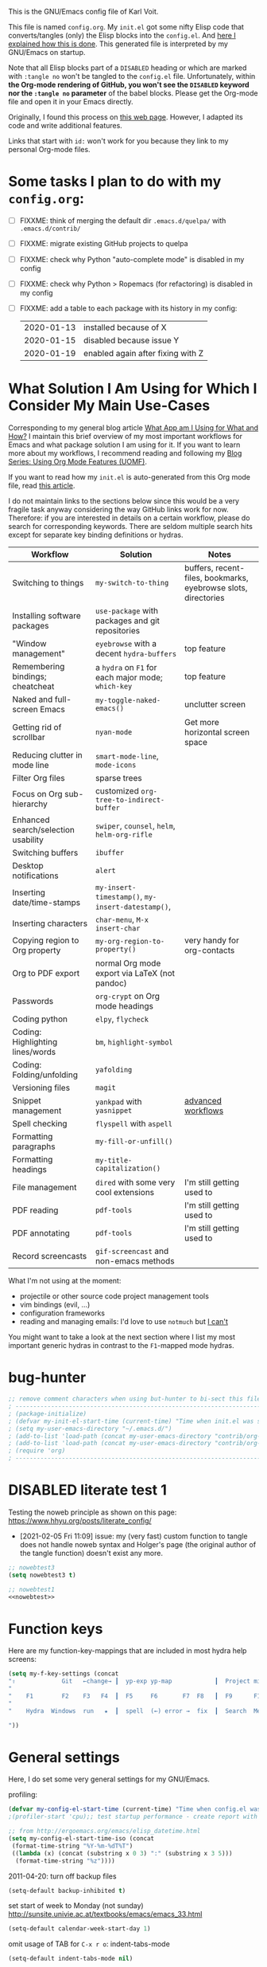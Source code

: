 # -*- mode: org; coding: utf-8; -*-
# Source:     https://github.com/novoid/dot-emacs
# License:    This file is licensed under the GPL v3.
#+TODO: ACTIVE | DISABLED
#+STARTUP: indent

This is the GNU/Emacs config file of Karl Voit.

This file is named =config.org=. My =init.el= got some nifty Elisp
code that converts/tangles (only) the Elisp blocks into the
=config.el=. And [[http://karl-voit.at/2017/06/03/emacs-org][here I explained how this is done]]. This generated
file is interpreted by my GNU/Emacs on startup.

Note that all Elisp blocks part of a =DISABLED= heading or which are
marked with =:tangle no= won't be tangled to the =config.el= file.
Unfortunately, within *the Org-mode rendering of GitHub, you won't see
the =DISABLED= keyword nor the =:tangle no= parameter* of the babel
blocks. Please get the Org-mode file and open it in your Emacs
directly.

Originally, I found this process on [[https://archive.org/search.php?query=http%3A%2F%2Fwww.holgerschurig.de%2Fen%2Femacs-init-tangle%2F][this web page]]. However, I adapted
its code and write additional features.

Links that start with =id:= won't work for you because they link to my
personal Org-mode files.

* Some tasks I plan to do with my =config.org=:

- [ ] FIXXME: think of merging the default dir =.emacs.d/quelpa/= with =.emacs.d/contrib/=
- [ ] FIXXME: migrate existing GitHub projects to quelpa

- [ ] FIXXME: check why Python "auto-complete mode" is disabled in my config
- [ ] FIXXME: check why Python > Ropemacs (for refactoring) is disabled in my config
- [ ] FIXXME: add a table to each package with its history in my config:
  | 2020-01-13 | installed because of X            |
  | 2020-01-15 | disabled because issue Y          |
  | 2020-01-19 | enabled again after fixing with Z |

* What Solution I Am Using for Which I Consider My Main Use-Cases

Corresponding to my general blog article [[https://karl-voit.at/apps-I-am-using/][What App am I Using for What
and How?]] I maintain this brief overview of my most important workflows
for Emacs and what package solution I am using for it. If you want to
learn more about my workflows, I recommend reading and following my
[[https://karl-voit.at/2019/09/25/using-orgmode/][Blog Series: Using Org Mode Features (UOMF)]].

If you want to read how my ~init.el~ is auto-generated from this Org
mode file, read [[http://karl-voit.at/2017/06/03/emacs-org][this article]].

I do not maintain links to the sections below since this would be a
very fragile task anyway considering the way GitHub links work for
now. Therefore: if you are interested in details on a certain
workflow, please do search for corresponding keywords. There are
seldom multiple search hits except for separate key binding
definitions or hydras.

| *Workflow*                          | *Solution*                                         | *Notes*                                                        |
|-------------------------------------+----------------------------------------------------+----------------------------------------------------------------|
| Switching to things                 | ~my-switch-to-thing~                               | buffers, recent-files, bookmarks, eyebrowse slots, directories |
| Installing software packages        | ~use-package~ with packages and git repositories   |                                                                |
| "Window management"                 | ~eyebrowse~ with a decent ~hydra-buffers~          | top feature                                                    |
| Remembering bindings; cheatcheat    | a ~hydra~ on ~F1~ for each major mode; ~which-key~ | top feature                                                    |
| Naked and full-screen Emacs         | ~my-toggle-naked-emacs()~                          | unclutter screen                                               |
| Getting rid of scrollbar            | ~nyan-mode~                                        | Get more horizontal screen space                               |
| Reducing clutter in mode line       | ~smart-mode-line~, ~mode-icons~                    |                                                                |
| Filter Org files                    | sparse trees                                       |                                                                |
| Focus on Org sub-hierarchy          | customized ~org-tree-to-indirect-buffer~           |                                                                |
| Enhanced search/selection usability | ~swiper~, ~counsel~, ~helm~, ~helm-org-rifle~      |                                                                |
| Switching buffers                   | ~ibuffer~                                          |                                                                |
| Desktop notifications               | ~alert~                                            |                                                                |
| Inserting date/time-stamps          | ~my-insert-timestamp()~, ~my-insert-datestamp()~,  |                                                                |
| Inserting characters                | ~char-menu~, ~M-x insert-char~                     |                                                                |
| Copying region to Org property      | ~my-org-region-to-property()~                      | very handy for org-contacts                                    |
| Org to PDF export                   | normal Org mode export via LaTeX (not pandoc)      |                                                                |
| Passwords                           | ~org-crypt~ on Org mode headings                   |                                                                |
| Coding python                       | ~elpy~, ~flycheck~                                 |                                                                |
| Coding: Highlighting lines/words    | ~bm~, ~highlight-symbol~                           |                                                                |
| Coding: Folding/unfolding           | ~yafolding~                                        |                                                                |
| Versioning files                    | ~magit~                                            |                                                                |
| Snippet management                  | ~yankpad~ with ~yasnippet~                         | [[https://karl-voit.at/2016/12/18/org-depend/][advanced workflows]]                                             |
| Spell checking                      | ~flyspell~ with ~aspell~                           |                                                                |
| Formatting paragraphs               | ~my-fill-or-unfill()~                              |                                                                |
| Formatting headings                 | ~my-title-capitalization()~                        |                                                                |
| File management                     | ~dired~ with some very cool extensions             | I'm still getting used to                                      |
| PDF reading                         | ~pdf-tools~                                        | I'm still getting used to                                      |
| PDF annotating                      | ~pdf-tools~                                        | I'm still getting used to                                      |
| Record screencasts                  | ~gif-screencast~ and non-emacs methods             |                                                                |

What I'm not using at the moment:
- projectile or other source code project management tools
- vim bindings (evil, ...)
- configuration frameworks
- reading and managing emails: I'd love to use ~notmuch~ but [[https://karl-voit.at/2020/01/13/thunderbird-notmuch/][I can't]]

You might want to take a look at the next section where I list my most
important generic hydras in contrast to the ~F1~-mapped mode hydras.

* bug-hunter

#+BEGIN_SRC emacs-lisp
;; remove comment characters when using but-hunter to bi-sect this file:
; -------------------------------------------------------------------------------------------
; (package-initialize)
; (defvar my-init-el-start-time (current-time) "Time when init.el was started")
; (setq my-user-emacs-directory "~/.emacs.d/")
; (add-to-list 'load-path (concat my-user-emacs-directory "contrib/org-mode/contrib/lisp"))
; (add-to-list 'load-path (concat my-user-emacs-directory "contrib/org-mode/lisp"))
; (require 'org)
; -------------------------------------------------------------------------------------------
#+END_SRC

* DISABLED literate test 1

Testing the noweb principle as shown on this page: https://www.hhyu.org/posts/literate_config/

- [2021-02-05 Fri 11:09] issue: my (very fast) custom function to
  tangle does not handle noweb syntax and Holger's page (the original
  author of the tangle function) doesn't exist any more.

#+BEGIN_SRC emacs-lisp :tangle no :noweb-ref nowebtest
;; nowebtest3
(setq nowebtest3 t)
#+END_SRC

#+BEGIN_SRC emacs-lisp :noweb yes
;; nowebtest1
<<nowebtest>>
#+END_SRC

* Function keys

Here are my function-key-mappings that are included in most hydra help screens:

#+BEGIN_SRC emacs-lisp
(setq my-f-key-settings (concat
"⇧             Git   ←change→ ┃  yp-exp yp-map            ┃  Project minimap  Beginner  Bright
"                                                                                                     (propertize
"    F1        F2    F3   F4  ┃  F5     F6       F7  F8   ┃  F9      F10      F11       F12
"                                                                                                      'face '(:foreground "green"))
"    Hydra  Windows  run   ★  ┃  spell  (←) error →  fix  ┃  Search  Menu     maximize  naked

"))
#+END_SRC

* General settings

Here, I do set some very general settings for my GNU/Emacs.

profiling:
#+BEGIN_SRC emacs-lisp
(defvar my-config-el-start-time (current-time) "Time when config.el was started")
;(profiler-start 'cpu);; test startup performance - create report with M-x profiler-report

;; from http://ergoemacs.org/emacs/elisp_datetime.html
(setq my-config-el-start-time-iso (concat
 (format-time-string "%Y-%m-%dT%T")
 ((lambda (x) (concat (substring x 0 3) ":" (substring x 3 5)))
  (format-time-string "%z"))))
#+END_SRC

2011-04-20: turn off backup files
#+BEGIN_SRC emacs-lisp
(setq-default backup-inhibited t)
#+END_SRC

set start of week to Monday (not sunday) http://sunsite.univie.ac.at/textbooks/emacs/emacs_33.html
#+BEGIN_SRC emacs-lisp
(setq-default calendar-week-start-day 1)
#+END_SRC

omit usage of TAB for =C-x r o=: indent-tabs-mode
#+BEGIN_SRC emacs-lisp
(setq-default indent-tabs-mode nil)
#+END_SRC

append and update time-stamps for =Time-stamp: <>= in headers:
#+BEGIN_SRC emacs-lisp
(add-hook 'write-file-hooks 'time-stamp)
#+END_SRC

set warning of opening large files to 100MB
#+BEGIN_SRC emacs-lisp
(setq-default large-file-warning-threshold 100000000)
#+END_SRC

do not add double space after periods [[http://www.reddit.com/r/emacs/comments/2l5gtz/real_sentence_in_emacs/][Real sentence in Emacs : emacs]]:
#+BEGIN_SRC emacs-lisp
(setq-default sentence-end-double-space nil)
#+END_SRC

Be careful, not using double spaces does come with a downside: https://www.reddit.com/r/emacs/comments/14oxhkv/sentences/


https://www.emacswiki.org/emacs/TruncateLines =M-x toggle-truncate-lines=
#+BEGIN_SRC emacs-lisp
(setq-default truncate-lines t)
#+END_SRC

[[http://stackoverflow.com/questions/7577614/emacs-truncate-lines-in-all-buffers][elisp - Emacs truncate lines in all buffers - Stack Overflow]]
#+BEGIN_SRC emacs-lisp
(setq-default global-visual-line-mode t)
#+END_SRC

inhibit the startup screen
#+BEGIN_SRC emacs-lisp
(setq inhibit-startup-screen t)
#+END_SRC

English time-stamps in Org-mode (instead of localized German ones):
- http://lists.gnu.org/archive/html/emacs-orgmode/2011-10/msg01046.html
- «system locale to use for formatting time values (e.g., timestamps in Org mode files)»
- "en_US.utf8" did not work for the weekday in the agenda!
#+BEGIN_SRC emacs-lisp
(setq system-time-locale "C")
#+END_SRC

[[http://pragmaticemacs.com/emacs/adaptive-cursor-width/][Adaptive cursor width | Pragmatic Emacs]]: make cursor the width of the
character it is under; i.e. full width of a TAB:
#+BEGIN_SRC emacs-lisp
(setq x-stretch-cursor t)
#+END_SRC

Remember the position of a buffer and go to that position when
re-opening the file: (2018-07-26 disabled because it is not always a good thing to do)
#+BEGIN_SRC emacs-lisp :tangle no
(setq-default save-place t)
(setq save-place-file (expand-file-name ".places" user-emacs-directory))
(save-place-mode 1)
#+END_SRC

#+BEGIN_SRC emacs-lisp
(load-file (concat my-user-emacs-directory "private.el"))
#+END_SRC

Tip via [[https://irreal.org/blog/?p=9027][irreal]]. I share the same rationale: I never answer anything different to "y". So I disabled it:

#+BEGIN_SRC emacs-lisp
(setq confirm-kill-processes nil)
#+END_SRC

Moves the mouse cursor out of the way when the text cursor seems to crash: [[https://www.gnu.org/software/emacs/manual/html_node/emacs/Mouse-Avoidance.html][documentation]].

Possible values: banish, exile, jump, animate, proteus

#+BEGIN_SRC emacs-lisp
(when (display-mouse-p) (setq mouse-avoidance-mode "animate"))
#+END_SRC

A tip from [[https://karthinks.com/software/batteries-included-with-emacs/][this wonderful blog article:]] map scroll-lock mode to the corresponding scroll-lock key:
#+BEGIN_SRC emacs-lisp
(global-set-key (kbd "<Scroll_Lock>") 'scroll-lock-mode)
#+END_SRC

To avoid "Error saving to X clipboard manager." as well as endless loop on exiting (see [[https://emacs.stackexchange.com/questions/34488/saving-clipboard-takes-forever-on-quit][this]]):
#+BEGIN_SRC emacs-lisp
(setq x-select-enable-clipboard-manager nil)
#+END_SRC

Turn off header when printing with =M-x ps-print-buffer-with-faces= and format according to [[https://www.emacswiki.org/emacs/PsPrint][this page]]:
#+BEGIN_SRC emacs-lisp
(setq ps-paper-type 'a4
	  ps-font-size 9.0
	  ps-print-header nil
	  ps-landscape-mode nil
	  ps-number-of-columns 1)
#+END_SRC

Open file system read-only files as read-only in Emacs as well: (via [[https://www.wisdomandwonder.com/programming/13521/automatically-open-read-only-files-in-view-mode?utm_source=rss&utm_medium=rss&utm_campaign=automatically-open-read-only-files-in-view-mode][this article]])
#+BEGIN_SRC emacs-lisp
(setq view-read-only t)
#+END_SRC

I'm not using abbrev mode and get annoyed by its questions:
#+BEGIN_SRC emacs-lisp
;(save-abbrevs 'silently) ;; Silently save abbrevs: http://ergoemacs.org/emacs/emacs_abbrev_mode_tutorial.html
(setq save-abbrevs nil) ;; not saving abbrevs
(setq-default abbrev-mode nil)
#+END_SRC

2022-01-16: larger columns for profiler reports:
#+BEGIN_SRC emacs-lisp
 (setq profiler-report-cpu-line-format '((70 left)
					  (14 right ((9 right) (5 right))))) 
#+END_SRC

2022-01-16: This has a positive impact on the performance as long as
you would not need it for consistency warnings. Re-enable it if
something is fishy and you want the self-check functionality again.

#+BEGIN_SRC emacs-lisp
(setq org-element--cache-self-verify nil) 
#+END_SRC

For issue, see id:2022-01-06-Emacs-Warning--emacs--Unrecognized-key-i-when-invoking-my-title-capitalization.
- [2022-01-06 Thu] via Message-ID: <875yqxhx0i.fsf@localhost>: avoiding the warning:
  : Warning (emacs): Unrecognized key: _i_                                                                                                                                                                                                                                                  
  : Warning (emacs): org-element--cache: Unregistered buffer modifications detected. Resetting.

#+BEGIN_SRC emacs-lisp
(setq org-element--cache-diagnostics-modifications nil)
#+END_SRC

-------

Introduced with Emacs 28.1: id:2022-04-06-Emacs-28-dot-1

#+BEGIN_SRC emacs-lisp
(when (version< emacs-version "28.1")
  (setq completions-detailed t)
  (setq use-short-answers t)
  (setq next-error-message-highlight t)
  (setq mode-line-compact t)
  
)
#+END_SRC

** DISABLED Guru mode

#+BEGIN_SRC emacs-lisp
(defun disable-guru-mode ()
  (guru-mode -1)
  )
(add-hook 'prelude-prog-mode-hook 'disable-guru-mode t)
#+END_SRC

** Package

Configure the package manager(s) of my GNU/Emacs.

*** MELPA

http://www.reddit.com/r/emacs/comments/2u1bml/gnu_or_melpa_version_of_yasnippet_both_in_mx/

MELPA packages are usually built automatically from a project's
repository; the GNU repository has stable releases that are explicitly
submitted to it.

=package-user-dir= holds the directory where Emacs package manager
installs its local copies of the packages:

#+BEGIN_SRC emacs-lisp
    (setq gnutls-algorithm-priority "NORMAL:-VERS-TLS1.3") ;; from https://irreal.org/blog/?p=8243
    (setq package-user-dir (concat my-user-emacs-directory "elpa"))
    (require 'package)
    ;;2022-10-17 is called in init.el before;; (package-initialize)

    ;;2019-12-07;;  ;;(add-to-list 'package-archives '("marmalade" . "https://marmalade-repo.org/packages/"))
    ;;2019-12-07;;  ;;OLD:(add-to-list 'package-archives '("melpa" . "http://melpa.milkbox.net/packages/"));; moved to stable.melpa.org https://www.reddit.com/r/emacs/comments/4zqbz0/whats_up_with_melpa_stable/
    ;;2019-12-07;;  (add-to-list 'package-archives '("melpa" . "http://stable.melpa.org/packages/"))
    ;;2019-12-07;;  ;;unstable;; (add-to-list 'package-archives '("melpa" . "http://melpa.org/packages/"))
    ;;2019-12-07;;
    ;;2019-12-07;;  ;; 2017-03-26: from https://www.reddit.com/r/emacs/comments/61jsvy/melpa_stopped_working_over_https_for_me_any_ideas/
    ;;2019-12-07;;  (add-to-list 'package-archives '("org" . "http://orgmode.org/elpa/"))
    ;;2019-12-07;;  (add-to-list 'package-archives '("gnu" . "http://elpa.gnu.org/packages/"))

    ;; 2019-12-07: severe issues with old package versions brings me to remove old config and start with this from docu:
    (setq package-archives '(
                             ("melpa" . "https://melpa.org/packages/")
                             ("gnu" . "https://elpa.gnu.org/packages/")
                             ))
#+END_SRC

- 2020-04-16: [[https://blog.abrochard.com/melpa-stats.html][Some statistics about MELPA]]

*** Elpy

Add [[https://github.com/jorgenschaefer/elpy][elpy repository]]:

#+BEGIN_SRC emacs-lisp
(add-to-list 'package-archives '("elpy" . "https://jorgenschaefer.github.io/packages/"))
#+END_SRC

*** fix certificate issue

Bugfixing:
2016-01-26: fix certificate issue: "gnutls.c: [0] (Emacs) fatal error: The TLS connection was non-properly terminated."
- https://github.com/nicferrier/elmarmalade/issues/55#issuecomment-166271364
- 2016-11-05: got «(void-function gnutls-available-p)» on floyd (after org upgrade)
#+BEGIN_SRC emacs-lisp :tangle no
(if (fboundp 'gnutls-available-p)
    (fmakunbound 'gnutls-available-p))
(setq tls-program '("gnutls-cli --tofu -p %p %h")
      imap-ssl-program '("gnutls-cli --tofu -p %p %s")
      smtpmail-stream-type 'starttls
      starttls-extra-arguments '("--tofu")
      )
#+END_SRC

*** Initialize misc packages

#+BEGIN_SRC emacs-lisp
;; 2015-11-25: https://github.com/jwiegley/use-package
;(when (string-equal system-type "windows-nt")
;   (add-to-list 'load-path (concat package-user-dir "/use-package-20190405.2047"))
;)
(eval-when-compile
   (require 'use-package))
;(require 'diminish)
(require 'bind-key)

;; http://www.lunaryorn.com/2015/01/06/my-emacs-configuration-with-use-package.html
(setq package-enable-at-startup nil)
(unless (package-installed-p 'use-package)
  (package-refresh-contents)
  (package-install 'use-package))

(use-package f
  :ensure t
)
(use-package ivy
  :ensure t
  :config
    ;; 2019-12-07: this is found in https://github.com/abo-abo/swiper/blob/master/ivy.el (Version: 0.13.0)
    ;;    but not in the elpa package version 0.13.0 on my disk. Don't know why/how, just adding it as a workaround:
    (defcustom ivy-use-group-face-if-no-groups t
      "If t, and the expression has no subgroups, highlight whole match as a group.
    It will then use the second face (first of the \"group\" faces)
    of `ivy-minibuffer-faces'.  Otherwise, always use the first face
    in this case."
      :type 'boolean)
)
(use-package ht
  :ensure t
)
#+END_SRC

*** DISABLED [[https://framagit.org/steckerhalter/quelpa][Quelpa]]

DISABLED because of:
#+BEGIN_EXAMPLE
Debugger entered--Lisp error: (file-error "Cannot open load file" "No such file or directory" "use-package-core")
  require(use-package-core)
  eval-buffer(#<buffer  *load*-463556> nil "/home/vk/.emacs.d/elpa/quelpa-use-package-20190210.1938/quelpa-use-package.el" nil t)  ; Reading at buffer position 1691
  load-with-code-conversion("/home/vk/.emacs.d/elpa/quelpa-use-package-20190210.1938/quelpa-use-package.el" "/home/vk/.emacs.d/elpa/quelpa-use-package-20190210.1938/quelpa-use-package.el" nil t)
  require(quelpa-use-package)
  eval-buffer(#<buffer  *load*-218457> nil "/home/vk/.emacs.d/config.el" nil t)  ; Reading at buffer position 4033
  load-with-code-conversion("/home/vk/.emacs.d/config.el" "/home/vk/.emacs.d/config.el" nil nil)
  load("/home/vk/.emacs.d/config.el" nil nil t)
  load-file("~/.emacs.d/config.el")
#+END_EXAMPLE

... including auto-update:

#+BEGIN_SRC emacs-lisp
(if (require 'quelpa nil t)
    (quelpa-self-upgrade)
  (with-temp-buffer
    (url-insert-file-contents "https://framagit.org/steckerhalter/quelpa/raw/master/bootstrap.el")
    (eval-buffer)))
#+END_SRC

[[https://framagit.org/steckerhalter/quelpa-use-package][quelpa-use-package]]:

#+BEGIN_SRC emacs-lisp
(quelpa
 '(quelpa-use-package
   :fetcher git
   :url "https://framagit.org/steckerhalter/quelpa-use-package.git"))
(require 'quelpa-use-package)
#+END_SRC

After that it is possible to call use-package with the :quelpa
keyword:

EXAMPLES:
#+BEGIN_SRC emacs-lisp  :tangle no
;; installs abc-mode with quelpa
(use-package abc-mode :quelpa)

;; does the same (`t' is optional)
(use-package abc-mode :quelpa t)

;; again... (if the package would have another name)
(use-package abc-mode :quelpa abc-mode)

;; passes upgrade parameter to quelpa
(use-package abc-mode :quelpa (:upgrade t))

;; uses the given recipe
(use-package abc-mode
  :quelpa (abc-mode :fetcher github :repo "mkjunker/abc-mode"))

;; recipe with plist arguments
(use-package abc-mode
  :quelpa ((abc-mode :fetcher github :repo "mkjunker/abc-mode") :upgrade t))
#+END_SRC

Read
https://github.com/alphapapa/unpackaged.el#upgrade-a-quelpa-use-package-forms-package
for upgrading quelpa packages.

** Upper/lower-case

Many times, I do need to uppercase or lowercase a word. Those commands
offer me quick shortcuts to do so.

See: id:2014-03-04-M-l-subword

#+BEGIN_SRC emacs-lisp
(global-set-key [M-l] 'downcase-word)
(global-set-key [M-u] 'upcase-word)
(global-set-key [M-c] 'capitalize-word)
#+END_SRC

** yes-or-no-p: prefer y/n

«True #Emacs Knights are lazy and hate typing yes/no - they prefer y/n
instead. Use this (fset 'yes-or-no-p 'y-or-n-p) in your config.»
... from: http://twitter.com/emacs_knight/status/128339316417101825

#+BEGIN_SRC emacs-lisp
(fset 'yes-or-no-p 'y-or-n-p)
#+END_SRC

** Deletes duplicate entries of the history of the minibuffer

«If the value of this variable is t, that means when adding a new
history element, all previous identical elements are deleted.» from:
http://www.gnu.org/software/emacs/manual/html_node/elisp/Minibuffer-History.html

#+BEGIN_SRC emacs-lisp
(setq history-delete-duplicates t)
#+END_SRC

This is also necessary to avoid duplicate entries when searching with
=helm= on Emacs 27 as [[https://github.com/emacs-helm/helm/issues/2291][shown here]].

** Pasting with the mouse without moving the point

«middle-clicking pastes at the current location instead of moving it»
from: http://sachachua.com/blog/2017/04/emacs-pasting-with-the-mouse-without-moving-the-point-mouse-yank-at-point/

#+BEGIN_SRC emacs-lisp
(setq mouse-yank-at-point t)
#+END_SRC

** Un-setting some keys

Here, I do unset some keys I don't use so that they are not in my way
when I accidentially use them:

#+BEGIN_SRC emacs-lisp
;;   \C-v   scroll up
;;   \C-t   transpose-chars
(dolist (key '("\C-v" "\C-t"))
    (global-unset-key key))
#+END_SRC

** delete-trailing-whitespace before saving

I don't see any use of trailing whitespace. Previously, I had a
function to remove them mapped to =my-map SPC= but then I found out
that adding this as a general =before-save-hook= does the job
automatically:

2019-12-14: disabled because it consumed 20-40% of the time when
saving large files. 22% on http://paste.grml.org/hidden/27a87675/

#+BEGIN_SRC emacs-lisp :tangle no
;;(bind-key (kbd "SPC") #'delete-trailing-whitespace my-map)
;  (define-key org-mode-map (kbd "C-c C-, SPC") #'delete-trailing-whitespace);; workaround since line above doesn't work

;; 2016-02-06: https://www.reddit.com/r/emacs/comments/445w6s/whats_some_small_thing_in_your_dotemacs_that_you/
(add-hook 'before-save-hook 'delete-trailing-whitespace)
#+END_SRC

** Maximize frame window

Details: id:2016-03-27-maximize-window-init.el

[2020-12-10 Thu] Good read: [[https://emacsredux.com/blog/2020/12/04/maximize-the-emacs-frame-on-startup/][Maximize the Emacs Frame on Startup | Emacs Redux]]

#+BEGIN_SRC emacs-lisp
(toggle-frame-maximized)
#+END_SRC

Alternative from: [[https://www.reddit.com/r/emacs/comments/9c0a4d/tip_setting_initial_frame_size_and_position/][Tip: Setting initial frame size and position]]
#+BEGIN_SRC emacs-lisp :tangle no
;; Set initial frame size and position
(defun my/set-initial-frame ()
  (let* ((base-factor 0.70)
	(a-width (* (display-pixel-width) base-factor))
        (a-height (* (display-pixel-height) base-factor))
        (a-left (truncate (/ (- (display-pixel-width) a-width) 2)))
	(a-top (truncate (/ (- (display-pixel-height) a-height) 2))))
    (set-frame-position (selected-frame) a-left a-top)
    (set-frame-size (selected-frame) (truncate a-width)  (truncate a-height) t)))
(setq frame-resize-pixelwise t)
(my/set-initial-frame)
#+END_SRC

Also mentioned:
#+BEGIN_QUOTE
I believe this works both in windows and in character terminals:

: (setq default-frame-alist '((left . 0) (width . 141) (fullscreen . fullheight)))

(You might have to change 141 to something larger if you have a huge
monitor.)
#+END_QUOTE

** Window Management
:PROPERTIES:
:CREATED:  [2018-07-23 Mon 11:27]
:END:

See hydra-buffers() near the end of this file for a nice summary.

See [[https://github.com/karthink/popper][GitHub - karthink/popper: Emacs minor-mode to summon and dismiss buffers easily]] for defining pop-up buffers.

*** my-vsplit-last-buffer() my-hsplit-last-buffer ()

This is using the last buffer for splitting windows instead of the
current one:

From [[https://github.com/mwfogleman/.emacs.d/blob/master/michael.org][this emacs config]] which stole it from [[https://github.com/sachac/.emacs.d/blob/gh-pages/Sacha.org#make-window-splitting-more-useful][Sacha]] and [[https://www.reddit.com/r/emacs/comments/25v0eo/you_emacs_tips_and_tricks/chldury][reddit]]:

#+BEGIN_SRC emacs-lisp
(defun my-vsplit-last-buffer ()
  (interactive)
  (split-window-vertically)
  (other-window 1 nil)
  (switch-to-next-buffer))

(defun my-hsplit-last-buffer ()
  (interactive)
  (split-window-horizontally)
  (other-window 1 nil)
  (switch-to-next-buffer))

(bind-key "C-x 2" 'my-vsplit-last-buffer)
(bind-key "C-x 3" 'my-hsplit-last-buffer)
#+END_SRC

*** my-frame-is-landscape() my-frame-is-portrait()

Following frame-width and frame-height values are returned when the
Emacs frame (the thing which is called "window" on OS-level) is either
higher or wider:

#+BEGIN_SRC emacs-lisp :tangle no
(frame-width) ;; portrait frame: 73; landscape frame: 190; quadratic frame: 47
(frame-height);; portrait frame: 56; landscape frame: 60 ; quadratic frame: 47
#+END_SRC

In order to find out whether or not there is more space in the
horizontal or in the vertical line, I divide the width by two. This is
because characters (the measure returned by =(frame-width)= and
=(frame-height)=) are higher than wide approximately by factor two as
well:

#+BEGIN_SRC emacs-lisp :tangle no
(if (< (/ (frame-width) 2) (frame-height))
  (message "portrait frame")
(message "landscape frame")
)
#+END_SRC

So I define functions to check the frame aspect that return boolean
values:

#+BEGIN_SRC emacs-lisp
(defun my-frame-is-landscape ()
  "Return true if Emacs frame is landscape and not portrait mode"
  (< (/ (frame-width) 2) (frame-height))
  )

;; (if (my-frame-is-landscape)
;;  (message "portrait frame")
;; (message "landscape frame")
;; )

(defun my-frame-is-portrait ()
  "Return true if Emacs frame is portrait and not landscape mode"
  (not (my-frame-is-landscape))
  )

(if (my-frame-is-portrait)
  (message "The frame is in landscape mode")
  (message "The frame is in portrait mode")
)
#+END_SRC

*** Default split direction according to frame aspect ratio

On wide screens, I want my default split direction being side-by-side
(vertical split). On tilted/high screens, the default split should be
up/down (horizontal split). ([[https://stackoverflow.com/questions/7997590/how-to-change-the-default-split-screen-direction][Source]])

Note: this might be no good idea when you are not working with
single/maximized windows like I prefer for now.

The values of the thresholds on sting (30", landscape) before I
started overwriting them here:
: split-width-threshold  ;; Its value is 9999; Original value was 160
: split-height-threshold ;; Its value is 80

#+BEGIN_SRC emacs-lisp
(if (my-frame-is-landscape)
  (setq split-width-threshold nil);; for vertical split
  (setq split-width-threshold 1)  ;; for horizontal split
)
#+END_SRC

** bookmarks

| 2021-06-05 | started to use bookmarks after watching [[https://www.youtube.com/watch?v=ajiEBK2swKo][this video]] |

#+BEGIN_SRC emacs-lisp
(setq bookmark-save-flag 1) ;; save bookmarks on every change

(setq bookmark-default-file (concat my-user-emacs-directory "/var/bookmark-default.el")) ;; this was set somewhere else; I did not look how/why. I just set it here again to make it explicit.
#+END_SRC

* use-package and quelpa
:PROPERTIES:
:CREATED:  [2018-07-02 Mon 11:09]
:END:

My setup is using John Wiegley's [[https://github.com/jwiegley/use-package][use-package]] for configuration and
startup of external libraries. This has many advantages: flexibility,
startup performance, readability.

Bootstrap =use-package= is stolen from [[https://gitlab.com/emacsomancer/collaborative-writing-environment-emacs/-/blob/master/init.org][this file]]:

#+BEGIN_SRC emacs-lisp
(unless (package-installed-p 'use-package)
  (package-refresh-contents)
  (package-install 'use-package))

(eval-when-compile
  (require 'use-package))

(use-package use-package
   :ensure t
   ;;:pin MELPA
   :config
   (require 'use-package))
#+END_SRC

Until 2020-06-30, I only used =use-package= and manually cloned git
repositories I included with hard-coded path. The latter were seldomly
updated (if ever). With [[https://github.com/quelpa/quelpa][quelpa]], there seems to be a much better way.

#+BEGIN_SRC emacs-lisp
(use-package quelpa
  :ensure t
  :config
  (setq quelpa-upgrade-interval 7);; upgrade all packages once a week according to https://github.com/quelpa/quelpa
  (add-hook #'after-init-hook #'quelpa-upgrade-all-maybe)
)
#+END_SRC

The =quelpa-use-package= package offers a more or less transparent
bridge between sites like GitHub and the =use-package= features.

#+BEGIN_SRC emacs-lisp
(use-package quelpa-use-package
  :ensure t
)
#+END_SRC

** Examples

Here are some examples for future reference:

A very simple example for installing a package via package management
and ensure it is installed when Emacs launches:

#+BEGIN_SRC emacs-lisp :tangle no
(use-package dumb-jump
  :ensure t
  :defer 110
)
#+END_SRC

An example of loading a /local/ package (not from Melpa or other
package service):

#+BEGIN_SRC emacs-lisp :tangle no
(use-package define-word
   :if (my-system-type-is-gnu)
   :load-path  (lambda () (expand-file-name (concat my-user-emacs-directory "contrib/mypackage/")))
   :after org
)
#+END_SRC

Key binding example from [[https://github.com/jwiegley/use-package#key-binding][docu]]:

#+BEGIN_SRC emacs-lisp :tangle no
(use-package helm
  :bind (("M-x" . helm-M-x)
         ("M-<f5>" . helm-find-files)
         ([f10] . helm-buffers-list)
         ([S-f10] . helm-recentf)))
#+END_SRC

more binding examples:

#+BEGIN_SRC emacs-lisp :tangle no
  :bind (:map my-map ("SPC" . yankpad-insert))

  :bind (("M-f" . sp-forward-sexp)
         ("M-b" . sp-backward-sexp)
         )


OR:

(bind-keys :map pdf-view-mode-map
        ("f9" . hydra-pdftools/body)
        ("<s-spc>" .  pdf-view-scroll-down-or-next-page)
        ("g"  . pdf-view-first-page)
        ("G"  . pdf-view-last-page)
        ("l"  . image-forward-hscroll)
        ("h"  . image-backward-hscroll)
        ("j"  . pdf-view-next-page)
        ("k"  . pdf-view-previous-page)
        ("e"  . pdf-view-goto-page)
        ("u"  . pdf-view-revert-buffer)
        ("al" . pdf-annot-list-annotations)
        ("ad" . pdf-annot-delete)
        ("aa" . pdf-annot-attachment-dired)
        ("am" . pdf-annot-add-markup-annotation)
        ("at" . pdf-annot-add-text-annotation)
        ("y"  . pdf-view-kill-ring-save)
        ("i"  . pdf-misc-display-metadata)
        ("s"  . pdf-occur)
        ("b"  . pdf-view-set-slice-from-bounding-box)
        ("r"  . pdf-view-reset-slice))
#+END_SRC

** Use of =:defer=

=:defer= [[https://github.com/jwiegley/use-package#defer-now-accepts-an-optional-numeric-argument][also accepts an optional numeric argument]] which causes the
package to be loaded after N seconds of idle time.

From: https://www.gnu.org/software/emacs/manual/html_node/elisp/Idle-Timers.html
#+BEGIN_QUOTE
Emacs becomes /idle/ when it starts waiting for user input, and it
remains idle until the user provides some input.
#+END_QUOTE

My GNU/Emacs 26 takes approximately 70s to start. This is very long
but it includes all my many "autostart" activities that also cover
visibility settings in opened Org mode files and my complex agenda.

Therefore, my defer times start with 90s which is clearly after the
startup.

Ocurrences in =config.el= (without disabled or not tangled code):

#+BEGIN_SRC sh :results output :exports both
grep ":defer " ~/.emacs.d/config.el |  # extract all occurrences of ":defer" from the tangled init file
  sed 's/;;.*//' |         # remove emacs-lisp comments
  sed 's/ //g' |           # remove all space characters to normalize strings
  sed 's/defer/defer /' |  # add space character again only after ":defer"
  sort |                   # sort the resulting strings alphabetically
  uniq -c ;                # uniq them and count their occurrences
  date                     # add the current time stamp in order to know how recent this output is
#+END_SRC

#+RESULTS:
:       1 :defer 110
:      21 :defer 110
:       6 :defer 120
:      11 :defer 90
: Tue Apr 16 10:31:52 WEDT 2019

* no-littering

| 2023-01-08 | moved to elpa version  |

From:
- [[http://manuel-uberti.github.io/programming/2017/06/17/nolittering/][Manuel Uberti: Keeping your .emacs.d clean]]
- https://github.com/tarsius/no-littering

It sets some default paths in order to separate automatically created
files and directories.

#+BEGIN_SRC emacs-lisp
(use-package no-littering
  :ensure t
   )
(require 'no-littering)
#+END_SRC

* Logging
:PROPERTIES:
:CREATED:  [2020-01-02 Thu 17:29]
:END:

** host-specific log file: =my-log-hostspecific()=

Here's the idea: on every Emacs startup, a file like
=~/.emacs.d/var/log/HOSTNAME.txt= is overwritten with the current
time-stamp and =emacs-version=. The path scheme follows the
=no-littering= package I'm using as well.

While loading miscellaneous packages, I might decide to append a
version string.

This way, I get a list of files from all of my hosts sharing the same
Emacs configuration. Each of these files hold the time of the last
startup and the version strings of interesting packages. This
simplifies generating bug reports and finding issues with version
conflicts.

Here is an example file content for one host:

#+BEGIN_EXAMPLE
Started on 2019-04-16T14:35:04+02:00
emacs-version 26.0.90
cygwin-mount-version 1.4.8
yas--version 0.11.0
org-version 9.1.6
plantuml-mode-version 1.2.3
magit-version 2.10.3
#+END_EXAMPLE

So how is it done? Here we go. Let's define the common file name, one
per host:

#+BEGIN_SRC emacs-lisp
(setq my-var-log-hostname-file (concat no-littering-var-directory "log/host-" system-name ".txt"))
#+END_SRC

At Emacs startup, overwrite the file content and initializing it with
the current time stamp:

#+BEGIN_SRC emacs-lisp
(write-region (concat "Started on " my-config-el-start-time-iso "\n") nil my-var-log-hostname-file)
#+END_SRC

Define the function that is called to append lines to the file:

#+BEGIN_SRC emacs-lisp
(defun my-log-hostspecific (mystring mycommand)
  "append a string and the result of a command to the my-var-log-hostname-file file"
  (interactive)
  (write-region (concat mystring " " mycommand "\n") nil my-var-log-hostname-file t)
)
#+END_SRC

And let's use this new function to log the version of the GNU/Emacs
that is starting:

#+BEGIN_SRC emacs-lisp
(my-log-hostspecific "emacs-version" emacs-version)
#+END_SRC

** general log file: =my-log-misc()=

I'm using a central logging file for all kind of logging messages. I
started with my agenda genreation performance.

Where do I log to?
#+BEGIN_SRC emacs-lisp
(setq my-log-file (concat no-littering-var-directory "log/misc.log"))
#+END_SRC

How do I log?
#+BEGIN_SRC emacs-lisp
(defun my-log-misc (message)
   (interactive)
   (let ((current-timestamp
        (concat
          (format-time-string "%Y-%m-%dT%T")
          ((lambda (x) (concat (substring x 0 3) ":" (substring x 3 5)))
          (format-time-string "%z")))
        ))
  (write-region
    (concat (format-message "%s %s: %s\n" current-timestamp system-name message))
     nil my-log-file "append"))
)
#+END_SRC

Example:
#+BEGIN_SRC emacs-lisp :tangle no
(my-log "foo bar")
#+END_SRC

* my-load-local-el()

Using this function, I am able to easily load lisp files within my
Emacs config hierarchy. It contains minimal error handling for a
missing file.

from: http://www.zonix.de/html40/linux/emacsgnus.html

#+BEGIN_SRC emacs-lisp
(defun my-load-local-el (part)
  "load lisp file and warn if not found"
  (let ((fullname (concat my-user-emacs-directory part)))
    (if (file-exists-p fullname)
	(load fullname)
      (message (format "Loading %s (source)...failed" fullname)))))
#+END_SRC

* Server mode

Start Emacs as a server process: new files can be visited via
=emacsclient= (instead of parallel =emacs= instances). Therefore, I
don't have to run multiple instances (which occupies RAM storage) and
I am able to open new files instantly.

#+BEGIN_SRC emacs-lisp
(server-start)
#+END_SRC

* my-system-is-FOOBAR

Emacs config switch depending on hostname or operating system: Idea
found here: [[https://sigquit.wordpress.com/2008/09/28/single-dot-emacs-file/][Single dot emacs file and per-computer configuration | SIGQUIT]]

This is so cool: with those functions, I am able to maintain one
single Emacs configuration for /all/ of my hosts. If there is
something I want to do or do not on a specific platform or host, those
functions allow me to express my restrictions easily:

#+BEGIN_SRC emacs-lisp
;; Get current system's name
(defun my-insert-system-name()
  (interactive)
  "Get current system's name"
  (insert (format "%s" system-name))
  )

;; Get current system type
(defun my-insert-system-type()
  (interactive)
  "Get current system type"
  (insert (format "%s" system-type))
  )

;; Check if system is Darwin/Mac OS X
(defun my-system-type-is-darwin ()
  "Return true if system is darwin-based (Mac OS X)"
  (string-equal system-type "darwin")
  )

;; Check if system is Microsoft Windows
(defun my-system-type-is-windows ()
  "Return true if system is Windows-based (at least up to Win7)"
  (string-equal system-type "windows-nt")
  )

;; Check if system is GNU/Linux
(defun my-system-type-is-gnu ()
  "Return true if system is GNU/Linux-based"
  (string-equal system-type "gnu/linux")
  )
#+END_SRC

Here are host-specific functions which I should *not* use if possible
because with them, I lose some generic approach:

#+BEGIN_SRC emacs-lisp
(defun my-system-is-floyd-or-sting ()
  "Return true if the system we are running on is floyd or sting"
  (or
    (string-equal system-name "floyd")
    (string-equal system-name "floyd.lan")
    (string-equal system-name "sting")
    (string-equal system-name "sting.lan")
    )
  )

(defun my-system-is-sting ()
  "Return true if the system we are running on is sting"
  (or
    (string-equal system-name "sting")
    (string-equal system-name "sting.lan")
    )
  )

(defun my-system-is-floyd ()
  "Return true if the system we are running on is floyd"
  (or
    (string-equal system-name "floyd")
    (string-equal system-name "floyd.lan")
    )
  )

(defun my-system-is-jackson ()
  "Return true if the system we are running on is floyd"
  (or
    (string-equal system-name "jackson")
    )
  )

(defun my-system-is-blanche ()
  "Return true if the system we are running on is blanche"
  (or (string-equal system-name "blanche") (string-equal system-name "blanche.lan"))
  )

(defun my-system-is-karl-voit-at ()
  "Return true if the system we are running on is karl-voit.at"
  (string-equal system-name "friends")
  )

(defun my-system-is-powerplantlinux ()
  "Return true if the system we are running on is powerplant"
  (or
   (string-equal system-name "powerplant")
   (string-equal system-name "powerplant.lan")
   )
  )
#+END_SRC

* System-specific paths

The system PATH variable provides access to executables. However, I do
tend to use programs which are not part of the PATH variable of the
operating system as well. Therefore, I do extend the Emacs variable
=exec-path= (further down and following headings).

http://www.emacswiki.org/emacs/MacOSTweaks#toc13

#+BEGIN_SRC emacs-lisp
;; setting path so that Emacs finds aspell and such
(when (my-system-type-is-darwin)
  (setenv "PATH"
	  (concat (getenv "PATH")
		  ":/Users/vk/bin:/usr/local/texlive/2010/bin/x86_64-darwin:/opt/local/bin:/opt/local/sbin"))
  (setq exec-path (append exec-path
			  '("/opt/local/bin"
			    "/usr/local/texlive/2010/bin/x86_64-darwin"
			    "/usr/local/teTeX/bin/powerpc-apple-darwin-current"
			    )))
  (add-to-list 'load-path "/opt/local/share/emacs/site-lisp")

  ;; 2011-04-20: allow typing of german umlauts in OS X by Alt-u followed by u,o,a,...
  (setq mac-option-modifier nil)

  (setq org-ditaa-jar-path "~/data/hosts/blanche/config/ditaa.jar")

  ;; setting path to color-theme-mode.el from MacPorts
  (add-to-list 'load-path "/opt/local/share/emacs/site-lisp/color-theme-6.6.0")
  )
#+END_SRC

ditaa
#+BEGIN_SRC emacs-lisp
(when (my-system-type-is-gnu)
  (setq org-ditaa-jar-path "/usr/share/ditaa/ditaa.jar")
  )
#+END_SRC


setting path so that Emacs finds aspell and such:
#+BEGIN_SRC emacs-lisp
 (if (my-system-type-is-windows)

     ;;disabled;(setenv "PATH"
     ;;disabled;               (concat (getenv "PATH")
     ;;disabled;		  ":/Users/vk/bin:/usr/local/texlive/2010/bin/x86_64-darwin:/opt/local/bin:/opt/local/sbin"))
     (setq exec-path (append exec-path
      			     '("C:/Program Files (x86)/Aspell/bin"
                                     "C:/ProgramData/chocolatey/bin"
      			       ;;disabled; "/usr/local/texlive/2010/bin/x86_64-darwin"
      			       ;;disabled; "/usr/local/teTeX/bin/powerpc-apple-darwin-current"
      			       )))
     ;;disabled;(add-to-list 'load-path "/opt/local/share/emacs/site-lisp")

  (
   ;; on all other systems:
   )
  )
#+END_SRC


Where my Org mode files reside. They are used all over this config and
therefore, this has to be defined early:

#+BEGIN_SRC emacs-lisp
(cond ((string-equal system-name "GRZN17009")
          (setq my-org-files-path "c:/Users/karl.voit/org/"))
      ((string-equal system-name "Cosmo")
          (setq my-org-files-path "c:/Users/John/AppData/Roaming/org/")
       )
      (t
          (setq my-org-files-path "~/org/"))
)
;;(message (format "Set \"my-org-files-path\" to: %s" my-org-files-path))
#+END_SRC

Setting the system-specific path for my-webarchive-tsfile-dir-path

#+BEGIN_SRC emacs-lisp
    ;; different hosts do have the dir at different locations:
    (setq my-webarchive-tsfile-dir-path (cond ((my-system-is-sting) "/home/vk/archive/backup/sting/webarchive")
                                ((my-system-is-jackson) "/home/vk/Downloads/webarchive")
                                (t "/home/vk/Downloads/");; fallback path (should NOT be used)
                                ))
#+END_SRC

** Emax64 settings

| 2019-11-09 | settings according to the emax64 default =.emacs= file                               |
| 2023-02-06 | disabled UTF-8 stuff because of [[https://www.reddit.com/r/emacs/comments/10uj5nn/comment/j7ccyai/?utm_source=reddit&utm_medium=web2x&context=3][this]] recommendation (don't fuck with UTF-8 settings) |

#+BEGIN_SRC emacs-lisp
(when (my-system-type-is-windows)
;;  ;; Set repositories
;;  (require 'package)
;;  (setq-default
;;   load-prefer-newer t
;;   package-enable-at-startup nil)
;;  (add-to-list 'package-archives '("melpa" . "http://melpa.org/packages/") t)
;;  (add-to-list 'package-archives '("org" . "http://orgmode.org/elpa/") t)
;;  (setq package-user-dir "~/emax/elpa")
;;  (package-initialize)

;;  ;; Install dependencies
;;  (unless (and (package-installed-p 'delight)
;;               (package-installed-p 'use-package))
;;    (package-refresh-contents)
;;    (package-install 'delight t)
;;    (package-install 'use-package t))
;;  (setq-default
;;   use-package-always-defer t
;;   use-package-always-ensure t)

;;  ;; Use latest Org
;;  (use-package org
;;    ;;:pin org
;;    :ensure org-plus-contrib)

  (defvar emax-root (concat (expand-file-name "~") "/emax"))
  (defvar emax-bin (concat emax-root "/bin"))
  (defvar emax-bin64 (concat emax-root "/bin64"))
  (defvar emax-mingw64 (concat emax-root "/mingw64/bin"))
  (defvar emax-lisp (concat emax-root "/lisp"))

  (setq exec-path (cons emax-bin exec-path))
  (setenv "PATH" (concat emax-bin ";" (getenv "PATH")))

  (setq exec-path (cons emax-bin64 exec-path))
  (setenv "PATH" (concat emax-bin64 ";" (getenv "PATH")))

  (setq exec-path (cons emax-mingw64 exec-path))
  (setenv "PATH" (concat emax-mingw64 ";" (getenv "PATH")))

  (setenv "PATH" (concat "C:\\msys64\\usr\\bin;C:\\msys64\\mingw64\\bin;" (getenv "PATH")))

  (dolist (dir '("~/emax/" "~/emax/bin/" "~/emax/bin64/" "~/emax/mingw64/bin/" "~/emax/lisp/" "~/emax/elpa/" "~/bin/"))
  (add-to-list 'load-path dir))

;;disabled;;  (set-language-environment 'utf-8)
;;disabled;;  (setq locale-coding-system 'utf-8)
;;disabled;;  (set-default-coding-systems 'utf-8)
;;disabled;;  (set-terminal-coding-system 'utf-8)
;;disabled;;  (prefer-coding-system 'utf-8)

  ;; Tangle configuration
  (org-babel-load-file (expand-file-name "~/emax/emax.org" user-emacs-directory))
  ;;(garbage-collect)

)
#+END_SRC

from emax.org:

#+BEGIN_SRC emacs-lisp
(when (my-system-type-is-windows)
  ;  (setq-default
  ;      (defvar mp/font-family            "Consolas"  "The font to use.")
  ;  )

    ;; Running Windows Powershell from within Emacs
    ; (setq explicit-shell-file-name "c:\\windows\\system32\\WindowsPowerShell\\v1.0\\powershell.exe")
    ; (setq explicit-powershell.exe-args '("-Command" "-" )) ; interactive, but no command prompt

    ; (autoload 'powershell "powershell" "Run powershell as a shell within emacs." t)


    ;; Changes made for Aspell
  ;;  (setq-default ispell-program-name "~/emax/mingw64/bin/aspell.exe")
    (setq-default ispell-program-name "~/bin/aspell.cmd")
    (setq-default ispell-extra-args  '("--sug-mode=ultra"))
    ;; (setq ispell-dictionary "en_US")

    ;; Set "DICTDIR" variable
    (setenv "DICTDIR" (concat emax-mingw64 "/lib/aspell-0.60/"))


    ;; Automatically enable flyspell-mode in text-mode
    ;;(require 'flyspell)
    ;;(add-hook 'text-mode-hook 'flyspell-mode)
    (setq text-mode-hook '(lambda() (flyspell-mode t) ))
    ;;(setq text-mode-hook '(lambda()
    ;;                        (flyspell-mode t)))

    ;;(dolist (hook '(text-mode-hook))
    ;;  (add-hook hook (lambda () (flyspell-mode 1))))
    ;;(dolist (hook '(change-log-mode-hook log-edit-mode-hook))
    ;;  (add-hook hook (lambda () (flyspell-mode -1))))

    ;;(setq flyspell-issue-message-flag nil)

    ;;(require 'auto-dictionary)
    ;;(add-hook 'flyspell-mode-hook (lambda () (auto-dictionary-mode 1)))

    (require 'ispell)


;     (setq epg-gpg-home-directory "~/emax/mingw64/bin/")
;     (setq epg-gpg-program "~/emax/mingw64/bin/gpg.exe")
;     (setq epg-gpgconf-program "~/emax/mingw64/bin/gpgconf.exe")


;    (pdf-tools-install :no-query)
)
#+END_SRC

* DISABLED Cygwin Paths (Windows)

| 2023-01-08 | disabled since I'm not using Windows for years |

As mentioned in the chapter of system-specific paths, I do use
programs which are not part of the PATH variable of the operating
system. Cygwin executables (in form of [[http://babun.github.io/][babun]]) are one example of this
kind of programs.

Links:
- http://gregorygrubbs.com/emacs/10-tips-emacs-windows/
- id:2014-01-31-cygwin-emacs
- http://www.emacswiki.org/emacs/RobertAdesamConfig

#+BEGIN_SRC emacs-lisp
(when (and (my-system-type-is-windows) (string-equal system-name "GRZN17009"))
#+END_SRC

Hard-coding the cygwin install path (for [[http://babun.github.io/][babun]]):
- id:2016-04-22-magit-not-working-on-windows
#+BEGIN_SRC emacs-lisp
  (setq cygwin-root-directory "c:/Users/karl.voit/.babun/cygwin/")
#+END_SRC

Check if Cygwin/babun inst found on the install path given:
#+BEGIN_SRC emacs-lisp
    (if (file-directory-p cygwin-root-directory)
        (progn
#+END_SRC

OLD method of extending the path:
#+BEGIN_SRC emacs-lisp :tangle no
   (setenv "PATH"
           (concat
            ;;"c:\\cygwin64\\usr\\local\\bin" ";"  ;; Cygwin
            ;;"c:\\cygwin64\\bin" ";"  ;; Cygwin
            "C:\\Users\\karl.voit\\.babun\\cygwin\\bin" ";"
            "C:\\Users\\karl.voit\\.babun\\cygwin\\usr\\local\\bin" ";"
            "C:\\Python36\\" ";"
            "C:\\Program\ Files\ \(x86\)\\Java\\jre1.8.0_144\\bin" ";"
            (getenv "PATH")))
#+END_SRC

Extending the path:
#+BEGIN_SRC emacs-lisp
          (setq exec-path (cons (concat cygwin-root-directory "bin/") exec-path)) ;; Babun
          (setq exec-path (cons (concat cygwin-root-directory "usr/local/bin/") exec-path)) ;; Babun
          (setq exec-path (cons "C:/Program Files (x86)/Java/jre1.8.0_144/bin" exec-path)) ;; Babun
#+END_SRC

Adding cygwin mounts:
#+BEGIN_SRC emacs-lisp :tangle no
(use-package cygwin-mount)
(cygwin-mount-activate)
#+END_SRC

Adding cygwin bash shell
#+BEGIN_SRC emacs-lisp
          ;;(setq shell-file-name "c:/cygwin64/bin/bash") ;; Cygwin
          (setq shell-file-name (concat cygwin-root-directory "bin/zsh")) ;; Babun
          ;;(setq shell-file-name (concat cygwin-root-directory "bin/bash")) ;; Babun
          (setenv "SHELL" shell-file-name)
          (setq explicit-shell-file-name shell-file-name)
          (setq ediff-shell shell-file-name)
          (setq explicit-shell-args '("--login" "-i"))
          (setq w32-quote-process-args ?\")
#+END_SRC

id:2015-11-02-tramp-windows-babel and Docu: [[help:tramp-methods]]
#+BEGIN_SRC emacs-lisp
          (setq tramp-default-method "plink")
#+END_SRC

requires: setup-cygwin.el and cygwin-mount.el in the contrib dir:
#+BEGIN_SRC emacs-lisp
          (add-to-list 'load-path (concat my-user-emacs-directory "contrib/"))
          (require 'setup-cygwin)
#+END_SRC

END of Cygwin/babun configuration
#+BEGIN_SRC emacs-lisp
          )
      (message "»»» I could not locate the cygwin path")
      )
#+END_SRC

end of Cygwin config
#+BEGIN_SRC emacs-lisp
;;(my-log-hostspecific "cygwin-mount-version" cygwin-mount-version)
);; end of if-windows
#+END_SRC

** Starting GNU/Emacs on Windows

First, I create a batch file which starts the =emacs.exe= with
optional Org-mode files as parameters:

=C:\Users\Karl.Voit\bin\windows-start-orgmode.bat=
#+BEGIN_EXAMPLE
REM Here, invoke some syncronization mechanism like Unison:
REM "C:\Program Files\bin\unison-2.40.102-gtk.exe" grmlvrs

REM As of 2017, I switched from Unison to Syncthing

"C:\Program Files\emacs-24.5-bin-i686-mingw32\bin\emacs.exe"

REM Re-syncing after leaving Emacs:
REM "C:\Program Files\bin\unison-2.40.102-gtk.exe" grmlvrs

REM End
#+END_EXAMPLE

This batch file is included in a Visual Basic file. This way, I am
able to start my GNU/Emacs using misc app-launcher solutions: batch
files are not listed in typical app-launchers whereas VBS files work
at least with my [[https://autohotkey.com/docs/Hotstrings.htm][Hotstrings]]:

=C:\Users\Karl.Voit\bin\orgmode.vbs= or in Cygwin =/home/karl.voit/bin/orgmode.vbs=
#+BEGIN_EXAMPLE
'HideBat.vbs
CreateObject("Wscript.Shell").Run "C:\Users\Karl.Voit\bin\windows-start-orgmode.bat", 0, True
#+END_EXAMPLE
* Looking for binaries

Some Emacs configuration snippets relate to external programs such as
LaTeX. Instead of (a) blindly evaluating those snippets or (b) using
per-host-configuration for them, I do prefer to check whether or not
those programs are installed on the local host instead. This is just
the sane way of doing those things.

In detail, it gets a bit dirty for Windows, since there are some tools
that are installed but not listed in the PATH environment =exec-path=.
See below for some workarounds for that.

** my-binary-found(binaryname)

=my-binary-found(binaryname)= returns the path where a binary
executable can be found within the exec-path.

It also checks certain operating system/binary combinations which
aren't likely in the exec-path.

#+BEGIN_SRC emacs-lisp
  (defun my-binary-found(binaryname)
    "Returns the path where a binary executable can be found.

It also checks certain operating system/binary combinations which aren't likely in the exec path."
    (cond
     ((and (my-system-type-is-windows) (string= binaryname "firefox"))
      (when (file-exists-p "C:/Program Files/Mozilla Firefox/firefox.exe")
        (concat "C:/Program Files/Mozilla Firefox/firefox.exe")
        )
      )
     ((and (my-system-type-is-windows) (string= binaryname "python"))
      (when (file-exists-p "C:/Python27/python.exe")
        (concat "C:/Python27/python.exe")
        )
      )
     ((and (my-system-type-is-windows) (string= binaryname "outlook"))
      (when (file-exists-p "C:/Program Files/Microsoft Office/Office16/OUTLOOK.EXE")
        (concat "C:/Program Files/Microsoft Office/Office16/OUTLOOK.EXE")
        )
      )
     ;; this is the default check for all binaries which got no special handling above:
     (t
      (locate-file binaryname exec-path exec-suffixes 1))
     ))
#+END_SRC

*Examples:*
#+BEGIN_SRC emacs-lisp :tangle no
  (message (concat "pdflatex found on: " (my-binary-found "pdflatex")))

  (if (my-binary-found "pdflatex")
    (message "LaTeX found")
    (message "LaTeX not found")
  )
#+END_SRC

** my-binary-not-found-list and my-eval-if-binary-or-warn()

=my-eval-if-binary-or-warn (binaryname &optional warningtext)= checks
if a binary can be found in the path via my-binary-found().

If not found, a warning message is printed which can be defined as an
optional parameter as well. Additionally, the not found binaries are
collected in the variable my-binary-not-found-list.

#+BEGIN_SRC emacs-lisp
  (defvar my-binary-not-found-list nil
    "Holds a list of binaries which could not be found via my-eval-if-binary-or-warn()"
    )

  (defun my-eval-if-binary-or-warn (binaryname &optional warningtext)
    "Checks if a binary can be found in the path via my-binary-found().

  If not found, a warning message is printed which can be defined as an optional parameter as well.
  Additionally, the not found binaries are collected in the variable my-binary-not-found-list."
    (or warningtext (setq warningtext (concat "»»» I could not locate the PATH-binary for: " binaryname)))
    (let* ((binarypath (my-binary-found binaryname)))
      (if binarypath
         ;; binary was found in exec-path
         (concat binarypath)
        (progn
          ;; binary NOT found in exec-path:
          (message warningtext)
          (if my-binary-not-found-list
              (add-to-list 'my-binary-not-found-list binaryname)
            (setq my-binary-not-found-list (list binaryname))
            )
          ))))
#+END_SRC

Example usages:
#+BEGIN_SRC emacs-lisp :tangle no
  (my-eval-if-binary-or-warn "yyy" "This is a warning text for yyy")
  (my-eval-if-binary-or-warn "xxx")
  (my-eval-if-binary-or-warn "xxx" "This is a warning text for xxx")
  (my-eval-if-binary-or-warn "zzz" "This is a warning text for xxx")

  (message "Binaries not found: %s" my-binary-not-found-list)
#+END_SRC

** DISABLED Example output for different hosts

This heading ist just for collecting example outputs:

sting output:
#+BEGIN_EXAMPLE
pdflatexTeX binary: /usr/bin/pdflatex
python binary: /usr/bin/python
firefox binary: /usr/bin/firefox
chrome binary:
aspell binary: /usr/bin/aspell
ispell binary:
pandoc binary: /usr/bin/pandoc
ditaa binary: /usr/bin/ditaa
gnuplot binary: /usr/bin/gnuplot
git binary: /usr/bin/git
Outlook binary:
grep binary: /bin/grep
scss binary: /usr/bin/scss
ag binary: /usr/bin/ag
biber binary: /usr/bin/biber
#+END_EXAMPLE

Windows output:
#+BEGIN_EXAMPLE
pdflatex binary: c:/Program Files/MiKTeX_2.9/miktex/bin/pdflatex.exe
python binary:
ipython binary:
firefox binary:
chrome binary:
aspell binary:
ispell binary:
pandoc binary: c:/Users/karl.voit/AppData/Local/Pandoc/pandoc.exe
ditaa binary:
gnuplot binary:
git binary:
Outlook binary:
grep binary:
scss binary:
ag binary:
biber binary: c:/Program Files/MiKTeX_2.9/miktex/bin/biber.exe
#+END_EXAMPLE

: Binaries not found in checks above: (ag scss grep Outlook git gnuplot ditaa ispell aspell chrome firefox ipython python)

After moving system-specific paths above this checks: only aspell was found:
: Binaries not found in checks above: (ag scss grep Outlook git gnuplot ditaa ispell chrome firefox ipython python)

... *but* on Windows, there are following things installed:
- [ ] python
- [ ] ipython
- [ ] firefox
- [ ] chrome
- [ ] (a/i?)spell
- [ ] Outlook
  - real path: "C:\Program Files (x86)\Microsoft Office\root\Office16\OUTLOOK.EXE"
  - also holds for OUTLOOK.EXE and OUTLOOK
  - =where outlook= is also unsuccessful :-(

#+BEGIN_SRC emacs-lisp
  (message "★★★★★★★★★★")
  (message (concat "pdflatex binary: " (my-binary-found "pdflatex")))
  (message (concat "python binary: " (my-binary-found "python")))
  (message (concat "ipython binary: " (my-binary-found "ipython")))
  (message (concat "firefox binary: " (my-binary-found "firefox")))
  (message (concat "chrome binary: " (my-binary-found "chrome")))
  (message (concat "aspell binary: " (my-binary-found "aspell")))
  (message (concat "ispell binary: " (my-binary-found "ispell")))
  (message (concat "pandoc binary: " (my-binary-found "pandoc")))
  (message (concat "ditaa binary: " (my-binary-found "ditaa")))
  (message (concat "gnuplot binary: " (my-binary-found "gnuplot")))
  (message (concat "git binary: " (my-binary-found "git")))
  (message (concat "Outlook binary: " (my-binary-found "Outlook")))
  (message (concat "grep binary: " (my-binary-found "grep")))
  (message (concat "scss binary: " (my-binary-found "scss")))
  (message (concat "ag binary: " (my-binary-found "ag")))
  (message (concat "biber binary: " (my-binary-found "biber")))
  (message "★★★★★★★★★★")
#+END_SRC

** Test queries

Here, I do probe for some tools mostly because I want to test my code
above.

When I am using tool-specific settings below, I do add comment
characters to disable the check at this stage:

#+BEGIN_SRC emacs-lisp
;;(my-eval-if-binary-or-warn "pdflatex")
;;(my-eval-if-binary-or-warn "python")
(my-eval-if-binary-or-warn "ipython")
;;(my-eval-if-binary-or-warn "firefox")
(my-eval-if-binary-or-warn "chrome")
;;(my-eval-if-binary-or-warn "aspell")
;;(my-eval-if-binary-or-warn "pandoc")
(my-eval-if-binary-or-warn "ditaa")
;;(my-eval-if-binary-or-warn "gnuplot")
;;(my-eval-if-binary-or-warn "git")
;;(my-eval-if-binary-or-warn "outlook")
(my-eval-if-binary-or-warn "grep")
;;(my-eval-if-binary-or-warn "scss")
(my-eval-if-binary-or-warn "ag")
(my-eval-if-binary-or-warn "biber")
#+END_SRC
* System-specific browse-url-browser

Here, I do hard-code my preferred browser that is used when I open
URLs within Emacs:

http://stackoverflow.com/questions/4506249/how-to-make-emacs-org-mode-open-links-to-sites-in-google-chrome

#+BEGIN_SRC emacs-lisp
(setq firefox-path (my-eval-if-binary-or-warn "firefox"))
(setq chrome-path (my-eval-if-binary-or-warn "google-chrome"))

(cond
 ((my-system-type-is-darwin)
  (setq browse-url-browser-function 'browse-url-default-macosx-browser)
  )
 (firefox-path
  (setq browse-url-browser-function 'browse-url-generic
	browse-url-generic-program firefox-path)
  )
 (chrome-path
  (setq browse-url-browser-function 'browse-url-generic
	browse-url-generic-program chrome-path)
  )
 )
#+END_SRC

http://stackoverflow.com/questions/4506249/how-to-make-emacs-org-mode-open-links-to-sites-in-google-chrome
#+BEGIN_SRC emacs-lisp :tangle no
(setq browse-url-browser-function 'browse-url-generic
      browse-url-generic-program "chromium-browser")
#+END_SRC

https://chrome.google.com/webstore/detail/ljobjlafonikaiipfkggjbhkghgicgoh?hl=de
- Edit-server for Chrome
#+BEGIN_SRC emacs-lisp :tangle no
;(use-package edit-server)
(my-load-local-el "contrib/edit-server.el")
;won't work; (use-package edit-server
;won't work;    :load-path "~/.emacs.d/contrib/"
;won't work;    :config
;won't work;    (edit-server-start)
;won't work;    )

(if (locate-library "edit-server")
    (progn
      ;(use-package edit-server)
      (setq edit-server-new-frame nil)
      (edit-server-start)))
#+END_SRC

2017-06-20: [[https://www.reddit.com/r/emacs/comments/6ha4tl/a_little_trick_with_eww/][A little trick with EWW : emacs]] - presents code to
interactively select your browser of choice.
* Styling

The (sub-)headings here deal with the visual appeal of my GNU/Emacs. I
like dark themes and minimized interfaces. Therefore, I hide everyting
I do not use.

Interesting read: http://www.tbray.org/ongoing/When/201x/2012/09/24/Typographic-notes

Show current column: 2020-01-01 *disabled* because of performance impact (re-drawing modeline at each keystroke)
#+BEGIN_SRC emacs-lisp :tangle no
(setq column-number-mode t)
#+END_SRC

Cursor settings:
#+BEGIN_SRC emacs-lisp
;; Prevent the cursor from blinking
;(blink-cursor-mode 0)
(set-cursor-color "IndianRed")
#+END_SRC

Flat mode-line styling:
2014-05-24: from http://www.reddit.com/r/emacs/comments/23l9oi/flat_modeline/
#+BEGIN_SRC emacs-lisp
(set-face-attribute 'mode-line nil :box nil)
(set-face-attribute 'mode-line-inactive nil :box nil)
#+END_SRC

- Potential candidates:
  - A minimal mode-line: https://github.com/jessiehildebrandt/mood-line
  - Simple mode-line: https://github.com/gexplorer/simple-modeline via [[https://www.wisdomandwonder.com/emacs/13900/configuring-a-simple-modeline][this article]]

** DISABLED Themes

| 2021-01-08 | I switch back to light theme (leuven or default) for now |

Since a couple of major versions, GNU/Emacs has a built-in theme
manager. This is for dealing with the themes.

- [2021-01-18 Mon] [[https://www.reddit.com/r/emacs/comments/kz347f/what_parts_of_your_config_do_you_like_best/gjp9n3m/?utm_source=reddit&utm_medium=web2x&context=3][What parts of your config do you like best? : emacs]]
  - Cool snippet to load and unload theme(s).
  - [ ] play around with it myself

- set color theme according to day-time:
  - https://github.com/hadronzoo/theme-changer
#+BEGIN_SRC emacs-lisp :tangle no
(setq calendar-location-name "Graz, AT")
(setq calendar-latitude 47.07)
(setq calendar-longitude 15.43)
(use-package theme-changer)
(change-theme 'whiteboard 'misterioso)  ;; day and night theme
#+END_SRC

My favorite dark themes: wombat, misterioso, zenburn, material
#+BEGIN_SRC emacs-lisp
;(load-theme 'wombat t) ;; dark theme
;;   (load-theme 'misterioso t)
;;   (load-theme 'zenburn t)
;;   (load-theme 'material t) ;; from http://www.reddit.com/r/emacs/comments/39dk64/escaping_from_org_mode/
;;              issues with *bold* stuff in org-mode :-(
#+END_SRC

My favorite light themes: leuven, whiteboard, solarized-light,
#+BEGIN_SRC emacs-lisp
;;   (load-theme 'leuven t) ;; from http://www.reddit.com/r/emacs/comments/39dk64/escaping_from_org_mode/
;;   (load-theme 'whiteboard t)
;;   (load-theme 'solarized-light t)
#+END_SRC

- 2017-03-29: DISABLE a theme: "M-x disable-theme" + theme
  - from http://emacs.stackexchange.com/questions/3112/how-to-reset-color-theme
#+BEGIN_SRC emacs-lisp :tangle no
    (defadvice load-theme (before theme-dont-propagate activate) (mapcar #'disable-theme custom-enabled-themes))
#+END_SRC

** Only one window on startup

«Make [current] WINDOW fill its frame.»
- http://thornydev.blogspot.co.at/2012/08/happiness-is-emacs-trifecta.html

#+BEGIN_SRC emacs-lisp
(add-hook 'emacs-startup-hook 'delete-other-windows t)
#+END_SRC

** Font and Font sizes
:PROPERTIES:
:CREATED:  [2017-10-02 Mon 15:18]
:END:

- 2011-04-20: increase/set font size
  - http://www.emacswiki.org/emacs/SetFonts

2019-11-15: disabled because not used for a very long time:
#+BEGIN_SRC emacs-lisp :tangle no
(defun my-increase-fontsize ()
  (interactive)
  "Sets the font to bigger size"
  (set-face-attribute 'default (selected-frame) :height 130)
  )
(defun my-normal-fontsize ()
  (interactive)
  "Sets the font to normal size"
  (set-face-attribute 'default (selected-frame) :height 100)
  )
#+END_SRC

I was using DejaVu Sans Mono a while ago:

#+BEGIN_SRC emacs-lisp :tangle no
(set-face-attribute 'default nil :font "DejaVu Sans Mono-10")
;(add-to-list 'default-frame-alist
;                       '(font . "DejaVu Sans Mono-10"))
#+END_SRC

- [2021-05-05 Wed] Discussion: [[https://www.reddit.com/r/emacs/comments/n3q6s4/whats_your_favorite_font_for_emacs/][What's your favorite font for emacs? : emacs]] → https://www.jetbrains.com/lp/mono/
  - I'm trying JetBrains Mono for a while
  - [2021-05-14 Fri] disabled and moving to FantasqueSansMono-NoLoopK

#+BEGIN_SRC emacs-lisp :tangle no
(add-to-list 'default-frame-alist '(font . "JetBrains Mono-12"))
;; (add-to-list 'default-frame-alist '(line-spacing . 0.2))
#+END_SRC

- [2021-05-14 Fri] I'm switching to FantasqueSansMono-NoLoopK because JetBrains Mono does not emphasize *boldface* boldly enough for me

#+BEGIN_SRC emacs-lisp
(add-to-list 'default-frame-alist '(font . "Fantasque Sans Mono-12"))
#+END_SRC

 ------------

Host-specific font sizes: values are in 1/10pt → 100 are 10pt

#+BEGIN_SRC emacs-lisp
;;(when (my-system-type-is-gnu)
;;  (my-increase-fontsize);; increase fonts on some hosts by default
;;  )
(when (my-system-type-is-darwin)
  (set-face-attribute 'default (selected-frame) :height 170);; 2011-04-20: increase/set font size http://www.emacswiki.org/emacs/SetFonts
  )
(when (my-system-type-is-windows)
  ;;(set-face-attribute 'default (selected-frame) :height 150)
  ;;(set-face-attribute 'default (selected-frame) :height 130);; 2016-08-19 let's test 130 after 150 seems too big
  (set-face-attribute 'default (selected-frame) :height 110);; 2017-09-06 detego
  )
(when (my-system-is-floyd)
  ;; (set-face-attribute 'default (selected-frame) :height 100) ;; 2020-08-20: switched back to 105
  ;; (set-face-attribute 'default (selected-frame) :height 105);; until 2019-12-23 -> not working
  (set-face-attribute 'default nil :height 105);; 2020-08-22 new command from https://stackoverflow.com/questions/294664/how-to-set-the-font-size-in-emacs
  )
(when (my-system-is-sting)
  ;;(set-face-attribute 'default (selected-frame) :height 110) ;; before 2018-02-24 (a bit large)
  ;;(set-face-attribute 'default (selected-frame) :height 105) ;; before 2019-10-24: I want to try smaller font
  ;;(set-face-attribute 'default (selected-frame) :height 102) ;; before 2019-12-04: even smaller on reduced resolution
  (set-face-attribute 'default (selected-frame) :height 110) ;; 2019-12-04: bigger font on native 30" resolution
  )
(when (my-system-is-jackson)
  (set-face-attribute 'default (selected-frame) :height 100)
)
#+END_SRC

Different font size for mode-line (from [[https://emacs.stackexchange.com/questions/1030/how-can-i-set-different-font-sizes-for-buffers-and-for-the-mode-line][this stackexchange page]]):
#+BEGIN_SRC emacs-lisp :tangle no
(let ((faces '(mode-line
               mode-line-buffer-id
               mode-line-emphasis
               mode-line-highlight
               mode-line-inactive)))
     (mapc
      (lambda (face) (set-face-attribute face nil :font "DejaVu Sans Mono-8"))
      faces))
#+END_SRC

** DISABLED Modeline with icons
:PROPERTIES:
:CREATED:  [2018-07-23 Mon 13:44]
:END:

There are two potentially nice packages in order to beautify my
modeline even further:

- https://github.com/dustinlacewell/eyeliner
- https://github.com/domtronn/all-the-icons.el
  - requires fonts to be installed

FIXXME: So far, I did not try them because my current modeline is
beautiful enough. Maybe in the future.

* UTF-8 and codings

Activate UTF-8 mode:
#+BEGIN_SRC emacs-lisp
(setq locale-coding-system 'utf-8)
(set-terminal-coding-system 'utf-8)
(set-keyboard-coding-system 'utf-8)
(prefer-coding-system 'utf-8)
#+END_SRC

When I paste from the Windows clipboard, I tend to get messed up
Umlauts and special characters. This ought to fix it but I think that
this does not work either:

#+BEGIN_SRC emacs-lisp
(cond ((my-system-type-is-windows)
       ;; on Windows, 'utf-8 does not work properly when system
       ;; clipboard gets yanked
       (setq selection-coding-system 'utf-16le-dos)

       ;; For example: =\344= instead of =ä= on Windows 7:
       ;;(set-selection-coding-system 'iso-latin-1-dos)
       )

      ((my-system-type-is-gnu)
       (set-selection-coding-system 'utf-8)
       )
      (t
       (set-selection-coding-system 'utf-8)
       )
      )

;; 2013-12-10 IRC #Emacs
(set-clipboard-coding-system 'utf-8)

;; http://www.masteringemacs.org/articles/2012/08/09/working-coding-systems-unicode-emacs/
;; in addition to the lines above:

(set-default-coding-systems 'utf-8)
;; backwards compatibility as default-buffer-file-coding-system
;; is deprecated in 23.2.
(if (boundp 'buffer-file-coding-system)
    ;; NOTE: default-buffer-file-coding-system is obsolete; use
    ;;       buffer-file-coding-system if found
    (setq-default buffer-file-coding-system 'utf-8)
  (setq default-buffer-file-coding-system 'utf-8))

;; Treat clipboard input as UTF-8 string first; compound text next, etc.
;; Disabled because of: https://www.reddit.com/r/emacs/comments/10uj5nn/comment/j7ccyai/?utm_source=reddit&utm_medium=web2x&context=3
;(setq x-select-request-type '(UTF8_STRING COMPOUND_TEXT TEXT STRING))
#+END_SRC

From: https://www.masteringemacs.org/article/working-coding-systems-unicode-emacs
#+BEGIN_QUOTE
[…] One problem with the universal coding system argument is that it
only cares about Emacs’s settings, not those of your shell or system.
That’s a problem, because tools like Python use the environment
variable PYTHONIOENCODING to set the coding system for the Python
interpreter.

I have written the following code that advises the
universal-coding-system-argument function so it also, temporarily for
just that command, sets a user-supplied list of environment variables
to the coding system. […]
#+END_QUOTE

#+BEGIN_SRC emacs-lisp
(defvar universal-coding-system-env-list '("PYTHONIOENCODING")
  "List of environment variables \\[universal-coding-system-argument] should set")

(defadvice universal-coding-system-argument (around provide-env-handler activate)
  "Augments \\[universal-coding-system-argument] so it also sets environment variables

Naively sets all environment variables specified in
`universal-coding-system-env-list' to the literal string
representation of the argument `coding-system'.

No guarantees are made that the environment variables set by this advice support
the same coding systems as Emacs."
  (let ((process-environment (copy-alist process-environment)))
    (dolist (extra-env universal-coding-system-env-list)
      (setenv extra-env (symbol-name (ad-get-arg 0))))
    ad-do-it))
#+END_SRC

** Entering emojis

| 2021-12-20 | Idea from [[http://www.masteringemacs.org/article/inserting-emoji-input-methods][Inserting Emoji with Input Methods - Mastering Emacs]] |

You need to type =C-u C-\=, enter "Emoji" (TAB-completion works) and
then one of the defined emojis below such as =:P= or =:thumb:=.

- [ ] add more emojis!

#+BEGIN_SRC emacs-lisp
(quail-define-package
 "Emoji" "UTF-8" "😎" t
 "Emoji input mode for people that really, really like Emoji"
 '(("\t" . quail-completion))
 t t nil nil nil nil nil nil nil t)

(quail-define-rules
 (":)" ?😀)
 (":P" ?😋)
 (":D" ?😂)
 (":thumb:" ?👍)
 (":think:" ?🤔)
 (":roll:" ?🙄)
 (":weary:" ?😩)
 (":wink:" ?😉)
 (":cry:" ?😢)
 (":kiss:" ?😘)
 (":unamused:" ?😒)
; ("::" ?)
; ("::" ?)
)
#+END_SRC

----------------

With Emacs 28, Emojis are supposed to be improved.

FIXXME: this might not be necessary starting with Emacs 28.1:
from http://xahlee.info/emacs/emacs/emacs_set_font_emoji.html
#+BEGIN_SRC emacs-lisp
(progn
  ;; set font for emoji (if before emacs 28, should come after setting symbols. emacs 28 now has 'emoji . before, emoji is part of 'symbol)
  (set-fontset-font
   t
   (if (version< emacs-version "28.1")
       '(#x1f300 . #x1fad0)
     'emoji
     )
   (cond
    ((member "Apple Color Emoji" (font-family-list)) "Apple Color Emoji")
    ((member "Noto Color Emoji" (font-family-list)) "Noto Color Emoji")
    ((member "Noto Emoji" (font-family-list)) "Noto Emoji")
    ((member "Segoe UI Emoji" (font-family-list)) "Segoe UI Emoji")
    ((member "Symbola" (font-family-list)) "Symbola"))))
#+END_SRC

I have installed https://fonts.google.com/noto/specimen/Noto+Color+Emoji

* my-map: my own keyboard shortcut prefix

About defining keys: [[http://ergoemacs.org/emacs/keyboard_shortcuts.html][Emacs: How to Define Keys]]

If you are not satisfied with the default setup of Emacs keyboard
shortcuts, you start with defining your own keyboard shortcuts
(bindings).

To avoid binding conflicts with libraries/packages, it is a good habit
of using a keyboard shortcut prefix no-one else is using. So if you
stick to this prefix, you've got your own «name-space» where you are
able to define your bindings freely.

My approach is to use =my-map= as a mapping which is bound to =C-c
C-,= . So my personal bindings start with =C-c C-,= such as =C-c C-, -=
for decreasing the font size of GNU/Emacs.

2015-11-10: Following code was replaced by bind-key below:
#+BEGIN_SRC emacs-lisp :tangle no
;; 2011-04-20, 2013-04-08: defining «C-c C-,» as my own prefix:
;; http://stackoverflow.com/questions/1024374/how-can-i-make-c-p-an-emacs-prefix-key-for-develperlysense
;; http://stackoverflow.com/questions/5682631/what-are-good-custom-keybindings-in-emacs
;; NOTE: (info "(elisp) Key Binding Conventions") warns about user prefixes other than C-c
(global-unset-key (kbd "C-c C-,")); causes error: "Invalid modifier in string"
;; same as: (global-unset-key (kbd "C-c C-,"))
(define-prefix-command 'my-map)
#+END_SRC

2019-12-04: With Org mode version 9.2, =C-c C-,= got mapped to
=org-insert-structure-template=. In order to avoid any conflict
situation (also for communication with peers), I switch to a new
binding: =C-c C-k= which is bound to =org-kill-note-or-show-branches=
but it's a less popular function.

Using the [[https://github.com/jwiegley/dot-emacs/blob/master/init.el][bind-key package]]: (OLD method without use-package:)
#+BEGIN_SRC emacs-lisp :tangle no
(require 'bind-key);; https://github.com/emacsattic/bind-key
 
;;(org-defkey org-mode-map (kbd "C-c C-,") nil);; clear binding

(bind-keys
 :prefix-map my-map
 :prefix-docstring "My own keyboard map"
 :prefix "C-c C-,"
 ;; 2013-03-31: http://stackoverflow.com/questions/3124844/what-are-your-favorite-global-key-bindings-in-emacs
 ("-" . text-scale-decrease)
 ("+" . text-scale-increase)
 ("=" . text-scale-increase);; because "+" needs "S-=" and I might forget to press shift
 )
#+END_SRC

New method that allows overwriting of bindings (see [[https://github.com/jwiegley/use-package/issues/811#issuecomment-573314421][this comment]] using the [[https://github.com/jwiegley/use-package#loading-packages-in-sequence][after feature of use-package]]):
#+BEGIN_SRC emacs-lisp
(use-package bind-key
  :ensure t
  :bind (:prefix-map my-map
         :prefix-docstring "My own keyboard map"
         :prefix "C-c C-,"
         ("-" . text-scale-decrease)
         ("+" . text-scale-increase)
         ("=" . text-scale-increase));; because "+" needs "S-=" and I might forget to press shift
  :after org)
#+END_SRC

Usage example:
: (bind-key "m w" #'mark-word my-map)

or:
: (bind-keys
:  :map my-map
:  ("f" . forward-char)
:  ("b" . backward-char))

or for use-package():
: :bind (:map my-map ("8" . bm-toggle))

-------------------

Alternative tipp: in case you run out of keybinding spaces, you can
take a look at hydra and the "defhydra hydra-k" method. Hydra lists a
menu of options and the hydra-k offers a prefix for it.

See 33min30s of the video linked in: [[http://irreal.org/blog/?p=6453][Irreal: Hydra Video]]

* Misc modes/packages (part I)

** which-key - displays the available key bindings automatically
:PROPERTIES:
:CREATED:  [2018-07-15 Sun 20:06]
:END:

https://github.com/justbur/emacs-which-key

I got the recommendation via [[https://www.reddit.com/r/emacs/comments/8x8rz7/my_emacs_key_binding_strategy/e22x2cu/][this reddit thread]] with the arguments,
that =which-key= is inferior to =guide-key= which I used before::
- more active
- more features
- more contributions

when I do press my prefix for =my-map= and wait a bit,
I get a popup buffer that tells me what bindings I am able to use.

#+BEGIN_SRC emacs-lisp
  (use-package which-key
    :ensure t
    :defer 120
    :config ;; executed after loading package
    (which-key-setup-side-window-right)
    (add-to-list 'which-key-replacement-alist '(("TAB" . nil) . ("↹" . nil)))
    (add-to-list 'which-key-replacement-alist '(("RET" . nil) . ("⏎" . nil)))
    (add-to-list 'which-key-replacement-alist '(("DEL" . nil) . ("⇤" . nil)))
    (add-to-list 'which-key-replacement-alist '(("SPC" . nil) . ("␣" . nil)))

    (which-key-mode)
  )
#+END_SRC

Please note [[https://github.com/novoid/dot-emacs/pull/3][this pull request]] that explains why my characters are non-standard ones. It also adds a symbol for ESC.

** project

| 2021-12-02 | added due to error |

Recently, I got the error =and: Symbol’s value as variable is void:
project-switch-commands= when running Magit. See also [[https://www.reddit.com/r/emacs/comments/okse5o/magit_not_accepting_cnp_or_updown_arrows/][this thread on
reddit]]. I don't know how this was caused.

However, loading the project package which was already in my Elpa
directory does help. OK, so it is:

#+BEGIN_SRC emacs-lisp
(use-package project
  :ensure t
)
#+END_SRC

** helm - completion and selection narrowing

This is something that really pushes Emacs usability.

https://github.com/emacs-helm/helm

«Emacs incremental completion and selection narrowing framework https://emacs-helm.github.io/helm/»

#+BEGIN_QUOTE
Helm is an Emacs framework for incremental completions and narrowing
selections. It helps to rapidly complete file names, buffer names, or
any other Emacs interactions requiring selecting an item from a list
of possible choices. Helm is a fork of anything.el, which was
originally written by Tamas Patrovic and can be considered to be its
successor. Helm cleans the legacy code that is leaner, modular, and
unchained from constraints of backward compatibility.
#+END_QUOTE

#+BEGIN_SRC emacs-lisp
(use-package helm
  :ensure t
  :config
  (helm-mode 1)
)
#+END_SRC

** crux - A Collection of Ridiculously Useful eXtensions for Emacs
:PROPERTIES:
:ID:       2023-07-07-crux
:END:

| 2023-07-07 | used by https://xenodium.com/duplicate-this/ together with id:2023-07-07-dwim-shell-command |

https://github.com/bbatsov/crux

This package seems to offer many functions I did add to my configuration before: crux-open-with, crux-top-join-line, ...

At this moment, I don't "merge" those functions (yet).

FIXXME: identify crux commands that I added to my setup before and maybe replace them with crux functions.

#+BEGIN_SRC emacs-lisp
(use-package crux
  :ensure t
  :commands crux-open-with
  :bind
  (("C-c d" . crux-duplicate-current-line-or-region)))
#+END_SRC

** marginalia - additional info in the minibuffer

| 2024-02-20 | Tip from HVR |

- https://github.com/minad/marginalia

#+BEGIN_SRC emacs-lisp
(use-package marginalia
  :ensure t
 ; :defer 110
  :config
  ;; To make the binding
  ;; available in the *Completions* buffer, add it to the
  ;; `completion-list-mode-map'.
  :init
  ;; Marginalia must be activated in the :init section of use-package such that
  ;; the mode gets enabled right away. Note that this forces loading the
  ;; package.
  (marginalia-mode)
)
#+END_SRC

* My helper functions (part I)

Here I defined some functions I am using in the configuration below.

** measure-time()

From time to time, I want to measure, how long an Elisp snippet ran.
This can be done with following code.

from: http://stackoverflow.com/questions/23622296/emacs-timing-execution-of-function-calls-in-emacs-lisp

#+BEGIN_SRC emacs-lisp
(defmacro measure-time (&rest body)
  "Measure the time it takes to evaluate BODY."
  `(let ((time (current-time)))
     ,@body
     (message " Execution time: %.06f" (float-time (time-since time)))))
#+END_SRC

** my-region-contains-line-break-p()

| 2023-05-24 | added initial version |

I needed this function for =my-title-capitalization()= below in order
to be able to detect when it's applied to more than one line which
usually indicates an inadvertently use.

#+BEGIN_SRC emacs-lisp :results none
(defun my-region-contains-line-break-p ()
  "Returns t if current region contains more than one line, nil otherwise"
  (save-excursion
    (if (not (use-region-p))
        nil ;; return nil if (1) no active region or (2) empty region is found
        (let
          ;; there is an active region
          (
             (my-region-beginning-line-number (line-number-at-pos (region-beginning)))
             (my-region-end-line-number (line-number-at-pos (region-end)))
          )
          ;;(message (concat 
          ;;            "Line number start/end of current region: " 
          ;;            (number-to-string my-region-beginning-line-number) 
          ;;            " and " 
          ;;            (number-to-string my-region-end-line-number) 
          ;;            "."))
          (if (eq my-region-beginning-line-number my-region-end-line-number)
             nil t)
        )
    )
  )
)
#+END_SRC

** my-title-capitalization(): Proper English Title Capitalization of a Marked Region → my-map C

Read http://www.karl-voit.at/2015/05/25/elisp-title-capitalization/
where I wrote a verbose description of the topic and my solution.

#+BEGIN_SRC emacs-lisp :results none
;; additionally to the list defined in title-capitalization:
(defvar my-do-not-capitalize-words '("lazyblorg" "mutt")
  "My personal list of words that doesn't get capitalized in titles.")


(defun title-capitalization (beg end)
  "Proper English title capitalization of a marked region"
  ;; - before: the presentation of this heading of my own from my keyboard and yet
  ;; - after:  The Presentation of This Heading of My Own from My Keyboard and Yet
  ;; - before: a a a a a a a a
  ;; - after:  A a a a a a a A
  (interactive "r")
  (save-excursion
  (if (my-region-contains-line-break-p)
      (message "The current region contains more than one line which indicates inadvertently use. I stop here.")
      (let* (
  	   ;; basic list of words which don't get capitalized according to simplified rules:
  	   ;; http://karl-voit.at/2015/05/25/elisp-title-capitalization/
             (do-not-capitalize-basic-words '("a" "ago" "an" "and" "as" "at" "but" "by" "for"
                                              "from" "in" "into" "it" "next" "nor" "of" "off"
                                              "on" "onto" "or" "over" "past" "so" "the" "till"
                                              "to" "up" "yet"
                                              "n" "t" "es" "s"))
  	   ;; if user has defined 'my-do-not-capitalize-words, append to basic list:
             (do-not-capitalize-words (if (boundp 'my-do-not-capitalize-words)
                                          (append do-not-capitalize-basic-words my-do-not-capitalize-words )
                                        do-not-capitalize-basic-words
                                        )
                                      )
             )
        ;; go to begin of first word:
        (goto-char beg)
        (capitalize-word 1)
        ;; go through the region, word by word:
        (while (< (point) end)
          (skip-syntax-forward "^w" end)
          (let ((word (thing-at-point 'word)))
            (if (stringp word)
                ;; capitalize current word except it is list member:
                (if (member (downcase word) do-not-capitalize-words)
                    (downcase-word 1)
                  (capitalize-word 1)))))
        ;; capitalize last word in any case:
        (backward-word 1)
        (if (and (>= (point) beg)
                 (not (member (or (thing-at-point 'word) "s")
                              '("n" "t" "es" "s"))))
            (capitalize-word 1))))
))

(ert-deftest my-title-capitalization ()
  "Tests proper English title capitalization"
      (should (string= (with-temp-buffer
    		     (insert "the presentation of this heading of my own from my keyboard and yet\n")
    		     (goto-char (point-min))
    		     (set-mark-command nil)
    		     (goto-char (point-max))
    		     ;(transient-mark-mode 1)
    		     (title-capitalization)
    		     (buffer-string))
    		   "The Presentation of This Heading of My Own from My Keyboard and Yet\n"
    		   )))
#+END_SRC

#+BEGIN_SRC emacs-lisp
(bind-key "c" #'title-capitalization my-map)
#+END_SRC

** my-toggle-vertical-horizontal-split()

Toggle the windows split between horizontally and vertically. I
usually don't use it though.

From: http://www.emacswiki.org/emacs/ToggleWindowSplit

#+BEGIN_SRC emacs-lisp
(defun my-toggle-vertical-horizontal-split ()
  "Switch window split from horizontally to vertically, or vice versa.

i.e. change right window to bottom, or change bottom window to right."
  (interactive)
  (require 'windmove)
  (let ((done))
    (dolist (dirs '((right . down) (down . right)))
      (unless done
        (let* ((win (selected-window))
               (nextdir (car dirs))
               (neighbour-dir (cdr dirs))
               (next-win (windmove-find-other-window nextdir win))
               (neighbour1 (windmove-find-other-window neighbour-dir win))
               (neighbour2 (if next-win (with-selected-window next-win
                                          (windmove-find-other-window neighbour-dir next-win)))))
          ;;(message "win: %s\nnext-win: %s\nneighbour1: %s\nneighbour2:%s" win next-win neighbour1 neighbour2)
          (setq done (and (eq neighbour1 neighbour2)
                          (not (eq (minibuffer-window) next-win))))
          (if done
              (let* ((other-buf (window-buffer next-win)))
                (delete-window next-win)
                (if (eq nextdir 'right)
                    (split-window-vertically)
                  (split-window-horizontally))
                (set-window-buffer (windmove-find-other-window neighbour-dir) other-buf))))))))

;(bind-key "|" 'my-toggle-split-and-single-window my-map)
#+END_SRC

#+RESULTS:
: my-toggle-vertical-horizontal-split

** my-yank-windows → my-map y

Yanking from the windows clipboard results in messed up lists. When
using this special yank function, common list formatting is fixed for
Org-mode syntax.

- id:2016-05-22-my-yank-windows

#+BEGIN_SRC emacs-lisp
  (when (my-system-type-is-windows)

    (defun my-yank-windows ()
      "yanks from clipboard and replaces typical (list) markup"
      (interactive)
      (let ((mybegin (point)))              ;; mark beginning of line as start point
        (clipboard-yank)
        (save-restriction
          (narrow-to-region mybegin (point))  ;; ignore everything outside of region
          (recode-region (point-min) (point-max) 'latin-1 'windows-1252); fix char encoding, e.g.: \366 -> ö
          (goto-char (point-min))
          (while (search-forward "\"	" nil t)
            (replace-match "- " nil t))
          (goto-char (point-min))
          (while (search-forward "o	" nil t)
            (replace-match "  - " nil t))
          (while (search-forward "" nil t)
            (replace-match "\"" nil t))
          (while (search-forward "" nil t)
            (replace-match "\"" nil t))
          (while (search-forward "" nil t)
            (replace-match "'" nil t))
          (while (search-forward "" nil t)
            (replace-match "-" nil t))
          ;;(while (search-forward "1.	" nil t) ;; FIXXME: replace with regex-methods for numbers in general
          ;; (replace-match "1. " nil t))
          ))
      )

    (bind-key "y" 'my-yank-windows my-map)

  )
#+END_SRC

** my-fill-or-unfill() paragraph

=M-q= does fix paragraph formatting and is one of my most favorite
commands in GNU/Emacs. If you need to go back to «one line per
paragraph», this function offers a toggle function for =M-q=. Applied
twice, it re-formats the current paragraph to one line. Very handy for
copy/paste to web forms or such where you need one paragraph per line.

- http://endlessparentheses.com/fill-and-unfill-paragraphs-with-a-single-key.html

#+BEGIN_SRC emacs-lisp
(defun my-fill-or-unfill ()
  "Like `fill-paragraph', but unfill if used twice."
  (interactive)
  (let ((fill-column
         (if (eq last-command 'my-fill-or-unfill)
             (progn (setq this-command nil)
                    (point-max))
           fill-column)))
    (call-interactively 'fill-paragraph nil (vector nil t))))

(global-set-key [remap fill-paragraph]
                'my-fill-or-unfill)
#+END_SRC

[2023-02-15 Wed] potential alternative with some functionality to
ignore Org mode elements that should not be changed:
https://www.emacs.dyerdwelling.family/emacs/20230214201355-emacs--my-pure-paragraph-refill/

** my-open-in-external-app()

Some times, I want to use an external application for opening a
certain file instead of opening it in Emacs. This can be done using
following function:

- http://ergoemacs.org/emacs/emacs_dired_open_file_in_ext_apps.html
  - open dired file in external app (specified by the operating system)

- https://www.reddit.com/r/emacs/comments/9iwnwi/w32shellexecute_explore_fails_if_file_type_hasnt/
  - interesting reddit discussion with several explanations on
    w32explore, dired-w32explore, w32-shell-execute, and
    xah-show-in-desktop()

#+BEGIN_SRC emacs-lisp
(defun my-open-in-external-app (&optional file)
  "Open the current FILE or dired marked files in external app.
   The app is chosen from your OS's preference."
  (interactive)
  (message "%s" (concat "my-open-in-external-app called with \"" file "\" as argument"))
  ;; FIXXME: add check if FILE is an existing file; show error message if not
  (let ( doIt
         (myFileList
          (cond
           ((string-equal major-mode "dired-mode") (dired-get-marked-files))
           ((not file) (list (buffer-file-name)))
           (file (list file)))))

    (setq doIt (if (<= (length myFileList) 5)
                   t
                 (y-or-n-p "Open more than 5 files? ") ) )

    (when doIt
      (cond
       ((my-system-type-is-windows)
        (mapc (lambda (fPath) (w32-shell-execute "open" (replace-regexp-in-string "/" "\\" fPath t t)) ) myFileList))
       ((string-equal system-type "darwin")
        (mapc (lambda (fPath) (shell-command (format "open \"%s\"" fPath)) )  myFileList) )
       ((my-system-type-is-gnu)
        (mapc (lambda (fPath) (let ((process-connection-type nil)) (start-process "" nil "xdg-open" fPath)) ) myFileList)
) ) ) ) )
#+END_SRC

** my-buffer-exists(bufname)

=my-buffer-exists(bufname)=

#+BEGIN_SRC emacs-lisp
  (defun my-buffer-exists (bufname)
    (not (eq nil (get-buffer bufname)))
    )
#+END_SRC

** my-comment-box
:PROPERTIES:
:CREATED:  [2019-01-11 Fri 14:36]
:END:

I got this code from [[http://pragmaticemacs.com/emacs/comment-boxes/][pragmaticemacs]]:

#+BEGIN_SRC emacs-lisp
  ;;;;;;;;;;;;;;;;;;;;;;;;;;;;;;;;;;;;;;;;;;;;;;;;;;;;;;;;;;;;;;;;;;;;;;;;;;;;;
  ;; example:                                                                ;;
  ;; from http://irreal.org/blog/?p=374                                      ;;
  ;;;;;;;;;;;;;;;;;;;;;;;;;;;;;;;;;;;;;;;;;;;;;;;;;;;;;;;;;;;;;;;;;;;;;;;;;;;;;
  (defun my-comment-box (b e)
  "Draw a box comment around the region but arrange for the region to extend to at least the fill column. Place the point after the comment box."

  (interactive "r")

  (let ((e (copy-marker e t)))
    (goto-char b)
    (end-of-line)
    (insert-char ?  (- fill-column (current-column)))
    (comment-box b e 1)
    (goto-char e)
    (set-marker e nil)))
#+END_SRC

** my-scroll-up-command() my-scroll-down-command()
:PROPERTIES:
:CREATED:  [2019-06-29 Sat 12:00]
:END:

Usually, =C-p= and =C-n= are mapped to =scroll-down-command= and
=scroll-up-command=. Contrary to this, I like to scroll only half of a
screen so that I can follow the content in a better way.

The following implementation was inspired by (and copied from)
https://www.emacswiki.org/emacs/HalfScrolling

#+BEGIN_SRC emacs-lisp
(defun my-window-half-height ()
  (max 1 (/ (1- (window-height (selected-window))) 2)))

(defun my-scroll-up-half ()
  (interactive)
  (scroll-up (my-window-half-height)))

(defun my-scroll-down-half ()
  (interactive)
  (scroll-down (my-window-half-height)))
#+END_SRC

** my-screnshot-svg

| 2021-03-26 | added to my config after test looks awesome |

- From [[https://www.reddit.com/r/emacs/comments/idz35e/emacs_27_can_take_svg_screenshots_of_itself/][reddit]]
  - [[https://www.masteringemacs.org/article/whats-new-in-emacs-27-1][mentioned by Clement on Mickey's blog post]]
    - [[https://gist.githubusercontent.com/alphapapa/65b0b9d4b3f55344c6e143f8f3878d7a/raw/b6fc5110a8a554bf4e75d18f1a5956e741c06a14/emacs-27-svg-screenshot.svg][example]]

#+BEGIN_SRC emacs-lisp
(defun my-screenshot-svg ()
  "Save a screenshot of the current frame as an SVG image.
Saves to a temp file to /tmp/ and puts the filename in the kill ring."
  (interactive)
  (let* ((filename (make-temp-file "Emacs" nil ".svg"))
         (data (x-export-frames nil 'svg)))
    (with-temp-file filename
      (insert data))
    (kill-new filename)
    (message filename)))
#+END_SRC

Resulting image can ge opened, e.g., in inkscape. Using the context
menu feature "Enter group #..." you can go as deep into the elements
as you wish. It really looks amazing.

** my-find-duplicate-filetags-reformatter

| 2022-06-08 | added for helping me reformat results of =rdfind= output files |

Following function reformats the output of =rdfind=:

: rdfind -outputname "`date +%Y-%m-%d`_find_duplicates.log" ~/path/to/subhierarchy

This produces output files with content like:

#+BEGIN_EXAMPLE
# Automatically generated
# duptype id depth size device inode priority name
DUPTYPE_FIRST_OCCURRENCE 14598 5 15867904 64772 437191892 3 /home/vk/src/tagstore/2013-01-29_tagstore-migration/tagstore-ORIG/installer/needs4tagstore/python-2.7.3.msi
DUPTYPE_WITHIN_SAME_TREE -14598 5 15867904 64772 437322430 3 /home/vk/src/tagstore/tagstore/research_platform/installer/needs4tagstore/python-2.7.3.msi
DUPTYPE_FIRST_OCCURRENCE 14597 5 21509961 64772 437191891 3 /home/vk/src/tagstore/2013-01-29_tagstore-migration/tagstore-ORIG/installer/needs4tagstore/python-2.7-macosx10.5.dmg
DUPTYPE_WITHIN_SAME_TREE -14597 5 21509961 64772 437322429 3 /home/vk/src/tagstore/tagstore/research_platform/installer/needs4tagstore/python-2.7-macosx10.5.dmg
DUPTYPE_FIRST_OCCURRENCE 14593 5 28955664 64772 437191887 3 /home/vk/src/tagstore/2013-01-29_tagstore-migration/tagstore-ORIG/installer/needs4tagstore/PyQt-Py2.7-x86-gpl-4.9.4-1.exe
DUPTYPE_WITHIN_SAME_TREE -14593 5 28955664 64772 437322421 3 /home/vk/src/tagstore/tagstore/research_platform/installer/needs4tagstore/PyQt-Py2.7-x86-gpl-4.9.4-1.exe
# end of file
#+END_EXAMPLE

My process is now:

1. Remove initial and ending comment lines
2. Go to start of the file
3. =C-u 100 M-x my-find-duplicate-filetags-reformatter=
   - Change "100" to any number that is larger than the number of
     invocations necessary or invoke function multiple times.
   - This reformats the lines above to:
     #+BEGIN_EXAMPLE
     filetags -t "2del duplicate" "src/tagstore/2013-01-29_tagstore-migration/tagstore-ORIG/installer/needs4tagstore/python-2.7.3.msi"
     filetags -t "2del duplicate" "tagstore/tagstore/research_platform/installer/needs4tagstore/python-2.7.3.msi"

     filetags -t "2del duplicate" "src/tagstore/2013-01-29_tagstore-migration/tagstore-ORIG/installer/needs4tagstore/python-2.7-macosx10.5.dmg"
     filetags -t "2del duplicate" "tagstore/tagstore/research_platform/installer/needs4tagstore/python-2.7-macosx10.5.dmg"

     filetags -t "2del duplicate" "src/tagstore/2013-01-29_tagstore-migration/tagstore-ORIG/installer/needs4tagstore/PyQt-Py2.7-x86-gpl-4.9.4-1.exe"
     filetags -t "2del duplicate" "tagstore/tagstore/research_platform/installer/needs4tagstore/PyQt-Py2.7-x86-gpl-4.9.4-1.exe"
     #+END_EXAMPLE
   - This is now a shell script for invoking [[https://github.com/novoid/filetags][filetags]] that tags all
     duplicate files with two tags: "2del" and "duplicate".
   - *NOTE*: this works only for exactly two duplicates per file. If
     you do have more than two duplicates for a file, you need to
     modify your workflow or the function accordingly.
4. Go through the shell script and decide which files to keep by
   removing their filetags line.
5. Invoke the shell script file so that the remaining tags get applied.
6. Remove the now tagged files for deletion via:
   : find ~/path/to/subhierarchy -type f -name '* --* 2del*' -print0 | xargs -0 rm -f

The function to reformat the =rdfind= output file is:

#+BEGIN_SRC emacs-lisp
(fset 'my-find-duplicate-filetags-reformatter
   [?\C-  C-right C-right C-right C-right C-right C-right C-right C-right C-right ?\C-w ?f ?i ?l ?e ?t ?a ?g ?s ?  ?- ?t ?  ?\" ?2 ?d ?e ?l ?  ?d ?u ?p ?l ?i ?c ?a ?t ?e ?\" ?  ?\" ?\C-d ?\C-e ?\" ?\C-a down ?\C-  C-right C-right C-right C-right C-right C-right C-right C-right C-right C-right ?\C-w ?f ?i ?l ?e ?t ?a ?g ?s ?  ?- ?t ?  ?\" ?r ?s backspace backspace ?2 ?d ?e ?l ?  ?d ?u ?p ?l ?i ?c ?a ?t ?e ?\" ?  ?\" ?\C-d ?\C-e ?\" return down])
#+END_SRC

** my-tear-off-window()

| 2023-06-12 | copied from web to test |

This code is taken [[https://stackoverflow.com/a/57318988][from stackoverflow]] and adapted by me.

With this function, I may create a new separate Emacs frame with the
current buffer which I may destroy any time. This might get handy for
working on source code buffers where magit tends to destroy my
multi-buffer setup.

#+BEGIN_SRC emacs-lisp :results none
(defun my-tear-off-window ()
  "Delete the selected window, and create a new frame displaying its buffer."
  (interactive)
  (let* ((window (selected-window))
     (buf (window-buffer window))
     (frame (make-frame)))          
    (select-frame frame)
    (switch-to-buffer buf)
    ;(delete-window window)
    ))
#+END_SRC

** my-number-or-float()

| 2024-03-11 | added to my config for =my-switch-to-thing()= |

According to my GPT4All LLM, =number-or-float= should be part of the
default Emacs setup. However, on my host(s), it isn't. So I define
this here.

#+BEGIN_SRC emacs-lisp
(defun my-number-or-float (x)
  "Return a number or float, or nil if no numeric value was found."
  (if (numberp x)
      x
    (let ((num (string-to-number x)))
      (if num
          num
        nil))))
#+END_SRC

* Spell checking

«[[https://www.emacswiki.org/emacs/FlySpell][Flyspell]] enables on-the-fly spell checking in Emacs by the means of a
minor mode.»

Please do evaluate this only if "aspell" is found on the system:
#+BEGIN_SRC emacs-lisp
(when (my-eval-if-binary-or-warn "aspell")
#+END_SRC

** General settings

setting path to flyspell-mode.el from MacPorts:
#+BEGIN_SRC emacs-lisp
(when (my-system-type-is-darwin)
  (add-to-list 'load-path "/opt/local/share/emacs/lisp/textmodes")
  )
#+END_SRC

save to user dictionary without asking:
#+BEGIN_SRC emacs-lisp :tangle no
(setq ispell-silently-savep t)
#+END_SRC

** DISABLED flyspell

flyspell.el <http://kaolin.unice.fr/~serrano/>
#+BEGIN_SRC emacs-lisp :tangle no
(autoload 'flyspell-mode "flyspell" "On-the-fly spelling checking" t)
#+END_SRC

** Dictionary Settings

- http://www.linuxfaq.de/f/cache/146.html
#+BEGIN_SRC emacs-lisp
;(set-default 'ispell-local-dictionary my-german-ispell-dictionary)

;;(autoload 'flyspell-mode "flyspell" "On-the-fly ispell." t)
(setq flyspell-issue-welcome-flag nil)

(when (my-system-type-is-windows)
  (setq flyspell-default-dictionary "american")
)
(when (my-system-type-is-gnu)
  (setq flyspell-default-dictionary "de_AT")
  (setq default-dictionary "de_AT")
)
#+END_SRC

from here to my-toggle-ispell-english-deutsch: see id:2014-01-06-aspell-issue
#+BEGIN_SRC emacs-lisp
(eval-after-load "ispell"
  '(add-to-list 'ispell-dictionary-alist
                '("german8"
                   "[a-zA-ZäöüßÄÖÜ]" "[^a-zA-ZäöüßÄÖÜ]" "[']" t
                  ("-C" "-d" "de_DE-neu.multi")
                  "~latin1" iso-8859-1)))

(when (my-system-type-is-windows)
    ;; use english on powerplantwin:
    (let ((langs '("american" "german8")))
      (setq lang-ring (make-ring (length langs)))
      (dolist (elem langs) (ring-insert lang-ring elem)))
  )
(when (my-system-type-is-gnu)
    ;; use US english on powerplantwin:
    (let ((langs '("de_AT" "en_US")))
      (setq lang-ring (make-ring (length langs)))
      (dolist (elem langs) (ring-insert lang-ring elem)))
)
;;  ;; use american english on all other systems:
;;  (let ((langs '("german8" "american")))
;;    (setq lang-ring (make-ring (length langs)))
;;    (dolist (elem langs) (ring-insert lang-ring elem)))
;;  )
#+END_SRC

** my-toggle-ispell-language()

=my-toggle-ispell-language()= because I use two languages and switch
between them:

#+BEGIN_SRC emacs-lisp
(defun my-toggle-ispell-language ()
  (interactive)
  (let ((lang (ring-ref lang-ring -1)))
    (ring-insert lang-ring lang)
    (ispell-change-dictionary lang)))
#+END_SRC

** DISABLED auto-dictionary-mode

| 2021-06-20 | disabled since I can't remember that it did anything for me |

This mode determines the dictionary language for the current buffer
according to the text found. It switches language automatically when
you switch the language you're typing.

What a relief for bilingual people like me (German/English).

- from: https://github.com/nschum/auto-dictionary-mode

#+BEGIN_SRC emacs-lisp
(use-package auto-dictionary
   :load-path  (lambda () (expand-file-name (concat my-user-emacs-directory "contrib/auto-dictionary-mode/")))
)

(require 'auto-dictionary)
;;(add-hook 'text-mode-hook 'flyspell-mode) ;; according to https://github.com/nschum/auto-dictionary-mode/issues/11#issuecomment-557741953
;;(add-hook 'flyspell-mode-hook (lambda () (auto-dictionary-mode 1)))
#+END_SRC

** Spellchecking Source Code

Modes for programming languages; check spelling only in comments/strings
  - http://www.lrde.epita.fr/cgi-bin/twiki/view/Projects/EmacsTricks
#+BEGIN_SRC emacs-lisp :tangle no
(add-hook          'c-mode-hook 'flyspell-prog-mode)
(add-hook         'sh-mode-hook 'flyspell-prog-mode)
(add-hook        'c++-mode-hook 'flyspell-prog-mode)
(add-hook       'ruby-mode-hook 'flyspell-prog-mode)
(add-hook      'cperl-mode-hook 'flyspell-prog-mode)
(add-hook     'python-mode-hook 'flyspell-prog-mode)
(add-hook   'autoconf-mode-hook 'flyspell-prog-mode)
(add-hook   'autotest-mode-hook 'flyspell-prog-mode)
(add-hook   'makefile-mode-hook 'flyspell-prog-mode)
(add-hook 'emacs-lisp-mode-hook 'flyspell-prog-mode)
#+END_SRC

** Keybindings

2018-06-19: disabled most bindings because I moved those functions to a hydra with F5
#+BEGIN_SRC emacs-lisp :tangle no
(define-key global-map [(f5)] 'flyspell-mode)
(bind-key "fm" 'flyspell-mode my-map);; also mapped to F5
(bind-key "fr" 'flyspell-region my-map)
(bind-key "fl" 'my-toggle-ispell-language my-map);; also mapped to Shift-F5
(define-key global-map [(shift f5)] 'my-toggle-ispell-language)
(bind-key "ft" 'my-toggle-ispell-language my-map);; can't remember if l(anguage) or t(oggle)
(bind-key "fn" 'flyspell-goto-next-error my-map)
(bind-key "ff" 'flyspell-correct-word-before-point my-map)
#+END_SRC

For quickly correcting text, I keep F7 (next error) and F8 (fix) for going through the
findings one by one:
#+BEGIN_SRC emacs-lisp
(define-key global-map [(f7)] 'flyspell-goto-next-error)
(define-key global-map [(f8)] 'flyspell-correct-word-before-point)
#+END_SRC


** End of aspell

#+BEGIN_SRC emacs-lisp
);; when aspell found
#+END_SRC
* flycheck

«[[http://www.flycheck.org/][Flycheck]] is a modern on-the-fly syntax checking extension for GNU
Emacs, intended as replacement for the older Flymake extension which
is part of GNU Emacs.»

- http://www.flycheck.org/en/latest/guide/quickstart.html
- 2016-11-05: converted to use-package according to http://www.flycheck.org/en/latest/user/installation.html#use-package
#+BEGIN_SRC emacs-lisp
(use-package flycheck
  :ensure t
  :init
  ;; (global-flycheck-mode) ;; has performance impact on non-programming buffers as well
  :config
  (setq flycheck-flake8-maximum-line-length 200); http://www.flycheck.org/manual/latest/Configuring-checkers.html#Configuring-checkers
  )
#+END_SRC

* Snippets

German blog article on snippet systems: http://www.karl-voit.at/Textbausteine/

I do recommend to use snippet systems for quickly inserting static
(words/numbers, sentences, paragraphs, ...) or dynamic (current
date/time) text.

Most snippets, I do define in a system-wide tool so that I am able to
use them in every program. Some snippets I do define and use only
within Emacs. Yasnippet and yankpad offers me very advanced
functionality to define and use most elaborate snippets. Those
snippets vary from simple ones (e.g., check-lists for packing for
vacations) to rather advanced ones (e.g., a complete lecture
organization with many tasks and their dependencies).

** yasnippet

[[https://github.com/joaotavora/yasnippet][Yasnippet]] is the snippet tool to use within Emacs:

#+BEGIN_SRC emacs-lisp
(use-package yasnippet
  ;:load-path  (lambda () (expand-file-name (concat my-user-emacs-directory "contrib/yasnippet/")))
  :demand t
  :mode ("/\\.emacs\\.d/etc/yasnippet/snippets/" . snippet-mode)
  :diminish yas-minor-mode
  ;;:defer 90
  :config
  (yas-load-directory (concat my-user-emacs-directory "etc/yasnippet/snippets/"))
  (yas-global-mode 1)

  ;; http://yasnippet.googlecode.com/svn/trunk/doc/index.html
  ;;disabled;(my-load-local-el "contrib/yasnippet/yasnippet.el")
  ;;(autoload 'yas-minor-mode "yasnippet")

  ;;disabled 2015-04-01 - issues did not vanish;; ;; https://capitaomorte.github.io/yasnippet/faq.html#sec-4
  ;;disabled 2015-04-01 - issues did not vanish;; ;; How to I use alternative keys, i.e. not TAB?
  ;;disabled 2015-04-01 - issues did not vanish;; ;; see id:2015-02-01-yas-expand-not-TAB
  ;;disabled 2015-04-01 - issues did not vanish;; (define-key yas-minor-mode-map (kbd "<tab>") nil)
  ;;disabled 2015-04-01 - issues did not vanish;; (define-key yas-minor-mode-map (kbd "TAB") nil)
  ;;disabled 2015-04-01 - issues did not vanish;; (define-key yas-minor-mode-map (kbd "<f4>") 'yas-expand)

  (my-log-hostspecific "yas--version" yas--version)
)
#+END_SRC

As of 2019-12-07, I moved more or less all snippets from plain
yasnippet to yankpad.

** yankpad

[[https://github.com/Kungsgeten/yankpad][yankpad]] is an add-on that enables easy management of yasnippet
snippets within an Org-mode file. I do define Org-mode-independent
snippets with the basic yasnippet methods. Any snippet that is used
within Org-mode only is defined in my yankpad file.

- see also: [[id:2016-08-08-yankpad-test]]
#+BEGIN_SRC emacs-lisp
(use-package yankpad
  :ensure t
  ;;:defer 110
  :init
  (setq yankpad-file (concat my-org-files-path "yankpad.org"))
  :bind (:map my-map ("SPC" . yankpad-insert)
                     ("y" . yankpad-expand)
        )
  :config
  (bind-key "<S-f5>" 'yankpad-expand)
  (bind-key "<S-f6>" 'yankpad-map)
  (setq yankpad-default-category "org-mode")
)
#+END_SRC

* Programming

** company (completion)

| 2021-04-04 | stolen config from https://github.com/zamansky/dot-emacs for playing with LSP |

#+BEGIN_SRC emacs-lisp
(use-package company
    :ensure t
    :config
    (setq company-idle-delay 0)
    (setq company-minimum-prefix-length 3)

    ;; (add-hook 'after-init-hook 'global-company-mode)

    (add-hook 'python-mode-hook 'company-mode)

    ;; disable company mode in org mode:  (doesn't work → company was enabled all the time; disabled global company mode and enabled it only for Python)
    ;; (add-hook 'org-mode-hook (lambda () (company-mode -1)))
)
#+END_SRC

** Git
:PROPERTIES:
:CREATED:  [2018-09-02 Sun 10:41]
:END:

This is a section where all [[https://en.wikipedia.org/wiki/Git][Git]]-related configuration is happening.

*** magit → my-map g

«[[https://github.com/magit/magit][Magit]] is an interface to the version control system Git, implemented
as an Emacs package. Magit aspires to be a complete Git porcelain.
While we cannot (yet) claim that Magit wraps and improves upon each
and every Git command, it is complete enough to allow even experienced
Git users to perform almost all of their daily version control tasks
directly from within Emacs. While many fine Git clients exist, only
Magit and Git itself deserve to be called porcelains.»

Some people start using Emacs just to be able to use this nifty Git
interface of Magit.


#+BEGIN_SRC emacs-lisp
;;2018-07-09 test when using GitHub version;;(setq with-editor-file-name-history-exclude 1) ;; https://github.com/syl20bnr/spacemacs/issues/7225

(use-package magit
  ;;2018-07-09 disabled because lots of errors on load;; :load-path  (lambda () (expand-file-name (concat my-user-emacs-directory "contrib/magit/lisp/")))

  :if (and (my-eval-if-binary-or-warn "git") (my-system-type-is-gnu))
  :ensure t ;; install package if not found OR: (setq use-package-always-ensure t)
  ;;  :bind (:map magit-status-mode-map ("q" magit-quit-session))
  :config ;; executed after loading package

  (setq magit-diff-refine-hunk 'all) ;; enable in-line diff highlighting

  ;; DISABLED because if used in a side-by-side setup, it kills all but one window :-(
  ;; 2023- 06-12 disabled ;; ;; full screen magit-status
  ;; 2023- 06-12 disabled ;; ;; http://whattheemacsd.com//setup-magit.el-01.html
  ;; 2023- 06-12 disabled ;; (defadvice magit-status (around magit-fullscreen activate)
  ;; 2023- 06-12 disabled ;;   (window-configuration-to-register :magit-fullscreen)
  ;; 2023- 06-12 disabled ;;   ad-do-it
  ;; 2023- 06-12 disabled ;;   (delete-other-windows))
  ;; 2023- 06-12 disabled ;; 
  ;; 2023- 06-12 disabled ;; (defun magit-quit-session ()
  ;; 2023- 06-12 disabled ;;   "restores the previous window configuration and kills the magit buffer"
  ;; 2023- 06-12 disabled ;;   (interactive)
  ;; 2023- 06-12 disabled ;;   (kill-buffer)
  ;; 2023- 06-12 disabled ;;   (jump-to-register :magit-fullscreen))
#+END_SRC

#+BEGIN_SRC emacs-lisp :tangle no
(bind-key "g" #'magit-status my-map)
#+END_SRC

[2024-05-18 Sat] [[https://irreal.org/blog/?p=12179][• Renaming Git Files With Emacs Dired | Irreal]]:
#+BEGIN_SRC emacs-lisp
  (setq dired-vc-rename-file t)
#+END_SRC


I got this code from [[https://stackoverflow.com/questions/48879892/magit-status-in-a-new-frame-and-delete-frame-on-exit][that stackoverflow page]] which basically puts
=magit-status= in a separate Emacs frame (and closes it):

#+BEGIN_SRC emacs-lisp :result none

(bind-key "g" (lambda ()
   """magit-status in a new frame and delete frame on exit"""
   (interactive) 
   (select-frame (make-frame-command))
   (magit-status)
   (delete-other-windows)
   ) 
   my-map )

;; close magit frame when done:
(define-key magit-mode-map (kbd "q") 'delete-frame)

#+END_SRC

*** DISABLED smeargle (highlighting)

Disabled 2020-01-07 because I don't use it.

- smeargle - Highlighting Regions by Last Updated Time (my-map c)
  - https://github.com/syohex/emacs-smeargle/
  - M-x smeargle  -  Highlight regions by last updated time.
  - M-x smeargle-age  -  Highlight regions by age of changes.
  - M-x smeargle-clear  - Clear overlays in current buffer

#+BEGIN_SRC emacs-lisp
  (use-package smeargle
    :ensure t
    :defer 110
    :config ;; executed after loading package
    ;;:bind (:map my-map ("c" . smeargle)) ;; CONFLICTS with my title capitalization
#+END_SRC

You can set highlighted colors of smeargle by changing smeargle-colors:

#+BEGIN_SRC emacs-lisp :tangle no
(custom-set-variables
 '(smeargle-colors '((older-than-1day   . "red")
                     (older-than-3day   . "green")
                     (older-than-1week  . "yellow")
                     (older-than-2week  . nil)
                     (older-than-1month . "orange")
                     (older-than-3month . "pink")
                     (older-than-6month . "cyan")
                     (older-than-1year . "grey50"))))
#+END_SRC

And you can also set colors of =smeargle-commits= by =smeargle-age-colors=:

#+BEGIN_SRC emacs-lisp
(custom-set-variables
 '(smeargle-age-colors '((0 . nil)
                         (1 . "grey80")
                         (2 . "grey70")
                         (3 . "grey60")
                         (4 . "grey50")
                         (5 . "grey40")
                         (6 . "grey30")
                         (7 . "grey20")
                         (8 . "grey10"))))
#+END_SRC

You can specify parameters until =smeargle-age-threshold=. =age= is set to
=smeargle-age-threshold= if actual age of changes is older than
=smeargle-age-threshold=. Default value of =smeargle-age-threshold= is 7.

Misc settings:

#+BEGIN_SRC emacs-lisp :tangle no
(global-set-key (kbd "C-x v s") 'smeargle)
(global-set-key (kbd "C-x v c") 'smeargle-commits)

;; Highlight regions at opening file
(add-hook 'find-file-hook 'smeargle)

;; Updating after save buffer
(add-hook 'after-save-hook 'smeargle)
#+END_SRC

End of smeargle:
#+BEGIN_SRC emacs-lisp
  );; end of smeargle
#+END_SRC

*** DISABLED GitGutter
:PROPERTIES:
:CREATED:  [2018-09-01 Sat 16:39]
:END:

2019-12-31: DISABLED for performance reasons: https://www.reddit.com/r/orgmode/comments/e9p84n/scaling_org_better_to_use_more_medsize_files_or/fcm5bsc/

[[https://github.com/syohex/emacs-git-gutter][GitGutter]] is visualizing modified lines within the source code buffer.

#+BEGIN_SRC emacs-lisp
(use-package git-gutter
  :ensure t
  :config
#+END_SRC

Either you use the global minor mode ...
#+BEGIN_SRC emacs-lisp
  (global-git-gutter-mode +1)

  ;; inactivate git-gutter-mode in asm-mode and image-mode
  (custom-set-variables
    '(git-gutter:disabled-modes '(asm-mode image-mode)))
#+END_SRC

... or activate the minor mode for specific modes:
#+BEGIN_SRC emacs-lisp :tangle no
  (add-hook 'python-mode-hook 'git-gutter-mode)
  (add-hook 'ruby-mode-hook 'git-gutter-mode)
#+END_SRC

Keyboard bindings: Jump to next/previous hunk
#+BEGIN_SRC emacs-lisp
(global-set-key (kbd "S-<f2>") 'git-gutter:previous-hunk)
(global-set-key (kbd "S-<f3>") 'git-gutter:next-hunk)
#+END_SRC

More bindings:
#+BEGIN_SRC emacs-lisp :tangle no
(global-set-key (kbd "C-x C-g") 'git-gutter)
(global-set-key (kbd "C-x v =") 'git-gutter:popup-hunk)

;; Jump to next/previous hunk
(global-set-key (kbd "C-x p") 'git-gutter:previous-hunk)
(global-set-key (kbd "C-x n") 'git-gutter:next-hunk)

;; Stage current hunk
(global-set-key (kbd "C-x v s") 'git-gutter:stage-hunk)

;; Revert current hunk
(global-set-key (kbd "C-x v r") 'git-gutter:revert-hunk)

;; Mark current hunk
(global-set-key (kbd "C-x v SPC") #'git-gutter:mark-hunk)
#+END_SRC

If you set git-gutter:update-interval seconds larger than 0,
git-gutter updates diff information in real-time by idle timer.
#+BEGIN_SRC emacs-lisp :tangle no
  (custom-set-variables
  '(git-gutter:update-interval 2))
#+END_SRC

Pass option to 'git diff' command: You can pass git diff option to set
git-gutter:diff-option.

#+BEGIN_SRC emacs-lisp
;; ignore all spaces
(custom-set-variables
 '(git-gutter:diff-option "-w"))
#+END_SRC

Customize visualization:
#+BEGIN_SRC emacs-lisp
(custom-set-variables
 '(git-gutter:modified-sign "~ ") ;; two space
 '(git-gutter:added-sign "++")    ;; multiple character is OK
 '(git-gutter:deleted-sign "--"))

(set-face-background 'git-gutter:modified "purple") ;; background color
(set-face-foreground 'git-gutter:added "green")
(set-face-foreground 'git-gutter:deleted "red")
#+END_SRC

You can change minor-mode name in mode-line to set =git-gutter:lighter=.
Default is =GitGutter=. First character should be a space.

#+BEGIN_SRC emacs-lisp :tangle no
(custom-set-variables
 '(git-gutter:lighter " GG"))
#+END_SRC

End of git-gutter:
#+BEGIN_SRC emacs-lisp
)
#+END_SRC

*** DISABLED git-timemachine

2019-12-08: disabled because I was not using it.

Step through historic versions: https://github.com/pidu/git-timemachine (2018-09-02: repo has been removed)

[[http://emacsredux.com/blog/2014/07/22/travel-back-and-forward-in-git-history/][A page with an animated GIF]] showing its functionality.

#+BEGIN_QUOTE
Step through historic versions of git controlled file using everyone's
favourite editor

Visit a git-controlled file and issue =M-x git-timemachine= (or bind
it to a keybinding of your choice). If you just need to toggle the
time machine you can use =M-x git-timemachine-toggle=.

Use the following keys to navigate historic version of the file

| p | Visit previous historic version                                         |
| n | Visit next historic version                                             |
| w | Copy the abbreviated hash of the current historic version               |
| W | Copy the full hash of the current historic version                      |
| g | Goto nth revision                                                       |
| q | Exit the time machine.                                                  |
| b | Run magit-blame on the currently visited revision (if magit available). |
#+END_QUOTE

#+BEGIN_SRC emacs-lisp
(use-package git-timemachine
  :ensure t
  :defer 120
  :init
#+END_SRC

[[http://blog.binchen.org/posts/new-git-timemachine-ui-based-on-ivy-mode.html][Source]] -> start from selected revision instead of HEAD
#+BEGIN_SRC emacs-lisp
      (defun my-git-timemachine-show-selected-revision ()
        "Show last (current) revision of file."
        (interactive)
        (let (collection)
          (setq collection
                (mapcar (lambda (rev)
                          ;; re-shape list for the ivy-read
                          (cons (concat (substring (nth 0 rev) 0 7) "|" (nth 5 rev) "|" (nth 6 rev)) rev))
                        (git-timemachine--revisions)))
          (ivy-read "commits:"
                    collection
                    :action (lambda (rev)
                              (git-timemachine-show-revision rev)))))
#+END_SRC

Open git snapshot with the selected version. Based on ivy-mode:
#+BEGIN_SRC emacs-lisp
      (defun my-git-timemachine ()
        "Open git snapshot with the selected version.  Based on ivy-mode."
        (interactive)
        (unless (featurep 'git-timemachine)
          (require 'git-timemachine))
        (git-timemachine--start #'my-git-timemachine-show-selected-revision))
#+END_SRC

end of git-timemachine:
#+BEGIN_SRC emacs-lisp
);; end of git-timemachine
#+END_SRC

*** magit-log--add-date-headers
:PROPERTIES:
:CREATED:  [2019-12-17 Tue 18:48]
:END:

From: https://github.com/alphapapa/unpackaged.el

This requires ov.el: https://github.com/emacsorphanage/ov
#+BEGIN_SRC emacs-lisp
(use-package ov
   :load-path  (lambda () (expand-file-name (concat my-user-emacs-directory "contrib/ov/")))
)
#+END_SRC

#+BEGIN_SRC emacs-lisp
(defun unpackaged/magit-log--add-date-headers (&rest _ignore)
  "Add date headers to Magit log buffers."
  (when (derived-mode-p 'magit-log-mode)
    (save-excursion
      (ov-clear 'date-header t)
      (goto-char (point-min))
      (cl-loop with last-age
               for this-age = (-some--> (ov-in 'before-string 'any (line-beginning-position) (line-end-position))
                                        car
                                        (overlay-get it 'before-string)
                                        (get-text-property 0 'display it)
                                        cadr
                                        (s-match (rx (group (1+ digit) ; number
                                                            " "
                                                            (1+ (not blank))) ; unit
                                                     (1+ blank) eos)
                                                 it)
                                        cadr)
               do (when (and this-age
                             (not (equal this-age last-age)))
                    (ov (line-beginning-position) (line-beginning-position)
                        'after-string (propertize (concat " " this-age "\n")
                                                  'face 'magit-section-heading)
                        'date-header t)
                    (setq last-age this-age))
               do (forward-line 1)
               until (eobp)))))

(define-minor-mode unpackaged/magit-log-date-headers-mode
  "Display date/time headers in `magit-log' buffers."
  :global t
  (if unpackaged/magit-log-date-headers-mode
      (progn
        ;; Enable mode
        (add-hook 'magit-post-refresh-hook #'unpackaged/magit-log--add-date-headers)
        (advice-add #'magit-setup-buffer-internal :after #'unpackaged/magit-log--add-date-headers))
    ;; Disable mode
    (remove-hook 'magit-post-refresh-hook #'unpackaged/magit-log--add-date-headers)
    (advice-remove #'magit-setup-buffer-internal #'unpackaged/magit-log--add-date-headers)))
 #+END_SRC

*** End of Git
:PROPERTIES:
:CREATED:  [2018-09-02 Sun 10:44]
:END:

#+BEGIN_SRC emacs-lisp
) ;; end of magit use-package
;(my-log-hostspecific "magit-version" magit-version) ;; doesn't work (anywhere here) for some reason
#+END_SRC

** highlight-symbol → my-map h

This package does highlight all occurrences of a given word. Very
handy when programming: visualize all occurrences of a variable/function.

Note: This package here somehow overlaps with the "hover" feature of a
LSP server that supports it. In that case, you should disable the
=highlight-symbol-mode= below.

#+BEGIN_SRC emacs-lisp
(use-package highlight-symbol
  :ensure t
  :defer 110
  ;;(bind-key (kbd "h") #'highlight-symbol my-map)
  :bind (:map my-map ("h" . highlight-symbol))
  :hook (python-mode . highlight-symbol-mode)
  )
;; original: (global-set-key [(control f3)] 'highlight-symbol)
;; original: (global-set-key [f3] 'highlight-symbol-next)
;; original: (global-set-key [(shift f3)] 'highlight-symbol-prev)
;; original: (global-set-key [(meta f3)] 'highlight-symbol-query-replace)
#+END_SRC

** projectile

| 2020-12-10 | initial setup |

#+BEGIN_SRC emacs-lisp
(use-package projectile
  :ensure t
  :defer 110
)
#+END_SRC

** Language Server Protocol (LSP) → C-c l

| 2021-04-03 | initial setup for testing with Python/pyls |

Why? Python code completion was always a bit of a drag. I don't code
that often. When there was a long break between my Python sessions,
somehow code completion was a fragile thing that often did not work.
Because of [[https://www.reddit.com/r/emacs/comments/mj3kcr/good_completion_backends_for_python/][this thread]] I do give LSP a try.

lsp-mode:
#+BEGIN_SRC emacs-lisp
(use-package lsp-mode
  :ensure t
  :init
  ;; set prefix for lsp-command-keymap (few alternatives - "C-l", "C-c l")
  (setq lsp-keymap-prefix "C-c l")
  :hook ((python-mode . lsp)
         ;; if you want which-key integration
         ;; (lsp-mode . lsp-enable-which-key-integration) ;; 2021-04-04: I'm using lsp-deferred instead
       )
  :commands lsp
  )
#+END_SRC

- [ ] FIXXME: maybe customize
  - lsp-pyls-plugins-flake8-ignore
  - lsp-pyls-plugins-pycodestyle-max-line-length
  - lsp-pyls-plugins-flake8-max-line-length

lsp-ui:
#+BEGIN_SRC emacs-lisp
  (use-package lsp-ui
      :ensure t
      :commands lsp-ui-mode
      :hook (lsp-mode . lsp-ui-mode)
      :config
      (setq lsp-ui-sideline-enable t)
      (setq lsp-ui-sideline-show-hover nil)
      (setq lsp-ui-doc-position 'bottom)
      ;; lsp config stuff
      (setq lsp-enable-links t)
      (setq lsp-signature-render-documentation t)
      (setq lsp-headerline-breadcrumb-enable t)
      (setq lsp-ui-doc-enable t)
      (setq lsp-completion-enable-additional-text-edit nil)
      (setq web-mode-enable-current-element-highlight t)
      (lsp-ui-doc-show)
  )
#+END_SRC

for helm:
#+BEGIN_SRC emacs-lisp
  (use-package helm-lsp :ensure t :commands helm-lsp-workspace-symbol)
#+END_SRC

others:
#+BEGIN_SRC emacs-lisp :tangle no
  ;; ;; if you are ivy user
  ;; (use-package lsp-ivy :commands lsp-ivy-workspace-symbol)
  ;; (use-package lsp-treemacs :commands lsp-treemacs-errors-list)

  ;; optionally if you want to use debugger
  ;; watch https://www.youtube.com/watch?v=0bilcQVSlbM to get an idea
  ;; (use-package dap-mode :ensure t)
  ;; (use-package dap-python :ensure t) ;; to load the dap adapter for your language

  ;;;; optional if you want which-key integration
  ;;(use-package which-key
  ;;    :ensure t
  ;;    :config
  ;;    (which-key-mode))
#+END_SRC

** Elisp

This heading contains configurations for editing [[https://en.wikipedia.org/wiki/Elisp][Elisp]] code.

separate color for highlightning () brackets:
http://compgroups.net/comp.emacs/to-use-special-color-for-brackets-in-emacs-lisp-mo/222015
#+BEGIN_SRC emacs-lisp :tangle no
;; ######################################################
(defface paren-face
  '((((class color) (background dark))
     (:foreground "grey30"))
    (((class color) (background light))
     (:foreground "grey60")))
  "Face used to dim parentheses.")
(defun egoge-dim-parens ()
  (font-lock-add-keywords nil
			  '(("(\\|)" . 'paren-face))))
(add-hook 'emacs-lisp-mode-hook 'egoge-dim-parens)
#+END_SRC

Do not use [[https://www.emacswiki.org/emacs/AutoFillMode][Auto Fill Mode]] for Lisp mode:
#+BEGIN_SRC emacs-lisp
(add-hook 'emacs-lisp-mode-hook 'turn-off-auto-fill)
#+END_SRC

When editing code that uses parenthesis, enabling this does highlight
the matching parenthesis:
#+BEGIN_SRC emacs-lisp
(show-paren-mode t)
#+END_SRC

*** DISABLED ert

for using unit tests of yasnippet (see id:2013-02-07yasnippetdebuggen and yasnippet-tests.el)

#+BEGIN_SRC emacs-lisp
(my-load-local-el "contrib/cl-lib.el")
(my-load-local-el "contrib/ert.el")
(my-load-local-el "contrib/ert-x.el")
#+END_SRC

*** DISABLED buttercup - Elisp test suite

#+BEGIN_QUOTE
[[https://github.com/jorgenschaefer/emacs-buttercup][Buttercup]] is a behavior-driven development framework for testing Emacs
Lisp code. It allows to group related tests so they can share common
set-up and tear-down code, and allows the programmer to “spy” on
functions to ensure they are called with the right arguments during
testing.

The framework is heavily inspired by [[https://jasmine.github.io/edge/introduction.html][Jasmine]].
#+END_QUOTE

Disabled for now because I do not use it at the moment.

#+BEGIN_SRC emacs-lisp
(use-package buttercup
  :ensure t
;  :if (my-system-is-floyd)
  :defer 110
  :config
)
#+END_SRC

*** DISABLED smartparens - highlight corresponding parens

- nice overview of different hightlight modes: http://danmidwood.com/content/2014/11/21/animated-paredit.html
- nice overview: https://ebzzry.github.io/emacs-pairs.html (Dead link as of 2017-05-26)

#+BEGIN_SRC emacs-lisp
(use-package smartparens
  :init
  (smartparens-global-mode 1)
  (show-smartparens-global-mode +1)

  :bind (;; ("M-n" . sp-next-sexp)
         ;; ("M-p" . sp-previous-sexp)
         ("M-f" . sp-forward-sexp)
         ("M-b" . sp-backward-sexp)
         )

  :config
  ;; Enable smartparens everywhere
  (use-package smartparens-config)

  ;; ;; Require and disable paredit because some packages rely on it.
  ;; (use-package paredit)
  ;; (disable-paredit-mode)

  (setq
   smartparens-strict-mode t
   sp-autoinsert-if-followed-by-word t
   sp-autoskip-closing-pair 'always
   ;;sp-base-key-bindings 'paredit
   sp-hybrid-kill-entire-symbol nil)

  ;; (sp-use-paredit-bindings)

  ;; (sp-with-modes '(markdown-mode gfm-mode rst-mode)
  ;;   (sp-local-pair "*" "*" :bind "C-*")
  ;;   (sp-local-tag "2" "**" "**")
  ;;   (sp-local-tag "s" "```scheme" "```")
  ;;   (sp-local-tag "<"  "<_>" "</_>" :transform 'sp-match-sgml-tags))

  ;; ;; Close a backtick with another backtick in clojure-mode
  ;; (sp-local-pair 'clojure-mode "`" "`" :when '(sp-in-string-p))

  (sp-local-pair 'emacs-lisp-mode "`" nil :when '(sp-in-string-p))
  )

#+END_SRC

*** s - «The long lost Emacs string manipulation library.»

https://github.com/magnars/s.el

#+BEGIN_SRC emacs-lisp
(use-package s
  :ensure t
  :defer 90
  :config
)
#+END_SRC

*** Elisp: → my-map er|el|ef

Misc bindings for Elisp:

#+BEGIN_SRC emacs-lisp
(bind-key "er" #'eval-region my-map)
(bind-key "el" #'find-library my-map)
(bind-key "ef" #'find-function-at-point my-map)
#+END_SRC

*** macrostep

| 2023-01-08 | moved from git to melpa; still not used actively by me |

I found the [[https://github.com/joddie/macrostep][macrostep]] package through [[http://irreal.org/blog/?p=6442][the Irreal article John Wiegley and Sacha Chua on
use-package]] which links [[https://www.youtube.com/watch?v=2TSKxxYEbII][2015-04-01 Emacs package highlight: use-package from YouTube]].

#+BEGIN_SRC emacs-lisp
  (use-package macrostep
    :ensure t
    :defer 120
    :config ;; executed after loading package
    (define-key emacs-lisp-mode-map (kbd "C-c e") 'macrostep-expand)
  )
#+END_SRC

From the README:

#+BEGIN_QUOTE
   The standard keybindings in =macrostep-mode= are the following:

    - e, =, RET  :: expand the macro form following point one step
    - c, u, DEL  :: collapse the form following point
    - q, C-c C-c :: collapse all expanded forms and exit macrostep-mode
    - n, TAB     :: jump to the next macro form in the expansion
    - p, M-TAB   :: jump to the previous macro form in the expansion

    It's not very useful to enable and disable macrostep-mode
    directly.  Instead, bind =macrostep-expand= to a key in
    =emacs-lisp-mode-map=, for example C-c e:

:  (define-key emacs-lisp-mode-map (kbd "C-c e") 'macrostep-expand)

    You can then enter macrostep-mode and expand a macro form
    completely by typing =C-c e e e ...= as many times as necessary.

    Exit macrostep-mode by typing =q= or =C-c C-c=, or by successively
    typing =c= to collapse all surrounding expansions.
#+END_QUOTE

*** lisp-format

| 2021-07-31 | I wanted to test the Elisp formatter for formatting my code |

#+BEGIN_SRC emacs-lisp
(use-package elisp-format
  :ensure t
  :defer 110
)
#+END_SRC
** Python

| 2021-04-04 | shift from previous elpy-based setup to a LSB-based setup |

This heading contains configurations for editing [[https://en.wikipedia.org/wiki/Python_(programming_language)][Python]] code. Python
is the programming language I prefer for [[https://github.com/novoid/][my private projects]]. I do
like its easy-to-read syntax, providing a high level of
maintainability. It also ships with a large set of libraries.

Selected keyboard commands (summary): (see defined hydra for python mode!)

| Key       | Command                    | Command               |
|-----------+----------------------------+-----------------------|
| M-h       | hide/show current function | =hs-cycle=            |
| C-c l g g | find definition            | =lsp-find-definition= |
| C-c l g r | find references            | =lsp-find-references= |
| <missing> | function overview          |                       |

*** BEGIN of Python-related stuff

The code blocks here are only executed when python is found on the current system:
#+BEGIN_SRC emacs-lisp
(when (my-eval-if-binary-or-warn "python")
#+END_SRC

*** auto-mode-list for Python files

#+BEGIN_SRC emacs-lisp :tangle no
(add-to-list 'auto-mode-alist '("\\.py$" . python-mode))
(add-to-list 'auto-mode-alist '("\\.py$" . company-mode))

  (add-hook 'python-mode-hook
      (lambda ()
        (lsp-mode)
        ))

#+END_SRC

*** pyls (LSP)

- https://emacs-lsp.github.io/lsp-mode/page/lsp-pyls/
  - https://github.com/palantir/python-language-server
    - "The base language server requires Jedi to provide Completions, Definitions, Hover, References, Signature Help, and Symbols"

: sudo python3 -m pip install 'python-language-server[all]'
or even better:
: python3 -m pip install --user 'python-language-server[all]'

Optional:
: sudo python3 -m pip install pyls-mypy

On [2021-08-27 Fri] my Emacs wrote:
: Warning (emacs): The palantir python-language-server (pyls) is unmaintained; a maintained fork is the python-lsp-server (pylsp) project; you can install it with pip via: pip install python-lsp-server Disable showing Disable logging

So I did:

: sudo python3 -m pip uninstall 'python-language-server[all]'
: sudo python3 -m pip install python-lsp-server

*** DISABLED jedi (LSP)

[2021-04-04 Sun 16:56] disabled: I want to test pure pyls

Setup according to https://github.com/zamansky/dot-emacs

#+BEGIN_SRC emacs-lisp :tangle no
  (use-package lsp-jedi
    :ensure t
    :config
    (with-eval-after-load "lsp-mode"
      (add-to-list 'lsp-disabled-clients 'pyls)
      (add-to-list 'lsp-enabled-clients 'jedi)))

  (setq lsp-ui-doc-show-with-cursor nil)
#+END_SRC

*** Switch to ipython (NOT YET TESTED)

From [[https://www.reddit.com/r/emacs/comments/70chy1/emacs_ipython_completion/][this reddit]] and [[https://emacs.stackexchange.com/questions/24453/weird-shell-output-when-using-ipython-5][this solution]]: NOT TESTED YET! (2017-10-02)

2019-01-20: [[https://www.reddit.com/r/emacs/comments/ahuvm6/how_can_i_switch_my_python_interpreter_to_use/][this reddit]] thread suggests overwriting
=python-shell-interpreter= in order to switch to Python 3. (not
tested/confirmed yet)

#+BEGIN_SRC emacs-lisp
(if (my-eval-if-binary-or-warn "ipython3")
    (setq python-shell-interpreter "ipython3"
        python-shell-interpreter-args "--simple-prompt -i")
    ;; else:
    (when (my-eval-if-binary-or-warn "python3")
      (setq python-shell-interpreter "python3")
    )
)
#+END_SRC

Note: Org mode babel is using =org-babel-python-command= which is set
elsewhere (to =python3= as of 2019-03-05).

*** flymake, flycheck

| 2021-04-04 | I'm unsure if this is still necessary after switching to LSP/pyls |

#+BEGIN_QUOTE
[[https://www.emacswiki.org/emacs/FlyMake][FlyMake]] performs on-the-fly syntax checks on the files being edited
using the external syntax check tool (usually the compiler).
Highlights erroneous lines and displays associated error messages.

Unfortunately, this project is outdated and last change was 3 years ago.

For a modern alternative, check out Flycheck.
#+END_QUOTE

- fix flymake (PEP8): ignore E501 (long lines)
- see id:2015-04-04-flymake and http://stackoverflow.com/a/1393590
- looks similar: http://people.cs.uct.ac.za/~ksmith/2011/better-python-flymake-integration-in-emacs.html
#+BEGIN_SRC emacs-lisp :tangle no
  (when (load "flymake" t)
    (defun flymake-pyflakes-init ()
      (let* ((temp-file (flymake-init-create-temp-buffer-copy
                         'flymake-create-temp-inplace))
             (local-file (file-relative-name
                          temp-file
                          (file-name-directory buffer-file-name))))
        (list "~/bin/pycheckers"  (list local-file))))
    (add-to-list 'flymake-allowed-file-name-masks
                 '("\\.py\\'" flymake-pyflakes-init)))
#+END_SRC

better than flymake (and maintained): http://stackoverflow.com/a/1621489
[[https://www.emacswiki.org/emacs/Flycheck][Flycheck]]
#+BEGIN_SRC emacs-lisp
  (add-hook 'python-mode-hook
      (lambda ()
        (unless (eq buffer-file-name nil) (flymake-mode 1)) ;dont invoke flymake on temporary buffers for the interpreter
        (local-set-key [f6] 'flymake-goto-prev-error)
        (local-set-key [f7] 'flymake-goto-next-error)
        (flycheck-mode 1) ;; instead of global
        ))
#+END_SRC

*** hideshow-orgmode

| 2023-01-08 | still not on *elpa |

I found [[https://github.com/logangrado/hideshow-orgmode][hideshow-orgmode]] via [[https://www.reddit.com/r/emacs/comments/795u0o/hideshoworgmode/][this reddit thread]]. It provides (Python)
code outlining similar to Org-mode =TAB= visibility cycling. This is a
very nice thing to have. So far, I used yafolding-mode for it.

This needs the hideshow minor mode =M-x hideshow-minor-mode= enabled
to work.

#+BEGIN_SRC emacs-lisp
    (use-package hideshow-orgmode
      :load-path  (lambda () (expand-file-name (concat my-user-emacs-directory "contrib/hideshow-orgmode")))
      :config
      (add-hook 'python-mode-hook (lambda ()
                                  (hs-minor-mode 1)
                                  ;;(hs-cycle-all)
                                  (global-set-key (kbd "M-h") 'hs-cycle)
                                  (global-set-key (kbd "M-H") 'hs-cycle-all)
                                  ))
  )
#+END_SRC

*** sphinx-doc.el
:PROPERTIES:
:CREATED:  [2018-08-27 Mon 17:45]
:END:

| 2023-01-08 | moved to elpa version |

Source: https://github.com/naiquevin/sphinx-doc.el

#+BEGIN_QUOTE
=sphinx-doc= is an emacs minor mode for inserting docstring skeleton for
Python functions and methods. The structure of the docstring is as per
the requirement of the [[http://sphinx-doc.org/index.html][Sphinx documentation generator]].
#+END_QUOTE

#+BEGIN_SRC emacs-lisp
  (use-package sphinx-doc
    :ensure t
    :config
    (add-hook 'python-mode-hook (lambda ()
                                  (require 'sphinx-doc)
                                  (sphinx-doc-mode t)))
)
#+END_SRC

Issue:
: let: Symbol’s value as variable is void: sphinx-doc-python-indent
... when applied. I could not find anything related.

*** elpygen → C-c i
:PROPERTIES:
:CREATED:  [2017-12-26 Tue 10:49]
:END:

| 2023-01-08 | moved from git repo to elpa |

From [[https://github.com/vkazanov/elpygen][GitHub]]: "Generate Python function/method stub for a call-like symbol under point"

Just write =a_function_call(first_named, 2, second_named)=, invoke the
command =elpygen-implement= and elpygen either jumps to the existing
function or it generates a stub for a new one. The example above
results in =def a_function_call(first_named, arg1, second_named):\npass=.

#+BEGIN_SRC emacs-lisp
  (use-package elpygen
      :ensure t
    :config
    (require 'elpygen)
    (define-key python-mode-map (kbd "C-c i") 'elpygen-implement)
  )
#+END_SRC

*** pylookup

| 2023-01-08 | somehow this got lost: re-added via local package as I've found no *elpa |

#+BEGIN_SRC emacs-lisp
(use-package pylookup
  :load-path  (lambda () (expand-file-name (concat my-user-emacs-directory "contrib/pylookup/")))
  ;:ensure t
  :defer 110
)
#+END_SRC

*** END of Python-related stuff

#+BEGIN_SRC emacs-lisp
);; if python binary found
#+END_SRC

** JavaScript

*** js-beautify

| 2022-10-20 | I had to review JS code which was "optimized" and searched for a beautifyer |

[2022-10-20 Thu] I found
https://sethmason.com/2011/04/28/beautify-your-javascript-in-emacs.html
which points to https://beautifier.io/ and
https://github.com/beautify-web/js-beautify.

On Debian-based systems, you can install it via: =apt install jsbeautifier=

#+BEGIN_SRC emacs-lisp :results none
;;; js-beautify.el -- beautify some js code
;;; copied from https://sethmason.com/2011/04/28/beautify-your-javascript-in-emacs.html

(defgroup js-beautify nil
  "Use jsbeautify to beautify some js"
  :group 'editing)

(defcustom js-beautify-args "--jslint-happy --brace-style=end-expand
--keep-array-indentation"
  "Arguments to pass to jsbeautify script"
  :type '(string)
  :group 'js-beautify)

(defcustom js-beautify-path "/usr/bin/js-beautify"
  "Path to jsbeautifier python file"
  :type '(string)
  :group 'js-beautify)

(defun js-beautify ()
  "Beautify a region of javascript using the code from jsbeautify.org"
  (interactive)
  (let ((orig-point (point)))
    (unless (mark)
      (mark-defun))
    (shell-command-on-region (point)
                             (mark)
                             (concat "python3 "
                                     js-beautify-path
                                     " --stdin "
                                     js-beautify-args)
                             nil t)
    (goto-char orig-point)))

(provide 'js-beautify)
;;; js-beautify.el ends here
#+END_SRC

** Nix

| 2023-06-01 | initial setup for my Nix(OS) test |

#+BEGIN_SRC emacs-lisp
(use-package nix-mode
  :ensure t
  :defer 110
)
#+END_SRC

* dired

Usually, I do file management in [[http://karl-voit.at/2015/12/14/screen-to-tmux/][tmux]] and zsh. There are my aliases,
my functions, the features I like. Having a file manager in Emacs does
have some advantages.

[[http://ergoemacs.org/emacs/emacs_dired_tips.html][Dired tipps from ergoemacs]]. [[https://www.masteringemacs.org/article/dired-shell-commands-find-xargs-replacement][Mastering Emacs on Dired]].

Here are some minor tweaks related to file management in Emacs with
dired.

From [[http://emacsrocks.com/e16.html][Emacsrocks #16]]: two window file management. From the documentation:
#+BEGIN_QUOTE
If non-nil, Dired tries to guess a default target directory.
This means: if there is a Dired buffer displayed in the next
window, use its current directory, instead of this Dired buffer’s
current directory.
#+END_QUOTE

#+BEGIN_SRC emacs-lisp
(setq dired-dwim-target t)
;;(setq dired-listing-switches "-al  --group-directories-first")
#+END_SRC

from: [[http://mbork.pl/2018-12-10_Lesser_known_Dired_stuff][Marcin Borkowski: 2018-12-10 Lesser known Dired stuff]]: create
parent directories when slashes are used when renaming files:
#+BEGIN_SRC emacs-lisp
;(setq wdired-create-parent-directories t)  FIXXME: enable when my old installation gets an update
#+END_SRC

** dired-garbage-files-regexp - define garbage file regex
:PROPERTIES:
:CREATED:  [2018-07-05 Thu 17:39]
:END:

In dired, you can press =%&= which calls =dired-flag-garbage-files()=.
By default, it uses the regular expression
="\\(?:\\.\\(?:aux\\|bak\\|dvi\\|log\\|orig\\|rej\\|toc\\)\\)\\'"=
which does not include miscelaneous file extensions I am working with.

Therefore, I overwrite the regex with my own values:

#+BEGIN_SRC emacs-lisp
(setq dired-garbage-files-regexp "\\(?:\\.\\(?:aux\\|bak\\|bbl\\|bcf\\|dvi\\|log\\|rej\\|toc\\)\\)\\'")
#+END_SRC

** dired-details → (

- [ ] FIXXME 2018-07-06: think of switching to [[https://www.emacswiki.org/emacs/DiredDetails][dired-details+]] (which
  offers some functionality I currently do not use).

Also from [[http://emacsrocks.com/e16.html][Emacsrocks #16]]: hide and show file details with =(= and =)=:
#+BEGIN_SRC emacs-lisp
  (use-package dired-details
    :load-path  (lambda () (expand-file-name (concat my-user-emacs-directory "contrib/")))
    ;;:defer 90
    :config
    (setq-default dired-details-hidden-string "… ")
    )
#+END_SRC

** dired-x, dired+, dired-icon

Enabling already pre-insalled dired-x:

#+BEGIN_SRC emacs-lisp
(require 'dired-x)
#+END_SRC

Dired+ has [[https://www.emacswiki.org/emacs/DiredPlus][lots of useful features]]

- Dired plus is not available on MELPA: [[https://www.reddit.com/r/emacs/comments/84thzd/what_happened_to_dired_package/][reddit thread]]. It needs to be
  fetched via https://www.emacswiki.org/emacs/download/dired%2b.el. I
  wrote an update shell script for it.

#+BEGIN_SRC emacs-lisp
(use-package dired+
  :load-path  (lambda () (expand-file-name (concat my-user-emacs-directory "contrib/dired-plus/")))
;;  :ensure t
  ;;:defer 90
  :config
  (diredp-toggle-find-file-reuse-dir 1) ;; https://www.emacswiki.org/emacs/DiredReuseDirectoryBuffer
  (remove-hook 'dired-after-readin-hook 'diredp-nb-marked-in-mode-name) ;; better performance on dired buffer start
  (remove-hook 'dired-mode-hook         'diredp-nb-marked-in-mode-name) ;; better performance on dired buffer start
  (setq diredp-image-preview-in-tooltip 400) ;; 2024-03-23: somehow, it only shows a black rectangle without content although I've loaded dired-image+ below
)
#+END_SRC

2019-02-05: disabled because loading a new dired buffer took very
long with it although it really looked nicely:
#+BEGIN_SRC emacs-lisp :tangle no
(use-package dired-icon
:ensure t
;;:defer 110
:config
(add-hook 'dired-mode-hook 'dired-icon-mode)
)
#+END_SRC

Bind backspace to visit higher level directory:
#+BEGIN_SRC emacs-lisp
(define-key dired-mode-map (kbd "<backspace>") 'diredp-up-directory-reuse-dir-buffer)
#+END_SRC

** helm-dired-history

- [ ] ivy-dired-history is an alternative to:

#+BEGIN_SRC emacs-lisp
(use-package helm-dired-history
:ensure t
:config
(require 'savehist)
(add-to-list 'savehist-additional-variables 'helm-dired-history-variable)
(savehist-mode 1)
(with-eval-after-load 'dired
  (require 'helm-dired-history)
  (define-key dired-mode-map "," 'dired))
)
#+END_SRC

** dired-recent → C-z
:PROPERTIES:
:CREATED:  [2018-06-28 Thu 13:39]
:END:

This is one of the killer-features of (any) file-browser application:
offer a quick search of recently visited directories. I never maintain
any directory bookmarks any more. I use a similar feature in my [[https://en.wikipedia.org/wiki/Z_shell][zsh]]
via [[https://github.com/rupa/z][z]]. You might also look into =GoTo= (on steroids) of [[http://fman.io/][fman]].

- https://github.com/vifon/dired-recent.el
- from [[https://www.reddit.com/r/emacs/comments/8u8slx/dired_quickly_jumping_to_previously_visited/e1e2iew/?context=3][this reddit context]]

"Press =C-x C-d= to select a previously visited directory to open."

#+BEGIN_SRC emacs-lisp
(use-package dired-recent
   :ensure t

   ;;:defer 90
   :config
   (require 'dired-recent)
   (dired-recent-mode 1)
   (setq dired-recent-max-directories nil) ;; nil means to remember all
)
#+END_SRC

Make better use of =dired-recent-open= using ivy:

#+BEGIN_SRC emacs-lisp
(defun my-dired-recent-dirs ()
  "Present a list of recently used directories and open the selected one in dired"
  (interactive)
    (let ((dir (ivy-read "Directory: "
                         dired-recent-directories
                         :re-builder #'ivy--regex
                         :sort nil
                         :initial-input nil)))
      (dired dir)))

(global-set-key (kbd "C-z") 'my-dired-recent-dirs)
#+END_SRC

Maybe, this can be optimized by using [[http://melpa.org/#/frecentf][frecency for scoring entries]]
(like in [[https://fman.io/][fman]] or [[http://www.forum.freecommander.com/viewtopic.php?f=20&t=8371][this feature-request for FreeCommander]]). So far, I'm
quite happy with the current feature.

** dired-narrow → /
:PROPERTIES:
:CREATED:  [2018-06-29 Fri 20:49]
:END:

From
http://pragmaticemacs.com/emacs/dynamically-filter-directory-listing-with-dired-narrow/
with https://github.com/Fuco1/dired-hacks

It narrows down the list of files using a pattern. =g= resets the view.

#+BEGIN_SRC emacs-lisp
(use-package dired-narrow
  :load-path  (lambda () (expand-file-name (concat my-user-emacs-directory "contrib/dired-hacks/")))
  ;;:defer 90
  :bind (:map dired-mode-map
              ("/" . dired-narrow)))
#+END_SRC

** dired-open
:PROPERTIES:
:CREATED:  [2018-06-29 Fri 20:49]
:END:

From https://github.com/Fuco1/dired-hacks

Provides:
- =dired-open-xdg= try to open the file using =xdg-open=
- =dired-open-guess-shell-alist= try to open the file by launching applications from =dired-guess-shell-alist-user=
- =dired-open-call-function-by-extension= call an elisp function based on extension.

#+BEGIN_SRC emacs-lisp
(use-package dired-open
  ;;:defer 90
  :load-path  (lambda () (expand-file-name (concat my-user-emacs-directory "contrib/dired-hacks/")))
)
#+END_SRC

** dired-collapse
:PROPERTIES:
:CREATED:  [2018-06-29 Fri 20:49]
:END:

From https://github.com/Fuco1/dired-hacks#dired-collapse

Provides:
- =dired-open-xdg= try to open the file using =xdg-open=
- =dired-open-guess-shell-alist= try to open the file by launching applications from =dired-guess-shell-alist-user=
- =dired-open-call-function-by-extension= call an elisp function based on extension.

#+BEGIN_SRC emacs-lisp
(use-package dired-collapse
  :load-path  (lambda () (expand-file-name (concat my-user-emacs-directory "contrib/dired-hacks/")))
  ;;:defer 90
  :config
  ;(dired-collapse-mode)
)
#+END_SRC

** image-dired+
:PROPERTIES:
:CREATED:  [2018-06-29 Fri 12:58]
:END:

Image-dired extensions: https://www.emacswiki.org/emacs/ImageDired

- Non-blocking thumbnail creating
- Adjust image to window

- https://www.youtube.com/watch?v=NrY3t3W0_cM → image-dired demo
  - basic usage
  - open externally
  - tag images

[[https://www.gnu.org/software/emacs/manual/html_node/emacs/Image_002dDired.html][Emacs manual]]:

#+BEGIN_QUOTE
To enter Image-Dired, mark the image files you want to look at in the
Dired buffer, using =m= as usual. Then type =C-t d=
(=image-dired-display-thumbs=). This creates and switches to a buffer
containing image-dired, corresponding to the marked files.

You can also enter Image-Dired directly by typing =M-x image-dired=.
This prompts for a directory; specify one that has image files. This
creates thumbnails for all the images in that directory, and displays
them all in the thumbnail buffer. This takes a long time if the
directory contains many image files, and it asks for confirmation if
the number of image files exceeds
=image-dired-show-all-from-dir-max-files=.
#+END_QUOTE


FIXXME: 2018-06-30: There is a issue on floyd. I get following error
when I mark files and invoke =C-t d=:

#+BEGIN_EXAMPLE
[...]
error in process sentinel: image-diredx--invoke-process: Wrong type argument: processp, [nil 23351 46922 931735 nil image-dired-thumb-queue-run nil nil 787000]
error in process sentinel: Wrong type argument: processp, [nil 23351 46922 931735 nil image-dired-thumb-queue-run nil nil 787000]
[...]
Marking files...
377 files newly marked
image-diredx--invoke-process: Wrong type argument: processp, [nil 23351 47004 248326 nil image-dired-thumb-queue-run nil nil 669000]
[...]
#+END_EXAMPLE

#+BEGIN_SRC emacs-lisp
(use-package image-dired+
  :ensure t
  :defer 110
  :config
  (require 'image-dired+)
  (image-diredx-async-mode 1)
  (image-diredx-adjust-mode 1)
  (define-key image-dired-thumbnail-mode-map "\C-n" 'image-diredx-next-line)
  (define-key image-dired-thumbnail-mode-map "\C-p" 'image-diredx-previous-line)
  (define-key image-dired-thumbnail-mode-map "g" 'revert-buffer);; revert all thumbnails if `image-diredx-async-mode' is on
  (define-key image-dired-thumbnail-mode-map "x" 'image-diredx-flagged-delete);; Delete confirmation prompt with thumbnails
  (setq image-dired-track-movement nil) ;; Suppress unknown cursor movements
  (setq image-dired-external-viewer "/usr/bin/geeqie") ;; FIXXME: configure different for Windows
)
#+END_SRC

** dired-ranger → M-c; M-v; M-m
:PROPERTIES:
:CREATED:  [2018-06-29 Fri 20:49]
:END:

From https://github.com/Fuco1/dired-hacks:

- https://github.com/Fuco1/dired-hacks#dired-ranger

#+BEGIN_QUOTE
With the multi-stage operations, you can gather files from /multiple/
dired buffers into a single "clipboard", then copy or move all of them
to the target location. Another huge advantage is that if the target
dired buffer is already opened, switching to it via ido or ibuffer is
often faster than selecting the path.

Call =dired-ranger-copy= to add marked files (or the file under point if
no files are marked) to the "clipboard". With non-nil prefix argument,
add the marked files to the current clipboard.

Past clipboards are stored in =dired-ranger-copy-ring= so you can repeat
the past pastes.

Call =dired-ranger-paste= or =dired-ranger-move= to copy or move the files
in the current clipboard to the current dired buffer. With raw prefix
argument (usually C-u), the clipboard is not cleared, so you can
repeat the copy operation in another dired buffer.
#+END_QUOTE

#+BEGIN_SRC emacs-lisp
(use-package dired-ranger
  :load-path  (lambda () (expand-file-name (concat my-user-emacs-directory "contrib/dired-hacks/")))
  :defer 110 ;; has to be after dired+ in able to overwrite its bindings below
  :config
  (define-key dired-mode-map (kbd "M-c") 'dired-ranger-copy)  ;; overwrites: diredp-capitalize-this-file
  (define-key dired-mode-map (kbd "M-v") 'dired-ranger-paste) ;; overwrites: scroll-down-command
  (define-key dired-mode-map (kbd "M-m") 'dired-ranger-move)  ;; overwrites: back-to-indentation
)
#+END_SRC

** dired-isearch
:PROPERTIES:
:CREATED:  [2018-07-03 Tue 18:08]
:END:

Via [[https://www.emacswiki.org/emacs/DiredIsearch][EmacsWiki]] and download from http://www.emacswiki.org/emacs/download/dired-isearch.el
#+BEGIN_SRC emacs-lisp  :tangle no
(use-package dired-isearch
  :load-path  (lambda () (expand-file-name (concat my-user-emacs-directory "contrib/")))
  :defer 110
  :config
)
#+END_SRC

*Not necessary* any more. There is built-in functionality which I just
have to re-map to =C-s= (because I don't need reverse or RegEx
search):

#+BEGIN_SRC emacs-lisp
(define-key dired-mode-map (kbd "C-s") 'dired-isearch-filenames)
#+END_SRC

** looking for: filetags, date2name, appendfilename
:PROPERTIES:
:CREATED:  [2020-04-19 Sun 15:35]
:END:

#+BEGIN_SRC emacs-lisp
(setq my-filetags-file (my-binary-found "filetags"))
(when (and (not my-filetags-file) (my-system-type-is-gnu))
    (progn (message "using manual src path for \"filetags\"")
           (setq my-filetags-file (my-binary-found "/home/vk/src/filetags/filetags/__init__.py"))
    )
)

(setq my-date2name-file (my-binary-found "date2name"))
(when (and (not my-date2name-file) (my-system-type-is-gnu))
    (progn (message "using manual src path for \"date2name\"")
           (setq my-date2name-file (my-binary-found "/home/vk/src/date2name/date2name/__init__.py"))
    )
)

(setq my-appendfilename-file (my-binary-found "appendfilename"))
(when (and (not my-appendfilename-file) (my-system-type-is-gnu))
    (progn (message "using manual src path for \"appendfilename\"")
           (setq my-appendfilename-file (my-binary-found "/home/vk/src/appendfilename/appendfilename/__init__.py"))
    )
)
#+END_SRC

** my-dired-filetags → M-t
:PROPERTIES:
:CREATED:  [2018-06-29 Fri 21:35]
:END:

#+BEGIN_SRC emacs-lisp
(defun my-dired-filetags ()
  "Run \"filetags\" on current or marked files"
  (interactive)
  (let* ((marked-files (f-uniquify (dired-get-marked-files)))) ;; apply to single file or marked files
    (when (string-equal system-name "GRZN17009")
      ;;works            (let ((proc (start-process "cmd" nil "cmd.exe" "/C" "start" "cmd.exe" "/K" "echo \"Hello\"")))
      ;;(message (concat "CALLING: c:/Users/karl.voit/bin/filetags.bat -sv " marked-files))
      (let ((proc (start-process "cmd" nil "cmd.exe" "/C" "start" "cmd.exe" "/C"
                                 "c:/Users/karl.voit/bin/filetags.bat -sv"
                                 (shell-quote-argument marked-files)))
        (set-process-query-on-exit-flag proc nil)))
      ;;(dired-do-shell-command "cmd.exe /K c:/Users/karl.voit/bin/filetags.bat *" nil marked-files)
      )

    (when (string-equal system-name "cosmo")
      (let ((proc (start-process "cmd" nil "cmd.exe" "/C" "start" "cmd.exe" "/C"
                                 "C:/Users/John/AppData/Roaming/filetags.bat -sv"
                                 (shell-quote-argument marked-files)))
        (set-process-query-on-exit-flag proc nil)))
      )

    (when (my-system-type-is-gnu)
      ;; FIXXME: maybe add check for binary: (when (my-eval-if-binary-or-warn "xfce4-terminal")
      ;; --disable-server → provides a blocking terminal window (instead of a non-blocking one which swallows the revert-buffer afterward)
        (dired-do-shell-command (concat "xfce4-terminal --disable-server --geometry=100x20+330+5 --hide-menubar -x " my-filetags-file " --interactive *") nil marked-files)
    )

  (revert-buffer nil t t) ;; refresh listing of files
  )
)

(define-key dired-mode-map (kbd "M-t") 'my-dired-filetags)
#+END_SRC

** my-dired-appendfilename → M-a
:PROPERTIES:
:CREATED:  [2018-06-29 Fri 21:36]
:END:

#+BEGIN_SRC emacs-lisp
  (defun my-dired-appendfilename ()
    "Run \"appendfilename\" on current or marked files"
    (interactive)
    (let* ((marked-files (f-uniquify (dired-get-marked-files)))) ;; apply to single file or marked files
      (when (my-system-type-is-windows)
        (dired-do-shell-command "FIXXME xfce4-terminal --geometry=100x20+330+5 --hide-menubar -x /home/vk/bin/filetags --interactive *" nil marked-files)
        )
      (when (my-system-type-is-gnu)
        ;; FIXXME: maybe add check for binary: (when (my-eval-if-binary-or-warn "xfce4-terminal")
        ;; --disable-server → provides a blocking terminal window (instead of a non-blocking one which swallows the revert-buffer afterward)
            (dired-do-shell-command (concat "xfce4-terminal --disable-server --geometry=90x5+330+5 --hide-menubar -x " my-appendfilename-file " *") nil marked-files)
        )
      )
    (revert-buffer nil t t)
    )

  (define-key dired-mode-map (kbd "M-a") 'my-dired-appendfilename)
#+END_SRC

** my-dired-filetags-filter → F1
:PROPERTIES:
:CREATED:  [2018-06-30 Sat 19:31]
:END:

#+BEGIN_SRC emacs-lisp
  (defun my-dired-filetags-filter ()
    "Run \"filetags --filter\" on current or marked files"
    (interactive)
    (let* ((marked-files (f-uniquify (dired-get-marked-files)))) ;; apply to single file or marked files
      (when (my-system-type-is-windows)
        (dired-do-shell-command "FIXXME xfce4-terminal --geometry=100x20+330+5 --hide-menubar -x /home/vk/bin/filetags --interactive *" nil marked-files)
        )
      (when (my-system-type-is-gnu)
        ;; FIXXME: maybe add check for binary: (when (my-eval-if-binary-or-warn "xfce4-terminal")
        (dired-do-shell-command (concat "xfce4-terminal --geometry=90x5+330+5 --hide-menubar -x " my-filetags-file " --filter *") nil marked-files)
        )
      )
    )
#+END_SRC

** my-dired-filetags-filter-recursive → F1
:PROPERTIES:
:CREATED:  [2018-06-30 Sat 19:31]
:END:

#+BEGIN_SRC emacs-lisp
  (defun my-dired-filetags-filter-recursive ()
    "Run \"filetags --filter --recursive\" on current or marked files"
    (interactive)
    (let* ((marked-files (f-uniquify (dired-get-marked-files)))) ;; apply to single file or marked files
      (when (my-system-type-is-windows)
        (dired-do-shell-command "FIXXME xfce4-terminal --geometry=100x20+330+5 --hide-menubar -x /home/vk/bin/filetags --interactive *" nil marked-files)
        )
      (when (my-system-type-is-gnu)
        ;; FIXXME: maybe add check for binary: (when (my-eval-if-binary-or-warn "xfce4-terminal")
        (dired-do-shell-command (concat "xfce4-terminal --geometry=90x5+330+5 --hide-menubar -x " my-filetags-file " --filter --recursive *") nil marked-files)
        )
      )
    )
#+END_SRC

** my-dired-tagtrees → F1
:PROPERTIES:
:CREATED:  [2018-06-30 Sat 19:32]
:END:

#+BEGIN_SRC emacs-lisp
  (defun my-dired-tagtrees ()
    "Run \"filetags --tagtrees\" on current or marked files"
    (interactive)
    (let* ((marked-files (f-uniquify (dired-get-marked-files)))) ;; apply to single file or marked files
      (when (my-system-type-is-windows)
        (dired-do-shell-command "filetags --tagtrees --tagtrees-handle-no-tag no-tags" nil marked-files)
        )
      (when (my-system-type-is-gnu)
        ;; FIXXME: maybe add check for binary: (when (my-eval-if-binary-or-warn "xfce4-terminal")
        (dired-do-shell-command (concat "xfce4-terminal --geometry=90x5+330+5 --hide-menubar -x " my-filetags-file " --tagtrees --tagtrees-handle-no-tag no-tags *") nil marked-files)
        )
      )
    )
#+END_SRC

** my-dired-tagtrees-recursive → F1
:PROPERTIES:
:CREATED:  [2018-06-30 Sat 19:32]
:END:

#+BEGIN_SRC emacs-lisp
  (defun my-dired-tagtrees-recursive ()
    "Run \"filetags --tagtrees --recursive\" on current or marked files"
    (interactive)
    (let* ((marked-files (f-uniquify (dired-get-marked-files)))) ;; apply to single file or marked files
      (when (my-system-type-is-windows)
        (dired-do-shell-command "C:\\Python36\\Scripts\\filetags.exe --tagtrees --recursive --tagtrees-handle-no-tag no-tags *" nil marked-files)
        )
      (when (my-system-type-is-gnu)
        ;; FIXXME: maybe add check for binary: (when (my-eval-if-binary-or-warn "xfce4-terminal")
        (dired-do-shell-command (concat "xfce4-terminal --geometry=90x5+330+5 --hide-menubar -x " my-filetags-file " --tagtrees --recursive --tagtrees-handle-no-tag no-tags *") nil marked-files)
        )
      )
    )
#+END_SRC

** my-dired-date2name → F1
:PROPERTIES:
:CREATED:  [2018-06-30 Sat 19:32]
:END:

#+BEGIN_SRC emacs-lisp
  (defun my-dired-date2name ()
    "Run \"time2name\" on current or marked files"
    (interactive)
    (let* ((marked-files (f-uniquify (dired-get-marked-files)))) ;; apply to single file or marked files
        (dired-do-shell-command (concat my-date2name-file " *") nil marked-files)
      )
    (revert-buffer nil t t) ;; refresh listing of files
    )
#+END_SRC

** my-dired-time2name → F1
:PROPERTIES:
:CREATED:  [2018-06-30 Sat 19:32]
:END:

#+BEGIN_SRC emacs-lisp
  (defun my-dired-time2name ()
    "Run \"date2name --withtime\" on current or marked files"
    (interactive)
    (let* ((marked-files (f-uniquify (dired-get-marked-files)))) ;; apply to single file or marked files
      (dired-do-shell-command (concat my-date2name-file " --withtime *") nil marked-files)
    )
    (revert-buffer nil t t) ;; refresh listing of files
    )
#+END_SRC

** my-open-in-external-app → C-c C-o
:PROPERTIES:
:CREATED:  [2018-07-01 Sun 10:19]
:END:

from http://ergoemacs.org/emacs/emacs_dired_open_file_in_ext_apps.html

#+BEGIN_SRC emacs-lisp
(defun my-dired-open-in-external-app ()
  "Open the current file or dired marked files in external app.
The app is chosen from your OS's preference.
URL `http://ergoemacs.org/emacs/emacs_dired_open_file_in_ext_apps.html'
Version 2016-10-15"
  (interactive)
  (let* (
         ($file-list
          (if (string-equal major-mode "dired-mode")
              (dired-get-marked-files)
            (list (buffer-file-name))))
         ($do-it-p (if (<= (length $file-list) 5)
                       t
                     (y-or-n-p "Open more than 5 files? "))))
    (when $do-it-p
      (cond
       ((string-equal system-type "windows-nt")
        (mapc
         (lambda ($fpath)
           (w32-shell-execute "open" (replace-regexp-in-string "/" "\\" $fpath t t))) $file-list))
       ((string-equal system-type "darwin")
        (mapc
         (lambda ($fpath)
           (shell-command
            (concat "open " (shell-quote-argument $fpath))))  $file-list))
       ((string-equal system-type "gnu/linux")
        (mapc
         (lambda ($fpath) (let ((process-connection-type nil))
                            (start-process "" nil "xdg-open" $fpath))) $file-list))))))
#+END_SRC

#+BEGIN_SRC emacs-lisp
  (define-key dired-mode-map (kbd "C-c C-o") 'my-dired-open-in-external-app)
#+END_SRC

Alternative: =openwith= from [[https://github.com/jpkotta/openwith/tree/1dc89670822966fab6e656f6519fdd7f01e8301a][this GitHub page]] mentioned by [[https://cestlaz.github.io/post/using-emacs-71-openwith/][Using Emacs 71 Openwith]].

** my-dired-open-in-file-manager → F1
:PROPERTIES:
:CREATED:  [2018-07-01 Sun 10:29]
:END:

This is =xah-show-in-desktop()= from
http://ergoemacs.org/emacs/emacs_dired_open_file_in_ext_apps.html and
adapted a bit:

- file-truename() to translate relative paths to absolute
- thunar as default manager on Linux
- [ ] FIXXME: OS switching commands

#+BEGIN_SRC emacs-lisp
(defun my-dired-open-in-file-manager ()
  "Show current file in desktop.
 (Mac Finder, Windows Explorer, Linux file manager)
 This command can be called when in a file or in `dired'.
URL `http://ergoemacs.org/emacs/emacs_dired_open_file_in_ext_apps.html'
Version 2018-01-13 adapted by Karl Voit 2018-07-01"
  (interactive)
  (let (($path (file-truename (if (buffer-file-name) (buffer-file-name) default-directory ))))
    (cond
     ((string-equal system-type "windows-nt")
      (w32-shell-execute "explore" (replace-regexp-in-string "/" "\\" $path t t)))
     ((string-equal system-type "darwin")
      (if (eq major-mode 'dired-mode)
          (let (($files (dired-get-marked-files )))
            (if (eq (length $files) 0)
                (shell-command
                 (concat "open " (shell-quote-argument default-directory)))
              (shell-command
               (concat "open -R " (shell-quote-argument (car (dired-get-marked-files )))))))
        (shell-command
         (concat "open -R " $path))))
     ((string-equal system-type "gnu/linux")
      (let (
            (process-connection-type nil)
            (openFileProgram (if (file-exists-p "/usr/bin/thunar")
                                 "/usr/bin/thunar"
                               "/usr/bin/xdg-open")))
        (start-process "" nil openFileProgram $path))
      ;; (shell-command "xdg-open .") ;; 2013-02-10 this sometimes froze emacs till the folder is closed. eg with nautilus
      ))))
#+END_SRC

** my-dired-mark-images-and-thumbnail → F1
:PROPERTIES:
:CREATED:  [2018-07-01 Sun 10:48]
:END:

#+BEGIN_SRC emacs-lisp
(defun my-dired-mark-images-and-thumbnail ()
  "Mark all image files in dired (png, PNG, jpg, JPG, jpeg, JPEG) and start image-dired+."
  (interactive)
  (dired-mark-extension '("png" "jpg" "PNG" "JPG" "jpeg" "JPEG" "tif" "tiff" "TIF" "TIFF" "gif" "GIF"))
  (image-dired-display-thumbs)
)
#+END_SRC

#+RESULTS:
: my-dired-mark-images-and-thumbnail

** my-dired-copy-filename-as-absolute-link → F1
:PROPERTIES:
:CREATED:  [2018-07-05 Thu 18:27]
:END:

I often link files in Org mode documents with their full path such as
: [[file:c:/Users/karl.voit/2del/2018-07-04T15.35.42 Outlook - changing recurring events deletes all exceptions -- screenshots.png]]

This would require
1. select a file
2. copy the absolute path name in dired via =M-0 w=
3. switch to the Org buffer
4. type
   : [[file:
5. yank the kill ring element containing the absolute path
6. finish the link with =]]=

Following function avoids human error and reduces this process to:
1. select a file
2. call the function below via my hydra
3. switch to a Org buffer
4. yank the working link from the kill ring

#+BEGIN_SRC emacs-lisp
(defun my-dired-copy-filename-as-absolute-link (&optional arg)
  "Copy current file name with absolute path as [[file:<absolute path>]] link.
   If the universal argument is given, the path is omitted in the link description."
  (interactive "P")
  (dired-copy-filename-as-kill 0) ;; current absolute path to kill ring
  (let* ((path (current-kill 0))) ;; get topmost kill ring element
  (if (equal arg '(4))
    ;; universal argument is set:
    (kill-new (concat "[[file:" path "][" (helm-basename path) "]]")) ;; write back new/modified kill ring element
    ;; universal argument is not set:
    (kill-new (concat "[[file:" path "]]")) ;; write back new/modified kill ring element
  )
  )
)
#+END_SRC

** my-dired-copy-filename-as-tsfile-link → F1
:PROPERTIES:
:CREATED:  [2018-07-05 Thu 18:28]
:END:

Same explanation as =my-dired-copy-filename-as-absolute-link= holds
but with the result being a =tsfile:= link I use to link to
Memacs-indexed files (see Org Mode customized links):

#+BEGIN_SRC emacs-lisp
(defun my-dired-copy-filename-as-tsfile-link ()
  "Copy current file name with its basename as [[tsfile:<basename>]] custom org-mode link."
  (interactive)
  (dired-copy-filename-as-kill) ;; current file name to kill ring
  (let* ((filename (current-kill 0))) ;; get topmost kill ring element
    (kill-new (concat "[[tsfile:" filename "]]")) ;; write back new/modified kill ring element
  )
)
#+END_SRC

** my-dired-copy-filename-as-lfile-link → F1
:PROPERTIES:
:CREATED:  [2023-08-25 Fri 16:27] 
:END:

Same explanation as =my-dired-copy-filename-as-tsfile-link= holds
but with the result being a =tfile:= link I use to [[https://karl-voit.at/2022/02/10/lfile/][link to
locate-indexed files]]:

#+BEGIN_SRC emacs-lisp
(defun my-dired-copy-filename-as-lfile-link ()
  "Copy current file name with its basename as [[lfile:<basename>]] custom org-mode link."
  (interactive)
  (dired-copy-filename-as-kill) ;; current file name to kill ring
  (let* ((filename (current-kill 0))) ;; get topmost kill ring element
    (kill-new (concat "[[lfile:" filename "][" filename "]]")) ;; write back new/modified kill ring element
  )
)
#+END_SRC

** my-dired-open-here-in-tmux-shell
:PROPERTIES:
:CREATED:  [2018-09-04 Tue 18:44]
:END:

Sometimes, I need the current directory showed in my [[https://en.wikipedia.org/wiki/Tmux][tmux]] session
running in background. This is how it's done.

- [ ] FIXXME: find a working solution for Windows 10

#+BEGIN_SRC emacs-lisp
(defun my-dired-open-here-in-tmux-shell()
  (interactive)
  (cond
       ((my-system-type-is-windows)
        (message (concat "NOT Opening current dir in Windows/Cygwin tmux (NOT IMPLEMENTED AND TESTED YET): " dired-directory))
        ;; see id:2018-09-02-open-dir-in-tmux for details on the development and Windows issues
        ;;(mapc (lambda (fPath) (w32-shell-execute "open" (replace-regexp-in-string "/" "\\" fPath t t)) ) myFileList)
        )
       ((string-equal system-type "darwin")
        (message (concat "NOT Opening current dir in macOS tmux (NOT IMPLEMENTED AND TESTED YET): " dired-directory))
        )
       ((my-system-type-is-gnu)
        (message (concat "Opening current dir in linux tmux: " dired-directory))
        ;; OLD: (shell-command (concat "tmux new-window 'cd \"" dired-directory "\"; pwd; zsh -i'"))
        (dired-smart-shell-command "xfce4-terminal --execute tmux")
        )
        )
)
#+END_SRC

** orly
:PROPERTIES:
:CREATED:  [2020-04-13 Mon 16:44]
:END:

  | 2020-04-13 | setup for testing           |
  | 2023-01-08 | still no *elpa; updated git |

This package got recommended for a specific [[https://github.com/abo-abo/oremacs/issues/27][issue I faced using interactive Python scripts]].

#+BEGIN_SRC emacs-lisp
(use-package orly
  ;;:if (my-system-type-is-gnu)
  :load-path  (lambda () (expand-file-name (concat my-user-emacs-directory "contrib/orly/")))
  ;;:defer 110
  :after org
)
#+END_SRC

** filetags.el → F1
:PROPERTIES:
:CREATED:  [2018-07-04 Wed 15:43]
:END:

| 2023-01-08 | switched to melpa version |

https://github.com/beutelma/filetags.el provides
=filetags-dired-update-tags()= which is an Elisp-native
re-implementation of my [[https://github.com/novoid/filetags/][filetags]]:

#+BEGIN_SRC emacs-lisp
(use-package filetags
  :ensure t
  :config
  (setq filetags-enforce-controlled-vocabulary nil) ;; let me invent new tags on the fly (might not be a good idea anyway!)
  (setq filetags-load-controlled-vocabulary-from-file t) ;; read CV from .filetags files within same or upper directories
  ;;ignored;; (setq filetags-controlled-vocabulary '("confidential" "restricted" "public" "internal" "internaluse"
  ;;ignored;;  "license" "demos" "proposals" "flipcharts" "data" "draft" "final" "screenshots" "travel"
  ;;ignored;;  "templates" "contracts" "processes"))
)
#+END_SRC

** date2name → F1
:PROPERTIES:
:CREATED:  [2018-07-08 Sun 15:55]
:END:

| 2023-01-08 | switched to use-package melpa version, still not using it actively |

https://github.com/beutelma/date2name.el provides
=date2name-dired-add-date-to-name()= which is an Elisp-native
re-implementation of my [[https://github.com/novoid/date2name][date2name]]:

#+BEGIN_SRC emacs-lisp
(use-package date2name
  :ensure t
  :config
  (setq date2name-enable-smart-separation-character-chooser t)

  ;; 2018-07-21: https://github.com/DerBeutlin/date2name.el/issues/1#issuecomment-406787333
  (defun file-attribute-modification-time (attributes)
    "extracts the modification time from ATTRIBUTES"
    (nth 5 attributes))

)
#+END_SRC

- [ ] FIXXME: replace date2name.py with it if it is well tested
- [ ] FIXXME: map to a direct key
- [ ] FIXXME: add to cheatsheet (hydra): ask for day when used with
  universal prefix
- [ ] FIXXME: do for time2name as well

** dwim-shell-command
:PROPERTIES:
:ID:       2023-07-07-dwim-shell-command
:END:

| 2023-07-07 | used by https://xenodium.com/duplicate-this/ together with id:2023-07-07-crux and id:2023-07-07-dwim-shell-commands-duplicate |

#+BEGIN_SRC emacs-lisp
(use-package dwim-shell-command
  :ensure t
  :bind (:map dired-mode-map
              ("C-c d" . dwim-shell-commands-duplicate))
:config
;; Loads all my own dwim shell commands.
  (require 'dwim-shell-commands))
#+END_SRC

#+BEGIN_SRC emacs-lisp :tangle no
(use-package dwim-shell-command
  :ensure t
  )
#+END_SRC

** dwim-shell-commands-duplicate
:PROPERTIES:
:ID:       2023-07-07-dwim-shell-commands-duplicate
:END:

| 2023-07-07 | used by https://xenodium.com/duplicate-this/ together with id:2023-07-07-crux |

#+BEGIN_SRC emacs-lisp
(defun dwim-shell-commands-duplicate ()
  "Duplicate file(s)."
  (interactive)
  (dwim-shell-command-on-marked-files
   "Duplicate file(s)."
   "cp -R '<<f>>' '<<f(u)>>'"
   :utils "cp"))
#+END_SRC

** dired-preview

| 2023-09-24 | inital setup for trying |

#+BEGIN_SRC emacs-lisp
(use-package dired-preview
  :ensure t
  :defer 110
  :config
  (setq dired-preview-delay 0.7)
  (setq dired-preview-max-size (expt 2 20))
  (setq dired-preview-ignored-extensions-regexp
        (concat "\\."
                "\\(mkv\\|webm\\|mp4\\|mp3\\|ogg\\|m4a"
                "\\|gz\\|zst\\|tar\\|xz\\|rar\\|zip"
                "\\|iso\\|epub\\|pdf\\)"))
  
  ;; Enable `dired-preview-mode' in a given Dired buffer or do it
  ;; globally:
  (dired-preview-global-mode 1)

  ;; my up/down keys are mapped to different commands than default, as it seams:
  (add-to-list 'dired-preview-trigger-commands 'diredp-previous-line)
  (add-to-list 'dired-preview-trigger-commands 'diredp-next-line)
)
#+END_SRC

** DISABLED casual-dired

| 2024-05-11 | testing | 

- I've read
  http://yummymelon.com/devnull/announcing-casual-dired---an-opinionated-porcelain-for-the-emacs-file-manager.html
  and found https://github.com/kickingvegas/casual-dired pretty cool. I'll add it to my hydra for now.
- *requires Emacs 29.1* → re-try later
  - [ ] add =casual-dired-tmenu= to my dired hydra 

#+BEGIN_SRC emacs-lisp
(use-package casual-dired
  :ensure t
  :defer 110
)
#+END_SRC

** DISABLED dired-show-readme
:PROPERTIES:
:CREATED:  [2020-04-11 Sat 10:43]
:END:

  | 2020-04-11 | installed for testing purposes                          |
  | 2020-04-11 | disabled because it did not work on my README.org files |

From [[https://www.reddit.com/r/emacs/comments/fyfpad/diredshowreadme_show_readme_in_dired_like_github/][this reddit thread]] I found [[https://gitlab.com/kisaragi-hiu/dired-show-readme][dired-show-readme]] which displays
README files of various formats (using pandoc conversion) within the
directory they are located.

Although I don't need this particular function, I set it up to test
it.

#+BEGIN_SRC emacs-lisp
(use-package dired-show-readme
  :load-path  (lambda () (expand-file-name (concat my-user-emacs-directory "contrib/dired-show-readme/")))
  ;:defer 110
  ;:after dired
  :config
  (setq dired-show-readme-position "bottom")
  ;; (setq dired-show-readme-pandoc-executable "/usr/bin/pandoc");; on sting, this is the default
  (add-hook 'dired-mode-hook 'dired-show-readme-mode)
)
#+END_SRC

** locate

| 2024-05-29 | Maybe I like to use "locate" within Emacs from time to time |

Make =locate= command case insensitive: https://www.emacswiki.org/emacs/locate
#+BEGIN_SRC emacs-lisp
(defun my-locate-make-command-line (search-string)
  "Make an insensitive locate command line"
  (list locate-command "-i" search-string))

(when (my-system-type-is-gnu)
  (setq locate-make-command-line 'my-locate-make-command-line))
#+END_SRC

* Email
:PROPERTIES:
:CREATED:  [2019-12-19 Thu 14:37]
:END:

** DISABLED isync + notmuch

| 2021-02-13 | disabled since I can't use business email with Emacs |
| 2023-01-08 | still not on *elpa; no newer version (unmaintained?) |

This is my email setup for [[https://notmuchmail.org/notmuch-emacs/][notmuch]] I use together with isync/mbsync/

#+BEGIN_SRC emacs-lisp
(use-package notmuch
   :if (my-system-type-is-gnu)
   :config

   (load-library "smtpmail")

   (setq smtpmail-default-smtp-server my-business-mail-server
         smtpmail-local-domain my-business-mail-server)

   (setq send-mail-function    'smtpmail-send-it
         smtpmail-smtp-server  my-business-mail-server
         smtpmail-stream-type  'starttls
         smtpmail-smtp-service 587
         mail-host-address my-business-mail-host-address)

   ;; Somehow, this variable gets overwritten by something to 'message-send-mail-with-outlook
   ;; and therefore it's been set in "custom variables" as well.
   (setq message-send-mail-function 'message-smtpmail-send-it)

   (setq notmuch-message-headers '("Subject" "To" "Cc" "Date" "Reply-To"))
   (setq notmuch-mua-cite-function 'message-cite-original-without-signature)
   (setq notmuch-saved-searches
     '((:name "inbox" :query "tag:inbox" :key "i")
       (:name "unread" :query "tag:unread" :key "u")
       (:name "flagged" :query "tag:flagged" :key "f")
       (:name "sent" :query "tag:sent" :key "t")
       (:name "drafts" :query "tag:draft" :key "d")
       (:name "all mail" :query "*" :key "a")
       (:name "Sent" :query "folder:archive")))
   (setq message-default-headers "Reply-to: \nCC: \nBCC: \n")
   (setq notmuch-fcc-dirs "archive")
   ;;(when (my-system-is-jackson)
   ;;   (setq notmuch-command "notmuch.cmd")
   ;;)

   (add-hook 'notmuch-message-mode-hook #'footnote-mode)
   (add-hook 'notmuch-message-mode-hook #'auto-dictionary-mode)
   (add-hook 'notmuch-message-mode-hook #'flyspell-mode)

   ;; ignore email header for flyspell (and thus dictionary mode):
   ;; https://www-sop.inria.fr/members/Manuel.Serrano/flyspell/flyspell-1.7q.el
   ;; as of 2019-12-21: doesn't work as it uses in German emails the English one :-(
   (add-hook 'notmuch-message-mode-hook
             '(lambda () (setq flyspell-generic-check-word-p
                               'mail-mode-flyspell-verify)))

   (defun my-notmuch-sync-and-update-index-and-buffer ()
     "Update the index after sync."
     (interactive)
     (call-process (concat my-user-emacs-directory "bin/mbsync_notmuch.sh") nil nil t "");; necessary to untag my own emails with -new
     (notmuch-poll)
     (notmuch-refresh-this-buffer))

;   (when (not (my-system-is-jackson))
     (define-key notmuch-hello-mode-map "g" 'my-notmuch-sync-and-update-index-and-buffer)
;   )

)
#+END_SRC

switch to open notmuch biffer or open new one:
#+BEGIN_SRC emacs-lisp
  (defun my-notmuch (&optional arg)
    "Opens the already opened notmuch buffer or opens new one instead."
    (interactive "P")
    (when (my-system-type-is-gnu)
        (my-notmuch-sync-and-update-index-and-buffer)
        (if (my-buffer-exists "*notmuch-hello*")
            (switch-to-buffer "*notmuch-hello*")
          (notmuch)
        )
    )
  )

  ;; (bind-key "n" 'my-notmuch my-map) → within "Key bindings" heading since binding overwrites a standard Org mode binding
#+END_SRC

from: https://gist.github.com/fedxa/fac592424473f1b70ea489cc64e08911

Provides Org mode links to notmuch emails: copy with =C-c l= (org-notmuch-store-link) + paste with =C-c C-l=

#+BEGIN_SRC emacs-lisp
(use-package org-notmuch
   :if (my-system-type-is-gnu)
   :load-path  (lambda () (expand-file-name (concat my-user-emacs-directory "contrib/")))
)
#+END_SRC

Adding a key mapping for "d" to add "deleted" tag and remove "inbox" and "unread": [[https://notmuchmail.org/emacstips/#index5h2][Source]]
#+BEGIN_SRC emacs-lisp
    (define-key notmuch-search-mode-map "d"
      (lambda ()
        "mark message as deleted"
        (interactive)
        (notmuch-show-tag (list "+deleted" "-inbox" "-unread"))))

    (define-key notmuch-show-mode-map "d"
      (lambda ()
        "mark message as deleted"
        (interactive)
        (notmuch-show-tag (list "+deleted" "-inbox" "-unread"))))

    (define-key notmuch-tree-mode-map "d"
      (lambda ()
        "mark message as deleted"
        (interactive)
        (notmuch-show-tag (list "+deleted" "-inbox" "-unread"))))

#+END_SRC


Open the current email in Thunderbird:
#+BEGIN_SRC emacs-lisp
(define-key notmuch-search-mode-map "T"
  (lambda ()
    "open in Thunderbird"
    (interactive)
    ;; FIXXME: I can't find the appropriate method to get current message ID in search results:
    (my-open-message-id-in-thunderbird (notmuch-show-get-message-ids-for-open-messages t))
))

(define-key notmuch-show-mode-map "T"
  (lambda ()
    "open in Thunderbird"
    (interactive)
    (my-open-message-id-in-thunderbird (notmuch-show-get-message-id t))
))
#+END_SRC

As of 2021-01-07, I stop using notmuch (again) because of:
- Thunderbird is good enough for now
- I still need Thunderbird in parallel → I prefer to avoid the switching back and forth effort + additional Maildir data for notmuch
- no appointment inviation handling on receiving
- not being able to create standard appointment invitations
- no HTML or rendering HTML content takes some time
- notmuch does not offer an out-of-the-box possibility to delete emails: https://www.reddit.com/r/emacs/comments/6wqfp3/notmuch_delete_mail/
  - [[https://web.archive.org/web/20190615040045/http://www.holgerschurig.de:80/en/notmuch-polling-with-mbsync/][workaround]]

FIXXME:
https://www.reddit.com/r/emacs/comments/kqixcg/notmuch_how_to_get_messageid_open_current_email/
#+BEGIN_QUOTE
In search you are normally looking at threads, not individual
messages—that's why you have notmuch-search-find-thread-id. But if you
write a function that picks an appropriate ID from the result of
notmuch-search-find-stable-query that should be the easiest way to go.
#+END_QUOTE

FIXXME:
https://www.reddit.com/r/emacs/comments/kqixcg/notmuch_how_to_get_messageid_open_current_email/gi64fu2/?context=3
#+BEGIN_QUOTE
As /u/oritron explained, in default search view, you get results not
in form of message ids, but in form on thread ids, even if there is a
single message in that thread.

However, if you use notmuch-tree (see M-x notmuch-tree), you will get
message ids, because threads will be represented as a tree. To access
message id for highlighted/selected mail, see
notmuch-show-stash-message-id function.

For or certain (Confluence notification) emails, rendering the HTML
content takes 20-30 seconds, blocking my Emacs instance which is very
upsetting at last to me

My approach is to use lynx for rendering html, because it is really
fast. If I need to look it further, I open that message part in
browser (go with cursor to text/html box, hit . o and notmuch will ask
you for viewer. Enter firefox or chromium... You can't beat html
rendering with the real browser :D

To set lynx as default html renderer use this:

(setq mm-text-html-renderer 'lynx) or check other options.
#+END_QUOTE

** DISABLED Thunderbird

| 2021-02-26 | With an unintended upgrade from Thunderbird 68 to 78, the original =thunderlink= is broken. |
| 2021-02-28 | Setup of [[https://camiel.bouchier.be/en/cb_thunderlink][cb_thunderlink]] as a TB 78.x replacement                                            |
| 2021-05-26 | Moved from Thunderbird to GNOME Evolution, disabling this                                   |

I got this workflow from https://vxlabs.com/2019/04/20/link-thunderbird-emails-from-emacs-orgmode/

Internal notes: id:2020-01-09-link-emails-from-to-Thunderbird-Org

Helper function to open any given message-id in Thunderbird:
#+BEGIN_SRC emacs-lisp
  ;; modify this for your system
  (setq thunderbird-program "/usr/bin/thunderbird")

  (defun my-open-message-id-in-thunderbird (message-id)
  "open an email with a given message-ID in Thunderbird"
  (interactive)
  (start-process
   (concat "thunderlink: " message-id)
   nil
   thunderbird-program
   "-thunderlink"
   (concat "thunderlink://messageid=" message-id)
   )
  )
#+END_SRC

#+BEGIN_SRC emacs-lisp
  ;; modify this for your system
  (setq thunderlink-program "/home/vk/cb_thunderlink/cb_thunderlink")

  (defun my-open-message-id-in-thunderbird (message-id)
  "open an email with a given message-ID in Thunderbird"
  (interactive)
  (start-process
   (concat "thunderlink: " message-id)
   nil
   thunderlink-program
   (concat "thunderlink://messageid=" message-id)
   )
  )
#+END_SRC

#+BEGIN_SRC emacs-lisp
;; with org-mac-link message:// links are handed over to the macOS system,
;; which has built-in handling. On Windows and Linux, we can use thunderlink!
(when (not (string-equal system-type "darwin"))

  (defun org-message-thunderlink-open (slash-message-id)
    "Handler for org-link-set-parameters that converts a standard message:// link into
   a thunderlink and then invokes thunderbird."
    ;; remove any / at the start of slash-message-id to create real message-id
    (let ((message-id
           (replace-regexp-in-string (rx bos (* ":"))
                                     ""
                                     slash-message-id)))
      (my-open-message-id-in-thunderbird message-id)
  ))

  ;; on message://aoeu link, this will call handler with //aoeu
  (org-link-set-parameters "messageid" :follow #'org-message-thunderlink-open)
  )
#+END_SRC

Note that the link colors are set via =my-set-linkcolors=.

- test link for testing color: [[messageid:this-is-a-test@example.com][2020-07-27T15:57:45.000Z First Last: Subject]]

Installation:
1. install "Thunderlink" add-on in Thunderbird
2. close Thunderbird
3. manually add the snippet below to the =prefs.js= of the Thunderbird profile
4. activate the Elisp code above within Emacs
5. start Thunderbird

#+BEGIN_EXAMPLE
user_pref("extensions.thunderlink.custom-tl-string-1-title", "Org mode message-ID");
user_pref("extensions.thunderlink.custom-tl-string-1", "[[messageid:<messageid>][<time> <sender>: <subject>]]");
user_pref("extensions.thunderlink.custom-tl-string-1-selection-delimiter", " / ");
user_pref("extensions.thunderlink.custom-tl-string-1-clipboard-checkbox", true);
user_pref("extensions.thunderlink.custom-tl-string-1-tagcheckbox", false);
user_pref("extensions.thunderlink.custom-tl-string-1-tag", 1);
user_pref("extensions.thunderlink.custom-tl-string-1-appendtofile-checkbox", false);
user_pref("extensions.thunderlink.custom-tl-string-1-appendtofile-path", "");
#+END_EXAMPLE

Possible values for the thunderlink template: https://github.com/mikehardy/thunderlink/blob/master/chrome/thunderlink/content/preferences.xul#L108
: <thunderlink> <messageid> <subject> <filteredSubject> <sender> <tbexe> <time>

My feature request for more format options: https://github.com/mikehardy/thunderlink/issues/49

Workflow to use it:
1. Click on the message with the secondary mouse button (context menu)
2. Select: "Thunderlink ..." > "Org mode message-ID"
   - alternatively: =C-M-1= (1 reflecting the format position in the Thunderlink menu)
3. Switch to Emacs and yank from the clipboard

You should then get something similar to:
: [[messageid:1578475923.390512.037689999@example.com][[1/9/2020 - 11:30:41 First Last <name@example.com>: Things I wanted to say to you]]

When =C-c C-o= onto it, Thunderbird should pop up showing the email
with the corresponding message ID.

** GNOME Evolution

| 2021-05-26 | migrated from Thunderbird to [[https://help.gnome.org/users/evolution/stable/][GNOME Evolution]], re-creating the workflow here |

Helper function to open any given message-id in the Flatpak version of Evolution:
#+BEGIN_SRC emacs-lisp :tangle no
  ;; modify this for your system
  (defun my-open-message-id-in-evolution (message-id)
  "open an email with a given message-ID in Evolution"
  (interactive)
  (start-process
   (concat "mid: " message-id)
   nil
   "/usr/bin/flatpak"
   "run" "org.gnome.Evolution" (concat "mid:<" message-id ">")
   )
  )

  (org-link-set-parameters "messageid" :follow #'my-open-message-id-in-evolution)

#+END_SRC

Helper function to open any given message-id in the normal version of Evolution:
#+BEGIN_SRC emacs-lisp
  ;; modify this for your system
  (defun my-open-message-id-in-evolution (message-id)
  "open an email with a given message-ID in Evolution"
  (interactive)
  (start-process
   (concat "mid: " message-id)
   nil
   "evolution"
   (concat "mid:<" message-id ">")
   )
  )

  (org-link-set-parameters "messageid" :follow #'my-open-message-id-in-evolution)

#+END_SRC

#+BEGIN_SRC emacs-lisp
  (defun my-convert-mail-header-to-org-link ()
  "Assumes an email header in the killring, parses it and returns an org mode link for it."
  (interactive)
  (with-temp-buffer
    (save-match-data

    (yank) ;; yank from clipboard
    (goto-char (point-min)) ;; start from top
    (re-search-forward "^Message-Id:.+<\\(.+\\)>[ ]*$" nil nil 1)
    (setq messageid (match-string 1))

    (goto-char (point-min))
    (re-search-forward "^From:[	 ]+\\(.+?\\)[ ]*$" nil nil 1)
    (setq from (string-replace "\"" "" (match-string 1)))

    (goto-char (point-min))
    (re-search-forward "^Subject:[	 ]+\\(.+?\\)[ ]*$" nil nil 1)
    (setq subject (match-string 1))

    (goto-char (point-min))
    (re-search-forward "^Date:[	 ]+\\(.+?\\)[ ]*$" nil nil 1)
    (setq rawdate (match-string 1))
    (setq date
    (let ((time (date-to-time rawdate)))
      (set-time-zone-rule t) ;; Use Universal time.
      (prog1 (format-time-string "%Y-%m-%d %H:%M" time)
        (set-time-zone-rule nil))))

    ;;(message (concat "MID: " messageid " F:" from " S:" subject "RD:" rawdate " D:" date))
    ))
    (insert (concat "[[messageid:" messageid "][" date " " from ": " subject "]]"))
)

(bind-key "e" #'my-convert-mail-header-to-org-link my-map)

#+END_SRC

Note that the link colors are set via =my-set-linkcolors=.

- test link for testing color: [[messageid:this-is-a-test@example.com][2020-07-27T15:57:45.000Z First Last: Subject]]

Installation:
1. install GNOME Evolution in version 3.39+ because [[https://bugzilla.gnome.org/show_bug.cgi?id=788192][Evolution added the command line switch with this version]].
   - =flatpak install --user --from https://dl.flathub.org/repo/appstream/org.gnome.Evolution.flatpakref=
3. if you need the flatpak version (because your distro has only older versions), you should be finished
   - If [[https://gitlab.gnome.org/GNOME/evolution/-/issues/1508][my feature request is implemented]], this will get much easier!
4. if you did not install Evolution via flatpak, adapt the code above
5. Evolution: Account preferences → Receiving Options → [X] Synchronize remote mail locally in all folders

Workflow to use it:
1. FIXXME: find a workflow to generate Message-ID links in Evolution

You should then get something similar to:
: [[messageid:1578475923.390512.037689999@example.com][[1/9/2020 - 11:30:41 First Last <name@example.com>: Things I wanted to say to you]]

When =C-c C-o= onto it, Evolution should pop up showing the email
with the corresponding message ID.

* LaTeX

[[https://en.wikipedia.org/wiki/LaTeX][LaTeX]] is a powerful text setting system I use for creating letters,
books, presentations, and so forth.

AucTeX is an awesome handy mode for working with TeX code.

BEGIN of LaTeX settings (only if "pdflatex" is found on the system):
#+BEGIN_SRC emacs-lisp
(when (my-eval-if-binary-or-warn "pdflatex")
#+END_SRC

General LaTeX settings:
#+BEGIN_SRC emacs-lisp
(autoload 'tex-site "tex-site.el")  ;; acticate AucTeX and set general preferences

(setq TeX-PDF-mode t)  ;; compile to PDF using pdflatex (instead to DVI)

(add-hook 'LaTeX-mode-hook 'turn-on-auto-fill) ;; word-wrap in TeX files

(setq TeX-auto-save nil);; avoid auto directories; read https://emacs.stackexchange.com/questions/32760/how-to-get-rid-of-the-auto-folder-with-el-files
(setq TeX-parse-self t)

;(setq-default TeX-master nil);; 2015-03-22 deactivated because it doesn't seem to have any influence: id:2013-12-31-org-master-file
(make-variable-buffer-local 'TeX-master) ;; I think this is need because the variable is not buffer local until Auctex is active
#+END_SRC


Synctex is a nice add-on that synchronizes the editing tool
(Emacs/AucTeX) with a PDF viewing tool (e.g., Okular):
http://www.bleedingmind.com/index.php/2010/06/17/synctex-on-linux-and-mac-os-x-with-emacs/

#+BEGIN_SRC emacs-lisp
(when (my-eval-if-binary-or-warn "synctex")
  (add-hook 'LaTeX-mode-hook 'TeX-source-correlate-mode)
  (setq TeX-source-correlate-method 'synctex)
)
#+END_SRC

Define system-specific PDF viewers and further Synctex settings:
#+BEGIN_SRC emacs-lisp
(defun okular-make-url () (concat
                     "file://"
                     (expand-file-name (funcall file (TeX-output-extension) t)
                                       (file-name-directory (TeX-master-file)))
                     "#src:"
                     (TeX-current-line)
                     (TeX-current-file-name-master-relative))
       "./"
       (TeX-current-file-name-master-relative)
       )

(defun skim-make-url () (
                   concat
                   (TeX-current-line)
                   " "
                   (expand-file-name (funcall file (TeX-output-extension) t)
                                     (file-name-directory (TeX-master-file)))
                   " "
                   (buffer-file-name))
       )

(setq TeX-view-program-list '(
                        ("Okular" "okular --unique %u")
                        ("Skim" "/Applications/Skim.app/Contents/SharedSupport/displayline %q")
                        )
      )

(when (my-system-type-is-gnu)
  (setq TeX-view-program-selection '((output-pdf "Okular") (output-dvi "Okular")))
  (eval-after-load "tex"
    '(add-to-list 'TeX-expand-list '("%u" okular-make-url))
    )
  )

(when (my-system-type-is-darwin)
  (setq TeX-view-program-selection '((output-pdf "Skim")))
  (eval-after-load "tex"
    '(add-to-list 'TeX-expand-list '("%q" skim-make-url))
    )
  )
#+END_SRC

https://tex.stackexchange.com/questions/60170/how-to-set-up-okular-for-forward-backward-search-with-tex-live-2011-not-trivia

#+BEGIN_SRC emacs-lisp :tangle no
(add-hook ‘LaTeX-mode-hook
(lambda ()
  (add-to-list ‘TeX-expand-list
  ‘(“%u” okular-make-url))))
#+END_SRC


[[https://staff.fnwi.uva.nl/c.dominik/Tools/cdlatex/][CDLaTeX is a minor mode for Emacs supporting fast insertion of
environment templates and math stuff in LaTeX.]]

I tried it once but do not use it any more.

- http://orgmode.org/org.html#CDLaTeX-mode
#+BEGIN_SRC emacs-lisp :tangle no
(when (or (my-system-type-is-gnu) (my-system-is-powerplantlinux))
  (my-load-local-el "contrib/cdlatex.el")
  )
#+END_SRC

[[https://www.gnu.org/software/auctex/reftex.html][RefTeX]] is the package for LaTeX that does manage references.

http://www.tug.org/pipermail/macostex-archives/2005-November/018997.html
- reftex
- TeX-fold-mode
#+BEGIN_SRC emacs-lisp
(add-hook 'LaTeX-mode-hook 'turn-on-reftex)   ; with AUCTeX LaTeX mode
(add-hook 'LaTeX-mode-hook '(lambda () (TeX-fold-mode 1)))
#+END_SRC

[[https://www.ctan.org/pkg/biblatex?lang=en][BibLaTeX]] provides bibliographic facilities. Biber is a moder
implementation of it. I prefer it for generating references and
its indexes.

http://www.mail-archive.com/auctex@gnu.org/msg04137.html
#+BEGIN_SRC emacs-lisp
(eval-after-load "tex"
  '(add-to-list 'TeX-command-list
          '("Biber" "biber %s" TeX-run-Biber nil t :help "Run Biber") t))

(defun TeX-run-Biber (name command file)
  "Create a process for NAME using COMMAND to format FILE with Biber."
  (let ((process (TeX-run-command name command file)))
    (setq TeX-sentinel-function 'TeX-Biber-sentinel)
    (if TeX-process-asynchronous
        process
      (TeX-synchronous-sentinel name file process))))

(defun TeX-Biber-sentinel (process name)
  "Cleanup TeX output buffer after running Biber."
  (goto-char (point-max))
  (cond
   ;; Check whether Biber reports any warnings or errors.
   ((re-search-backward (concat
                   "^(There \\(?:was\\|were\\) \\([0-9]+\\) "
                   "\\(warnings?\\|error messages?\\))") nil t)
    ;; Tell the user their number so that she sees whether the
    ;; situation is getting better or worse.
    (message (concat "Biber finished with %s %s. "
               "Type `%s' to display output.")
             (match-string 1) (match-string 2)
             (substitute-command-keys
        "\\\\[TeX-recenter-output-buffer]")))
   (t
    (message (concat "Biber finished successfully. "
               "Run LaTeX again to get citations right."))))
  (setq TeX-command-next TeX-command-default))
#+END_SRC

- http://www.gnu.org/software/auctex/manual/reftex.html#SEC48
- Specify my bibtex folder
  - *does not work* :-(
  - tested with tagstore.org
#+BEGIN_SRC emacs-lisp :tangle no
(setq reftex-bibpath-environment-variables
      '("~/archive/library/"))
#+END_SRC

- 2015-03-22 - see also id:2013-12-31-org-master-file
- http://www.emacswiki.org/emacs/AUCTeX
  - disabled 2015-03-22 because it did not help
#+BEGIN_SRC emacs-lisp :tangle no
(defun guess-TeX-master (filename)
    "Guess the master file for FILENAME from currently open files according to their extension."
    (let ((candidate nil)
          (filename (file-name-nondirectory filename)))
      (save-excursion
        (dolist (buffer (buffer-list))
          (with-current-buffer buffer
            (let ((name (buffer-name))
                  (file buffer-file-name))
              ;(if (and file (string-match "\\.\(org\|tex\)$" file))
              (if (and file (string-match "\\.org$" file))
                  (progn
                    (goto-char (point-min))
                    (if (re-search-forward (concat "\\\\input{" filename "}") nil t)
                        (setq candidate file))
                    (if (re-search-forward (concat "\\\\include{" (file-name-sans-extension filename) "}") nil t)
                        (setq candidate file))))))))
      (if candidate
          (message "TeX master document: %s" (file-name-nondirectory candidate)))
      candidate))

;; ONLY for special file modes with a recognized extension!
;; Causes Lisp error (that's a afact) when used with buffers like *scratch* (that's my guess)
;;(setq TeX-master (guess-TeX-master (buffer-file-name)))
#+END_SRC

END of LaTeX settings
#+BEGIN_SRC emacs-lisp
  )
#+END_SRC
* GnuPlot

«[[http://www.gnuplot.info/][Gnuplot]] is a portable command-line driven graphing utility for Linux,
OS/2, MS Windows, OSX, VMS, and many other platforms.»

Also very handy when [[http://orgmode.org/worg/org-tutorials/org-plot.html][visualizing table data within Org-mode]]! (see
Org-mode/babel configuration)

Example: place the cursor within the table and evaluate
=org-plot/gnuplot= or use the keyboard shortcut =C-c " g=

#+plot: ind:1 deps:(2) type:2d with:"impulse lw 6" set:"yrange [0:]" title "Test-Plot"
| When             | How many |
|------------------+----------|
| [2016-11-17 Thu] |        3 |
| [2016-11-23 Wed] |        4 |
| [2016-12-10 Sat] |        1 |

#+BEGIN_SRC emacs-lisp
;; gnuplot
(when (my-eval-if-binary-or-warn "gnuplot")
  (use-package gnuplot
    :ensure t
    :defer 110
    :if (my-system-type-is-gnu)
  )
)
#+END_SRC

* Org mode

[[http://orgmode.org/][Org-mode]] is my digital life. I do almost anything within Org-mode:
http://karl-voit.at/tags/emacs/

I am doing Personal Information Management (PIM) for decades, tried
many different methods and tools. With Org-mode my quest for the best
PIM-tool out there finally came to an end. It's an endless pile of
Lego-bricks from where I can draw some bricks and assemble it to meet my
requirements. Therefore, Org-mode is something different for
everybody. It depends, what Lego bricks you took and how you combined
them. Org-mode scales well from a simple outliner or todo-list up to
something very, very big.

Almost half of my Emacs configuration deals with Org-mode. Fasten your
seat belt and dive into my rabbit hole of Org …

Profiling Org-mode config loading time:
#+BEGIN_SRC emacs-lisp
(defvar my-org-config-start-time (current-time) "Time when my org-mode config was started")
(message "★→ Org-mode")
(my-log-hostspecific "org-version" org-version)
#+END_SRC

** Load Org and misc contrib packages

Since a couple of major releases GNU/Emacs comes with an Org-mode
version built in. However, I do prefer the [[http://orgmode.org/cgit.cgi/org-mode.git/log/?h=maint]["maint" branch]] of the
[[http://orgmode.org/cgit.cgi/org-mode.git/][Org-mode Git repository]] instead. See also [[http://orgmode.org/manual/Installation.html][Installation - The Org
Manual]].

Note that the Org-mode paths to my manually installed Org-mode are set
within =init.el= already.

assign file extensions to Org-mode:
#+BEGIN_SRC emacs-lisp
(add-to-list 'auto-mode-alist '("\\.\\(org\\|org_archive\\|txt\\)$" . org-mode))
#+END_SRC

2014-10-29 test
#+BEGIN_SRC emacs-lisp
(setq org-babel-safe-header-args nil)
#+END_SRC

Loading contributed packages:
#+BEGIN_SRC emacs-lisp
(use-package org-checklist
  :load-path  (lambda () (expand-file-name (concat my-user-emacs-directory "contrib/org-contrib/lisp/")))
)

(use-package org-expiry
  :load-path  (lambda () (expand-file-name (concat my-user-emacs-directory "contrib/org-contrib/lisp/")))
)

;; 2021-11-23: to avoid "org-timestamp-change: Symbol’s function definition is void: org-clock-update-time-maybe"
(use-package org-clock
  :load-path  (lambda () (expand-file-name (concat my-user-emacs-directory "contrib/org-contrib/lisp/")))
)

(use-package org-attach
  :load-path  (lambda () (expand-file-name (concat my-user-emacs-directory "contrib/org-contrib/lisp/")))
)

(use-package org-element
  :load-path  (lambda () (expand-file-name (concat my-user-emacs-directory "contrib/org-contrib/lisp/")))
)

(use-package org-mobile
  :load-path  (lambda () (expand-file-name (concat my-user-emacs-directory "contrib/org-contrib/lisp/")))
)

  (when (my-system-is-jackson)
     (my-load-local-el "contrib/org-contrib/lisp/ox-confluence.el")

     ;; https://www.reddit.com/r/emacs/comments/fk5z1b/how_to_remove_foo_barfoo_bar_links_via/fkrbc0e/
     ;; Do not handle radio links (and generate broken page links):
     (defun export-radio-links-as-plain-text (link desc info)
       (when (string= "radio" (org-element-property :type link))
         desc))

     (advice-add #'org-confluence-link :before-until
                 #'export-radio-links-as-plain-text)

  )
  ;;disabled;; (my-load-local-el "contrib/org-contrib/lisp/ox-freemind.el")
  (autoload 'org-checklist "org-checklist.el")

  ;; http://repo.or.cz/w/org-mode.git?a=blob_plain;f=contrib/lisp/org-expiry.el;hb=HEAD
  ;; Expiry dates handling
  (autoload 'org-expiry "org-expiry.el")

  ;; managing bookmarks with Org-mode
  ;; http://orgmode.org/worg/org-contrib/org-protocol.html
  (autoload 'org-protocol "org-protocol")
#+END_SRC

Enable misc org modules:
#+BEGIN_SRC emacs-lisp
(setq org-modules (quote
                   (org-crypt
                    org-id
                    org-info
                    org-habit
                    org-inlinetask
                    org-protocol
                    )
                   )
      )
#+END_SRC

2019-12-09: "Problems while trying to load feature" and therefore
removed from the list above:
- org-mew
- org-vm
- org-wl

2019-12-09: I've got no idea why they are in this list and therefore removed:
- org-bbdb
- org-gnus
- org-bibtex
- org-irc
- org-mhe
- org-rmail
- org-w3m

[[http://orgmode.org/worg/org-contrib/org-favtable.html][org-favtable]]:
I was not able to find the advantage of favtables in comparison to
search or =id=-links:
#+BEGIN_SRC emacs-lisp :tangle no
(require 'org-favtable)
(setq org-favtable-id "my-favtable")
(global-set-key (kbd "C-+") 'org-favtable)
#+END_SRC

** Dependencies between todos

  |      2010? | initial setup of =org-depend=                                              |
  | 2019-11-13 | temporary testing phase of =org-edna= instead of =org-depend=              |
  |    2020-01 | issue with =org-depend= and batch-generation of ICS export of agenda       |
  | 2020-05-13 | re-enabling after org upgrade: test again                                  |
  | 2020-05-18 | disabled again: =Variable binding depth exceeds max-specpdl-size= persists |
  | 2020-07-09 | enabled org-edna for testing                                               |

One of my initial reasons to try Org mode was [[https://karl-voit.at/2016/12/18/org-depend/][the ability to define
dependencies between tasks]].

[[https://karl-voit.at/2019/11/16/UOMF-Linking-Headings/][This article]] also shows some handy functions related to this topic.

[[https://www.reddit.com/r/emacs/comments/qyajk9/any_package_for_querying_or_visualizing_orgedna/][Please do read this page]] with a very interesting discussion by
[[https://www.reddit.com/user/TeMPOraL_PL/][u/TeMPOraL\_PL]] on org-edna and task dependency with visualizations and
a BLOCKER status.

#+BEGIN_SRC emacs-lisp
(setq org-enforce-todo-checkbox-dependencies t)
#+END_SRC

*** DISABLED org-depend

The default method is using =org-depend=. It has a very simple syntax
based on the =:TRIGGER:= and =:BLOCKER:= properties.

#+BEGIN_SRC emacs-lisp :tangle no
(use-package org-depend
;  :if (not noninteractive)  ;; I do have issues with org-depend
  :load-path  (lambda () (expand-file-name (concat my-user-emacs-directory "contrib/org-contrib/lisp/")))
)
#+END_SRC

*** org-edna

  | 2019-11-13 | I'm testing a fork: https://github.com/akirak/org-edna via [[https://www.reddit.com/r/orgmode/comments/d4zlov/making_orgedna_easier_to_use/][reddit]]            |
  | 2020-09-10 | [[https://github.com/akirak/org-edna/issues/1][This fork is discontinued]] → switched to original org-edna v1.1.2 [[id:2020-09-19-switch-from-https-github-dot-com-akirak-org-edna-to-original-edna][with issues]] |
  | 2020-10-01 | I migrated all my Org files from org-depend to org-edna using [[https://github.com/novoid/orgdepend_to_orgedna][this]]           |

Enable only when =org-depend= is disabled because both use same
properties and report format errors when other format is detected.

#+BEGIN_SRC emacs-lisp
(use-package org-edna
  :ensure t
  ;;:diminish org-edna-mode ;; 2023-05-17 doesn't work
  :config
  (require 'org-edna)
  (org-edna-load)
)
#+END_SRC

=org-edna= has a syntax that is more complex when compared to
=org-depend=. However, =org-edna= also features much more
possibilities. My main driver to switch from =org-depend= to
=org-edna= are relative SCHEDULED dates. This way, a follow-up task
could be scheduled for, e.g., three days after the previous task was
finished, whenever that happens.

The more complex syntax does come with no manual effort since I'd like
to define dependencies via Elisp functions instead of manually typing
=:TRIGGER:= properties which I've done so far. For that purpose,
[[https://github.com/toshism/org-linker-edna][org-linker-edna]] is a very nice help.

Internal project link: id:2019-11-14-Org-Project-Management-Workflow

** General Org-mode settings

http://www.reddit.com/r/emacs/comments/2m4b7j/help_setting_orgmode_as_the_default_major_mode/ -
«This will make it that any file without an auto-mode alist entry gets
associated with org-mode by default.»
#+BEGIN_SRC emacs-lisp
(add-to-list 'auto-mode-alist '("'" . org-mode) t)
#+END_SRC

Might cause performance issues; http://orgmode.org/manual/Clean-view.html
#+BEGIN_SRC emacs-lisp
  (setq org-startup-indented t)
#+END_SRC

For a more fine-grained control on expanded headings when visiting a Org file, look at [[https://github.com/alphapapa/org-auto-expand][org-auto-expand]].

#+BEGIN_SRC emacs-lisp
  (setq org-enforce-todo-dependencies t)
  (setq org-insert-heading-respect-content t) ;; via https://irreal.org/blog/?p=11938
  (setq org-reverse-note-order nil)
  (setq org-show-following-heading t)
  (setq org-show-hierarchy-above t)
  (setq org-show-siblings nil)
  (setq org-deadline-warning-days 7)
  (setq org-blank-before-new-entry (quote ((heading . t)
                                           (plain-list-item . nil))))
#+END_SRC

- http://orgmode.org/org.html - show blocked tasks in agenda in gray color
  - OR: hide blocked tasks completely:
    - http://nflath.com/2010/03/org-mode-2/
    - http://stackoverflow.com/questions/15750480/org-mode-agenda-blocks-not-obeying-settings
- 2020-07-07: I switched to show any scheduled task, independent of blocking. Because:
  1. When I forget to schedule an unresolved sub-task, the parent task which is scheduled gets hidden. → Don't want that.
  2. Parent tasks that do contain tasks beneath should be marked as projects and should be finished with its last task that closes the project.
  3. I plan to switch from =org-depend= to =org-edna= and a set of yet to be written functions to make planning easier:
     - Define dependencies via helm (or simple: add next task below this one)
     - Use of relative SCHEDULED date-stamps: e.g., when X is DONE, mark X+1 as TODO and add a relative SCHEDULED for +1d.

#+BEGIN_SRC emacs-lisp
  ;;disabled;(setq org-agenda-dim-blocked-tasks t)
  ;;disabled 2020-07-07;; (setq org-agenda-dim-blocked-tasks 'invisible)
  (setq org-agenda-dim-blocked-tasks nil);; show blocked tasks
#+END_SRC

Logging into drawers: (also do read [[https://yiufung.net/post/org-mode-hidden-gems-pt4/][this blog article]])

#+BEGIN_SRC emacs-lisp
  (setq org-log-done (quote time))
  (setq org-log-into-drawer t)

  ;; record when the deadline or scheduled date of a tasks is modified
  ;;(setq org-log-redeadline (quote note));; performance risk due to long LOG drawers!
  (setq org-log-redeadline nil)
  ;;(setq org-log-reschedule (quote time));; performance risk due to long LOG drawers!

  (setq org-log-reschedule nil)
#+END_SRC

#+BEGIN_SRC emacs-lisp
  (setq org-return-follows-link t)
  (setq org-remove-highlights-with-change nil)
  (setq org-read-date-prefer-future nil)
  (setq org-list-demote-modify-bullet (quote (("+" . "-")
                                              ("*" . "-")
                                              ("1." . "-")
                                              ("1)" . "-"))))
  (setq split-width-threshold 9999);; Minimum width for splitting windows sensibly.

  (setq require-final-newline nil)
  (setq org-adapt-indentation nil);; do not indent drawers/body according to heading level
#+END_SRC

Performance implications! See [[https://www.reddit.com/r/orgmode/comments/e9p84n/scaling_org_better_to_use_more_medsize_files_or/fcm5bsc/][reddit comment]] for details:
#+BEGIN_SRC emacs-lisp
  (setq global-auto-revert-mode t)
#+END_SRC

Default state for repeating/recurring events
  - see http://orgmode.org/org.html#Repeated-tasks and http://orgmode.org/org.html#fn-77
#+BEGIN_SRC emacs-lisp
(setq org-todo-repeat-to-state "TODO")
#+END_SRC

Smart navigation: begin/end of line is different for headings, list items, …
#+BEGIN_SRC emacs-lisp
  (setq org-special-ctrl-a/e t)
  (setq org-special-ctrl-k t)
#+END_SRC

Smart yanking: https://www.gnu.org/software/emacs/manual/html_node/org/Structure-editing.html
#+BEGIN_SRC emacs-lisp
  (setq org-yank-adjusted-subtrees t)
#+END_SRC

- until 2016-11-10, the defaults were OK to me
  - with update to Org 9, jumping from agenda to hidden heading reveales only heading but not ancestors as before
#+BEGIN_SRC emacs-lisp
  (setq org-show-context-detail
        '((agenda . lineage) ;; instead of "local"
          (bookmark-jump . lineage)
          (isearch . lineage)
          (default . ancestors))
        )
#+END_SRC

Set the timestamps of =expiry.el= to inactive ones:
http://comments.gmane.org/gmane.emacs.orgmode/20934
#+BEGIN_SRC emacs-lisp
  (setq org-expiry-inactive-timestamps t)
#+END_SRC

Prevent accidental deleting of hole subtrees or similar
  - http://orgmode.org/Changes.html -> New option org-catch-invisible-edits
#+BEGIN_SRC emacs-lisp
  (setq org-catch-invisible-edits "smart")
#+END_SRC

Use IDO for target completion:
#+BEGIN_SRC emacs-lisp
  (setq org-completion-use-ido t)
#+END_SRC


Disable property inheritance (in order to seed up)
- https://www.gnu.org/software/emacs/manual/html_node/org/Property-inheritance.html
#+BEGIN_SRC emacs-lisp
  (setq org-use-property-inheritance nil)
#+END_SRC

https://www.gnu.org/software/emacs/manual/html_node/org/Matching-tags-and-properties.html
#+BEGIN_SRC emacs-lisp :tangle no
  (setq org-tags-match-list-sublevels nil)
#+END_SRC

2018-04-08: I now keep =org-tags-match-list-sublevels= to its default
value (=t=) because [[https://www.reddit.com/r/orgmode/comments/8a8wv3/sparse_tree_with_nonscheduled_todo_items_of/][I could not generate sparse trees with all
unscheduled open tasks]] and setting this to =nil= (can't remember why I
did it in the first place) was the reason.

#+BEGIN_QUOTE
This variable is semi-obsolete and probably should always be true.  It
is better to limit inheritance to certain tags using the variables
‘org-use-tag-inheritance’ and ‘org-tags-exclude-from-inheritance’.
#+END_QUOTE

Prevent auto-filling for source code:
#+BEGIN_SRC emacs-lisp
  ;(setq org-src-prevent-auto-filling t)
#+END_SRC

From: Release Notes v8.1: http://orgmode.org/worg/agenda-optimization.html
#+BEGIN_SRC emacs-lisp
  (setq org-agenda-ignore-drawer-properties '(effort appt stats));; agenda performance
#+END_SRC

Automatically write =CREATED= properties in the =PROPERTIES= drawer:
#+BEGIN_SRC emacs-lisp
  (org-expiry-insinuate)
  ;; not checked yet: (setq org-expiry-handler-function 'org-expiry-archive-subtree)
#+END_SRC

Checking org-mode syntax:
#+BEGIN_SRC emacs-lisp :tangle no
(require 'org-lint)
#+END_SRC

Open corresponding =.org_archive= file with ~ff-find-other-file~

https://twitter.com/_wilfredh/status/708046038200950787 « =M-x
describe-function= shows the docstring, which mentions
ff-other-file-alist.»
#+BEGIN_SRC emacs-lisp
  ;;
  (defvar my-cpp-other-file-alist
  '(("\\.org\\'" (".org_archive"))
    ;;("\\.ipp\\'" (".hpp" ".cpp"))
    ;;("\\.hpp\\'" (".ipp" ".cpp"))
    ;;("\\.cxx\\'" (".hxx" ".ixx"))
    ;;("\\.ixx\\'" (".cxx" ".hxx"))
    ;;("\\.hxx\\'" (".ixx" ".cxx"))
    ;;("\\.c\\'" (".h"))
    ;;("\\.h\\'" (".c"))
    ))
  (setq-default ff-other-file-alist 'my-cpp-other-file-alist)
#+END_SRC

Yasnippet settings:
http://yasnippet.googlecode.com/svn/trunk/doc/index.html
#+BEGIN_SRC emacs-lisp
  ;;disabled;(my-load-local-el "contrib/yasnippet/yasnippet.el")
  (add-hook 'org-mode-hook 'yas-minor-mode)
  (setq yas-indent-line 'fixed) ;; fixes Org-mode issue with yasnippets: https://github.com/capitaomorte/yasnippet/issues/362
#+END_SRC

[[https://www.reddit.com/r/emacs/comments/9y1swq/orgbullets_on_windows_workaround_that/][org-bullets on Windows: workaround that significantly improves speed]] and also from [[https://github.com/integral-dw/org-superstar-mode#this-mode-causes-significant-slowdown][org-superstar-mode readme]]:
#+BEGIN_SRC emacs-lisp
(when (my-system-type-is-windows)
  (setq inhibit-compacting-font-caches t)
)
#+END_SRC

Inheritance of checkbox toggling: should parent checkboxes be checked
when all children are checked as well?

- Non-nil means checkbox statistics counts /only the state of direct children/.
- When nil, /all boxes below/ the cookie are counted.

#+BEGIN_SRC emacs-lisp
  (setq org-checkbox-hierarchical-statistics t)
#+END_SRC

From [[https://yiufung.net/post/org-mode-hidden-gems-pt1/][this blog entry]] I got the hint that setting the variable
=org-cycle-separator-lines= to zero will omit empty lines between
headings in the collapsed view, which I prefer:

#+BEGIN_SRC emacs-lisp
(setq org-cycle-separator-lines 0)
#+END_SRC

org-inlinetask is a method to define tasks via =C-c C-x t= anywhere in
the hierarchy by using at least =org-inlinetask-min-level= number of
asterisks. Since some of my normal heading levels do reach the
standard value for it of 15, I had to extend it to 20 for now:
#+BEGIN_SRC emacs-lisp
(setq org-inlinetask-min-level 20)
#+END_SRC

#+BEGIN_SRC emacs-lisp
(setq org-id-link-to-org-use-id 'use-existing)
#+END_SRC

Using that setting, =_= and =^= are interpreted literally. Except for
cases like =_{3}= which makes 3 a subscript.
[2023-03-18 Sat] I don't want that any more and set it to "nil":
#+BEGIN_SRC emacs-lisp
(setq org-use-sub-superscripts "nil")
#+END_SRC

Reverting a changed behavior in indentation ([[https://code.orgmode.org/bzg/org-mode/src/master/etc/ORG-NEWS#L323][explanation and fix]]):
#+begin_src emacs-lisp
(add-hook 'org-mode-hook (lambda () (electric-indent-local-mode -1)))
#+end_src

With 2021-12, I started to get "Lisp nesting exceeds
‘max-lisp-eval-depth’" errors, e.g., when invoking =org-linker-edna=
and it was looking for target candidates. On [[https://stackoverflow.com/questions/11807128/emacs-nesting-exceeds-max-lisp-eval-depth][stackoverflow]] I found
this workaround. Without understanding the root cause, I tried it and
this worked. So maybe the default value of 800 is really too small for
my large Org-mode setup?

#+BEGIN_SRC emacs-lisp
(setq max-lisp-eval-depth 10000)
#+END_SRC

#+BEGIN_SRC emacs-lisp
(setq org-startup-folded 'overview)
#+END_SRC

2023-05-02: From [[https://www.reddit.com/r/emacs/comments/12wyimc/is_there_any_way_to_fix_new_line_indentation_in/][this reddit thread]] that describes the issue of unwanted indentation in SRC blocks:
#+BEGIN_SRC emacs-lisp
(setq org-src-preserve-indentation t)
#+END_SRC

*** DISABLED scimax/org-return

Smart return does add new list item, … if appropriate
- http://irreal.org/blog/?p=6131
- http://kitchingroup.cheme.cmu.edu/blog/2017/04/09/A-better-return-in-org-mode/
#+BEGIN_SRC emacs-lisp
(require 'org-inlinetask)

(defun scimax/org-return (&optional ignore)
  "Add new list item, heading or table row with RET.
A double return on an empty element deletes it.
Use a prefix arg to get regular RET. "
  (interactive "P")
  (if ignore
      (org-return)
    (cond
     ((eq 'line-break (car (org-element-context)))
      (org-return-indent))
     ;; Open links like usual
     ((eq 'link (car (org-element-context)))
      (org-open-at-point-global))
     ;; It doesn't make sense to add headings in inline tasks. Thanks Anders
     ;; Johansson!
     ((org-inlinetask-in-task-p)
      (org-return))
     ;; add checkboxes
     ((org-at-item-checkbox-p)
      (org-insert-todo-heading nil))
     ;; lists end with two blank lines, so we need to make sure we are also not
     ;; at the beginning of a line to avoid a loop where a new entry gets
     ;; created with only one blank line.
     ((and (org-in-item-p) (not (bolp)))
      (if (org-element-property :contents-begin (org-element-context))
          (org-insert-heading)
        (beginning-of-line)
        (setf (buffer-substring
               (line-beginning-position) (line-end-position)) "")
        (org-return)))
     ;;disabled;; ((org-at-heading-p)
     ;;disabled;;  (if (not (string= "" (org-element-property :title (org-element-context))))
     ;;disabled;;      (progn (org-end-of-meta-data)
     ;;disabled;;             (org-insert-heading))
     ;;disabled;;    (beginning-of-line)
     ;;disabled;;    (setf (buffer-substring
     ;;disabled;;           (line-beginning-position) (line-end-position)) "")))
     ((org-at-table-p)
      (if (-any?
           (lambda (x) (not (string= "" x)))
           (nth
            (- (org-table-current-dline) 1)
            (org-table-to-lisp)))
          (org-return)
        ;; empty row
        (beginning-of-line)
        (setf (buffer-substring
               (line-beginning-position) (line-end-position)) "")
        (org-return)))
     (t
      (org-return)))))


(define-key org-mode-map (kbd "RET")
  'scimax/org-return)
#+END_SRC
*** org-file-apps -> open files in external apps

Here is a list of file extensions that should be openend outside of Emacs:

#+BEGIN_SRC emacs-lisp
  ;;(add-to-list 'org-file-apps '("\\.odp" . system))
  ;;(add-to-list 'org-file-apps '("\\.odp" . mailcap))
  (add-to-list 'org-file-apps '("\\.odp" . "open %s"))
  ;;(add-to-list 'org-file-apps '("\\.odp" . "/usr/bin/xdg-open %s"))
#+END_SRC

*** remove spaces from org-link-escape-chars
:PROPERTIES:
:CREATED:  [2018-05-04 Fri 11:40]
:END:

- Why
  - I got issues on Windows when linking to a file which results in
    something like this which does not work when visited using =C-c
    C-o=:
    : file:~/my%20dir/my%20file.txt
  - Something like this works tough:
    : [[file:~/my dir/my file.txt]]

This *might be dangerous* since I neglect any changes of this (internal)
variable. So far, it gets the job done. Let's hope for the best that I
don't get into any nasty side-effects and don't remember or recognize
the reason caused by overwriting this setting here.

#+BEGIN_SRC emacs-lisp
(setq org-link-escape-chars
  ;;%20 %5B %5D %25
  '(?\[ ?\] ?%)
  )
#+END_SRC

** Styling
:PROPERTIES:
:CREATED:  [2018-07-23 Mon 10:26]
:END:

Omit the headline-asterisks except the last one:
#+BEGIN_SRC emacs-lisp
  (setq org-hide-leading-stars t)
#+END_SRC

syntax highlighting in source code:
: from Eric Schulte <eric.schulte@gmx.com>
:      Newsgroups: gmane.emacs.orgmode
:      Subject: Re: org mode in press
:      Date: Sat, 28 Jan 2012 10:06:08 -0700
:      Message-ID: <87ipjv92pr.fsf@gmx.com>
- 2014-04-04: set to nil in order to avoid performance issues!
- 2015-12-26: set to t to test again these days
  - seems to be OK now
#+BEGIN_SRC emacs-lisp
(setq org-src-fontify-natively t)
#+END_SRC

automatically change status of a heading to =DONE= when all children are done:
- http://orgmode.org/org.html#Breaking-down-tasks
- deactivated because WAITING got changed to TODO
#+BEGIN_SRC emacs-lisp :tangle no
(defun org-summary-todo (n-done n-not-done)
  "Switch entry to DONE when all subentries are done, to TODO otherwise."
  (let (org-log-done org-log-states)   ; turn off logging
    (org-todo (if (= n-not-done 0) "DONE" "TODO"))))
(add-hook 'org-after-todo-statistics-hook 'org-summary-todo)
#+END_SRC

Statistic cookies count ALL subtasks not only direkt ones
#+BEGIN_SRC emacs-lisp
(setq org-hierarchical-todo-statistics t)
#+END_SRC

Stop the mouse cursor from highlighting lines in the agenda:
http://orgmode.org/worg/org-faq.html
Somehow this stopped working with =org-super-agenda= I guess.
#+BEGIN_SRC emacs-lisp
  (add-hook 'org-finalize-agenda-hook
            (lambda () (remove-text-properties
                        (point-min) (point-max) '(mouse-face t))))
#+END_SRC

Changing the default ellipsis to something that can't be mixed up with
normal characters: http://endlessparentheses.com/changing-the-org-mode-ellipsis.html

Note: on some computers, this results in higher line height as described on http://emacs.stackexchange.com/questions/251/line-height-with-unicode-characters
See: id:2016-08-19-unicode-enlarges-line-height

#+BEGIN_SRC emacs-lisp
(setq org-ellipsis "•")
#+END_SRC

: From: Bastien <bzg@altern.org>
: Newsgroups: gmane.emacs.orgmode
: Subject: Re: scale inline images in orgmode
: Date: Thu, 30 Aug 2012 15:52:59 +0200
: Message-ID: <87a9xcsczo.fsf@altern.org>
:
: You can now (from git master) use `org-image-actual-width'.
: (setq org-image-actual-width 300)
:   => always resize inline images to 300 pixels
: (setq org-image-actual-width '(400))
:   => if there is a #+ATTR.*: width="200", resize to 200,
:      otherwise resize to 400
: (setq org-image-actual-width nil)
:   => if there is a #+ATTR.*: width="200", resize to 200,
:      otherwise don't resize
: (setq org-image-actual-width t)
:   => Never resize and use original width (the default)

Set the width of inline images:
#+BEGIN_SRC emacs-lisp
  (setq org-image-actual-width '(600))
#+END_SRC


Nice symbold instead of keywords. I got this from [[https://github.com/mwfogleman/.emacs.d/blob/master/michael.org#prettify-symbols-1][this config]] but his
UTF-8 symbols were not in my current (Windows) font.

#+BEGIN_SRC emacs-lisp
(add-hook 'org-mode-hook
              (lambda ()
                (push '("TODO"  . ?█) prettify-symbols-alist)
                (push '("NEXT"  . ?█) prettify-symbols-alist)
                (push '("DONE"  . ?✓) prettify-symbols-alist)
                (push '("WAITING"  . ?…) prettify-symbols-alist)
                (push '("CANCELLED"  . ?×) prettify-symbols-alist)
                (push '("SOMEDAY"  . ??) prettify-symbols-alist)))
#+END_SRC

- enhanced highlighting of babel blocks: http://orgmode.org/worg/org-contrib/babel/examples/fontify-src-code-blocks.html
- issues when trying to apply face instantly: https://www.reddit.com/r/emacs/comments/3ksen6/noob_question_how_to_make_changes_after/cv0cmko
- M-x describe-face  -> show definition
- C-u C-x =          -> show all font information
#+BEGIN_SRC emacs-lisp
;  (face-spec-set 'org-block-begin-line
;    '((t (:underline "#FFFFFF" :foreground "#404040" :background "#b3b3b3")))
;    "Face used for the line delimiting the begin of source blocks.")

  ;(defface org-block-begin-line
  ;  '((t (:underline "#FFFFFF" :foreground "#cccccc" :background "#4d4d4d")))
  ;  "Face used for the line delimiting the begin of source blocks.")

  (defface org-block
    ;; defface org-block-background was removed from org:
    ;; http://emacs.stackexchange.com/questions/14824/org-block-background-font-not-having-effect
    ;; read also: https://www.reddit.com/r/emacs/comments/415imd/prettier_orgmode_source_code_blocks/
    '((t (:background "#1a1a1a")))
    "Face used for the source block background.")

  ;(defface org-block-end-line
  ;  '((t (:overline "#FFFFFF" :foreground "#cccccc" :background "#4d4d4d")))
  ;  "Face used for the line delimiting the end of source blocks.")

  ;;test: (set-face-background 'org-block-background "#1a1a1a")

#+END_SRC

*** DISABLED org-fancy-priorities

| 2023-01-08 | still disabled but moved to its own heading |

[[https://github.com/harrybournis/org-fancy-priorities][org-fancy-priorities]] replaces, e.g., "[A]" (for "highest priority") with a nice graphic.

2018-07-23: disabled since it does not seem to work on my side. It
somehow messes up my TODO keywords and my Windows font does not
feature the icon characters.

#+BEGIN_SRC emacs-lisp
(use-package org-fancy-priorities
  :ensure t
)
#+END_SRC

*** DISABLED org-modern

| 2022-06-22 | initial setup for testing |
| 2023-01-07 | initial tests and disabled after quick test |

After reading [[https://blog.tecosaur.com/tmio/2022-05-31-folding.html][about performance improvements]], I want to try out
[[https://github.com/minad/org-modern][org-modern]] at least for demo purposes.

It's nice but I guess it's not something for my daily work. More for demo purposes.

[[https://github.com/rougier/nano-emacs][N Λ N O Emacs]] is supposed to be more mature and maintained than org-modern. You might want to look at that.

#+BEGIN_SRC emacs-lisp :results none
(use-package org-modern
  :ensure t
 ;; :defer 110
  :after org
)
#+END_SRC

#+BEGIN_SRC emacs-lisp :results none
(defun my-org-modern ()
  "Enabling org-modern and changing all sorts of settings according to its README."
  (interactive)

  ;; Option 1: Per buffer
  (add-hook 'org-mode-hook #'org-modern-mode)
  (add-hook 'org-agenda-finalize-hook #'org-modern-agenda)
  
  ;; Option 2: Globally
  (global-org-modern-mode)
  
  ;; Minimal UI
  (package-initialize)
  (menu-bar-mode -1)
  (tool-bar-mode -1)
  (scroll-bar-mode -1)
;  (modus-themes-load-operandi)
  
  ;; Choose some fonts
  (set-face-attribute 'default nil :family "Iosevka")
  (set-face-attribute 'variable-pitch nil :family "Iosevka Aile")
  (set-face-attribute 'org-modern-symbol nil :family "Iosevka")
  
  ;; Add frame borders and window dividers
  (modify-all-frames-parameters
   '((right-divider-width . 40)
     (internal-border-width . 40)))
  (dolist (face '(window-divider
                  window-divider-first-pixel
                  window-divider-last-pixel))
    (face-spec-reset-face face)
    (set-face-foreground face (face-attribute 'default :background)))
  (set-face-background 'fringe (face-attribute 'default :background))
  
  (setq
   ;; Edit settings
   org-auto-align-tags nil
   org-tags-column 0
   org-catch-invisible-edits 'show-and-error
   org-special-ctrl-a/e t
   org-insert-heading-respect-content t
  
   ;; Org styling, hide markup etc.
   org-hide-emphasis-markers t
   org-pretty-entities t
   org-ellipsis "…"

   ;; Do not add source block fringe markers if org-indent-mode is
   ;; enabled. org-indent-mode uses line prefixes for indentation.
   ;; Therefore we cannot have both.
  
   ;; Agenda styling
   org-agenda-tags-column 0
   org-agenda-block-separator ?─
   org-agenda-time-grid
   '((daily today require-timed)
     (800 1000 1200 1400 1600 1800 2000)
     " ┄┄┄┄┄ " "┄┄┄┄┄┄┄┄┄┄┄┄┄┄┄")
   org-agenda-current-time-string
   "⭠ now ─────────────────────────────────────────────────")
  
  (global-org-modern-mode)
  
)
#+END_SRC

*** org-bullets

| 2023-01-08 | moved to its own heading |

Nice looking bullets for headings:
#+BEGIN_SRC emacs-lisp
  (use-package org-bullets
    :ensure t
    :config ;; executed after loading package
    (add-hook 'org-mode-hook (lambda () (org-bullets-mode 1)))
  )
#+END_SRC

An alternative for =org-bullets= (above) would be:
https://github.com/integral-dw/org-superstar-mode which I did not test
so far. It also affects the simple lists which I do like as they are.

Note to myself: if you include =org-superstar-mode= you also have to
adapt the beginner mode setting.

*** nano-emacs

| 2023-01-07 | initial setup after learning that org-modern is only a prototype for this |

I'm not using my usual use-package structure here because [[https://github.com/rougier/nano-emacs][the README]]
suggests that this needs to be handled differntly.

#+BEGIN_SRC emacs-lisp :results none
(defun my-nano-emacs ()
  "Enabling nano emacs and changing all sorts of settings according to its README."
  (interactive)


(add-to-list 'load-path (expand-file-name (concat my-user-emacs-directory "contrib/nano-emacs")))

;; Default layout (optional)
(require 'nano-layout)

;; Theming Command line options (this will cancel warning messages)
(add-to-list 'command-switch-alist '("-dark"   . (lambda (args))))
(add-to-list 'command-switch-alist '("-light"  . (lambda (args))))
(add-to-list 'command-switch-alist '("-default"  . (lambda (args))))
(add-to-list 'command-switch-alist '("-no-splash" . (lambda (args))))
(add-to-list 'command-switch-alist '("-no-help" . (lambda (args))))
(add-to-list 'command-switch-alist '("-compact" . (lambda (args))))

;; Theme
(require 'nano-faces)
(require 'nano-theme)
(require 'nano-theme-dark)
(require 'nano-theme-light)

(cond
 ((member "-default" command-line-args) t)
 ((member "-dark" command-line-args) (nano-theme-set-dark))
 (t (nano-theme-set-dark)))
(call-interactively 'nano-refresh-theme)

;; Nano default settings (optional)
(require 'nano-defaults)
(menu-bar-mode -1) ;; somehow, the defaults enable menus on my computer.

;; Nano session saving (optional)
;(require 'nano-session)

;; Nano header & mode lines (optional)
(require 'nano-modeline)

;; Nano key bindings modification (optional)
;(require 'nano-bindings)

;; Compact layout (need to be loaded after nano-modeline)
(when (member "-compact" command-line-args)
  (require 'nano-compact))
  
;; Nano counsel configuration (optional)
;; Needs "counsel" package to be installed (M-x: package-install)
;; (require 'nano-counsel)

;; Welcome message (optional)
;(let ((inhibit-message t))
;  (message "Welcome to GNU Emacs / N Λ N O edition")
;  (message (format "Initialization time: %s" (emacs-init-time))))

;; Splash (optional)
;(unless (member "-no-splash" command-line-args)
;  (require 'nano-splash))

;; Help (optional)
;(unless (member "-no-help" command-line-args)
;  (require 'nano-help))

)
#+END_SRC

** General key bindings

Standard key bindings:
#+BEGIN_SRC emacs-lisp
  (global-set-key "\C-cl" 'org-store-link)
  (global-set-key "\C-ca" 'org-agenda)
;;obsolete:  (global-set-key "\C-cb" 'org-iswitchb)
#+END_SRC

unset C-c , (org-priority) because I get confused when I mistype C-c C-,
#+BEGIN_SRC emacs-lisp
  ;;(global-unset-key (kbd "C-c ,"))
  (global-set-key (kbd "C-c ,") 'my-map)
#+END_SRC

Remembering positions:
#+BEGIN_SRC emacs-lisp
  (global-set-key (kbd "C-c %") 'org-mark-ring-push)
  (global-set-key (kbd "C-c <left>") 'org-mark-ring-goto)
  (global-set-key (kbd "C-c <down>") 'org-mark-ring-push)
#+END_SRC

MISC Apple bindings
#+BEGIN_SRC emacs-lisp :tangle no
(setq mac-command-modifier 'apple)
(global-set-key [(<apple> <up>)] 'org-move-subtree-up)
(global-set-key "\S-<down>" 'org-move-subtree-down)
(global-set-key "\S-<left>" 'org-do-promote)
(global-set-key "\S-<right>" 'org-do-demote)
#+END_SRC

Org-mode keys for Mac
- I wanted to map Alt-left|right|... but Alt has to be used by the
  system in order to type umlauts :-(
#+BEGIN_SRC emacs-lisp :tangle no
(setq mac-command-modifier 'apple)
(global-set-key [(<apple> <up>)] 'org-move-subtree-up)
(global-set-key "\S-<down>" 'org-move-subtree-down)
(global-set-key "\S-<left>" 'org-do-promote)
(global-set-key "\S-<right>" 'org-do-demote)
#+END_SRC

fix broken mapping (because of prelude and so on).
- disabled 2014-01-19
#+BEGIN_SRC emacs-lisp :tangle no
(defun my-org-mode-hook ()
  (define-key prelude-mode-map (kbd "C-c +") nil)
  (define-key prelude-mode-map (kbd "C-c -") nil)
  )
(add-hook 'org-mode-hook 'my-org-mode-hook)
#+END_SRC

#+BEGIN_SRC emacs-lisp
(org-defkey org-mode-map (kbd "C-c C-,") nil);; clear binding
(org-defkey org-mode-map (kbd "C-c C-k") nil);; clear binding
(org-defkey org-mode-map (kbd "C-c k") nil);; clear binding
#+END_SRC

** My general Org helper functions

*** my-org-startup-visibility()
:PROPERTIES:
:CREATED:  [2017-06-23 Fri 22:22]
:END:

Sometimes, I get a mess with all kinds of sub-hierarchies openend in
my most important Org-mode buffers. When I want to get the startup
visibility, I invoke this function to get a fresh environment again.

Take a look at =my-reset-org()= as well.

2022-01-16: yantar92 reminded me that =#+STARTUP: indent= is not a
valid option (any more?). So lets disable the content for now and see
how that goes. If it solves my issue, then I'd get rid of this
function completely.

#+BEGIN_SRC emacs-lisp
        (defun my-org-startup-visibility (&optional ignore)
          "Sets the startup visibility in my most important buffers"
          (interactive "P") 
          (setq dummyvar nil)
         ;2022-01-16;(save-window-excursion ;; Why save-excursion is not sufficient here: https://emacs.stackexchange.com/questions/24133/save-excursion-doesnt-restore-the-currently-visible-buffer
         ;2022-01-16;  (when (my-buffer-exists "misc.org")
         ;2022-01-16;    (switch-to-buffer "misc.org")
         ;2022-01-16;    (org-set-startup-visibility)
         ;2022-01-16;    )
         ;2022-01-16;  (when (my-buffer-exists "projects.org")
         ;2022-01-16;    (switch-to-buffer "projects.org")
         ;2022-01-16;    (org-set-startup-visibility)
         ;2022-01-16;    )
         ;2022-01-16;  (when (my-buffer-exists "issues.org")
         ;2022-01-16;    (switch-to-buffer "issues.org")
         ;2022-01-16;    (org-set-startup-visibility)
         ;2022-01-16;    )
         ;2022-01-16;  (when (my-buffer-exists "contacts.org")
         ;2022-01-16;    (switch-to-buffer "contacts.org")
         ;2022-01-16;    (org-set-startup-visibility)
         ;2022-01-16;    )
         ;2022-01-16;  (when (my-buffer-exists "notes.org")
         ;2022-01-16;    (switch-to-buffer "notes.org")
         ;2022-01-16;    (org-set-startup-visibility)
         ;2022-01-16;    )
         ;2022-01-16;  (when (my-buffer-exists "hardware.org")
         ;2022-01-16;    (switch-to-buffer "hardware.org")
         ;2022-01-16;    (org-set-startup-visibility)
         ;2022-01-16;    )
         ;2022-01-16;  (when (my-buffer-exists "public_voit.org")
         ;2022-01-16;    (switch-to-buffer "public_voit.org")
         ;2022-01-16;    (org-set-startup-visibility)
         ;2022-01-16;    )
         ;2022-01-16;  (when (my-buffer-exists "business.org")
         ;2022-01-16;    (switch-to-buffer "business.org")
         ;2022-01-16;    (org-set-startup-visibility)
         ;2022-01-16;    )
            ;; (when (my-system-type-is-windows)
            ;;   (when (my-buffer-exists "detego.org")
            ;;     (switch-to-buffer "detego.org")
            ;;     (org-set-startup-visibility)
            ;;     )
            ;;   (when (my-buffer-exists "ciso.org")
            ;;     (switch-to-buffer "ciso.org")
            ;;     (org-set-startup-visibility)
            ;;     )
            ;;   )
           ;2022-01-16;  )
          )
#+END_SRC

For a more fine-grained control on expanded headings when visiting a Org file, look at [[https://github.com/alphapapa/org-auto-expand][org-auto-expand]].

*** my-reset-org() - reset some Org-mode stuff

This function summarizes some other functions that clear up the
current Org-mode, re-building some caches and so fort.

Take a look at =my-org-startup-visibility()= as well.

#+BEGIN_SRC emacs-lisp
(defun my-reset-org ()
  "Clears all kinds of Org-mode caches and re-builds them if possible"
  (interactive)
  (measure-time
   (org-element-cache-reset)
   (org-refile-cache-clear)
   (org-refile-get-targets)
   (setq org-agenda-tags-column (- (- (window-total-width) 3))) ;; total width minus 3
   (when (my-buffer-exists "*Org Agenda*")
     (kill-buffer "*Org Agenda*")
     (org-agenda-list)
     )
   )
  )
#+END_SRC

*** DISABLED when being idle for 15 minutes, run my-reset-org()

- See id:2016-06-05-reset-things-after-15-min-idle

current-idle-time example: (0 420 1000 0)

Disabled because it doesn't work:
#+BEGIN_SRC emacs-lisp
(setq my-reset-org-previous-idle-time-invocation (current-time))
(run-with-idle-timer (* 60 15) t (lambda ()
                                   (if (< 2 (float-time (time-since my-reset-org-previous-idle-time-invocation)))
                                       (sit-for 2)
                                     (when (< (nth 1 (current-idle-time)) (* 60 16));; run only once per idle period
                                       (message "Idle for 15 minutes, invoking my-reset-org in 10 seconds ...")
                                       (sit-for 10);; give user 10s to press a button to prevent this
                                       (when (< (nth 1 (current-idle-time)) (* 60 16));; run only once per idle period
                                         (my-reset-org)
                                         (setq my-reset-org-previous-idle-time-invocation (current-time))
                                         (message (concat "my-reset-org finished at " (current-time-string)))
                                         )
                                       )
                                     )
                                   ))

;;(defun mytest ()
;;     (when (< (nth 1 (or (current-idle-time) (list 0 0 0 0)))) (* 60 16));; run only once per idle period
;;       (message "yes")
;;       )
;;     )
;;
;;(sit-for 3)
;;(message (or (current-idle-time) (number-to-string 0)))
#+END_SRC

*** Functions for Working Hour Calculation

I used this code to derive working hours until the company switched to
a stupid new tool everybody hates. Yes, even worse than SAP.

This is just for the record because it contains much Elisp sweat from
my side:

#+BEGIN_SRC emacs-lisp
(defun my-extract-minutes-of-hm-string(hm-string)
  "returns the minutes of a string like 9:42 -> 42 (and 0 if there are no minutes)"
  (let (
        ;; minutes is the second element after splitting with ":"
        (minutes (nth 1 (split-string hm-string ":")))
        )
    ;; if there is no second element, return "0" (instead of nil)
    (if (eq minutes 'nil)
        0
      (string-to-number minutes)
      )
    )
  )

(defun my-extract-hours-of-hm-string(hm-string)
  "returns the hours of a string like 9:42 -> 9"
  (string-to-number
   (car
    (split-string hm-string ":")
    )
   )
)

(defun my-hm-string-to-minutes(hm-string)
  "returns the minutes of a string like 2:42 -> 162"
  (let (
        ;; minutes is the second element after splitting with ":"
        (minutes (my-extract-minutes-of-hm-string hm-string))
        (hours (my-extract-hours-of-hm-string hm-string))
        )
    (+ minutes (* hours 60))
    )
  )


;; EXAMPLE USAGE:
;; | [2015-01-13 Di] | Tue | 08:53-17:23 |   |   | 8:30 | 8:30 | 100 | Product Development |       |
;; |                 |     |             |   |   |      | korr |   % | Was                 | Notiz |
;; #+TBLFM: $7=$6::$9=Product Development::$8 = '(my-percentage-of-hm-string-with-day $7 $2)

(defun my-percentage-of-hm-string-with-day(hm-string day)
  "percentage of HH:MM when 8h30min (Mon-Thu) or 4h30min (Fri) are 100 percent"
  (let (
        (hours (my-extract-hours-of-hm-string hm-string));; integer of hours from hm-string
        (minutes (my-extract-minutes-of-hm-string hm-string));; integer of minutes from hm-string
        (norm-hour-minutes (cond
                            ((string= day "Mon") 8.5)
                            ((string= day "Mo")  8.5)
                            ((string= day "Tue") 8.5)
                            ((string= day "Di")  8.5)
                            ((string= day "Wed") 8.5)
                            ((string= day "Mi")  8.5)
                            ((string= day "Thu") 8.5)
                            ((string= day "Do")  8.5)
                            ((string= day "Fri") 8.5)
                            ((string= day "Fr")  8.5)
                            )
                           )
        )
    ;;debug;;(message (concat "norm-hour-minutes for " day " is " (number-to-string norm-hour-minutes)))
    (let (
          (hoursminutes (+ hours (/ minutes 60.00))) ;; 8h30min -> 8.5h
          )
      (round (* 100 (/ hoursminutes norm-hour-minutes)));; hoursminutes in relation to norm-hoursminutes
      )
    )
  )

(defun my-calculate-office-hour-total(officestart officeend lunchstart lunchend)
  "calculates the total hours:minutes of a work-day depending on time of arrival/leave and lunch break in HH:MM"
  (let (
        (officestartminutes (my-hm-string-to-minutes officestart));; integer of minutes
        (officeendminutes (my-hm-string-to-minutes officeend));; integer of minutes
        (lunchstartminutes (my-hm-string-to-minutes lunchstart));; integer of minutes
        (lunchendminutes (my-hm-string-to-minutes lunchend));; integer of minutes
        )
    (let* (
          (officeminutes (- (- officeendminutes officestartminutes) (- lunchendminutes lunchstartminutes)))
          (officeminutesstring (format-time-string "%H:%M" (seconds-to-time (* 60 officeminutes)) t))
          )
      ;;(message (concat "Minutes epoch: " (number-to-string officeminutes)))
      ;;(message (concat "Minutes string: " officeminutesstring))
      (symbol-value 'officeminutesstring)
      )
    )
  )
;; (my-calculate-office-hour-total "09:57" "17:22" "11:35" "12:08") -> Minutes epoch: 412 | Minutes string: 06:52


;; #############################################################################
#+END_SRC
*** my-insert-orgmode-url-from-clipboard() → my-map U

Inserts URL from clipboard and retrieves title as Org-mode link
- see id:2014-08-10-bookmarks-with-orgmode
- 2015-05-22: Via email arjan: http://www.rexim.me/emacs-as-bookmark-manager-links.html

- 2021-07-15: on [[https://www.reddit.com/r/emacs/comments/oknesu/bagel_convert_urls_to_org_links_with_tags/][reddit there is this thread]] where alternative
  implementations are discussed. They might be more mature than mine.
  For now, I'm happy with mine. The original thread author refers to
  https://github.com/vrind-nl/bag.el which also tries to extract a
  defined set of tags (with their alternatives keywords).

=straight-string()=
#+BEGIN_SRC emacs-lisp
  (defun straight-string (s)
    "Spliting the string and then concatenating it back."
    (mapconcat #'(lambda (x) x) (split-string s) " "))
#+END_SRC

=my-cliplink-format-and-trim-title(title)= does replace HTML entities
with their Unicode characters and trims the title to 100 characters.

The replacement table is taken from [[http://ergoemacs.org/emacs/elisp_replace_html_entities_command.html][this ErgoEmacs page]].

#+BEGIN_SRC emacs-lisp
  (defun my-cliplink-format-and-trim-title (title)
    (let (;; Table of replacements which make this title usable for
          ;; org-link. Can be extended.
          (replace-table '(("\\[" . "{")
                           ("\\]" . "}")
                           ("&#8217;" . "’")
                           ("&amp;" . "&") ("&#039;" . "'") ("&#8211;" . "–") ("&#8212;" . "—")
                           (" •     " . "")  ("  | heise online • " . " - heise online") (" | heise online • " . " - heise online")
                                 ("&nbsp;" . " ") ("&ensp;" . " ") ("&emsp;" . " ") ("&thinsp;" . " ")
                                 ("&rlm;" . "‏") ("&lrm;" . "‎") ("&zwj;" . "‍") ("&zwnj;" . "‌")
                                 ("&iexcl;" . "¡") ("&cent;" . "¢") ("&pound;" . "£") ("&curren;" . "¤") ("&yen;" . "¥") ("&brvbar;" . "¦") ("&sect;" . "§")
                                 ("&uml;" . "¨") ("&copy;" . "©") ("&ordf;" . "ª") ("&laquo;" . "«") ("&not;" . "¬") ("&shy;" . "­") ("&reg;" . "®")
                                 ("&macr;" . "¯") ("&deg;" . "°") ("&plusmn;" . "±") ("&sup2;" . "²") ("&sup3;" . "³") ("&acute;" . "´") ("&micro;" . "µ")
                                 ("&para;" . "¶") ("&middot;" . "·") ("&cedil;" . "¸") ("&sup1;" . "¹") ("&ordm;" . "º") ("&raquo;" . "»") ("&frac14;" . "¼")
                                 ("&frac12;" . "½") ("&frac34;" . "¾") ("&iquest;" . "¿") ("&Agrave;" . "À") ("&Aacute;" . "Á") ("&Acirc;" . "Â")
                                 ("&Atilde;" . "Ã") ("&Auml;" . "Ä") ("&Aring;" . "Å") ("&AElig;" . "Æ") ("&Ccedil;" . "Ç") ("&Egrave;" . "È") ("&Eacute;" . "É")
                                 ("&Ecirc;" . "Ê") ("&Euml;" . "Ë") ("&Igrave;" . "Ì") ("&Iacute;" . "Í") ("&Icirc;" . "Î") ("&Iuml;" . "Ï") ("&ETH;" . "Ð")
                                 ("&Ntilde;" . "Ñ") ("&Ograve;" . "Ò") ("&Oacute;" . "Ó") ("&Ocirc;" . "Ô") ("&Otilde;" . "Õ") ("&Ouml;" . "Ö") ("&times;" . "×")
                                 ("&Oslash;" . "Ø") ("&Ugrave;" . "Ù") ("&Uacute;" . "Ú") ("&Ucirc;" . "Û") ("&Uuml;" . "Ü") ("&Yacute;" . "Ý") ("&THORN;" . "Þ")
                                 ("&szlig;" . "ß") ("&agrave;" . "à") ("&aacute;" . "á") ("&acirc;" . "â") ("&atilde;" . "ã") ("&auml;" . "ä") ("&aring;" . "å")
                                 ("&aelig;" . "æ") ("&ccedil;" . "ç") ("&egrave;" . "è") ("&eacute;" . "é") ("&ecirc;" . "ê") ("&euml;" . "ë") ("&igrave;" . "ì")
                                 ("&iacute;" . "í") ("&icirc;" . "î") ("&iuml;" . "ï") ("&eth;" . "ð") ("&ntilde;" . "ñ") ("&ograve;" . "ò") ("&oacute;" . "ó")
                                 ("&ocirc;" . "ô") ("&otilde;" . "õ") ("&ouml;" . "ö") ("&divide;" . "÷") ("&oslash;" . "ø") ("&ugrave;" . "ù") ("&uacute;" . "ú")
                                 ("&ucirc;" . "û") ("&uuml;" . "ü") ("&yacute;" . "ý") ("&thorn;" . "þ") ("&yuml;" . "ÿ") ("&fnof;" . "ƒ") ("&Alpha;" . "Α")
                                 ("&Beta;" . "Β") ("&Gamma;" . "Γ") ("&Delta;" . "Δ") ("&Epsilon;" . "Ε") ("&Zeta;" . "Ζ") ("&Eta;" . "Η") ("&Theta;" . "Θ")
                                 ("&Iota;" . "Ι") ("&Kappa;" . "Κ") ("&Lambda;" . "Λ") ("&Mu;" . "Μ") ("&Nu;" . "Ν") ("&Xi;" . "Ξ") ("&Omicron;" . "Ο") ("&Pi;" . "Π")
                                 ("&Rho;" . "Ρ") ("&Sigma;" . "Σ") ("&Tau;" . "Τ") ("&Upsilon;" . "Υ") ("&Phi;" . "Φ") ("&Chi;" . "Χ") ("&Psi;" . "Ψ")
                                 ("&Omega;" . "Ω") ("&alpha;" . "α") ("&beta;" . "β") ("&gamma;" . "γ") ("&delta;" . "δ") ("&epsilon;" . "ε") ("&zeta;" . "ζ")
                                 ("&eta;" . "η") ("&theta;" . "θ") ("&iota;" . "ι") ("&kappa;" . "κ") ("&lambda;" . "λ") ("&mu;" . "μ") ("&nu;" . "ν") ("&xi;" . "ξ")
                                 ("&omicron;" . "ο") ("&pi;" . "π") ("&rho;" . "ρ") ("&sigmaf;" . "ς") ("&sigma;" . "σ") ("&tau;" . "τ") ("&upsilon;" . "υ")
                                 ("&phi;" . "φ") ("&chi;" . "χ") ("&psi;" . "ψ") ("&omega;" . "ω") ("&thetasym;" . "ϑ") ("&upsih;" . "ϒ") ("&piv;" . "ϖ")
                                 ("&bull;" . "•") ("&hellip;" . "…") ("&prime;" . "′") ("&Prime;" . "″") ("&oline;" . "‾") ("&frasl;" . "⁄") ("&weierp;" . "℘")
                                 ("&image;" . "ℑ") ("&real;" . "ℜ") ("&trade;" . "™") ("&alefsym;" . "ℵ") ("&larr;" . "←") ("&uarr;" . "↑") ("&rarr;" . "→")
                                 ("&darr;" . "↓") ("&harr;" . "↔") ("&crarr;" . "↵") ("&lArr;" . "⇐") ("&uArr;" . "⇑") ("&rArr;" . "⇒") ("&dArr;" . "⇓") ("&hArr;" . "⇔")
                                 ("&forall;" . "∀") ("&part;" . "∂") ("&exist;" . "∃") ("&empty;" . "∅") ("&nabla;" . "∇") ("&isin;" . "∈") ("&notin;" . "∉")
                                 ("&ni;" . "∋") ("&prod;" . "∏") ("&sum;" . "∑") ("&minus;" . "−") ("&lowast;" . "∗") ("&radic;" . "√") ("&prop;" . "∝")
                                 ("&infin;" . "∞") ("&ang;" . "∠") ("&and;" . "∧") ("&or;" . "∨") ("&cap;" . "∩") ("&cup;" . "∪") ("&int;" . "∫") ("&there4;" . "∴")
                                 ("&sim;" . "∼") ("&cong;" . "≅") ("&asymp;" . "≈") ("&ne;" . "≠") ("&equiv;" . "≡") ("&le;" . "≤") ("&ge;" . "≥") ("&sub;" . "⊂")
                                 ("&sup;" . "⊃") ("&nsub;" . "⊄") ("&sube;" . "⊆") ("&supe;" . "⊇") ("&oplus;" . "⊕") ("&otimes;" . "⊗") ("&perp;" . "⊥")
                                 ("&sdot;" . "⋅") ("&lceil;" . "⌈") ("&rceil;" . "⌉") ("&lfloor;" . "⌊") ("&rfloor;" . "⌋") ("&lang;" . "〈") ("&rang;" . "〉")
                                 ("&loz;" . "◊") ("&spades;" . "♠") ("&clubs;" . "♣") ("&hearts;" . "♥") ("&diams;" . "♦") ("&quot;" . "\"") ("&OElig;" . "Œ")
                                 ("&oelig;" . "œ") ("&Scaron;" . "Š") ("&scaron;" . "š") ("&Yuml;" . "Ÿ") ("&circ;" . "ˆ") ("&tilde;" . "˜") ("&ndash;" . "–")
                                 ("&mdash;" . "—") ("&lsquo;" . "‘") ("&rsquo;" . "’") ("&sbquo;" . "‚") ("&ldquo;" . "“") ("&rdquo;" . "”") ("&bdquo;" . "„")
                                 ("&dagger;" . "†") ("&Dagger;" . "‡") ("&permil;" . "‰") ("&lsaquo;" . "‹") ("&rsaquo;" . "›") ("&euro;" . "€")
                           ))
          ;; Maximum length of the title.
          (max-length 100)
          ;; Removing redundant whitespaces from the title.
          (result (straight-string title)))
      ;; Applying every element of the replace-table.
      (dolist (x replace-table)
        (setq result (replace-regexp-in-string (car x) (cdr x) result t t)))
      ;; Cutting off the title according to its maximum length.
      (when (> (length result) max-length)
        (setq result (concat (substring result 0 max-length) "…")))
      ;; Returning result.
      result))
#+END_SRC

=extract-title-from-html(html)=
#+BEGIN_SRC emacs-lisp
  (defun extract-title-from-html (html)
    (let (;; Start index of the title.
          (start (string-match "<title>" html))
          ;; End index of the title.
          (end (string-match "</title>" html))
          ;; Amount of characters to skip the openning title tag.
          (chars-to-skip (length "<title>")))
      ;; If title is found ...
      (if (and start end (< start end))
          ;; ... extract it and return.
          (substring html (+ start chars-to-skip) end)
        nil)))
#+END_SRC

=cliplink-decode-content-and-return-orgmode-link-of-title (buffer url content)=
#+BEGIN_SRC emacs-lisp
  (defun cliplink-decode-content-and-return-orgmode-link-of-title (buffer url content)
    (let* (;; Decoding the content from UTF-8.
           (decoded-content (decode-coding-string content 'utf-8))
           ;; Extrating and preparing the title.
           (title (my-cliplink-format-and-trim-title
                   (extract-title-from-html decoded-content))))
      ;; Inserting org-link.
      (with-current-buffer buffer
        (insert (format "[[%s][%s]]" url title)))))
#+END_SRC

=my-insert-orgmode-url-from-clipboard ()=
#+BEGIN_SRC emacs-lisp
  (defun my-insert-orgmode-url-from-clipboard ()
    "It inserts the URL which is taken from the system clipboard in Org-mode"
    ;; Of course, this function is interactive. :)
    (interactive)
    (let (;; Remembering the current buffer, 'cause it is a destination
          ;; buffer we are inserting the org-link to.
          (dest-buffer (current-buffer))
          ;; Getting URL from the clipboard. Since it may contain
          ;; some text properties we are using substring-no-properties
          ;; function.
          (url (substring-no-properties (current-kill 0))))
      ;; Retrieving content by URL.
      (url-retrieve
       url
       ;; Performing an action on the retrieved content.
       `(lambda (s)
          (cliplink-decode-content-and-return-orgmode-link-of-title ,dest-buffer ,url
                            (buffer-string))))))
#+END_SRC

bind to my-map U
#+BEGIN_SRC emacs-lisp
  (bind-key "U" 'my-insert-orgmode-url-from-clipboard my-map)
#+END_SRC

*** my-url-linkify() → my-map u

Replaces URL with Org-mode link including description
- see id:2014-03-09-inbox-to-bookmarks
- 2014-03-18: alternative method: http://orgmode.org/worg/org-hacks.html#sec-1-6-3 "Insert link with HTML title as default description"
- see also: http://orgmode.org/worg/org-hacks.html#orgheadline54 (not this method here!)

A similar approach can be found in https://github.com/alphapapa/org-web-tools.

#+BEGIN_SRC emacs-lisp
  (defun my-www-get-page-title (url)
    "retrieve title of web page.
from: http://www.opensubscriber.com/message/help-gnu-emacs@gnu.org/14332449.html"
    (let ((title))
      (with-current-buffer (url-retrieve-synchronously url)
        (goto-char (point-min))
        (re-search-forward "<title>\\([^<]*\\)</title>" nil t 1)
        (setq title (match-string 1))
        (goto-char (point-min))
        (re-search-forward "charset=\\([-0-9a-zA-Z]*\\)" nil t 1)
        (string-replace "&nbsp;" " "
                        ;;(decode-coding-string title (intern (match-string 1)))
                        ;; following line fixes charset issues from
                        ;; previous line:
                        (decode-coding-string title 'utf-8)
                        ))
      )
    )

#+END_SRC

#+BEGIN_SRC emacs-lisp
  (defun my-url-linkify ()
    "Make URL at cursor point into an Org-mode link.
If there's a text selection, use the text selection as input.

Example: http://example.com/xyz.htm
becomes
\[\[http://example.com/xyz.htm\]\[Source example.com\]\]

Adapted code from: http://ergoemacs.org/emacs/elisp_html-linkify.html"
    (interactive)
    (let (resultLinkStr bds p1 p2 domainName)
      ;; get the boundary of URL or text selection
      (if (region-active-p)
          (setq bds (cons (region-beginning) (region-end)) )
        (setq bds (bounds-of-thing-at-point 'url))
        )
      ;; set URL
      (setq p1 (car bds))
      (setq p2 (cdr bds))
      (let (
            (url (buffer-substring-no-properties p1 p2))
            )
        ;; retrieve title
        (let ((title (my-cliplink-format-and-trim-title (replace-regexp-in-string "\n" " • " (my-www-get-page-title url)))))
          ;;(message (concat "title is: " title))
          ;;(setq url (replace-regexp-in-string "&" "&amp;" url))
          (let ((resultLinkStr (concat "[[" url "][" title "]]")))
            ;; delete url and insert the link
            (delete-region p1 p2)
            (insert resultLinkStr)
            )
          )
        )
      )
    )

#+END_SRC

Bind the key:
#+BEGIN_SRC emacs-lisp
  (bind-key "u" 'my-url-linkify my-map)
#+END_SRC

*** my-org-region-to-property() → my-map p

This is ultra-handy for writing properties. For example for my
contact management =contacts.org= I maintain properties such as phone
numbers. When I mark a (changed) phone number within the body of a
heading and invoke this function, I get asked for an existing property
and the marked region gets the new value for this property.

Please do read [[http://karl-voit.at/2016/12/23/my-org-region-to-property/][my blog article on this topic]] for all the details.
You're gonna like it. It also features [[https://asciinema.org/a/D55MFKElA0RVpu9A0c6kpcH1N][a short screencast where you
see this in action]].

Internal link: id:2015-05-28-ask-for-properties

Version that tries to read only properties of current entry:
- From: "Antoine R. Dumont" <antoine.romain.dumont@gmail.com>
- http://article.gmane.org/gmane.emacs.orgmode/106364

#+BEGIN_SRC emacs-lisp
(defun org-read-entry-property-name ()
  "Read a property name from the current entry."
  (let ((completion-ignore-case t)
        (default-prop (or (and (org-at-property-p)
                               (org-match-string-no-properties 2))
                          org-last-set-property)))
    (org-completing-read
     (format "Property [%s]: " (if default-prop default-prop ""))
     (org-entry-properties nil nil)
     nil nil nil nil default-prop)))

(defun my-org-region-to-property (&optional property)
  "Copies the region as value to an Org-mode property"
  (interactive)
  ;; if no region is defined, do nothing
  (if (use-region-p)
      ;; if a region string is found, ask for a property and set property to
      ;; the string in the region
      (let ((val (replace-regexp-in-string
                  "\\`[ \t\n]*" ""
                  (replace-regexp-in-string "[ \t\n]*\\'" ""
                                            (substring (buffer-string)
                                                       (- (region-beginning) 1)
                                                       (region-end))))
                 )
            ;; if none was stated by user, read property from user
            (prop (or property
                      (org-read-entry-property-name))))
        ;; set property
        (org-set-property prop val))))

(bind-key (kbd "p") #'my-org-region-to-property my-map)
#+END_SRC

*** my-0d() - add a 0 day deadline to a headline

On an agenda entry: add "-0d" to deadline
#+BEGIN_SRC emacs-lisp
  (fset 'my-0d
        [return ?\C-s ?> left ?  ?- ?0 ?d ?\C-x ?b return down])
#+END_SRC

*** my-agenda-cancel-event-and-set-to-inactive() - Change active timestamp to inactive and cancel event in the agenda

#+BEGIN_SRC emacs-lisp
(fset 'my-agenda-cancel-event-and-set-to-inactive
        (lambda (&optional arg) "Keyboard macro."
          (interactive "p")
          (kmacro-exec-ring-item (quote ([return S-up 3 20 99] 0 "%d")) arg)
          )
        )
#+END_SRC

*** my-cancel-event-and-set-to-inactive() - Change active timestamp to inactive and cancel event outside of the agenda

#+BEGIN_SRC emacs-lisp
(fset 'my-cancel-event-and-set-to-inactive
        (lambda (&optional arg) "Keyboard macro."
          (interactive "p")
          (kmacro-exec-ring-item (quote ([5 18 62 13 S-up 3 20 99] 0 "%d")) arg)
          )
        )
#+END_SRC

*** my-org-time-string-to-seconds(s)

- 2013-10-11
- From: http://orgmode.org/worg/org-hacks.html#sec-1-4-3

Example 1: normal dates and times
| Date             | Start | Lunch |  Back |   End |  Sum |
|------------------+-------+-------+-------+-------+------|
| [2011-03-01 Tue] |  8:00 | 12:00 | 12:30 | 18:15 | 9:45 |
#+TBLFM: $6='(with-time t (+ (- $5 $4) (- $3 $2)))

Example 2: =my-org-time-string-to-seconds= simple case
|    13:59 |   839 |
| 13:59:05 | 50345 |
#+TBLFM: $2='(my-org-time-string-to-seconds $1)

Example 3: calculating with =my-org-time-string-to-seconds= results
| 21:42:13 | 21:41:00 | 73 |
#+TBLFM: @1$3='(- (my-org-time-string-to-seconds $1) (my-org-time-string-to-seconds $2))

#+BEGIN_SRC emacs-lisp
  (defun my-org-time-string-to-seconds (s)
    "Convert a string HH:MM:SS to a number of seconds.
     Omitted third element will be interpreted as MM:SS with missing hours."
    ;; test with:
    ;; (message (concat "result is: " (number-to-string (my-org-time-string-to-seconds "57:45:03"))))
    ;; (message (concat "result is: " (number-to-string (my-org-time-string-to-seconds "57:45"))))
    (cond
     ((and (stringp s)
           (string-match "\\([0-9]+\\):\\([0-9]+\\):\\([0-9]+\\)" s))
      (let ((hour (string-to-number (match-string 1 s)))
            (min (string-to-number (match-string 2 s)))
            (sec (string-to-number (match-string 3 s))))
        (+ (* hour 3600) (* min 60) sec)))
     ((and (stringp s)
           (string-match "\\([0-9]+\\):\\([0-9]+\\)" s))
      (let ((min (string-to-number (match-string 1 s)))
            (sec (string-to-number (match-string 2 s))))
        (+ (* min 60) sec)))
     ;;((stringp s) (string-to-number s))
     ;;(t s)
     )
    )
#+END_SRC

*** my-org-time-string-to-hours(s)

|    13:59 | 0.23305555555555554 |
| 13:59:05 |  13.984722222222222 |
#+TBLFM: $2='(my-org-time-string-to-hours $1)

#+BEGIN_SRC emacs-lisp
  (defun my-org-time-string-to-hours (s)
    "Convert a string HH:MM:SS to hours (float).
     When only two values given, they will be interpreted as MM:SS with missing hours."
    ;; test via:
    ;; (message (concat "result is: " (number-to-string (my-org-time-string-to-hours "57:45:03"))))
    ;; (message (concat "result is: " (number-to-string (my-org-time-string-to-hours "57:45"))))
    (/ (my-org-time-string-to-seconds s) 3600.0)
    )
#+END_SRC

*** my-org-time-seconds-to-string(secs)

|    42 |       42 |
| 98765 | 27:26:05 |
#+TBLFM: $2='(my-org-time-seconds-to-string (string-to-number $1))

#+BEGIN_SRC emacs-lisp
  (defun my-org-time-seconds-to-string (secs)
    "Convert a number of seconds to a time string."
    (cond ((>= secs 3600) (format-seconds "%h:%.2m:%.2s" secs))
          ((>= secs 60) (format-seconds "%m:%.2s" secs))
          (t (format-seconds "%s" secs))))
#+END_SRC

*** with-time() - evaluate formula and return time

#+BEGIN_SRC emacs-lisp
  (defmacro with-time (time-output-p &rest exprs)
    "Evaluate an org-table formula, converting all fields that look
like time data to integer seconds.  If TIME-OUTPUT-P then return
the result as a time value."
    (list
     (if time-output-p 'my-org-time-seconds-to-string 'identity)
     (cons 'progn
           (mapcar
            (lambda (expr)
              `,(cons (car expr)
                      (mapcar
                       (lambda (el)
                         (if (listp el)
                             (list 'with-time nil el)
                           (my-org-time-string-to-seconds el)))
                       (cdr expr))))
            `,@exprs))))
#+END_SRC

*** org-decrypt-entries()
:PROPERTIES:
:CREATED:  [2018-08-21 Tue 10:56]
:END:

I never use =org-decrypt-entries()= since my Org files tend to be
large and contain several encrypted entries. In order to get a decent
performance, I overwrite =org-decrypt-entries()= so that I am able to
select =org-decrypt-entry()= much faster in helm search.

#+BEGIN_SRC emacs-lisp
(defun org-decrypt-entries()
  (interactive)
  (org-decrypt-entry)
)
#+END_SRC

*** my-sparse-tree-with-tag-filter() - ask for a tag and filter open Org-tasks → my-map F

The code asks for one or more tags and derives a sparse tree with all
related open headings.

See: id:2014-11-02-filter-org-tasks-by-tag

#+BEGIN_SRC emacs-lisp
(defun my-sparse-tree-with-tag-filter()
  "asks for a tag and generates sparse tree for all open tasks in current Org buffer
  that are associated with this tag"
  (interactive "*")
  (setq tag-for-filter
        (org-trim
         (org-icompleting-read "Tags: "
                               'org-tags-completion-function
                               nil nil nil 'org-tags-history))
        )
  (org-occur
   (concat "^\\*+ \\(NEXT\\|TODO\\|WAITING\\|STARTED\\) .+:"
           tag-for-filter
           ":")
   )
  )
(bind-key "F" #'my-sparse-tree-with-tag-filter my-map)

#+END_SRC

*** my-sparse-tree-WAITING()

| 2021-07-11 | created |

#+BEGIN_SRC emacs-lisp
(defun my-sparse-tree-WAITING()
  "shows org sparse tree with all WAITING tasks of current buffer"
  (interactive "*")
  (org-occur
   (concat "^\\*+ WAITING .+")
   )
  )
#+END_SRC

*** my-reddit-export-via-pandoc
:PROPERTIES:
:CREATED:  [2018-07-14 Sat 09:23]
:END:

This is a simple shortcut because I can not remember which of the many
markdown dialects is the one for [[https://www.reddit.com/][reddit]] and [[https://github.com/kawabata/ox-pandoc][ox-pandoc]] doesn't show
me markdown at all which I have to fix some day.

My workflow is:
1. mark the region where the content to export is
2. =M-x my-reddit TAB RET=
3. copy the content from the temporary buffer to my browser window
4. destroy the temporary buffer

#+BEGIN_SRC emacs-lisp
  (defun my-reddit-export-via-pandoc ()
  "This is a simple wrapper function that converts the currently
  marked region to the markdown dialect that reddit understands."
    (interactive)
    (org-pandoc-export-to-markdown_mmd-and-open)
  )
#+END_SRC

*** my-org-in-any-block-p()
:PROPERTIES:
:CREATED:  [2018-08-25 Sat 10:49]
:END:

This is part 1/4 of the soluiton to split up blocks via =M-RET=:
- [[https://scripter.co/splitting-an-org-block-into-two/][Blog article describing the purpose and the implementation]]
- [[https://github.com/kaushalmodi/.emacs.d/blob/a7f701b66a7a18402f60dc750b2454317ba0996f/setup-files/setup-org.el][Repository with the version of the source code I was copying to here]]
  - [[https://github.com/kaushalmodi/.emacs.d/blob/master/setup-files/setup-org.el][Current repository containing the function(s)]]

#+BEGIN_SRC emacs-lisp
(defun my-org-in-any-block-p ()
      "Return non-nil if the point is in any Org block.
The Org block can be *any*: src, example, verse, etc., even any
Org Special block.
This function is heavily adapted from `org-between-regexps-p'."
      (save-match-data
        (let ((pos (point))
              (case-fold-search t)
              (block-begin-re "^[[:blank:]]*#\\+begin_\\(?1:.+?\\)\\(?: .*\\)*$")
              (limit-up (save-excursion (outline-previous-heading)))
              (limit-down (save-excursion (outline-next-heading)))
              beg end)
          (save-excursion
            ;; Point is on a block when on BLOCK-BEGIN-RE or if
            ;; BLOCK-BEGIN-RE can be found before it...
            (and (or (org-in-regexp block-begin-re)
                     (re-search-backward block-begin-re limit-up :noerror))
                 (setq beg (match-beginning 0))
                 ;; ... and BLOCK-END-RE after it...
                 (let ((block-end-re (concat "^[[:blank:]]*#\\+end_"
                                             (match-string-no-properties 1)
                                             "\\( .*\\)*$")))
                   (goto-char (match-end 0))
                   (re-search-forward block-end-re limit-down :noerror))
                 (> (setq end (match-end 0)) pos)
                 ;; ... without another BLOCK-BEGIN-RE in-between.
                 (goto-char (match-beginning 0))
                 (not (re-search-backward block-begin-re (1+ beg) :noerror))
                 ;; Return value.
                 (cons beg end))))))
#+END_SRC

*** my-org-split-block()
:PROPERTIES:
:CREATED:  [2018-08-25 Sat 10:52]
:END:

This is part 2/4 of the soluiton to split up blocks via =M-RET=:
- [[https://scripter.co/splitting-an-org-block-into-two/][Blog article describing the purpose and the implementation]]
- [[https://github.com/kaushalmodi/.emacs.d/blob/a7f701b66a7a18402f60dc750b2454317ba0996f/setup-files/setup-org.el][Repository with the version of the source code I was copying to here]]
  - [[https://github.com/kaushalmodi/.emacs.d/blob/master/setup-files/setup-org.el][Current repository containing the function(s)]]

#+BEGIN_SRC emacs-lisp
    (defun my-org-split-block ()
      "Sensibly split the current Org block at point.
(1) Point in-between a line
    #+EXAMPLE+begin_src emacs-lisp             #+EXAMPLE+begin_src emacs-lisp
    (message▮ \"one\")                   (message \"one\")
    (message \"two\")          -->       #+EXAMPLE+end_src
    #+EXAMPLE+end_src                          ▮
                                       #+EXAMPLE+begin_src emacs-lisp
                                       (message \"two\")
                                       #+EXAMPLE+end_src
(2) Point at EOL
    #+EXAMPLE+begin_src emacs-lisp             #+EXAMPLE+begin_src emacs-lisp
    (message \"one\")▮                   (message \"one\")
    (message \"two\")          -->       #+EXAMPLE+end_src
    #+EXAMPLE+end_src                          ▮
                                       #+EXAMPLE+begin_src emacs-lisp
                                       (message \"two\")
                                       #+EXAMPLE+end_src
(3) Point at BOL
    #+EXAMPLE+begin_src emacs-lisp             #+EXAMPLE+begin_src emacs-lisp
    (message \"one\")                    (message \"one\")
    ▮(message \"two\")          -->      #+EXAMPLE+end_src
    #+EXAMPLE+end_src                          ▮
                                       #+EXAMPLE+begin_src emacs-lisp
                                       (message \"two\")
                                       #+EXAMPLE+end_src
"
      (interactive)
      (if (my-org-in-any-block-p)
          (save-match-data
            (save-restriction
              (widen)
              (let ((case-fold-search t)
                    (at-bol (bolp))
                    block-start
                    block-end)
                (save-excursion
                  (re-search-backward "^\\(?1:[[:blank:]]*#\\+begin_.+?\\)\\(?: .*\\)*$" nil nil 1)
                  (setq block-start (match-string-no-properties 0))
                  (setq block-end (replace-regexp-in-string
                                   "begin_" "end_" ;Replaces "begin_" with "end_", "BEGIN_" with "END_"
                                   (match-string-no-properties 1))))
                ;; Go to the end of current line, if not at the BOL
                (unless at-bol
                  (end-of-line 1))
                (insert (concat (if at-bol "" "\n")
                                block-end
                                "\n\n"
                                block-start
                                (if at-bol "\n" "")))
                ;; Go to the line before the inserted "#+begin_ .." line
                (beginning-of-line (if at-bol -1 0)))))
        (message "Point is not in an Org block")))
#+END_SRC

*** my-org-meta-return-advice()
:PROPERTIES:
:CREATED:  [2018-08-25 Sat 10:53]
:END:

This is part 3/4 of the soluiton to split up blocks via =M-RET=:
- [[https://scripter.co/splitting-an-org-block-into-two/][Blog article describing the purpose and the implementation]]
- [[https://github.com/kaushalmodi/.emacs.d/blob/a7f701b66a7a18402f60dc750b2454317ba0996f/setup-files/setup-org.el][Repository with the version of the source code I was copying to here]]
  - [[https://github.com/kaushalmodi/.emacs.d/blob/master/setup-files/setup-org.el][Current repository containing the function(s)]]

#+BEGIN_SRC emacs-lisp
    ;; When point is in any Org block, make M-return split the block
    ;; instead of inserting heading.
    (defun my-org-meta-return-advice (&rest args)
      "Do not call the original function if point is in an Org block."
      (let ((do-not-run-orig-fn (my-org-in-any-block-p)))
        (when do-not-run-orig-fn
          (my-org-split-block))
        do-not-run-orig-fn))
#+END_SRC

*** advice-add: =M-RET= splits up current block
:PROPERTIES:
:CREATED:  [2018-08-25 Sat 10:53]
:END:

This is part 4/4 of the soluiton to split up blocks via =M-RET=:
- [[https://scripter.co/splitting-an-org-block-into-two/][Blog article describing the purpose and the implementation]]
- [[https://github.com/kaushalmodi/.emacs.d/blob/a7f701b66a7a18402f60dc750b2454317ba0996f/setup-files/setup-org.el][Repository with the version of the source code I was copying to here]]
  - [[https://github.com/kaushalmodi/.emacs.d/blob/master/setup-files/setup-org.el][Current repository containing the function(s)]]

#+BEGIN_SRC emacs-lisp
(advice-add 'org-meta-return :before-until #'my-org-meta-return-advice)
#+END_SRC

*** DISABLED my-newsrob-capture-fix()
CLOSED: [2021-07-06 Tue 18:38]
:PROPERTIES:
:CREATED:  [2019-02-16 Sat 16:11]
:END:

| 2021-07-06 | Situation with NewsRob and capture did change: not needed for quite some time → disabling it |

Currently as of 2019-02-16, I'm using [[https://www.appbrain.com/app/newsrob-google-reader-rss/com.newsrob][NewsRob Android]] for reading Atom
and RSS feeds.

Unfortunately, when I capture NewsRob articles using Mobile Org, I end
up with a messed up format in my =inbox.org=:

: * NEXT Bookmark
: Some text is here http://example.com/path/page.html[2019-02-16 Sat. 16:07]

In contrast, I would prefer:

: * NEXT Bookmark [[http://example.com/path/page.html][Some text is here]]
: [2019-02-16 Sat. 16:07]

Using this preferred format, I may apply =my-save-bookmark()= as usual.

This is why I had to come up with this helper function:

#+BEGIN_SRC emacs-lisp
(defun my-newsrob-capture-fix ()
  "Fixes NewsRob OrgMobile capture format error (content starts in 2nd line) and generates proper Org URL link"
  ;; for details, see id:2019-02-16-my-newsrob-capture-fix

  (interactive)
  ;; ASSUMPTION: cursor is in FIRST line of the captured heading
  (beginning-of-line)
  (when (re-search-forward "^\\(\\*.*\\)
\\(.*\\)\\s-* \\(http.*\\)\\s-*\\(\\[20.*\\]\\)" nil t)
    (replace-match "\\1 [[\\3][\\2]]\n\\4" t nil)))

(bind-key "B" 'my-newsrob-capture-fix my-map)
#+END_SRC

*** my-filename-to-attr-snippet
:PROPERTIES:
:CREATED:  [2019-08-25 Sun 18:42]
:END:

A macro that is very handy when inserting images to a lazyblorg entry.

- Process:
  1. Copy and paste a file base name as a new line
     - example: =2019-08-25T18.43 An example image file -- publicvoit.jpg=
  2. Place the cursor at the begin of its line
  3. Invoke the macro
  4. Resulting snippet looks like:

: #+CAPTION:
: #+ATTR_HTML: :align center :width 560
: [[tsfile:2019-08-25T18.43 An example image file -- publicvoit.jpg][2019-08-25T18.43 An example image file -- publicvoit.jpg]]

#+BEGIN_SRC emacs-lisp
(fset 'my-filename-to-attr-snippet
   (lambda (&optional arg) "Keyboard macro." (interactive "p") (kmacro-exec-ring-item (quote ([return up 35 43 67 65 80 84 73 79 78 58 32 return 35 43 65 84 84 82 95 72 84 77 76 58 32 58 97 108 59 backspace 105 103 110 32 99 101 110 116 101 114 32 58 119 105 100 116 104 32 53 54 48 1 down 91 91 116 115 102 105 108 101 58 67108896 5 escape 119 93 91 25 93 93 15 1 down down] 0 "%d")) arg)))
#+END_SRC

*** my-org-auto-tag
:PROPERTIES:
:CREATED:  [2019-11-08 Fri 14:00]
:END:

I got the code and the idea from [[https://stackoverflow.com/questions/29788639/automatically-assigning-tags-in-org-mode][this stackoverflow page]]. Invoking
this function tags the current headline with words that can also be
found in the combined lists of:

1. =my-org-tag-alist=
   - defined below just for this function
2. =org-tag-persistent-alist=
   - according to standard Org mode usage
3. =org-tag-alist=
   - according to standard Org mode usage

#+BEGIN_SRC emacs-lisp
(setq my-org-tag-alist (quote (
                              ("Org" . ?@)
                              ("keywords" . ?@)
                              )))

(defun my-org-auto-tag ()
  (interactive)
  (let ((alltags (append my-org-tag-alist org-tag-persistent-alist org-tag-alist))
        (headline-words (split-string (org-get-heading t t)))
        )
    (mapcar (lambda (word) (if (assoc word alltags)
                             (org-toggle-tag word 'on)))
            headline-words))
    )
#+END_SRC

*** my-generate-sanitized-alnum-dash-string
:PROPERTIES:
:CREATED:  [2019-11-14 Thu 23:38]
:END:

- 2020-06-05: alternative method by https://blog.phundrak.com/better-custom-ids-orgmode/

#+BEGIN_SRC emacs-lisp
  (defun my-generate-sanitized-alnum-dash-string(str)
  "Returns a string which contains only a-zA-Z0-9 with single dashes
   replacing all other characters in-between them.

   Some parts were copied and adapted from org-hugo-slug
   from https://github.com/kaushalmodi/ox-hugo (GPLv3)."
  (let* (;; Remove "<FOO>..</FOO>" HTML tags if present.
         (str (replace-regexp-in-string "<\\(?1:[a-z]+\\)[^>]*>.*</\\1>" "" str))
         ;; Remove URLs if present in the string.  The ")" in the
         ;; below regexp is the closing parenthesis of a Markdown
         ;; link: [Desc](Link).
         (str (replace-regexp-in-string (concat "\\](" ffap-url-regexp "[^)]+)") "]" str))
         ;; Replace "&" with " and ", "." with " dot ", "+" with
         ;; " plus ".
         (str (replace-regexp-in-string
               "&" " and "
               (replace-regexp-in-string
                "\\." " dot "
                (replace-regexp-in-string
                 "\\+" " plus " str))))
         ;; Replace German Umlauts with 7-bit ASCII.
         (str (replace-regexp-in-string "ä" "ae" str nil))
         (str (replace-regexp-in-string "ü" "ue" str nil))
         (str (replace-regexp-in-string "ö" "oe" str nil))
         (str (replace-regexp-in-string "ß" "ss" str nil))
         ;; Replace all characters except alphabets, numbers and
         ;; parentheses with spaces.
         (str (replace-regexp-in-string "[^[:alnum:]()]" " " str))
         ;; On emacs 24.5, multibyte punctuation characters like "："
         ;; are considered as alphanumeric characters! Below evals to
         ;; non-nil on emacs 24.5:
         ;;   (string-match-p "[[:alnum:]]+" "：")
         ;; So replace them with space manually..
         (str (if (version< emacs-version "25.0")
                  (let ((multibyte-punctuations-str "：")) ;String of multibyte punctuation chars
                    (replace-regexp-in-string (format "[%s]" multibyte-punctuations-str) " " str))
                str))
         ;; Remove leading and trailing whitespace.
         (str (replace-regexp-in-string "\\(^[[:space:]]*\\|[[:space:]]*$\\)" "" str))
         ;; Replace 2 or more spaces with a single space.
         (str (replace-regexp-in-string "[[:space:]]\\{2,\\}" " " str))
         ;; Replace parentheses with double-hyphens.
         (str (replace-regexp-in-string "\\s-*([[:space:]]*\\([^)]+?\\)[[:space:]]*)\\s-*" " -\\1- " str))
         ;; Remove any remaining parentheses character.
         (str (replace-regexp-in-string "[()]" "" str))
         ;; Replace spaces with hyphens.
         (str (replace-regexp-in-string " " "-" str))
         ;; Remove leading and trailing hyphens.
         (str (replace-regexp-in-string "\\(^[-]*\\|[-]*$\\)" "" str)))
    str)
  )
#+END_SRC

History of this function: id:2019-11-14-Org-Project-Management-Workflow

*** my-id-get-or-generate
:PROPERTIES:
:CREATED:  [2019-11-14 Thu 23:37]
:ID:       2019-11-14-my-id-get-or-generate
:END:

| 2019-11-14 | wrote this function to get nice ID properties          |
| 2021-12-15 | improved cleanup: progress indicators and link sources |
| 2021-12-16 | use CREATED datestamp (instead of today) if found      |

I don't like UUIDs as they tell the user nothing. Therefore, I
generate ID properties like [[https://itnext.io/whats-a-slug-f7e74b6c23e0?gi=1a378dbc2c7b][slugs]].

You may want to read [[https://www.reddit.com/r/emacs/comments/ojca7q/nicer_org_ids/][this reddit discussion]] for alternative methods to
generate nice IDs.

#+BEGIN_SRC emacs-lisp
(defun my-id-get-or-generate()
"Returns the ID property if set or generates and returns a new one if not set.
 The generated ID is stripped off potential progress indicator cookies and
 sanitized to get a slug. Furthermore, it is prepended with an ISO date-stamp
 if none was found before."
    (interactive)
        (when (not (org-id-get))
            (progn
               (let* (
                      (my-heading-text (nth 4 (org-heading-components)));; retrieve heading string
                      (my-heading-text (replace-regexp-in-string "\\(\\[[0-9]+%\\]\\)" "" my-heading-text));; remove progress indicators like "[25%]"
                      (my-heading-text (replace-regexp-in-string "\\(\\[[0-9]+/[0-9]+\\]\\)" "" my-heading-text));; remove progress indicators like "[2/7]"
                      (my-heading-text (replace-regexp-in-string "\\(\\[#[ABC]\\]\\)" "" my-heading-text));; remove priority indicators like "[#A]"
                      (my-heading-text (replace-regexp-in-string "\\[\\[\\(.+?\\)\\]\\[" "" my-heading-text t));; removes links, keeps their description and ending brackets
;;                      (my-heading-text (replace-regexp-in-string "[<\\[][12][0-9]\\{3\\}-[0-9]\\{2\\}-[0-9]\\{2\\}\\( .*?\\)[>\\]]" "" my-heading-text t));; removes day of week and time from date- and time-stamps (doesn't work somehow)
                      (my-heading-text (replace-regexp-in-string "<[12][0-9]\\{3\\}-[0-9]\\{2\\}-[0-9]\\{2\\}\\( .*?\\)>" "" my-heading-text t));; removes day of week and time from active date- and time-stamps
                      (my-heading-text (replace-regexp-in-string "\\[[12][0-9]\\{3\\}-[0-9]\\{2\\}-[0-9]\\{2\\}\\( .*?\\)\\]" "" my-heading-text t));; removes day of week and time from inactive date- and time-stamps
                      (new-id (my-generate-sanitized-alnum-dash-string my-heading-text));; get slug from heading text
                      (my-created-property (assoc "CREATED" (org-entry-properties))) ;; nil or content of CREATED time-stamp
                     )
                   (when (not (string-match "[12][0-9][0-9][0-9]-[01][0-9]-[0123][0-9]-.+" new-id))
                           ;; only if no ISO date-stamp is found at the beginning of the new id:
                           (if my-created-property (progn
                               ;; prefer date-stamp of CREATED property (if found):
                               (setq my-created-datestamp (substring (org-entry-get nil "CREATED" nil) 1 11)) ;; returns "2021-12-16" or nil (if no CREATED property)
                               (setq new-id (concat my-created-datestamp "-" new-id))
                           )
                           ;; use today's date-stamp if no CREATED property is found:
                           (setq new-id (concat (format-time-string "%Y-%m-%d-") new-id))))
                   (org-set-property "ID" new-id)
                   )
                 )
        )
        (kill-new (concat "id:" (org-id-get)));; put ID in kill-ring
        (org-id-get);; retrieve the current ID in any case as return value
)

(bind-key (kbd "I") #'my-id-get-or-generate my-map)
#+END_SRC

History of this function:
id:2019-11-14-Org-Project-Management-Workflow

*** my-mark-as-project
:PROPERTIES:
:CREATED:  [2019-11-08 Fri 12:00]
:END:

With [[https://karl-voit.at/2019/11/03/org-projects/][UOMF: On How to Define Projects in Org Mode]] I started to use
marking projects with a specific tag and made sure the =COOKIE_DATA=
property ignores the checkboxes.

Following function makes sure that these things are set properly (and
a bit more):

#+BEGIN_SRC emacs-lisp
(defun my-mark-as-project ()
"This function makes sure that the current heading has
(1) the tag :project:
(2) has property COOKIE_DATA set to \"todo recursive\"
(3) has any TODO keyword and
(4) a leading progress indicator
(5) expand a yankpad/yasnippet element which is inserted at the top of the body of the heading"
    (interactive)
    (org-toggle-tag "project" 'on)
    (org-set-property "COOKIE_DATA" "todo recursive")
    (my-id-get-or-generate)  ;; make sure it has an ID
    (org-back-to-heading t)
    (let* ((title (nth 4 (org-heading-components)))
           (keyword (nth 2 (org-heading-components))))
       (when (and (bound-and-true-p keyword) (string-prefix-p "[" title))
           (message "TODO keyword and progress indicator found")
           )
       (when (and (not (bound-and-true-p keyword)) (string-prefix-p "[" title))
           (message "no TODO keyword but progress indicator found")
           (forward-whitespace 1)
           (insert "TODO ")
           )
       (when (and (not (bound-and-true-p keyword)) (not (string-prefix-p "[" title)))
           (message "no TODO keyword and no progress indicator found")
           (forward-whitespace 1)
           (insert "TODO [/] ")
           )
       (when (and (bound-and-true-p keyword) (not (string-prefix-p "[" title)))
           (message "TODO keyword but no progress indicator found")
           (forward-whitespace 2)
           (insert "[/] ")
           )
       )
     (search-forward "

");; goto the first paragraph of the body
     (insert "pchecklist

");; insert snippet name for yankpad project management checklist snippet
     (search-backward "list")
     (org-end-of-line);; goto back to the snippet name
     (yankpad-expand);; expand snippet
)
#+END_SRC

Personal notes from the implementation task: id:2019-11-08-my-mark-as-project

I found following interesting elisp sources for implementing this function:
- get heading parsed: http://ergoemacs.org/emacs/elisp_parse_org_mode.html
- insert text: http://ergoemacs.org/emacs/elisp_examples.html

---------------

You also might be interested to read [[https://karl-voit.at/2020/08/14/project-mgt-draft][A Draft Workflow for Advanced
Project Management Using Org Mode and Org Edna]] where this is a part of
the proposed project management workflow.

*** my-org-tree-to-indirect-buffer
:PROPERTIES:
:CREATED:  [2019-10-02 Wed 17:04]
:END:

This beautiful piece of code was done by [[https://www.reddit.com/user/github-alphapapa][alphapapa]] and published on
[[https://www.reddit.com/r/orgmode/comments/dbsngi/finally_solving_the_lack_of_a_treeview_navigation/f26qpzr/][reddit]]. Its purpose is to provide more than one indirect buffer when
using =org-tree-to-indirect-buffer()= (via ~C-c C-x b~). Further more,
it has a different way of naming these buffers.

Using an advice, the original function gets overwritten.

#+BEGIN_SRC emacs-lisp
(defun my-org-tree-to-indirect-buffer (&optional arg)
  "Create indirect buffer and narrow it to current subtree.
The buffer is named after the subtree heading, with the filename
appended.  If a buffer by that name already exists, it is
selected instead of creating a new buffer."
  (interactive "P")
  (let* ((new-buffer-p)
         (pos (point))
         (buffer-name (let* ((heading (org-get-heading t t))
                             (level (org-outline-level))
                             (face (intern (concat "outline-" (number-to-string level))))
                             (heading-string (propertize (org-link-display-format heading)
                                                         'face face)))
                        (concat heading-string "::" (buffer-name))))
         (new-buffer (or (get-buffer buffer-name)
                         (prog1 (condition-case nil
                                    (make-indirect-buffer (current-buffer) buffer-name 'clone)
                                  (error (make-indirect-buffer (current-buffer) buffer-name)))
                           (setq new-buffer-p t)))))
    (switch-to-buffer new-buffer)
    (when new-buffer-p
      ;; I don't understand why setting the point again is necessary, but it is.
      (goto-char pos)
      (rename-buffer buffer-name)
      (org-narrow-to-subtree))))

(advice-add 'org-tree-to-indirect-buffer :override 'my-org-tree-to-indirect-buffer)
#+END_SRC

*** my-refile-recache
:PROPERTIES:
:CREATED:  [2020-02-12 Wed 18:03]
:END:

  | 2020-02-12 | written by myself to clear and re-fill the refile cache |

#+BEGIN_SRC emacs-lisp
(defun my-refile-recache ()
  "Clears and re-populates the org-refile-cache"
  (interactive)
  (setq my-refile-recache-start-time (current-time))

  (save-some-buffers t) ;; get latest refile targets
  (org-refile-cache-clear) ;; Clear the target cache. Caching of refile targets can be turned on by setting org-refile-use-cache. To make the command see new possible targets, you have to clear the cache with this command.
  (setq org-refile-target-table (org-refile-get-targets))

  (setq current-timestamp
    (concat
      (format-time-string "%Y-%m-%dT%T")
      ((lambda (x) (concat (substring x 0 3) ":" (substring x 3 5)))
      (format-time-string "%z"))))
  (my-log-misc (format-message "my-refile-recache-start-time took %.2fs" (float-time (time-subtract (current-time) my-refile-recache-start-time))))
  (when (> (string-to-number (emacs-uptime "%m")) 2) ;; only flash when not part of the boot process (= Emacs runs longer than 2 minutes)
     (my-flash (format-message "Refile re-cache took %.2fs"                 (float-time (time-subtract (current-time) my-refile-recache-start-time)))))
)
#+END_SRC

*** my-delete-next-collapsed-property-drawer
:PROPERTIES:
:CREATED:  [2020-04-23 Thu 12:01]
:END:

 | 2020-04-23 | Added to clean up misc Org files |

#+BEGIN_SRC emacs-lisp
(defun my-delete-next-collapsed-property-drawer()
   "isearch-forward → \":PROPERTIES:\" → remove line (with collapsed drawer)"
    (search-forward ":PROPERTIES:")
    (beginning-of-line)
    (org-kill-line)
    (org-kill-line)
)
#+END_SRC

*** my-org-retrieve-url-from-point → C-c o

| 2020-05-18 | added|

I wanted a function that does not open an web URL within Org mode (via
=C-c C-o=) but rather copies its URL to the system clipboard for
non-Emacs apps to paste.

Lucky me, I found the ready-to-use solution [[https://emacs.stackexchange.com/a/3990][on this page]] which I bind to previously unused =C-c o=:

#+BEGIN_SRC emacs-lisp
(defun my-org-retrieve-url-from-point ()
  (interactive)
  (let* ((link-info (assoc :link (org-context)))
         (text (when link-info
                 ;; org-context seems to return nil if the current element
                 ;; starts at buffer-start or ends at buffer-end
                 (buffer-substring-no-properties (or (cadr link-info) (point-min))
                                                 (or (caddr link-info) (point-max))))))
    (if (not text)
        (error "Not in org link")
      (add-text-properties 0 (length text) '(yank-handler (my-yank-org-link)) text)
      (kill-new text))))
#+END_SRC

#+BEGIN_SRC emacs-lisp
(global-set-key (kbd "C-c o") 'my-org-retrieve-url-from-point)
#+END_SRC

*** my-webarchive-tsfile

  | 2020-12-28 | initial version (see [[id:2020-12-28-implement-Elisp-tsfile-picker-for-last-10-webarchive][this internal id]]) |

This is basically a file-picker for a specific directory that holds
HTML files of all of my visited web pages I archive via [[https://github.com/gildas-lormeau/SingleFileZ][SingleFileZ]].
The function then inserts a "tsfile:" link. Look for other occurances
of "tsfile" in this file for further explanation on "tsfile" or read
[[https://github.com/novoid/lazyblorg/wiki/Images#embedding-tsfile-image-files][this]].

I added a cache for the list of files to minimize unnecessary
re-reading of the (long) directory. This cache gets invalidated and
updated when one of the following conditions occur:

1. there was no previous invocation
2. the last function invocation (not cache update!) is older than 90 seconds
3. FUTURE IDEA: the universal argument is given
   - not implemented yet because I call this function from the org
     hydra only which would require a second hydra entry for the call
     with the universal argument.

#+BEGIN_SRC emacs-lisp
  (defun my-webarchive-tsfile ()
    "Asks for a file name within the webarchive dir and returns a tsfile-link of the basename"
    (interactive)
    ;; NOTE: my-webarchive-tsfile-dir-path is defined in the section where system-specific paths are defined in general
    ;; check if updating the filename cache is necessary:
    (when (or
           (not (boundp 'my-webarchive-tsfile-file-list))
           (not (boundp 'my-webarchive-tsfile-last-invocation-time))
           (eq my-webarchive-tsfile-file-list nil)
           (< 90.0 (float-time (time-since my-webarchive-tsfile-last-invocation-time)))
           )
      (progn
        (message (concat "Re-reading the list of files from " my-webarchive-tsfile-dir-path))
        (setq my-webarchive-tsfile-file-list (f-files my-webarchive-tsfile-dir-path)))
      )
    ;; ask the user for a file:
    (setq myfile (helm-basename (helm-comp-read "Which webarchive file:" my-webarchive-tsfile-file-list)))
    ;; save the current time in order to compare it next invocation:
    (setq my-webarchive-tsfile-last-invocation-time (current-time))
    ;; insert the custom link to the current position:
    (insert (concat "[[tsfile:" myfile "][" myfile "]]"))
    )

#+END_SRC

*** my-mark-block

| 2021-07-06 | Marks the current block at point including BEGIN and END lines. |

Just like =org-babel-mark-block= but for all block types (between
=#+BEGIN_= and =#+END_=) and it marks including the BEGIN and END
lines. It's not clever enough to detect quoted block begin/end strings.

#+BEGIN_SRC emacs-lisp :results none
  (defun my-mark-block()
    "marks the block at point including BEGIN and END lines."
    (interactive)
    ;; you don't want to use save-excursion here since it resets your point, not staying at the located begin of block position.
    (search-forward (concat "#+" "END_") nil t);; go to end of the block
    (end-of-line)
    (set-mark-command nil)
    (search-backward (concat "#+" "BEGIN_") nil t);; go to start of the block
    (setq deactivate-mark nil)
    )

  (bind-key "b" 'my-mark-block my-map)
#+END_SRC

*** my-business-update-project-tables

| 2021-07-10 | established to update two column view dynamic block tables which takes ~20 minutes somehow (performance) |

#+BEGIN_SRC emacs-lisp
(defun my-business-update-project-tables ()
  "Updates the two tables that contain focus and non-focus projects"
  (interactive)
  (save-excursion
      (save-some-buffers t) ;; get latest contact changes
      (setq my-business-update-project-tables-start-time (current-time))

      (switch-to-buffer "business.org")
      (beginning-of-buffer)
      (search-forward (concat "Name: RISE " "focus projects"))
      (org-ctrl-c-ctrl-c)

      (search-forward (concat "Name: RISE " "non-focus projects"))
      (org-ctrl-c-ctrl-c)

      ;; log info and inform the user:
      (let ((my-tmp-log-string (format-message "my-business-update-project-tables took %.1f minutes"
                                   (/ (float-time (time-subtract (current-time) my-business-update-project-tables-start-time)) 60.0))))
          (my-log-misc my-tmp-log-string)
          (my-flash my-tmp-log-string)
      ))
)
#+END_SRC

*** yant/org-columns-custom-formatter

| 2021-07-27 | added from mailinglist; DISABLED because of performance impact  |

I posed a question on the org mailinglist:

#+BEGIN_EXAMPLE
From: Karl Voit <devnull@Karl-Voit.at>
Newsgroups: gmane.emacs.orgmode
Subject: Dynamic block tables: adding prefix of "id:" to %ID
Date: Fri, 23 Jul 2021 10:46:57 +0200
Message-ID: <2021-07-23T10-42-47@devnull.Karl-Voit.at>

I do have a dynamic block table like this:

#+BEGIN: columnview :id global :match "+project-focus/!+STARTED|+NEXT|+TODO|+WAITING" :format "%TODO(State) %ITEM(What) %ID(ID) %TAGS(Tags)"
| State   | What               | ID  | Tags          |
|---------+--------------------+-----+---------------|
| STARTED | [12/14] proj foo   | foo | :foo:project: |
| NEXT    | [0/0] proj bar     | bar | :bar:project: |
| STARTED | [191/191] proj baz | baz | :baz:project: |
#+END:

Is there a way to get the ID column with working ID links such as:

#+BEGIN: columnview :id global :match "+project-focus/!+STARTED|+NEXT|+TODO|+WAITING" :format "%TODO(State) %ITEM(What) %ID(ID) %TAGS(Tags)"
| State   | What               | ID     | Tags          |
|---------+--------------------+--------+---------------|
| STARTED | [12/14] proj foo   | id:foo | :foo:project: |
| NEXT    | [0/0] proj bar     | id:bar | :bar:project: |
| STARTED | [191/191] proj baz | id:baz | :baz:project: |
#+END:

Thanks!
#+END_EXAMPLE

Ihor Radchenko answered with a cool method by overwriting =org-columns-modify-value-for-display-function=:

Ihor's initial function which had an issue with performance on my
side, resulting in aborting the table update after two hours in a 72k
line Org file:

#+BEGIN_SRC emacs-lisp :tangle no
(defun yant/org-columns-custom-formatter (column-title value)
  "Format column values for columns with ID-LINK title as proper Org mode id: link."
  (pcase column-title
    ("ID-LINK"
     (format "[[id:%s][%s]]"
             value
             (org-with-point-at (org-id-find value 'marker)
               (org-get-heading t t t t))))
    (_ nil)))
#+END_SRC

Improved function by Ihor:

#+BEGIN_SRC emacs-lisp
(defun yant/org-columns-custom-formatter (column-title value)
  "Format column values for columns with ID-LINK title as proper Org mode id: link."
  (pcase column-title
    ("ID-LINK"
     (format "[[id:%s]]" value))
    (_ nil)))

(setq org-columns-modify-value-for-display-function #'yant/org-columns-custom-formatter)
#+END_SRC

While this basically works (see table and test headings below), it has
a huge impact on performance. An update which usually took 20min on a
72k lines Org file had to be aborted after two hours.

#+BEGIN: columnview :id global :match "+project+focus/!+STARTED|+TODO|+WAITING" :format "%TODO(State) %ITEM(What) %ID(ID-LINK) %TAGS(Tags)"
| State | What           | ID-LINK        | Tags            |
|-------+----------------+----------------+-----------------|
| TODO  | [/] focus proj | [[id:2021-07-27-focus-proj][[/] focus proj]] | :focus:project: |
#+END:


**** TODO [/] focus proj                                                           :focus:project:
:PROPERTIES:
:CREATED:  [2021-07-27 Tue 13:59]
:COOKIE_DATA: todo recursive
:ID:       2021-07-27-focus-proj
:END:

**** TODO [/] non-focus proj                                                             :project:
:PROPERTIES:
:CREATED:  [2021-07-27 Tue 13:59]
:COOKIE_DATA: todo recursive
:ID:       2021-07-27-non-focus-proj
:END:

*** my-replace-id-property

| 2021-07-31 | Added to my config |

- Why? https://www.reddit.com/r/orgmode/comments/ouihd3/how_to_modify_searchreplace_an_id_property/
  #+BEGIN_QUOTE
  I do think that many Orgers are changing IDs all the time as long as
  they tend to keep a human readable ID aligned with a changed heading
  text.

  When I do have the urge to change an existing ID property which is
  just used within the same file, I need to close the Org file in Emacs,
  re-open the buffer either in Emacs in basic mode or in vim, apply
  search&replace for the ID and re-open it in Emacs/Org mode again.

  The reason is that - by default or at least in my setup - text in link
  targets is not affected by search&replace.

  Is there a more clever way of doing this?

  Optimum would be something like "change this ID (either by yanking
  manually, point on property or point on link to an ID) in all agenda
  files". But I'm also interested in an improved workaround in
  comparison to my method above.
  #+END_QUOTE

alphapapa helped me with a stub which I expanded to an interactive function:

#+BEGIN_SRC emacs-lisp
  (defun my-replace-id-property ()
  "Replaces the ID of the current heading to a different one and replaces all occurrences in agenda files."
  (interactive)
    (let* ((my-old-id (org-entry-get nil "ID"))
           (my-new-id (read-string "Enter new ID: " nil nil my-old-id))
           (my-old-target (concat "id:" my-old-id))
           (my-new-target (concat "id:" my-new-id)))
      (org-set-property "ID" my-new-id)
      (org-ql-select (org-agenda-files)
        `(link :target ,my-old-target)
        :action `(save-excursion (cl-loop while (re-search-forward ,my-old-target
                                                                   (org-entry-end-position) t) do
                                                                   (replace-match ,my-new-target t t))))
      ))
#+END_SRC

As [[https://www.reddit.com/r/orgmode/comments/ouihd3/how_to_modify_searchreplace_an_id_property/h7a6jx6/?utm_source=reddit&utm_medium=web2x&context=3][alphapapa pointed out]], there is no error handling yet (undo
boundaries in each buffer). If you know how to implement this
properly, please do submit a pull request.

*** my-org-align-all-tags

| 2021-12-16 | Created since =org-align-all-tags= got obsolete but =org-align-tags= offers a parameter for it |

#+BEGIN_SRC emacs-lisp
(defun my-org-align-all-tags()
  "Align tags in the visible part of the buffer."
  (interactive)
  (org-align-tags t)
)
#+END_SRC

*** my-create-business-appointment-surrogate

| 2022-05-16 | created initial version                                                              |
| 2023-01-13 | re-recording macro because it was ambiguous with fresh org functions after an update |

When I'm having private appointments during office hours (e.g.,
health-related appointments) I want to make sure that there is a
blocker on my business calendar as well which I categorize with the
company name.

Instead of manually creating those surrogate headings, I recorded a
simple macro:

1. goto start of current heading via:
   - goto next heading
   - goto previous heading
2. goto end of line
3. isearch-backward for =>=
4. start region
5. goto begin of line
6. end region
7. copy region
   - this covers mandatory date-stamps, time-stamps as well as durations.
8. =C-RET= for new heading below
9. indent one level to the right
10. yank timestamp(s)
11. enter dummy text
12. set business property

#+BEGIN_SRC emacs-lisp
(fset 'my-create-business-appointment-surrogate
   [?\C-c ?\C-n ?\C-c ?\C-p ?\C-e ?\M-x ?i ?s ?e ?a ?r ?c ?h ?- ?b ?a ?c ?k ?w ?a ?r ?d return ?> right ?\C-  ?\C-a escape ?w C-return tab ?\C-y ?  ?b ?l ?o ?c ?k ?e ?r ?: ?  ?p ?r ?i ?v ?a ?t ?e ?  ?a ?p ?p ?o ?i ?n ?t ?m ?e ?n ?t ?\M-x ?o ?r ?g ?- ?s ?e ?t ?- ?p ?r ?o ?p ?e ?r ?t ?y return ?c ?a ?t ?e ?g ?o ?r ?y return ?b ?u ?s ?i ?n ?e ?s ?s return])
#+END_SRC

** org-mode-hook

Set some modes when openening a file in Org-mode:
#+BEGIN_SRC emacs-lisp :tangle no
(add-hook 'org-mode-hook
          (lambda ()
            ;; yasnippet
            ;;disabled;            (make-variable-buffer-local 'yas/trigger-key)
            ;;disabled;            (org-set-local 'yas/trigger-key [tab])
            ;;disabled;            (define-key yas/keymap [tab] 'yas/next-field-group)
            ;; flyspell mode for spell checking everywhere
            ;;disabled; (flyspell-mode 1)
            ;; auto-fill mode on
            (auto-fill-mode 1)))
#+END_SRC

Make TAB the yas trigger key in the org-mode-hook and enable flyspell mode and autofill:
#+BEGIN_SRC emacs-lisp :tangle no
  (add-hook 'org-mode-hook
            (lambda ()
              ;; flyspell mode for spell checking everywhere
              ;;disabled; (flyspell-mode 1)
              ;; Undefine C-c [ and C-c ] since this breaks my org-agenda files when directories are include
              ;; It expands the files in the directories individually
              (org-defkey org-mode-map "\C-c["    'undefined)
              (org-defkey org-mode-map "\C-c]"    'undefined)
              ;;            (local-set-key (kbd "C-c M-o") 'bh/mail-subtree)
              )
            )
#+END_SRC

Opening image files with external viewer:
- http://stackoverflow.com/questions/3973896/emacs-org-mode-file-viewer-associations
#+BEGIN_SRC emacs-lisp
(if (not (eq window-system 'x))
  (add-hook 'org-mode-hook
            '(lambda ()
               (setq org-file-apps
                     (append '(
                               ("\\.png\\'" . default)
                               ("\\.jpg\\'" . default)
                               ("\\.jpeg\\'" . default)
                               ("\\.tiff\\'" . default)
                               ("\\.doc\\'" . default)
                               ("\\.docx\\'" . default)
                               ("\\.xlsx\\'" . default)
                               ("\\.pptx\\'" . default)
                               ) org-file-apps )))))
#+END_SRC

** TODO keywords and faces

Get ideas how others are using the todo keywords: https://www.reddit.com/r/emacs/comments/twlmxy/open_ended_question_what_are_your_orgtodokeywords/

Define my default keywords:
#+BEGIN_SRC emacs-lisp
  (setq org-todo-keywords (quote
                           (
                            (sequence "TODO(t)" "NEXT" "STARTED(s)" "WAITING(w@/!)" "SOMEDAY(S!)" "|" "DONE(d!/!)" "CANCELLED(c@/!)")
                            )
                           )
        )
#+END_SRC

Define the style of the keywords:
#+BEGIN_SRC emacs-lisp :results none
  (setq org-todo-keyword-faces
        (quote (
                ("TODO"      :foreground "firebrick1"   :weight bold)
                ("NEXT"      :foreground "firebrick1"   :weight bold)
                ("STARTED"   :foreground "red3"         :weight bold)
                ("DONE"      :foreground "forest green" :weight bold)
                ("WAITING"   :foreground "orange"       :weight bold)
                ("SOMEDAY"   :foreground "magenta"      :weight bold)
                ("CANCELLED" :foreground "lime green"   :weight bold)
)))
#+END_SRC

«Non-nil means use the fast todo selection scheme with ‘C-c C-t’.
This variable describes if and under what circumstances the cycling
mechanism for TODO keywords will be replaced by a single-key, direct
selection scheme.»
https://www.gnu.org/software/emacs/manual/html_node/org/TODO-basics.html
#+BEGIN_SRC emacs-lisp :tangle no
(setq org-use-fast-todo-selection t)
#+END_SRC

«Non-nil means switching TODO states with S-cursor counts as state change.
This is the default behavior.  However, setting this to nil allows a
convenient way to select a TODO state and bypass any logging associated
with that.»
https://www.gnu.org/software/emacs/manual/html_node/org/TODO-basics.html
#+BEGIN_SRC emacs-lisp :tangle no
(setq org-treat-S-cursor-todo-selection-as-state-change nil)
#+END_SRC

CANCELED -> add ARCHIVE-tag: http://article.gmane.org/gmane.emacs.orgmode/64852
- disabled 2015-12-07
#+BEGIN_SRC emacs-lisp :tangle no
(setq org-todo-state-tags-triggers
      (quote (("CANCELLED"
         ("ARCHIVE" . t))
        ("WAITING"
         ("WAITING" . t))
        (done
         ("WAITING"))
        ("TODO"
         ("WAITING")
         ("CANCELLED"))
        ("NEXT"
         ("WAITING"))
        ("STARTED"
         ("WAITING"))
        ("DONE"
         ("WAITING")
         ("CANCELLED")))))
#+END_SRC

Change font for DONE tasks
- https://lists.gnu.org/archive/html/emacs-orgmode/2007-03/msg00179.html
#+BEGIN_SRC emacs-lisp :tangle no
(setq org-fontify-done-headline t)
(custom-set-faces
 '(org-done ((t (:foreground "PaleGreen"
                 :weight normal
                 :strike-through t))))
 '(org-headline-done
            ((((class color) (min-colors 16) (background dark))
               (:foreground "LightSalmon" :strike-through t)))))
#+END_SRC

** Tagging

Tags with fast selection keys
http://orgmode.org/org.html#Setting-tags

#+BEGIN_SRC emacs-lisp
  (setq org-tag-alist (quote (
                              ("requirements" . ?r)
                              ("issue" . ?i)
                              (:startgroup)
                              ("@BWG" . ?b)
                              (:endgroup)
                              (:startgroup)
                              ("someday" . ?s)
                              ("reward" . ?R)
                              ("focus" . ?f)
                              (:endgroup)
                              )))
#+END_SRC

Allow setting single tags without the menu
http://orgmode.org/org.html#Setting-tags
#+BEGIN_SRC emacs-lisp :tangle no
(setq org-fast-tag-selection-single-key (quote expert))
#+END_SRC

*** my-set-tags-including-inherited
:PROPERTIES:
:CREATED:  [2018-01-23 Tue 16:45]
:END:

The problem: when I do have the following heading structure and I
export "My Project", e.g., to HTML, the tags =projectX= and =@Peter=
are not associated to "My Task":

#+BEGIN_SRC org
,* My Project           :projectX:
,** My Workpackage        :@Peter:
,*** My Task                 :foo:
#+END_SRC

Within Org-mode, tag inheritance works perfectly. However, the export
modules do not consider tag inheritance at all. This way, "My Task"
does not get the tags =projectX= and =@Peter=.

When invoking the following function when the cursor is on a heading,
all inherited tags get written to the heading. In the example above,
when invoking on the heading "My Task", the end result would be:

#+BEGIN_SRC org
,* My Project           :projectX:
,** My Workpackage        :@Peter:
,*** My Task        :projectX:@Peter:foo:
#+END_SRC

#+BEGIN_SRC emacs-lisp
(defun my-set-tags-including-inherited ()
  (interactive)
  (let (
        (alltags (org-get-tags-at))
        ;(ignored-tags '(ISAE3402 2del crypt))
        )

    ;; 2018-01-23: any method I tried to remove certain tags did not work due to my inability to filter according to strings:
    ;; example string: (#("ISAE3402" 0 8 (inherited t)) #("test1" 0 5 (inherited t)) #("foobar" 0 6 (inherited t)) #("test2" 0 5 (inherited t)) #("baz" 0 3 (inherited t)))

    ;;(delete 'ISAE3402 alltags)
    ;; remove "a" from al, using equal as the test, applied to the car of each element
;    (setq alltags
    ;(remove* "ISAE3402" alltags :test 'equal :key 'get-text-property)
                                        ; 'get-text-property
                                        ; 'car
                                        ;)
    (org-set-tags alltags)
    )
  )
#+END_SRC

** Capture

http://orgmode.org/manual/Capture.html «Capture lets you quickly store
notes with little interruption of your work flow.»

One of my most used Org-mode features - a simple must-have.

My general inbox for Org-mode is my =inbox.org= file. It mostly gets
new headings from MobileOrg but I also fill it from other sources:
emails, manual editing in vim, ...

Setting it up: http://orgmode.org/org.html#Setting-up-capture
#+BEGIN_SRC emacs-lisp
(setq org-default-notes-file (concat my-org-files-path "inbox.org"))
(define-key global-map "\C-cc" 'org-capture)
#+END_SRC

*** Capture tricks

http://storax.github.io/blog/2016/05/02/org-capture-tricks/
- See id:2016-05-05-yasnippet-like-capture-templates

:  * JIRA Ticket %(my-capture-promt "JIRA Project" 'jr-prj)-%(my-capture-promt "JIRA Ticket No." 'jr-no)
:  For project %(my-capture-insert 'jr-prj) I have to do the following stuff:
:  %(my-capture-optional "triage" (format
:   "** Triage %s-%s
:  Do the triage."
:   jr-prj jr-no))
:  %(my-capture-optional "implementation" (format
:   "** Implement %s-%s
:  Implement stuff
:  - [ ] Tests pass?"
:   jr-prj jr-no))

*** my-capture-* - Functions for prompting for different things

#+BEGIN_SRC emacs-lisp
  (defvar my-capture-promt-history nil
    "History of prompt answers for org capture.")

  (defun my-capture-prompt (prompt variable)
    "PROMPT for string, save it to VARIABLE and insert it."
    (make-local-variable variable)
    (set variable (read-string (concat prompt ": ") nil my-capture-promt-history)))

  (defun my-capture-prompt-date (prompt variable)
    "PROMPT for a date, save it to VARIABLE and insert it."
    (make-local-variable variable)
    (set variable
         (format-time-string
          (org-time-stamp-format nil nil)
          (org-read-date nil t nil prompt))
         ))

  (defun my-capture-insert (variable)
    "Insert content of VARIABLE."
    (symbol-value variable))

  (defun my-capture-optional (what text)
    "Ask user to include WHAT.  If user agrees return TEXT."
    (when (y-or-n-p (concat "Include " what "?"))
      text))

  (defun my-capture-selection (list variable)
    "Let the user choose between a pre-defined set of strings"
    (make-local-variable variable)
    (let ((selected-value (ido-completing-read "Select from list: " list)))
      (set variable selected-value)
      selected-value)
    )
#+END_SRC

*** org-capture-templates - Prelude

A shortcut for a simple heading with keyword =TODO= which will be used
multiple times below:
#+BEGIN_SRC emacs-lisp
  (setq my-capture-template-next "* TODO %?\n:PROPERTIES:\n:CREATED: %U\n:END:\n\n")
#+END_SRC

A test capture template:
#+BEGIN_SRC emacs-lisp
  (setq my-capture-template-test "** Capture test

- Entering values: %(my-capture-prompt \"Please enter FOO\" 'my-foo) %(my-capture-prompt \"Please enter BAR\" 'my-bar)
- Entering a date: %(my-capture-prompt-date \"Enter a date\" 'my-date)
- Selection: %(my-capture-selection '(\"one\" \"two\" \"three\") 'my-number)
- Optional: %(my-capture-optional \"an optional snippet\" \"The content for the optional thing\")

Re-using:
- Here comes %(my-capture-insert 'my-foo) and %(my-capture-insert 'my-bar)
- The date: %(my-capture-insert 'my-date)
- Your number choice: %(my-capture-insert 'my-number)

\n\n")
#+END_SRC

Using test org-capture-templates:
#+BEGIN_SRC emacs-lisp :tangle no
(setq org-capture-templates
`(
  ("1" "first version with string" entry (file+headline (concat my-org-files-path "misc.org") "shorts")
   "* TODO %?\n:PROPERTIES:\n:CREATED: %U\n:END:\n\n" :empty-lines 1)
  ("2" "second version with variable" entry (file+headline (concat my-org-files-path "misc.org") "shorts")
   ,my-capture-template-next :empty-lines 1)
        ))
#+END_SRC

*** org-capture-templates

- templates:  http://orgmode.org/org.html#Capture-templates
- elements:   http://orgmode.org/org.html#Template-elements

BEGIN of the templates:
#+BEGIN_SRC emacs-lisp
  (setq org-capture-templates
        `(
#+END_SRC

My general templates:
#+BEGIN_SRC emacs-lisp
          ("s" "shorts-todo" entry (file+headline ,(concat my-org-files-path "misc.org") "shorts")
           ,my-capture-template-next :empty-lines 2)
          ("e" "Event" entry (file+headline ,(concat my-org-files-path "misc.org") "Events")
           "* %?\n:PROPERTIES:\n:CREATED: %U\n:END:\n\n" :empty-lines 2)
          ("b" "Bookmark" entry (file+headline ,(concat my-org-files-path "notes.org") "Bookmarks")
           "* %x%?\n:PROPERTIES:\n:CREATED: %U\n:END:\n\n" :empty-lines 2)
          ("p" "public voit" entry (file+headline ,(concat my-org-files-path "public_voit.org") "Captured Blog Articles")
           "* TODO %?        :blog:%^g\n:PROPERTIES:\n:CREATED: %U\n:ID: %^{prompt}\n:END:\n\n-----------------------\n- [ ] link on older/similar articles?\n- [ ] link on tag pages?\n\n" :empty-lines 2)
          ("a" "anzuschauen" entry (file+headline ,(concat my-org-files-path "misc.org") "Anzuschauen")
           "* TODO %?\n:PROPERTIES:\n:CREATED: %U\n:END:\n%x\n\n" :empty-lines 2)
          ("B" "Besorgung" entry (file+headline ,(concat my-org-files-path "hardware.org") "Besorgungen")
           ,my-capture-template-next :empty-lines 2)
#+END_SRC

Hardware templates:
#+BEGIN_SRC emacs-lisp
          ("h" "hardware")
          ("hs" "sting" entry (file+olp ,(concat my-org-files-path "hardware.org") "Inventar" "intel NUC (<2015-07-25 Sat>, € 486.84, e-tec)" "shorts")
           ,my-capture-template-next :empty-lines 2)
          ("hf" "floyd" entry (file+olp ,(concat my-org-files-path "hardware.org") "Inventar" "lenovo Thinkpad X260 (<2016-03-22 Tue>, 899€, u:book)" "shorts")
           ,my-capture-template-next :empty-lines 2)
          ("hp" "RasPlay" entry (file+olp ,(concat my-org-files-path "hardware.org") "Inventar" "Raspberry Pi 2 Model B (<2015-06-29 Mon>, 38€, Pollin.de)")
           ,my-capture-template-next :empty-lines 2)
          ;;old;;("hb" "blanche" entry (file+olp "~/org/hardware.org" "Inventar" "Mac Mini mit OS X 10.5 (2009-0?0??)" "shorts")
          ;;old;; "* NEXT %?\n:PROPERTIES:\n:CREATED: %U\n:END:\n\n" :empty-lines 2)
          ("hw" "Winora T3" entry (file+olp ,(concat my-org-files-path "hardware.org") "Inventar" "Fahrrad: Winora T3 ([[contact:Kotnik][Kotnik]], 2464€, <2013-08-02 Fri>)")
           ,my-capture-template-next :empty-lines 2)
#+END_SRC

Templates for my home:
#+BEGIN_SRC emacs-lisp
          ("w" "Breitenweg")
          ("ws" "Breitenweg shorts" entry (file+headline ,(concat my-org-files-path "bwg.org") "shorts")
           ,my-capture-template-next :empty-lines 2)
          ("we" "Breitenweg event" entry (file+headline ,(concat my-org-files-path "bwg.org") "Events")
           "* %?\n:PROPERTIES:\n:CREATED: %U\n:END:\n\n" :empty-lines 2)
          ;;old;;("wa" "Breitenweg Ausgaben" table-line (file+headline "~/org/bwg.org" "getätigte Ausgaben") "| %t | %? ||||")
#+END_SRC

Company templates:
#+BEGIN_SRC emacs-lisp
          ("r" "RISE")
    ("rs" "shorts" entry (file+headline ,(concat my-org-files-path "business.org") "shorts")
           ,my-capture-template-next :empty-lines 2)
          ("re" "event" entry (file+headline ,(concat my-org-files-path "business.org") "Events")
           "* %?\n:PROPERTIES:\n:CREATED: %U\n:END:\n\n" :empty-lines 2)
          ("rb" "RB")
          ("rbs" "RB short" entry (id "2021-07-23-shorts")
           "* %?\n:PROPERTIES:\n:CREATED: %U\n:END:\n\n" :empty-lines 2)
          ("rbm" "RB meeting" entry (id "2021-07-23-Meetings")
           "* %?\n:PROPERTIES:\n:CREATED: %U\n:END:\n\n" :empty-lines 2)
          ("ro" "RB onboarding" entry (file+headline ,(concat my-org-files-path "business.org") ,my-business-rbos-heading)
           ,my-business-rbo-template :empty-lines 2)
          ("rO" "RB offboarding" entry (file+headline ,(concat my-org-files-path "business.org") ,my-business-rbos-heading)
           ,my-business-rboff-template :empty-lines 2)
          ("rs" "RB S/NOTIFY" entry (file+headline ,(concat my-org-files-path "business.org") ,my-business-rs-heading)
           ,my-business-rs-template :empty-lines 2)
#+END_SRC

Template for my lecture:
#+BEGIN_SRC emacs-lisp :tangle no
          ("f" "FH St. Pölten shorts" entry (file+headline ,(concat my-org-files-path "fhsp.org") "shorts")
           ,my-capture-template-next :empty-lines 2)
#+END_SRC

Put it in the inbox, refile it later:
#+BEGIN_SRC emacs-lisp
          ("I" "inbox, refile later" entry (file ,(concat my-org-files-path "inbox.org"))
           "\n* %?\n:PROPERTIES:\n:CREATED: %U\n:END:\n\n" :empty-lines 2)
          ("W" "WWW: inbox, refile later" entry (file ,(concat my-org-files-path "inbox.org"))
           "* %a :website:\n\n%U %?\n\n%:initial\n" :empty-lines 2)
#+END_SRC

Old templates for the records:
#+BEGIN_SRC emacs-lisp :tangle no
("x" "xlog")
("xf" "xlog FNS" table-line (id "xlog-fns-id") "| %T |")
("xz" "xlog ZNS" table-line (id "xlog-zns-id") "| %T |")
("xh" "xlog hometrainer" table-line (id "xlog-hometrainer") "| %T |  |  |  |")
("xb" "xlog Bettwäsche" table-line (id "xlog-bettwaesche-id") "| %T |  |  |  |  |")
("xg" "xlog Gewicht" table-line (id "xlog-gewicht") "| %T |  |")
("xr" "Reinigung Geschirrspüler" table-line (id "xlog-Geschirrspuelerreinigung") "| %T |")
("xp" "Pollenallergie Symptome" table-line (id "ad5f7363-e280-4566-912d-1fb5699725da") "| %T |")
("xt" "Pollenallergie Tabletteneinnahme" table-line (id "b718be27a93a35207bac9b18ec390cc3") "| %T |")
("xG" "elmex grün" table-line (id "d705cdf9-40e5-4677-9662-e0e17d05798f") "| %T |")
("xR" "elmex rot" table-line (id "fbd9be0e-5077-4ba9-89eb-6041f945991a") "| %T |")
("xD" "dentalux Complex 3" table-line (id "2013-08-06-detalux3") "| %T |")
("xk" "Keyboard Akkus leer" table-line (id "3407c9b7-1b41-443b-9254-32c4af3a54e8") "| %T |")
("xx" "xlogtest" table-line (file+headline ,(concat my-org-files-path "misc.org") "xlogtest2012-06-17") "| %T |")
#+END_SRC

Test template:
#+BEGIN_SRC emacs-lisp
          ("X" "test" entry (file+headline ,(concat my-org-files-path "misc.org") "Tests")
           ,my-capture-template-test :empty-lines 1)
#+END_SRC

END of the templates:
#+BEGIN_SRC emacs-lisp
          )
        )
#+END_SRC

*** DISABLED Moving web bookmarks from =inbox.org= to =notes.org= → my-map b

| 2021-07-06 | Not used for quite some time → disabled |

Smart moving bookmark headings from =inbox.org= to =notes.org=
- see id:2014-03-09-inbox-to-bookmarks or read http://www.karl-voit.at/2014/08/10/bookmarks-with-orgmode/

#+BEGIN_SRC emacs-lisp
  (defun my-save-bookmark()
    "removes TODO/Bookmark, (NOT YET: FIXXME: retrieves title),
move time-stamp to CREATED, re-file to bookmarks, invoke Org-mode tagging process"
    (interactive)
    (save-excursion
      ;; get myself to the beginning of the current heading:
      ;;(outline-previous-visible-heading 1)  ;; jump to previous heading
      ;;(outline-next-visible-heading 1)      ;; jumps to beginning of the current (interesting) heading
      (beginning-of-line)                   ;; jump to beginning of line
      (let ((mybegin (point)))              ;; mark beginning of line as start point
        (outline-next-visible-heading 1)    ;; jumps to EOF if it is the last entry
        (save-restriction
          (narrow-to-region mybegin (point))  ;; ignore everything outside of region
          ;; search/replace unwanted keywords at the beginning:
          (goto-char (point-min))
          (while (search-forward "* TODO Bookmark " nil t) (replace-match "* " nil t))
          (goto-char (point-min))
;;    (join-line -1) ;; join line because with capturing via NewsBlur app, the content starts in line 2
;;        (goto-char (point-min))
          (while (search-forward "* TODO " nil t) (replace-match "* " nil t))
          (goto-char (point-min))
          (while (search-forward "* Bookmark " nil t) (replace-match "* " nil t))
          (goto-char (point-min))
          (while (search-forward "//m.heise.de" nil t) (replace-match "//heise.de" nil t));; remove mobile heise URL
          (goto-char (point-min))
          (while (search-forward "/from/atom10?wt_mc=rss.ho.beitrag.atom" nil t);; remove heise RSS tags
            (replace-match "" nil t)
            )
          (goto-char (point-min))
          (while (search-forward "?wt_mc=rss.ho.beitrag.atom" nil t);; remove heise RSS tags
            (replace-match "" nil t)
            )
          (goto-char (point-min))
          ;; insert second asterisk (modify to second level heading)
          (insert "*")
          ;; move time-stamp to properties-drawer:
          (search-forward-regexp "^\\[20")  ;; jump to second line (with time-stamp) via search
          (beginning-of-line)
          (insert ":PROPERTIES:\n:CREATED:  ")
          (end-of-line)
          (newline)
          (insert ":END:\n")
          ;; move region to end of notes.org
          (kill-region mybegin (point)) ;; kill region to kill-ring
          (switch-to-buffer "notes.org")
          (end-of-buffer)
          (newline)
          (yank)
          ;; add tags
          (outline-previous-visible-heading 1)  ;; jump to heading
          (org-set-tags-command)
          )
        )
      )
    )

  (bind-key "b" 'my-save-bookmark my-map)
#+END_SRC

** Mobile capture

- http://orgmode.org/org.html#MobileOrg
- https://github.com/matburt/mobileorg-android
  - "Active development of MobileOrg has stopped."
  - → I moved from MobileOrg to Orgzly also for mobile capture, keeping the capture workflow from MobileOrg:
    - new headings get captured in =mobileorg.org= and =my-mobile-org-import()= moves those new items into my =inbox.org=.
    - This should prevent overwriting data due to race conditions because of [[https://github.com/orgzly/orgzly-android/issues/8][infrequent sync of Orgzly]]

General OrgMobile setup:
#+BEGIN_SRC emacs-lisp
(setq org-directory "~/org")
(setq org-mobile-directory my-org-files-path)
(setq org-mobile-inbox-for-pull (concat my-org-files-path "inbox.org"))
#+END_SRC

Do not generate IDs for all headings: http://orgmode.org/manual/Pushing-to-MobileOrg.html
#+BEGIN_SRC emacs-lisp
(setq org-mobile-force-id-on-agenda-items nil)
#+END_SRC

*** my-mobile-org-import() → my-map i

On my Android phone, I use [[https://github.com/matburt/mobileorg-android/wiki][MobileOrg]] to capture stuff. Following
binding brings me the most current captured items into my =inbox.org=:

#+BEGIN_SRC emacs-lisp
  (defun my-merge-mobileorg-inbox-files-to-mobileorg-file () 
    "Merges individual inbox files from different hosts and appends their content to the mobileorg.org file." 
    (let ((my-mobileorg-files `( ,(concat my-org-files-path "mobileorg-pixel4a.org") 
                                 ,(concat my-org-files-path "mobileorg-dylan.org")
                                 ,(concat my-org-files-path "mobileorg-whisper.org")
                                 )) 
          (my-mobileorg-result-file (concat my-org-files-path "mobileorg.org")))

      (find-file my-mobileorg-result-file) ;; open mobileorg.org
      (goto-char (point-max)) ;; go to the end of the buffer (for appending content)

      (dolist (file my-mobileorg-files) ;; loop over all input files and copy content to mobileorg.org
        (when (file-regular-p file) 
          (insert-file-contents file)))
    
      (save-buffer) ;; save all new changes to mobileorg.org
      (kill-buffer) ;; close mobileorg.org buffer

      (dolist (file my-mobileorg-files) ;; loop over all input files for deleting their content which already got moved to mobileorg.org above
        (when (file-regular-p file) 
          (find-file file) 
          (delete-region (point-min) (point-max)) 
          (save-buffer) 
          (kill-buffer)))))
#+END_SRC

#+BEGIN_SRC emacs-lisp
  (defun my-mobile-org-import ()
    "Imports mobile-org-data from mobile-org to inbox.org and openes inbox.org"
    (interactive "P")
    (my-merge-mobileorg-inbox-files-to-mobileorg-file) ;; Merges individual inbox files from different hosts and appends their content to the mobileorg.org file.
    (org-mobile-pull)
    (find-file (concat my-org-files-path "inbox.org"))
    (delete-trailing-whitespace)
    )
#+END_SRC

#+BEGIN_SRC emacs-lisp
(bind-key "i" (lambda ()
                         """foobar"""
                         (interactive) (my-mobile-org-import)) my-map )
#+END_SRC

Note that even though I use [[http://www.orgzly.com/][Orgzly]] to /view/ Org-mode data on my
Android phone, I use MobileOrg to capture. This might change in
future, when I am able to choose whether or not single [[https://syncthing.net/][SyncThing]]
folders gets synced on WiFi or on 4G networks (instead of all or
nothing). Take a look at [[https://github.com/syncthing/syncthing-android/issues/888][my feature wish report]] and [[https://github.com/syncthing/syncthing-android/issues/511][the other issue I
was referred to]].

*** DISABLED my-org-mobile-push() - pushing to org-mobile

The function generates misc files for MobileOrg.

#+BEGIN_SRC emacs-lisp
(defun my-org-mobile-push (&optional arg)
  (interactive)
  ;; when called with universal argument (C-u), Emacs will be closed
  ;;      after pushing to files
  ;; save original agenda in temporary variable
  (setq ORIGSAVED-org-agenda-custom-commands org-agenda-custom-commands)
  ;; set agenda for MobileOrg (omit some agenda
  ;; views I do not need on my phone):
  (setq org-agenda-custom-commands
        (quote (

                ("1" "1 month"
                 ((agenda "1 month"
                          ((org-agenda-ndays 31)
                           (org-agenda-time-grid nil)
                           (org-agenda-entry-types '(:timestamp :sexp))
                           )
                          )))

                ("B" "borrowed" tags "+borrowed"
                 (
                  (org-agenda-overriding-header "borrowed or lend")
                  (org-agenda-skip-function 'tag-without-done-or-canceled)
                  ))

                ("$" "Besorgungen" tags "+Besorgung"
                 (
                  (org-agenda-overriding-header "Besorgungen")
                  (org-agenda-skip-function 'tag-without-done-or-canceled)
                  ))

                )))
  ;; generate MobileOrg export:
  (org-mobile-push)
  ;; restore previously saved agenda:
  (setq org-agenda-custom-commands
        ORIGSAVED-org-agenda-custom-commands)
  (if (equal arg '(4))
      ;; save buffers and exit emacs;; FIXXME: not working yet
      (save-buffers-kill-terminal 't)
    )
  )
#+END_SRC

*** DISABLED MobileOrg push → my-map I

As of 2017-04, I moved from [[https://github.com/matburt/mobileorg-android/wiki][MobileOrg]] to [[http://www.orgzly.com/][Orgzly]] for mobile viewing
data within my Org-mode data. Therefore, this function is not of any
use any more:

#+BEGIN_SRC emacs-lisp
(bind-key "I" #'my-org-mobile-push my-map)
#+END_SRC
** Refiling

- http://orgmode.org/manual/Capture-_002d-Refile-_002d-Archive.html
  - http://orgmode.org/manual/Refile-and-copy.html#Refile-and-copy
    «When reviewing the captured data, you may want to refile or to
    copy some of the entries into a different list, for example into a
    project. Cutting, finding the right location, and then pasting the
    note is cumbersome.»

Targets include this file and any file contributing to the agenda - up to 5 levels deep
- see also: https://www.reddit.com/r/emacs/comments/4366f9/how_do_orgrefiletargets_work/
#+BEGIN_SRC emacs-lisp
  (setq org-refile-targets (quote (
                                   ;; ignore my-org-memacs-files here
                                   (my-work-agenda-files :maxlevel . 4)
                                   (my-nonwork-agenda-files :maxlevel . 4)
                                   ;;OLD: (nil :maxlevel . 3)
                                   ;;OLD: ("contacts.org" :maxlevel . 6)
                                   )))

#+END_SRC

Targets start with the file name - allows creating level 1 tasks
#+BEGIN_SRC emacs-lisp
  (setq org-refile-use-outline-path (quote file))
#+END_SRC

Activate caching of targets: (a must-have)
#+BEGIN_SRC emacs-lisp
  (setq org-refile-use-cache t)
#+END_SRC

Targets complete directly with IDO: so much better! Also mentioned on https://irreal.org/blog/?p=11938
#+BEGIN_SRC emacs-lisp
  (setq org-outline-path-complete-in-steps nil)
#+END_SRC

Allow refile to create parent tasks with confirmation:
#+BEGIN_SRC emacs-lisp
(setq org-refile-allow-creating-parent-nodes (quote confirm))
#+END_SRC

Refiling to a specific heading stolen from [[https://mollermara.com/blog/Fast-refiling-in-org-mode-with-hydras/][this page]]:
#+BEGIN_SRC emacs-lisp
(defun my-org-refile (file headline &optional arg)
  (let ((pos (save-excursion
               (find-file file)
               (org-find-exact-headline-in-buffer headline))))
    (org-refile arg nil (list headline file nil pos)))
  (switch-to-buffer (current-buffer)))

;; example:
;; (my-org-refile "misc.org" "Off-site-backup")
#+END_SRC

** Attaching
:PROPERTIES:
:CREATED:  [2019-12-08 Sun 18:49]
:END:

#+BEGIN_SRC emacs-lisp
(setq org-attach-use-inheritance t)
(setq org-attach-preferred-new-method 'dir)
(setq org-attach-archive-delete nil)
#+END_SRC

As of 2019-12-08, =org-attach-git= does have an issue:
: cd: No such directory found via CDPATH environment variableInvalid face reference: t

I did not invest much in finding the reason. So it's disabled for now:
#+BEGIN_SRC emacs-lisp :tangle no
(require 'org-attach-git)
#+END_SRC

*** org-attach-insert

| 2021-08-09 | Found this nugget [[https://www.reddit.com/r/orgmode/comments/oz7h31/interacting_with_attachments/][on reddit]] |

#+BEGIN_SRC emacs-lisp
(defun my-org-attach-insert (&optional in-emacs)
  "Insert attachment from list."
  (interactive "P")
  (let ((attach-dir (org-attach-dir)))
    (if attach-dir
    (let* ((file (pcase (org-attach-file-list attach-dir)
               (`(,file) file)
               (files (completing-read "Insert attachment: "
                           (mapcar #'list files) nil t))))
           (path (expand-file-name file attach-dir))
               (desc (file-name-nondirectory path)))
          (let ((initial-input
             (cond
              ((not org-link-make-description-function) desc)
              (t (condition-case nil
                 (funcall org-link-make-description-function link desc)
               (error
                (message "Can't get link description from %S"
                     (symbol-name org-link-make-description-function))
                (sit-for 2)
                nil))))))
        (setq desc (if (called-interactively-p 'any)
                   (read-string "Description: " initial-input)
                 initial-input))
            (org-insert-link nil path (concat "attachment:" desc))))
      (error "No attachment directory exist"))))
;; (define-key org-mode-map (kbd "C-c o i") #'org-attach-insert)
#+END_SRC

** Archiving - preserve top level node and tags when archiving

*** DISABLED preserving one level of heading + tags when archiving

| 2020-02-03 | disabled because I switched to =org-archive-subtree-hierarchically()= |

When I archive a heading (and its sub-headings), it gets moved from
=foo.org= to =foo.org_archive=. Following code does preserve at least
the top level node so that the archive file gets the rough structure
of the non-archive file.

http://orgmode.org/worg/org-hacks.html#sec-1-7-1
#+BEGIN_SRC emacs-lisp
  (defun my-org-inherited-no-file-tags ()
    (let ((tags (org-entry-get nil "ALLTAGS" 'selective))
          (ltags (org-entry-get nil "TAGS")))
      (mapc (lambda (tag)
              (setq tags
                    (replace-regexp-in-string (concat tag ":") "" tags)))
            (append org-file-tags (when ltags (split-string ltags ":" t))))
      (if (string= ":" tags) nil tags)))
#+END_SRC

#+BEGIN_SRC emacs-lisp
(defadvice org-archive-subtree (around my-org-archive-subtree-low-level activate)
    (let ((tags (my-org-inherited-no-file-tags))
          (org-archive-location
           (if (save-excursion (org-back-to-heading)
                               (> (org-outline-level) 1))
               (concat (car (split-string org-archive-location "::"))
                       "::* "
                       (car (org-get-outline-path)))
             org-archive-location)))
      ad-do-it
      (with-current-buffer (find-file-noselect (org-extract-archive-file))
        (save-excursion
          (while (org-up-heading-safe))
          (org-set-tags tags)))))
#+END_SRC

*** preserving all heading levels when archiving

  | 2020-02-03 | switching from =my-org-inherited-no-file-tags()= tp this |

Preserve the hierarchy when archiving: [[https://fuco1.github.io/2017-04-20-Archive-subtrees-under-the-same-hierarchy-as-original-in-the-archive-files.html][blog article]], [[https://gist.github.com/Fuco1/e86fb5e0a5bb71ceafccedb5ca22fcfb][source code (GitHub gist)]]

#+BEGIN_SRC emacs-lisp
(setq org-archive-default-command #'org-archive-subtree-hierarchically)

(defun org-archive-subtree-hierarchically (&optional prefix)
  (interactive "P")
  (let* ((fix-archive-p (and (not prefix)
                             (not (use-region-p))))
         (afile  (car (org-archive--compute-location
                       (or (org-entry-get nil "ARCHIVE" 'inherit) org-archive-location))))
         (buffer (or (find-buffer-visiting afile) (find-file-noselect afile))))
    (org-archive-subtree prefix)
    (when fix-archive-p
      (with-current-buffer buffer
        (goto-char (point-max))
        (while (org-up-heading-safe))
        (let* ((olpath (org-entry-get (point) "ARCHIVE_OLPATH"))
               (path (and olpath (split-string olpath "/")))
               (level 1)
               tree-text)
          (when olpath
            (org-mark-subtree)
            (setq tree-text (buffer-substring (region-beginning) (region-end)))
            (let (this-command (inhibit-message t)) (org-cut-subtree)) ; we don’t want to see "Cut subtree" messages
            (goto-char (point-min))
            (save-restriction
              (widen)
              (-each path
                (lambda (heading)
                  (if (re-search-forward
                       (rx-to-string
                        `(: bol (repeat ,level "*") (1+ " ") ,heading)) nil t)
                      (org-narrow-to-subtree)
                    (goto-char (point-max))
                    (unless (looking-at "^")
                      (insert "\n"))
                    (insert (make-string level ?*)
                            " "
                            heading
                            "\n"))
                  (cl-incf level)))
              (widen)
              (org-end-of-subtree t t)
              (org-paste-subtree level tree-text))))))))
#+END_SRC

** Searching, querying

*** helm-org

  | 2019-12-17 | initial setup |

Completion package for Org mode: https://github.com/emacs-helm/helm-org

Used by: org-ql

#+BEGIN_SRC emacs-lisp
(use-package helm-org
  ;;:defer 90
  :ensure t
  ;; 2023-09-02 :config
  ;; 2023-09-02 (add-to-list 'helm-completing-read-handlers-alist '(org-capture . helm-org-completing-read-tags))
  ;; 2023-09-02 (add-to-list 'helm-completing-read-handlers-alist '(org-set-tags . helm-org-completing-read-tags))
)
#+END_SRC

*** helm-org-rifle
:PROPERTIES:
:CREATED:  [2020-04-07 Tue 17:21]
:END:

  | 2020-04-07 | setup for testing |

[[https://github.com/alphapapa/org-rifle][org-rifle]] is a swiss army knife for searching within Org mode files.
So far, I was using mostly sparse trees,
=my-search-method-according-to-numlines()= (=isearch-forward= and
=swiper-isearch=) and =org-occur=.

#+BEGIN_SRC emacs-lisp
(use-package helm-org-rifle
  :ensure t
  :defer 110
  :after org
;  :bind (:map my-map ("SPC" . yankpad-insert))
)
#+END_SRC

*** helm-org-agenda-files-headings: grep within headings → my-map H

This is a neat and fast way of looking for string only within heading
lines:

#+BEGIN_SRC emacs-lisp
(bind-key "H" #'helm-org-agenda-files-headings my-map)
#+END_SRC


*** peg

  | 2020-12-07 | switched to a manually downloaded version             |
  | 2023-01-08 | moved from manually downloaded v1.0 to melpa 20150708 and reverted (see below) |

[[http://elpa.gnu.org/packages/peg.html][peg]] is required by org-ql (and was installed via ELPA as dependency)
but the most recent version I got via =list-package= was
=20150708.641= which caused issues. So I had to set it up via manual
download:

#+BEGIN_SRC emacs-lisp
(use-package peg
  :load-path  (lambda () (expand-file-name (concat my-user-emacs-directory "contrib/peg/")))
  ;;:ensure t
)
#+END_SRC

2023-01-08: again tried (m)elpa version and had to revert back to
manually downloaded version:
id:2023-01-08-fix--void-function-with-peg-rules

*** org-ql

  | 2019-12-17 | initial setup |

A powerful query language for Org mode: https://github.com/alphapapa/org-ql

Make sure that you install =org-ql= after you have installed
=helm-org=. Otherwise, it may be the case that you don't get
=helm-org-ql= as [[https://github.com/toshism/org-super-links/issues/19#issuecomment-655608839][this comment suggests]] and [[https://github.com/alphapapa/org-ql][the README of org-ql
clearly states]].

#+BEGIN_SRC emacs-lisp
(use-package org-ql
  :ensure t
  :config
  (require 'org-ql-search) ;; workaround for https://github.com/alphapapa/org-ql/issues/53
)
#+END_SRC

#+BEGIN_SRC emacs-lisp
(use-package helm-org-ql
  :ensure t
)
#+END_SRC


- FIXXME: Workaround in order to make =helm-org-ql= available according to https://github.com/alphapapa/org-ql/issues/129#issuecomment-667310696:
- [2023-01-09 Mon] I added a use-package for helm-org-ql above to test it instead of:
#+BEGIN_SRC emacs-lisp
(require 'org-ql)
(require 'helm-org-ql)
#+END_SRC


** Links

I love customized links. I created a bunch of them in order to link
certain kind of data.

Please note that =my-business-...= variables are not available to you for privacy reasons.

Do *not* use =org-link-abbrev-alist= for defining links that are handled via functions. Use =org-link-set-parameters= instead.

#+BEGIN_SRC emacs-lisp :results none
  (setq org-link-abbrev-alist
        `(
          ("bib" . "~/archive/library/%s.bib")
          ("cite" . ,(concat "file:" my-org-files-path "references.org::/%s/"))
                                        ;       ("mynotes" . "file:~/org/references.org::%s")
                                        ;       ("papers" . "~/archive/library/%s.pdf")
          ("photo" . "file:~/people/all_photographs/%s")
          ("notes" . "~/archive/library/%s-notes.pdf")
          ("contact" . ,(concat my-org-files-path "contacts.org::/\*.*%s/"))
;         ("tsfile" . ,(concat my-org-files-path "memacs/files.org_archive::/\*.*%s/")) replaced by org-link-set-parameters() + my-handle-tsfile-link()
          ;; 2020-12-10 old: ("ifile" . ,(concat my-org-files-path "memacs/ifiles.org::/\*.*%s/"))
          ;;("mbox2001" . "file:~/archive/events_memories/backup_2002-06-23/2002-06-23/home/vk/Emails_from_approx_2000-07-01_to_2002-06-24.mbox::/\%s/")
          ;; 2020-12-10 old: ("postings2002" . "file:~/archive/usenet/memacs-archive/2002-03-13_to_2002-06-23_postings_Karl_Voit_usenet::%s")
          ;; 2020-12-10 old: ("postings2001" . "file:~/archive/usenet/memacs-archive/2000-07-06_to_2002-01-28_postings_Karl_Voit_usenet::%s")
          ;;("bank" . "file:~/institutions/easybank/Memacs-easybank-summary.csv::%s")
          ;;("ipd" . "https://r6portal-defects.infonova.com/browse/IPD-%s")
          ;;("IPD" . "https://r6portal-defects.infonova.com/browse/IPD-%s")
          ;;("tfs" . "http://grzd-tfs02:8080/tfs/DefaultCollection/Detego/_workitems?id=%s")
          ;;("TFS" . "http://grzd-tfs02:8080/tfs/DefaultCollection/Detego/_workitems?id=%s")
          ("EPA" . ,(concat my-business-jira-server "/browse/EPA-%s"))
          ("EPAAFO" . ,(concat my-business-jira-server "/browse/EPAAFO-%s"))
          ("JAFO" . ,(concat my-business-jira-server "/browse/EPAAFO-0?jql=project%20%3D%20EPAAFO%20AND%20Afo-ID%20~%20%22%s%22"))
          ("EPARISE" . ,(concat my-business-sa-server "%s"))
          ("DAKEPA" . ,(concat my-business-jira-b-server "/browse/DAKEPA-%s"))
          ("EPABETR" . ,(concat my-business-jira-b-server "/browse/EPABETR-%s"))
          ("BMTSK" . ,(concat "file:" my-business-bmtsk-path "/"))
          ("IAFO" . ,(concat my-business-jira-server "/browse/GEMIDPANF-0?jql=project%20%3D%20GEMIDPANF%20AND%20Afo-ID%20~%20%22%s%22"))
          ("ISO" . ,(concat my-business-jira-server "/browse/ISO-%s"))
          ("ISMS" . ,(concat my-business-jira-server "/browse/ISMS-%s"))
          ("RB" . ,(concat my-business-jira-server "/browse/RB-%s"))
          ("GEMIDP" . ,(concat my-business-jira-server "/browse/GEMIDP-%s"))
          ("GEMIDPANF" . ,(concat my-business-jira-server "/browse/GEMIDPANF-%s"))
          ("IDP" . ,(concat my-business-sd-server "/browse/IDP-%s"))
          ("SIEMOC" . ,(concat my-business-jira-server "/browse/SIEMOC-%s"))
          ("KIM" . ,(concat my-business-jira-server "/browse/KIM-%s"))
          ("KIMANF" . ,(concat my-business-jira-server "/browse/KIMANF-%s"))
          ("AKIMANF" . ,(concat my-business-jira-server "/browse/KIMANF-0?jql=project%20%3D%20KIMANF%20AND%20Afo-ID%20~%20%22%s%22"))
          ("SOC" . ,(concat my-business-sd-server "/browse/SOC-%s"))
          ("GEMFED" . ,(concat my-business-jira-server "/browse/GEMFED-%s"))
          ("GEMFEDANF" . ,(concat my-business-jira-server "/browse/GEMFEDANF-%s"))
          ("GEMFEDAFO" . ,(concat my-business-jira-server "/browse/GEMFEDANF-0?jql=project%20%3D%20GEMFEDANF%20AND%20Afo-ID%20~%20%22%s%22"))
          ("FEDMASTER" . ,(concat my-business-sd-server "/browse/FEDMASTER-%s"))
          ("VVESB" . ,(concat my-business-jira-server "/browse/VVESB-%s"))
          ("RIBR" . ,(concat my-business-jira-server "/browse/RIBR-%s"))
          ("KTRCANFN" . ,(concat my-business-jira-server "/browse/KTRCANFN-%s"))
          ("BCAFO" . ,(concat my-business-jira-server "/browse/KTRCANFN-0?jql=project%20%3D%20KTRCANFN%20and%20Steckbrief%20%3D%20gemAnbT_Basis-Consumer%20AND%20Afo-ID%20~%20%22%s%22"))
          ("IDPSEKAFO" . ,(concat my-business-jira-server "/browse/IDPSEKAFO-%s"))
          ("AIDPSEKAFO" . ,(concat my-business-jira-server "/browse/IDPSEKAFO-0?jql=project%20%3D%20IDPSEKAFO%20AND%20Pr%C3%BCfverfahren%20%3D%20PV-STE_Sicherheitsgutachten%20%20AND%20Steckbrief%20%3D%20gemAnbT_IDP-Sek_KTR%20and%20Afo-ID%20~%20%22%s%22"))
          ("RSD" . ,(concat my-business-sd-server "/browse/RSD-%s"))
          ("AAFO" . ,(concat my-business-jira-server "/issues/?jql=Pr%C3%BCfverfahren%20%3D%20PV-STE_Sicherheitsgutachten%20and%20Afo-ID%20~%20%22%s%22"))
          ("ASUMMARY" . ,(concat my-business-jira-server "/issues/?jql=Pr%C3%BCfverfahren%20%3D%20PV-STE_Sicherheitsgutachten%20and%20summary%20~%20%22%s%22"))
          ("AAFONWK" . ,(concat my-business-jira-server "/issues/?jql=Pr%C3%BCfverfahren%20%3D%20PV-STE_Sicherheitsgutachten%20and%20Afo-ID%20~%20%22%s%22%20and%20Nachweiskommentar%20is%20not%20EMPTY%20"))
          ("ASUMMARYNWK" . ,(concat my-business-jira-server "/issues/?jql=Pr%C3%BCfverfahren%20%3D%20PV-STE_Sicherheitsgutachten%20and%20summary%20~%20%22%s%22%20and%20Nachweiskommentar%20is%20not%20EMPTY%20"))
          ("TIZULAS" . ,(concat my-business-jira-server "/browse/TIZULAS-%s"))
          ("TIPANF" . ,(concat my-business-jira-server "/browse/TIPANF-%s"))
          ("ATIPANF" . ,(concat my-business-jira-server "/browse/GEMFEDANF-0?jql=project%20%3D%20TIPANF%20AND%20Afo-ID%20~%20%22%s%22"))
          ("TIDOC" . ,(concat my-business-jira-server "/browse/TIDOC-%s"))
          ))
#+END_SRC

I've got the PDF files of my archive only on these hosts:
#+BEGIN_SRC emacs-lisp
(when (or (my-system-is-sting) (my-system-is-floyd))
    (add-to-list 'org-link-abbrev-alist '("pdf" . "~/archive/library/%s.pdf"))
)
#+END_SRC

Custom Link Completion
- http://draketo.de/light/english/free-software/custom-link-completion-org-mode-25-lines-emacs
- see Org-mode posting/answer 2012-08-20
#+BEGIN_SRC emacs-lisp
  (defun org-make-link (&rest strings)
    "Concatenate STRINGS."
    (apply 'concat strings))
#+END_SRC

You might as well be interested in [[http://pragmaticemacs.com/emacs/insert-internal-org-mode-links-the-ivy-way/][Pragmatic Emacs: Insert internal org-mode links the ivy way]]

*** DISABLED Links to Outlook entities

| 2023-01-08 | disabled because no Windows any more |

Please do read [[http://karl-voit.at/2018/01/24/broken-outlook-links/][my blog article that explains that those links get
broken very easily]].

- http://superuser.com/questions/71786/can-i-create-a-link-to-a-specific-email-message-in-outlook
- id:2016-05-03-outlook-links
#+BEGIN_SRC emacs-lisp
(when (my-eval-if-binary-or-warn "outlook")

  (org-add-link-type "outlook" 'org-outlook-open)

  (defun org-outlook-open (id)
    "Open the Outlook item identified by ID.  ID should be an Outlook GUID."
    ;; 2017-03-02: following line stopped working with "org-outlook-open: ShellExecute failed: Access is denied."
    ;;(w32-shell-execute "open" (concat "outlook:" id))
    ;; fix:
    (w32-shell-execute "open"
                       "C:/Program Files/Microsoft Office/Office16/OUTLOOK.EXE"
                       (concat "/select " "outlook:" id))
    )
)
#+END_SRC

*** gemSpec links

| 2020-12-08 | created |

This is business-related:

#+BEGIN_SRC emacs-lisp
(defun my-gemAnbT_IDP-Dienst_ATV (afo)
  (start-process "" nil "okular" my-gemAnbT_IDP-Dienst_ATV-pdf "--find" afo)
   "")
(defun my-gemSpec_DS_Anbieter (afo)
  (start-process "" nil "okular" my-gemSpec_DS_Anbieter-pdf "--find" afo)
   "")
(defun my-gemSpec_Net (afo)
  (start-process "" nil "okular" my-gemSpec_Net-pdf "--find" afo)
   "")
(defun my-gemSpec_PKI (afo)
  (start-process "" nil "okular" my-gemSpec_PKI-pdf "--find" afo)
   "")
(defun my-gemSpec_IDP_Dienst (afo)
  (start-process "" nil "okular" my-gemSpec_IDP_Dienst-pdf "--find" afo)
   "")
(defun my-gemLB_FD_IDP (afo)
  (start-process "" nil "okular" my-gemLB_FD_IDP-pdf "--find" afo)
   "")
(defun my-gemRL_Betr_TI (afo)
  (start-process "" nil "okular" my-gemRL_Betr_TI-pdf "--find" afo)
   "")

(org-link-set-parameters "gemAnbT_IDP-Dienst_ATV"
                         :follow #'my-gemAnbT_IDP-Dienst_ATV)
(org-link-set-parameters "gemSpec_DS_Anbieter"
                         :follow #'my-gemSpec_DS_Anbieter)
(org-link-set-parameters "gemSpec_Net"
                         :follow #'my-gemSpec_Net)
(org-link-set-parameters "gemSpec_PKI"
                         :follow #'my-gemSpec_PKI)
(org-link-set-parameters "gemSpec_IDP_Dienst"
                         :follow #'my-gemSpec_IDP_Dienst)
(org-link-set-parameters "gemLB_FD_IDP"
                         :follow #'my-gemLB_FD_IDP)
(org-link-set-parameters "gemRL_Betr_TI"
                         :follow #'my-gemRL_Betr_TI)

;; do NOT use this for links handled by functions! This results in links "opened" on things like line modification, redrawing of screen, ...
;; NOT: (add-to-list 'org-link-abbrev-alist '("gemSpec_DS_Anbieter" . "%(my-gemSpec_DS_Anbieter)"))
;; NOT: (add-to-list 'org-link-abbrev-alist '("gemSpec_Net" . "%(my-gemSpec_Net)"))
;; NOT: (add-to-list 'org-link-abbrev-alist '("gemSpec_PKI" . "%(my-gemSpec_PKI)"))
;; NOT: (add-to-list 'org-link-abbrev-alist '("gemSpec_IDP_Dienst" . "%(my-gemSpec_IDP_Dienst)"))
#+END_SRC

*** Reference management: link handling functions

Helper function =my-string-replace (this withthat in)=
#+BEGIN_SRC emacs-lisp
  (defun my-string-replace (this withthat in)
    "replace THIS with WITHTHAT' in the string IN"
    (with-temp-buffer
      (insert in)
      (goto-char (point-min))
      (replace-string this withthat)
      (buffer-substring (point-min) (point-max))))
#+END_SRC

=org-pdf-complete-link ()=
#+BEGIN_SRC emacs-lisp
  (defun org-pdf-complete-link (&optional arg)
    "Create a papers link using completion."
    (let (file link)
      (setq file (read-file-name "pdf: " "~/archive/library/"))
      (let ((pwd (file-name-as-directory (expand-file-name ".")))
            (pwd1 (file-name-as-directory (abbreviate-file-name
                                           (expand-file-name ".")))))
        (setq file (my-string-replace "~/archive/library/" "" file))
        (setq file (my-string-replace pwd "" (my-string-replace pwd1 "" file)))
        (setq file (my-string-replace ".bib" "" file))
        (setq file (my-string-replace ".pdf" "" file))
        (setq link (concat "pdf:" file)))
      link))
#+END_SRC

#+BEGIN_SRC emacs-lisp
  (defun org-ref-complete-link (&optional arg)
    "Create a reference link using completion."
    (let (file link)
      (setq file (read-file-name "ref: " "~/archive/library/"))
      (let ((pwd (file-name-as-directory (expand-file-name ".")))
            (pwd1 (file-name-as-directory (abbreviate-file-name
                                           (expand-file-name ".")))))
        (setq file (my-string-replace "~/archive/library/" "" file))
        (setq file (my-string-replace pwd "" (my-string-replace pwd1 "" file)))
        (setq file (my-string-replace ".bib" "" file))
        (setq file (my-string-replace ".pdf" "" file))
        (setq link (concat "ref:" file)))
      link))
#+END_SRC

#+BEGIN_SRC emacs-lisp
  (defun org-photo-complete-link (&optional arg)
    "Create a reference link using completion."
    (let (file link)
      (setq file (read-file-name "photo: " "~/people/all_photographs/"))
      (let ((pwd (file-name-as-directory (expand-file-name ".")))
            (pwd1 (file-name-as-directory (abbreviate-file-name
                                           (expand-file-name ".")))))
        (setq file (my-string-replace "~/people/all_photographs/" "" file))
        (setq file (my-string-replace pwd "" (my-string-replace pwd1 "" file)))
                                        ;(setq file (my-string-replace ".jpg" "" file))
                                        ;(setq file (my-string-replace ".jpeg" "" file))
                                        ;(setq file (my-string-replace ".tiff" "" file))
        (setq link (concat "photo:" file)))
      link))
#+END_SRC

- tries to format a new BibTeX entry according to own format
- from: http://www.mfasold.net/blog/2009/02/using-emacs-org-mode-to-draft-papers/
- However, does not work well enough
#+BEGIN_SRC emacs-lisp :tangle no
(my-load-local-el "contrib/format-bib.el")
#+END_SRC

*** handling =tsfile= links (Memacs)

| 2022-09-18 | I moved from my previous tsfile concept using Memacs to lfile only |

[2022-09-18 Sun] =lfile= turned out to be much faster than searching
via my Memacs =lsfile= method. I keep the Memacs index because I do
get benefits from other workflows such as lazyblorg file links. For existing =tsfile= links, I move to the =lfile= method.

Defining memacs variables:
#+BEGIN_SRC emacs-lisp
  (defvar memacs-root (concat my-org-files-path "memacs/"))
  (defvar memacs-file-pattern "files.org_archive") ;; also possible: "*.org"
#+END_SRC

=my-handle-tsfile-link (querystring)=
- 2016-12-31 by John Kitchin

#+BEGIN_SRC emacs-lisp
  (defun my-handle-tsfile-link (querystring)
    (message (concat "DEBUG1: querystring: " querystring))
    (message (concat "DEBUG2: "
                            "grep \""
                            querystring
                            "\" "
                            (concat memacs-root memacs-file-pattern)))
    ;; get a list of hits
    (let ((queryresults (split-string
                         (s-trim
                          (shell-command-to-string
                           (concat
                            "grep \""
                            querystring
                            "\" "
                            (concat memacs-root memacs-file-pattern))))
                         "\n" t)))
      (message (concat "DEBUG3: queryresults: " (car queryresults)))
      ;; check length of list (number of lines)
      (cond
       ((= 0 (length queryresults))
        ;; edge case: empty query result
        (message "Sorry, no results found for query: %s" querystring))
       (t
        (with-temp-buffer
          (insert (if (= 1 (length queryresults))
                      (car queryresults)
                    (completing-read "Choose: " queryresults)))
          (org-mode)
          (goto-char (point-min))
          (org-next-link)
          (org-open-at-point))))))
#+END_SRC

NEW settings for accessing =tsfile= links just as if they were =tfile= links:
#+BEGIN_SRC emacs-lisp
(org-link-set-parameters
 "tsfile"
 :follow (lambda (filename) (my-handle-lfile-link filename))
 :help-echo "Opens the file located via \"locate\" with your default application"
 :face '(:foreground "DarkSeaGreen" :underline t)
)
#+END_SRC

OLD stuff for reference:

PREVIOUS settings for link parameters using =tsfile= and Memacs:
#+BEGIN_SRC emacs-lisp :tangle no
(org-link-set-parameters
 "tsfile"
 :follow (lambda (path) (my-handle-tsfile-link path))
 :help-echo "Opens the linked file with your default application"
 :face '(:foreground "DarkSeaGreen" :underline t)
)
#+END_SRC

OLD code for reference:
#+BEGIN_SRC emacs-lisp :tangle no
  (defun my-handle-tsfile-link (querystring)
    ;; get a list of hits
    (let ((queryresults (split-string (replace-regexp-in-string
                                       "\r?\n$" ""
                                       (shell-command-to-string
                                        (concat "grep "
                                                querystring
                                                (concat memacs-root memacs-file-pattern))))
                                      "\n")))

      ;; doesn't work because queryresults is not a string:
      ;; (message "%s" (concat "DEBUG: queryresults: " queryresults))

      ;; check length of list (number of lines)
      (cond
       ((= 0 (length queryresults))
        ;; edge case: empty query result
        (message "Sorry, empty querystring."))

;; I get «split-string: Wrong type argument: stringp, ("")»
       ((= 1 (length (split-string queryresults "\n")))
        ;; queryresults is unique
        (with-temp-buffer
          (insert queryresults)
          (org-mode)
          (org-element-map (org-element-parse-buffer) 'link
            (lambda (ln)
              (when (string= (org-element-property :type ln) "file")
                (org-element-property :path ln)
                (message "%s" (concat "DEBUG: file -> " ln))
                )))))

;; I get the «File: » prompt but no completion:
       (t
        ;; querystring results multiple matches
        (org-open-file (completing-read
                        "File: "
                        (remove-if-not    ;remove nils from list
                         'identity
                         (loop for queryresult in queryresults
                               collect
                               ;; get the filename the match is in. assumes no : in the file name
                               (let* ((f (car (split-string queryresult ":")))
                                      (basedir (file-name-directory f)))
                                 (with-temp-buffer
                                   (insert queryresult)
                                   (org-mode)
                                   (org-element-map (org-element-parse-buffer) 'link
                                     (lambda (ln)
                                       (when (string= (org-element-property :type ln) "file")
                                         (expand-file-name  (org-element-property :path ln) basedir))))))))))))))

#+END_SRC

*** handling =lfile= links (locate/updatedb)

| 2022-02-10 | initial setup of the idea |

See id:2022-02-10-setup-rfile-custom-link-plus-memacs-index for details on the initial task.

Links like =lfile:foo.jpg= invoke a =locate= query and open the resulting file if found.

#+BEGIN_SRC emacs-lisp :results none
    (defun my-handle-lfile-link (querystring)
      ;;(message (concat "DEBUG1: querystring: " querystring))
      ;; get a list of hits
      (let ((queryresults (split-string
                           (s-trim
                            (shell-command-to-string
                             (concat
                              "locate \""
                              querystring
                              "\" "
                              )))
                           "\n" t)))
        ;;(message (concat "DEBUG3: queryresults: " (car queryresults)))
        ;; check length of list (number of lines)
        (cond
         ((= 0 (length queryresults))
          ;; edge case: empty query result
          (message "Sorry, no results found for query: %s" querystring))
         ((= 1 (length queryresults))
          ;; exactly one hit:
          ;;(message "Found one single hit: %s" queryresults)
          (my-open-in-external-app (car queryresults))
          )
         (t
           (my-open-in-external-app
           (minibuffer-with-setup-hook
                 #'minibuffer-completion-help
                 (completing-read "Choose: " queryresults))
           )
  ))))
#+END_SRC

Setting link parameters:
#+BEGIN_SRC emacs-lisp
(org-link-set-parameters
 "lfile"
 :follow (lambda (filename) (my-handle-lfile-link filename))
 :help-echo "Opens the file located via \"locate\" with your default application"
 :face '(:foreground "DarkSeaGreen" :underline t)
)
#+END_SRC

*** my-dired-insert-lfile-link-list-to-other-org-window()

| 2022-06-20 | I had this idea and implemented it |

Development task: id:2022-06-20-implement-add-lfile-links-to-buffer-with-marked-dired-files

[[https://emacs.stackexchange.com/questions/60359/is-there-a-quicker-way-to-create-links-to-attachments][This stackexchange snippet]] had the almost exactly perfect code which I adapted.

The idea of the process is:

1. I have an Org-mode buffer and a dired buffer side-by-side (which is my usual setup).
2. I place the cursor in the Org-mode buffer so that I may add a list.
3. I switch to the dired buffer and mark one or more files.
4. I invoke this function.

This results in a list that gets added to the Org-mode buffer similar to:

: - [[lfile:This is an example.odt][This is an example.odt]]
: - [[lfile:2022-06-20 an image.png][2022-06-20 an image.png]]

#+begin_src emacs-lisp :results none
  (defun my-dired-insert-lfile-link-list-to-other-org-window (files)
    ;; adapted by Karl Voit from https://emacs.stackexchange.com/a/60369
    (interactive
     (list (dired-get-marked-files)))
    (unless (eq major-mode 'dired-mode)
      (user-error "This command must be triggered in a dired buffer"))
    (let ((dired-win (selected-window))
          (orgmode-win
           (get-window-with-predicate
            (lambda (window)
              (with-current-buffer (window-buffer window)
                (eq major-mode 'org-mode))))))
      (unless orgmode-win
        (user-error
         "Can't attach to subtree.  No window displaying an Org buffer"))
      (select-window orgmode-win)
      (dolist (file files)
        (let* ((fname (file-name-nondirectory file))
               (link (format "lfile:%s" fname))
               (desc fname))
          ;;(push (list link desc) org-stored-links) ;; original idea was to insert to this buffer in order to paste via C-c C-l
          (insert (format "%s" (concat "- [[" link "][" desc "]]\n")))
      ))
      (select-window dired-win)))
#+end_src

*** DISABLED links color (OLD)

Don't know why I disabled this:

- http://kitchingroup.cheme.cmu.edu/blog/2016/11/08/New-color-link-in-org-9-0-using-font-lock-to-color-the-text/
#+BEGIN_SRC emacs-lisp :tangle no
(require 's)

(defun color-comp (&optional arg)
  "Completion function for color links."
  (let ((color-data (prog2
                        (save-selected-window
                          (list-colors-display))
                        (with-current-buffer (get-buffer "*Colors*")
                          (mapcar (lambda (line)
                                    (append (list line)
                                            (s-split " " line t)))
                                  (s-split "\n" (buffer-string))))
                      (kill-buffer "*Colors*"))))
    (format "color:%s"
            (s-trim (cadr (assoc (completing-read "Color: " color-data) color-data))))))


(defun color-link-face (path)
  "Face function for color links."
  (or (cdr (assoc path org-link-colors))
      `(:foreground ,path)))


(defun color-link-export (path description backend)
  "Export function for color links."
  (cond
   ((eq backend 'html)
    (let ((rgb (assoc (downcase path) color-name-rgb-alist))
          r g b)
      (setq r (* 255 (/ (nth 1 rgb) 65535.0))
            g (* 255 (/ (nth 2 rgb) 65535.0))
            b (* 255 (/ (nth 3 rgb) 65535.0)))
      (format "<span style=\"color: rgb(%s,%s,%s)\">%s</span>"
              (truncate r) (truncate g) (truncate b)
              (or description path))))))

(org-link-set-parameters "color"
                         :face 'color-link-face
                         :complete 'color-comp
                         :export 'color-link-export)
#+END_SRC

*** link colors

| 2021-01-11 | moved commands to =my-set-linkcolors= and defined 3 categories of colors |

- I got the idea from: https://www.reddit.com/r/emacs/comments/hywxef/visually_differentiate_between_links_to_files_and/
- possible values for faces: https://kitchingroup.cheme.cmu.edu/blog/2016/11/04/New-link-features-in-org-9/
  - and =add-face-text-property=: https://www.gnu.org/software/emacs/manual/html_node/elisp/Faces.html#Faces
- Emacs colors: http://www.raebear.net/computers/emacs-colors/
- If you are interested in taking this any further: https://github.com/stardiviner/org-link-beautify

#+BEGIN_SRC emacs-lisp
(setq my-linkcolor-org "wheat3")
(setq my-linkcolor-file "MediumSeaGreen")
(setq my-linkcolor-web "DeepSkyBlue")

(defun my-set-linkcolors ()
  "Defines the colors of various link colors"
  (interactive)

  ;; Org links --------------------------------------------------------------------------

  (org-link-set-parameters "id" :face `(:foreground ,my-linkcolor-org :underline t))
  (org-link-set-parameters "contact" :face `(:foreground ,my-linkcolor-org :underline t))

  ;; File links --------------------------------------------------------------------------

  (org-link-set-parameters "file" :face `(:foreground ,my-linkcolor-file :underline t))
  ;; defined elsewhere;; (org-link-set-parameters "tsfile" :face '`(:foreground "DarkSeaGreen" :underline t))
  (org-link-set-parameters "pdf" :face `(:foreground ,my-linkcolor-file :underline t))

  (org-link-set-parameters "EPA" :face `(:foreground ,my-linkcolor-file :underline t))
  (org-link-set-parameters "EPAAFO" :face `(:foreground ,my-linkcolor-file :underline t))
  (org-link-set-parameters "JAFO" :face `(:foreground ,my-linkcolor-file :underline t))
  (org-link-set-parameters "DAKEPA" :face `(:foreground ,my-linkcolor-file :underline t))
  (org-link-set-parameters "BMTSK" :face `(:foreground ,my-linkcolor-file :underline t))
  (org-link-set-parameters "ISO" :face `(:foreground ,my-linkcolor-file :underline t))

  (org-link-set-parameters "gemSpec_DS_Anbieter"
                           :face `(:foreground ,my-linkcolor-file :underline t))
  (org-link-set-parameters "gemSpec_Net"
                           :face `(:foreground ,my-linkcolor-file :underline t))
  (org-link-set-parameters "gemSpec_PKI"
                           :face `(:foreground ,my-linkcolor-file :underline t))
  (org-link-set-parameters "gemSpec_IDP_Dienst"
                           :face `(:foreground ,my-linkcolor-file :underline t))

  (org-link-set-parameters "messageid"
                           :face `(:foreground ,my-linkcolor-file :underline t))

  ;; Web links --------------------------------------------------------------------------

  (org-link-set-parameters "http" :face `(:foreground ,my-linkcolor-web :underline t))
  (org-link-set-parameters "https" :face `(:foreground ,my-linkcolor-web :underline t))

)

(defun my-set-linkcolors ()
  "Defines the colors of various link colors"
  (interactive)

  ;; Org links --------------------------------------------------------------------------

  (org-link-set-parameters "id" :face '(:foreground "wheat3" :underline t))
  (org-link-set-parameters "contact" :face '(:foreground "wheat3" :underline t))

  ;; File links --------------------------------------------------------------------------

  (org-link-set-parameters "file" :face '(:foreground "MediumSeaGreen" :underline t))
  ;; defined elsewhere;; (org-link-set-parameters "tsfile" :face ''(:foreground "DarkSeaGreen" :underline t))
  (org-link-set-parameters "pdf" :face '(:foreground "MediumSeaGreen" :underline t))

  (org-link-set-parameters "EPA" :face '(:foreground "MediumSeaGreen" :underline t))
  (org-link-set-parameters "EPAAFO" :face '(:foreground "MediumSeaGreen" :underline t))
  (org-link-set-parameters "JAFO" :face '(:foreground "MediumSeaGreen" :underline t))
  (org-link-set-parameters "DAKEPA" :face '(:foreground "MediumSeaGreen" :underline t))
  (org-link-set-parameters "BMTSK" :face '(:foreground "MediumSeaGreen" :underline t))

  (org-link-set-parameters "gemSpec_DS_Anbieter"
                           :face '(:foreground "MediumSeaGreen" :underline t))
  (org-link-set-parameters "gemSpec_Net"
                           :face '(:foreground "MediumSeaGreen" :underline t))
  (org-link-set-parameters "gemSpec_PKI"
                           :face '(:foreground "MediumSeaGreen" :underline t))
  (org-link-set-parameters "gemSpec_IDP_Dienst"
                           :face '(:foreground "MediumSeaGreen" :underline t))

  (org-link-set-parameters "messageid"
                           :face '(:foreground "MediumSeaGreen" :underline t))

  ;; Web links --------------------------------------------------------------------------

  (org-link-set-parameters "http" :face '(:foreground "DeepSkyBlue" :underline t))
  (org-link-set-parameters "https" :face '(:foreground "DeepSkyBlue" :underline t))

)

(my-set-linkcolors) ;; set colors when loading
#+END_SRC

- test links
  - file: [[file:foo/bar.txt]] [[file:foo/bar.txt][description]]
  - tsfile: [[tsfile:foo/bar.txt]] [[tsfile:foo/bar.txt][description]]
  - lfile: [[lfile:foo/bar.txt]] [[tsfile:foo/bar.txt][description]]
  - pdf: pdf:foo.pdf [[pdf:foo.pdf][description]]

  - http: http://Karl-Voit.at [[http://Karl-Voit.at][description]]
  - https: https://Karl-Voit.at [[https://Karl-Voit.at][description]]

  - id: id:foo-bar [[id:foo-bar][description]]
  - contact: [[contact:example]] [[contact:example][description]]
  - message-id: [[messageid:foobar@example.com][Email link]]

  - EPA: [[EPA:1234]] [[EPA:1234][description]]
  - EPAAFO: [[EPAAFO:1234]] [[EPAAFO:1234][description]]
  - JAFO: [[JAFO:1234]] [[JAFO:1234][description]]
  - DAKEPA: [[DAKEPA:1234]] [[DAKEPA:1234][description]]
  - BMTSK: [[BMTSK:1234]] [[BMTSK:1234][description]]

- as of [2021-01-11 Mon] (before unifying color concept):
  - Org links had: snow3
  - File links: DarkSeaGreen, wheat2
  - Web links: DeepSkyBlue

*** Open in external app
:PROPERTIES:
:CREATED:  [2017-09-14 Thu 14:43]
:END:

Found via [[https://www.reddit.com/r/emacs/comments/6zv83d/share_your_custom_orgmode_link_types/][reddit thread]]:

Add a type of link so that the emacs will open the linked file with
the default external application (useful for media such as movies,
pdfs, etc.)

- 2017-09-14: FIXXME: does not work on Windows: =Unable to start
  '~\path\to\2017-09-12 a file.pdf': The specified file was not found.=
  - I guess that the backslashes have to be replaced by forward
    slashes for Windows/Cygwin

Alternative approach for Windows:
#+BEGIN_SRC emacs-lisp :tangle no
(w32-shell-execute "open"
                         "C:/Program Files (x86)/.../cygstart"
                         (concat " \"" path-to-media "\""))
#+END_SRC


#+BEGIN_SRC emacs-lisp
  (defun my-open-ext (path-to-media)
    (if (my-system-type-is-windows)
        (shell-command (concat "cygstart \"" path-to-media "\""))
      (shell-command (concat "open " \"" path-to-media \""))
      )
  )
  (org-add-link-type "open" 'my-open-ext)
#+END_SRC

*** org-super-links

  | 2020-06-30 | initial setup for testing                                  |
  | 2024-01-07 | moved from old ELPA version 0.2 to (local) git version 0.4 |

[[https://www.reddit.com/r/emacs/comments/hg2m5s/zettelkastenorgroamorgbrain_is_crap/fwe8afj/][This reddit comment]] brought me this nice package: https://github.com/toshism/org-super-links

To my surprise, =C-c s=, the default prefix of this package, was not
defined in my setup yet. So I re-use it here.

Make sure that =org-id-link-to-org-use-id= is not =nil= when you want
to link using existing IDs instead of fragile links.

#+BEGIN_SRC emacs-lisp
(use-package org-super-links
  ;; did never work: :quelpa (org-super-links :repo "toshism/org-super-links" :fetcher github :commit "develop")
  :load-path  (lambda () (expand-file-name (concat my-user-emacs-directory "contrib/org-super-links/"))) ;; 
  :after helm-org
  :bind (("C-c s s" . org-super-links-link)
	 ("C-c s l" . org-super-links-store-link)
	 ("C-c s C-l" . org-super-links-insert-link)             ;; inserts links to heading title (not property ID)
	 ("C-c s d" . org-super-links-quick-insert-drawer-link)
	 ("C-c s i" . org-super-links-quick-insert-inline-link))
  :config
  (setq org-super-links-related-into-drawer t
  	org-super-links-link-prefix 'org-super-links-link-prefix-timestamp)

  ;; use my custom function to generate ID properties accordin to https://karl-voit.at/2019/11/16/UOMF-Linking-Headings/
  (add-hook 'org-super-links-pre-link-hook 'my-id-get-or-generate)
  (add-hook 'org-super-links-pre-backlink-hook 'my-id-get-or-generate)

  ;; Formats link descriptions as suggested on: https://github.com/toshism/org-super-links#limit-length-of-link-description
  ;; development: id:2020-08-05-implement-filter-function
  (defun my-org-super-links-filter-description (link desc)
      ;; replace double bracket links with their description
      (replace-regexp-in-string org-link-bracket-re "\\2"
          ;; removes: <2020-08-04 Tue>--<2020-08-04 Tue 23:37>  (2nd time/date-stamp is optional; including inactive variants)
          (replace-regexp-in-string org-element--timestamp-regexp ""
                ;; removes priority indicators such as [#A]
  	      (replace-regexp-in-string org-priority-regexp ""
                    ;; removes statistic cookies with absolute numbers such as [2/5]
         	          (replace-regexp-in-string " ?\\[[0-9]+/[0-9]+\\]" ""
                            ;; removes statistic cookies with percentages such as [33%]
           	          (replace-regexp-in-string " ?\\[[0-9]+%\\]" "" desc)
  			      ))))
  )
  (setq org-super-links-default-description-formatter 'my-org-super-links-filter-description)
  (setq org-super-links-backlink-into-drawer "LINKS"
        org-super-links-related-into-drawer "LINKS") ;; according to https://github.com/toshism/org-super-links/issues/33#issuecomment-678815869
  (defalias 'sl-store-link 'org-super-links-store-link) ;; should not be neccesary but I really can't find the outdated reference to the old function name :-O

)
#+END_SRC

Testing =my-org-super-links-filter-description=:

#+BEGIN_SRC emacs-lisp :tangle no
(mapcar (lambda (s)
   (my-org-super-links-filter-description "foo bar" s))
'("<2020-08-04 Tue> [1/2] [66%] [#A] an example heading"
  "[2020-08-04 Tue] [1/2] [66%] [#A] an example heading"
  "<2020-08-04 Tue 23:07> [1/2] [66%] [#A] an example heading"
  "<2020-08-04 Tue 23:07>-<2020-08-04 Tue> [66%] [#A] an example heading"
  "<2020-08-04 Tue 23:07>-<2020-08-04 Tue> [2/3] [#A] an example heading"
  "<2020-08-04 Tue 23:07>--<2020-08-04 Tue> [2/3] [#A] an example heading"
  "[2020-08-04 Tue 23:07]--[2020-08-04 Tue] [2/3] [#A] an example heading"
  "[#A] [2020-08-04 Tue 23:07]-<2020-08-04 Tue> [2/3] an example heading"
  "<2020-08-05 Wed 19:09>--<2020-08-05 Wed> fixxme: dashes"
  "<2020-08-05 Wed 19:09>-<2020-08-05 Wed> fixxme: dash"
)
)
#+END_SRC

*** org-linker and org-linker-edna

  | 2020-09-25 | initial setup for testing                         |
  | 2023-01-08 | org-linker and org-linker-edna still not on *elpa |

I asked the author of [[https://github.com/toshism/org-super-links][org-super-links]] with [[https://github.com/toshism/org-super-links/issues/21][this feature request]] to
extend org-super-links such that it can be used to define dependencies
for [[https://www.nongnu.org/org-edna-el/][org-edna]]. He denied for org-usper-links but implemented it as
extra packages:

1. extract heading selection interface stuff: [[https://github.com/toshism/org-linker][org-linker]]
2. org-edna interface that uses it: [[https://github.com/toshism/org-linker-edna][org-linker-edna]]

This is looking great from intial testing. I need to test it even
further in my daily life to come to a conclusion.

My optimistic first approach was (again) with QUELPA:

#+BEGIN_SRC emacs-lisp :tangle no
(use-package org-linker
  :quelpa (org-linker :repo "toshism/org-linker" :fetcher github)
)
#+END_SRC

However, I still get errors using QUELPA:
#+BEGIN_EXAMPLE
Debugger entered--Lisp error: (error "Package ‘helm-org-ql-0’ is unavailable")
  signal(error ("Package ‘helm-org-ql-0’ is unavailable"))
  error("Package `%s-%s' is unavailable" helm-org-ql "0")
  package-compute-transaction(nil ((org (0)) (helm-org-ql (0))))
  package-install-from-buffer()
  package-install-file("/home/vk/.emacs.d/quelpa/packages/org-linker-20200829.2118.el")
  quelpa-package-install-file("/home/vk/.emacs.d/quelpa/packages/org-linker-20200829.2118.el")
  quelpa-package-install((org-linker :repo "toshism/org-linker" :fetcher github))
  apply(quelpa-package-install (org-linker :repo "toshism/org-linker" :fetcher github) nil)
  quelpa((org-linker :repo "toshism/org-linker" :fetcher github))
  apply(quelpa (org-linker :repo "toshism/org-linker" :fetcher github))
  (if (and quelpa-use-package-inhibit-loading-quelpa (package-installed-p (quote org-linker))) nil (apply (quote quelpa) (quote ((org-linker :repo "toshism/org-linker" :fetcher github)))))
  (progn (if (and quelpa-use-package-inhibit-loading-quelpa (package-installed-p (quote org-linker))) nil (apply (quote quelpa) (quote ((org-linker :repo "toshism/org-linker" :fetcher github))))) (defvar use-package--warning297 (function (lambda (keyword err) (let ((msg (format "%s/%s: %s" ... keyword ...))) (display-warning (quote use-package) msg :error))))) (condition-case err (if (not (require (quote org-linker) nil t)) (display-warning (quote use-package) (format "Cannot load %s" (quote org-linker)) :error)) ((debug error) (funcall use-package--warning297 :catch err))))
  eval((progn (if (and quelpa-use-package-inhibit-loading-quelpa (package-installed-p (quote org-linker))) nil (apply (quote quelpa) (quote ((org-linker :repo "toshism/org-linker" :fetcher github))))) (defvar use-package--warning297 (function (lambda (keyword err) (let ((msg ...)) (display-warning (quote use-package) msg :error))))) (condition-case err (if (not (require (quote org-linker) nil t)) (display-warning (quote use-package) (format "Cannot load %s" (quote org-linker)) :error)) ((debug error) (funcall use-package--warning297 :catch err)))) nil)
  elisp--eval-last-sexp(nil)
  eval-last-sexp(nil)
  funcall-interactively(eval-last-sexp nil)
  call-interactively(eval-last-sexp nil nil)
  command-execute(eval-last-sexp)
#+END_EXAMPLE

Maybe I'm to stupid to use QUELPA. :-( I had to manually clone it and install via:

#+BEGIN_SRC emacs-lisp
(use-package org-linker
   :load-path  (lambda () (expand-file-name (concat my-user-emacs-directory "contrib/org-linker/")))
)
#+END_SRC

#+BEGIN_SRC emacs-lisp
(use-package org-linker-edna
  :load-path  (lambda () (expand-file-name (concat my-user-emacs-directory "contrib/org-linker-edna/")))
  :bind (("C-c s e" . org-linker-edna))
  :config
    (setq link-id-function 'my-id-get-or-generate) ;; use my ID generation function instead of UUIDs: https://github.com/toshism/org-linker-edna/issues/3#issuecomment-703815638
)
#+END_SRC

** Agenda

Org-mode is my digital everything. And therefore, Org is also my
calendar which is called "agenda" in Org-mode speak. I see my todos
(scheduled), my appointments and all date- & time-stamps on it.

But it gets even more crazy with Memacs:
https://github.com/novoid/Memacs/ With Memacs, I get email, text
messages, phone calls, downloaded files, visited web pages, Git
commits, photos, and so forth on my agenda. This is /really/ cool.

[[https://irreal.org/blog/?p=8879][Irreal wrote a blog article]] about [[https://www.youtube.com/watch?v=mPETdGjW_-A&feature=emb_logo][a nice Agenda demo]]. I'm using almost
all features explained (except column mode, effort, clocking).

*** Agenda files

I maintain two categories of agenda files: work and non-work files which are
defined for Windows and non-windows separately (path format differs).

Using =my-toggle-agenda-files()= I can toggle between host-specific
default agenda and all agenda files.

Definition of work files: (only used in cron-job shell script)
#+BEGIN_SRC emacs-lisp
  (setq my-work-agenda-files (append `(
  ;; 2019-06-26: backtick above and ,() below are because of: https://stackoverflow.com/questions/9449364/elisp-alist-and-strings-type-confusion
  ;; the (quote (("foo/bar.pro")) from before had to be changed when introducing the concat method for the path
       ,(concat my-org-files-path "business.org")
       ;;,(concat my-org-files-path "detego.org")
       ;;,(concat my-org-files-path "ciso.org")
       ;;,(concat my-org-files-path "exported-detego-calendar.org")
       ;;,(concat my-org-files-path "r6-stories.org")
       ;;,(concat my-org-files-path "infonova.org")
       )))
#+END_SRC

The following file is only accessible on my work computer:
#+BEGIN_SRC emacs-lisp :tangle no
(when (my-system-is-jackson)
  (add-to-list 'my-work-agenda-files my-business-siko-notes))
#+END_SRC

Definitions of non-work files: (only used in cron-job shell script)
#+BEGIN_SRC emacs-lisp
  (setq my-nonwork-agenda-files (append ` (
              ,(concat my-org-files-path "misc.org")
              ,(concat my-org-files-path "issues.org")
              ,(concat my-org-files-path "projects.org")
              ,(concat my-org-files-path "finanzen_behoerden_versicherungen.org")
              ,(concat my-org-files-path "bwg.org")
              ,(concat my-org-files-path "contacts.org")
              ;;,(concat my-org-files-path "foodandbeverages.org")
              ,(concat my-org-files-path "hardware.org")
              ,(concat my-org-files-path "tugraz.org")
              ,(concat my-org-files-path "fhsp.org")
              ,(concat my-org-files-path "notes.org")
              ,(concat my-org-files-path "public_voit.org")
              ,(concat my-org-files-path "errors.org")
              ;;,(concat my-org-files-path "movies.org")
              ;;,(concat my-org-files-path "references.org")
              ;;"c:/Users/karl.voit/src/lazyblorg/lazyblorg.org")
              ;;,(concat my-org-files-path "memacs/error.org")
              ;;,(concat my-org-files-path "memacs/git.org")
              ;;,(concat my-org-files-path "memacs/ifiles.org")
              ;;,(concat my-org-files-path "memacs/phonecalls.org")
              ;;,(concat my-org-files-path "memacs/roylog.org")
              ;;,(concat my-org-files-path "memacs/SMS.org")
           )))
#+END_SRC

2021-01-03: Instead of my previous complex org-agenda setup with work
and non-work agenda files and the ability to toggle them, I moved to a
simplified setup. Reason: I don't use the toggle-feature and I want to
be able to refresh the super-agenda (which was not possible in my
complex setup: refreshed agenda was not org-super-agenda but normal
agenda).

#+BEGIN_SRC emacs-lisp
  (setq org-agenda-files (append my-work-agenda-files my-nonwork-agenda-files))
#+END_SRC

OLD:

=my-toggle-agenda-files()= toggles between work/everything and nonwork/everything:

Default agenda files: on my business host, start with the work-related
files; on my other machines, start with my non-work-related files.

*** DISABLED my-toggle-agenda-files() → my-map A

| 2021-01-03 | disabled: I want to test and switch to standard org-super-agenda setup |

#+BEGIN_SRC emacs-lisp
  (defun my-toggle-agenda-files ()
    "Toggle my agenda files between work/everything and nonwork/everything
  depending on the current system.
  Source for the toggle code: `http://ergoemacs.org/emacs/elisp_toggle_command.html'"
    (interactive)
    ;; use a property “state”. Value is t or nil
    (if (get 'my-toggle-agenda-files 'state)
        (progn
          (message "Agenda files: host-specific")
          (if (string-equal system-name "GRZN17009")
              (setq org-agenda-files (append my-work-agenda-files ))
            (setq org-agenda-files (append my-nonwork-agenda-files ))
            )
          (put 'my-toggle-agenda-files 'state nil))
      (progn
        (message "Agenda files: all")
        (setq org-agenda-files (append my-work-agenda-files my-nonwork-agenda-files))
        (put 'my-toggle-agenda-files 'state t))))


  (bind-key "A" 'my-toggle-agenda-files my-map)

  (setq org-agenda-files (append my-work-agenda-files my-nonwork-agenda-files))
  ;; separate agenda files for work/nonwork: ;; (if (my-system-type-is-windows)
  ;; separate agenda files for work/nonwork: ;;     (setq org-agenda-files (append my-work-agenda-files my-nonwork-agenda-files))
  ;; separate agenda files for work/nonwork: ;;     (setq org-agenda-files (append my-nonwork-agenda-files ))
  ;; separate agenda files for work/nonwork: ;;     )
#+END_SRC

*** Misc agenda helper functions

=my-skip-tag(tag)=
: From: Memnon Anon <gegendosenfleisch@googlemail.com>
: Newsgroups: gmane.emacs.orgmode
: Subject: Re: Exclude tag from custom agenda
: Date: Sun, 9 Dec 2012 15:59:48 +0000 (UTC)
: Message-ID: <871uezql9d.fsf@mean.albasani.net>
: Based on http://article.gmane.org/gmane.emacs.orgmode/41427

#+BEGIN_SRC emacs-lisp
  (defun my-skip-tag(tag)
    "Skip entries that are tagged TAG"
    (let* ((entry-tags (org-get-tags-at (point))))
      (if (member tag entry-tags)
          (progn (outline-next-heading) (point))
        nil)))
#+END_SRC

=tag-without-done-or-canceled()=
: 2012-12-09 From: Memnon Anon <gegendosenfleisch@googlemail.com>
: To: news1142@Karl-Voit.at
: Subject: Re: Custom agenda: search by tag and exclude DONE items
#+BEGIN_SRC emacs-lisp
  (defun tag-without-done-or-canceled ()
    "Show items with tag \"borrowed\" that are neither in \"DONE\" or \"CANCELED \" state."
    (let ((state (org-entry-get (point) "TODO")))
      (if (and (member "borrowed" (org-get-tags-at (point)))
               (not (string= state "DONE"))
               (not (string= state "CANCELED")))
          nil ; do not skip
        (line-end-position)))) ; skip
#+END_SRC

MISC functions from Bernt Hansen's famous
http://doc.norang.ca/org-mode.html which I honestly don't fully
understand. I copied them over and re-used some of them. This should
actually be thinned out some fine day and perhaps replaced with an
org-ql-based agenda.

I'm not using the project-helper functions here I guess.

#+BEGIN_SRC emacs-lisp :results none
  (defun bh/is-project-p ()
    "Any task with a todo keyword subtask"
    (let ((has-subtask)
          (subtree-end (save-excursion (org-end-of-subtree t))))
      (save-excursion
        (forward-line 1)
        (while (and (not has-subtask)
                    (< (point) subtree-end)
                    (re-search-forward "^\*+ " subtree-end t))
                    (when (member (org-get-todo-state) org-todo-keywords-1)
            (setq has-subtask t))))
      has-subtask))

  (defun bh/skip-non-stuck-projects ()
    "Skip trees that are not stuck projects"
    (let* ((subtree-end (save-excursion (org-end-of-subtree t)))
           (has-next (save-excursion
                       (forward-line 1)
                       (and (< (point) subtree-end)
                            (re-search-forward "^\\*+ \\(TODO\\|STARTED\\) " subtree-end t)))))
      (if (and (bh/is-project-p) (not has-next))
          nil ; a stuck project, has subtasks but no next task
        subtree-end)))

  (defun bh/skip-non-projects ()
    "Skip trees that are not projects"
    (let* ((subtree-end (save-excursion (org-end-of-subtree t))))
      (if (bh/is-project-p)
          nil
        subtree-end)))

  (defun bh/skip-projects ()
    "Skip trees that are projects"
    (let* ((subtree-end (save-excursion (org-end-of-subtree t))))
      (if (bh/is-project-p)
          subtree-end
        nil)))

  (defun bh/skip-non-archivable-tasks ()
    "Skip trees that are not available for archiving"
    (let* ((subtree-end (save-excursion (org-end-of-subtree t)))
           (daynr (string-to-int (format-time-string "%d" (current-time))))
           (a-month-ago (* 60 60 24 (+ daynr 1)))
           (last-month (format-time-string "%Y-%m-" (time-subtract (current-time) (seconds-to-time a-month-ago))))
           (this-month (format-time-string "%Y-%m-" (current-time)))
           (subtree-is-current (save-excursion
                                 (forward-line 1)
                                 (and (< (point) subtree-end)
                                      (re-search-forward (concat last-month "\\|" this-month) subtree-end t)))))
      (if subtree-is-current
          subtree-end ; Has a date in this month or last month, skip it
        ;; Make sure the ARCHIVE property is set for this task
        ;; Create one at the parent task if necessary
        (save-excursion
          (save-restriction
            (widen)
            (let ((archive-prop (org-entry-get nil "ARCHIVE" 'inherit))
                  (parent-task))
              (org-up-heading-safe)
              (setq parent-task (nth 4 (org-heading-components)))
              (unless archive-prop
                (setq archive-prop (org-entry-put nil "ARCHIVE" (concat "%s_archive::* " parent-task)))))))
        nil)))

  (defmacro bh/agenda-sort-test (fn a b)
    "Test for agenda sort"
    `(cond
      ;; if both match leave them unsorted
      ((and (apply ,fn (list ,a))
            (apply ,fn (list ,b)))
       (setq result nil))
      ;; if a matches put a first
      ((apply ,fn (list ,a))
       ;; if b also matches leave unsorted
       (if (apply ,fn (list ,b))
           (setq result nil)
         (setq result -1)))
      ;; otherwise if b matches put b first
      ((apply ,fn (list ,b))
       (setq result 1))
      ;; if none match leave them unsorted
      (t nil)))

  (defmacro bh/agenda-sort-test-num (fn compfn a b)
    `(cond
      ((apply ,fn (list ,a))
       (setq num-a (string-to-number (match-string 1 ,a)))
       (if (apply ,fn (list ,b))
           (progn
             (setq num-b (string-to-number (match-string 1 ,b)))
             (setq result (if (apply ,compfn (list num-a num-b))
                              -1
                            1)))
         (setq result -1)))
      ((apply ,fn (list ,b))
       (setq result 1))
      (t nil)))

  (defun bh/is-not-scheduled-or-deadline (date-str)
    (and (not (bh/is-deadline date-str))
         (not (bh/is-scheduled date-str))))

  (defun bh/is-due-deadline (date-str)
    (string-match "Deadline:" date-str))

  (defun bh/is-late-deadline (date-str)
    (string-match "In *\\(-.*\\)d\.:" date-str))

  (defun bh/is-pending-deadline (date-str)
    (string-match "In \\([^-]*\\)d\.:" date-str))

  (defun bh/is-deadline (date-str)
    (or (bh/is-due-deadline date-str)
        (bh/is-late-deadline date-str)
        (bh/is-pending-deadline date-str)))

  (defun bh/is-scheduled (date-str)
    (or (bh/is-scheduled-today date-str)
        (bh/is-scheduled-late date-str)))

  (defun bh/is-scheduled-today (date-str)
    (string-match "Scheduled:" date-str))

  (defun bh/is-scheduled-late (date-str)
    (string-match "Sched\.\\(.*\\)x:" date-str))

  (defun bh/agenda-sort (a b)
    "Sorting strategy for agenda items.
Late deadlines first, then scheduled, then non-late deadlines.
See =org-agenda-sorting-strategy= and =user-defined-up= used in my agenda settings"
    (let (result num-a num-b)
      (cond
       ;; time specific items are already sorted first by org-agenda-sorting-strategy

       ;; non-deadline and non-scheduled items next
       ((bh/agenda-sort-test 'bh/is-not-scheduled-or-deadline a b))

       ;; late deadlines next
       ((bh/agenda-sort-test-num 'bh/is-late-deadline '< a b))

       ;; late scheduled items next
       ;;   ((bh/agenda-sort-test-num 'bh/is-scheduled-late '> a b))

       ;; deadlines for today next
       ((bh/agenda-sort-test 'bh/is-due-deadline a b))

       ;; scheduled items for today next
       ((bh/agenda-sort-test 'bh/is-scheduled-today a b))

       ;; late deadlines next
       ;;   ((bh/agenda-sort-test-num 'bh/is-late-deadline '< a b))

       ;; late scheduled items next
       ((bh/agenda-sort-test-num 'bh/is-scheduled-late '> a b))

       ;; pending deadlines last
       ((bh/agenda-sort-test-num 'bh/is-pending-deadline '< a b))

       ;; finally default to unsorted
       (t (setq result nil)))
      result))

#+END_SRC

Removes things tagged with "lp" or "reward" when typing "/ RET" in agenda
: From: http://doc.norang.ca/org-mode.html#CustomAgendaViewFilteringContext
: Also: http://orgmode.org/manual/Filtering_002flimiting-agenda-items.html
#+BEGIN_SRC emacs-lisp
  (defun bh/org-auto-exclude-function-private (tag)
    "Automatic task exclusion in the agenda with / RET"
    (and (cond
          ((string= tag "lp") t)
          ((string= tag "reward") t)
          ((string= tag "test") t)
          ((string= tag "2read") t)
          )
         (concat "-" tag)))
#+END_SRC

For business, I use a different setup:
#+BEGIN_SRC emacs-lisp
  (defun bh/org-auto-exclude-function-infonova (tag)
    "Automatic task exclusion in the agenda with / RET"
    (and (cond
          ((string= tag "lp") t)
          ((string= tag "reward") t)
          ((string= tag "test") t)
          ((string= tag "@BWG") t)
          ((string= tag "blog") t)
          ((string= tag "2read") t)
          )
         (concat "-" tag)))

  (if (my-system-type-is-windows)
      (setq org-agenda-auto-exclude-function 'bh/org-auto-exclude-function-infonova)
    (setq org-agenda-auto-exclude-function 'bh/org-auto-exclude-function-private)
    )
#+END_SRC

=my-narrow-agenda()=
#+BEGIN_SRC emacs-lisp
(defun my-narrow-agenda ()
  (interactive "P")
;  (org-agenda-filter-apply "-\(WAITING\|:reward:\|:lp:\)" 'regexp)

  (org-agenda-filter-apply "-TODO.*:\\(@BWG\\|reward\\):" 'regexp)
;; returns: wrong number of arguments

;  (setq current-prefix-arg '(4)) ; C-u
;  (org-agenda-filter-by-regexp "\(WAITING\|:reward:\|:lp:\)")

;;  (org-agenda-filter-by-regexp '(4) "WAITING")
;; NEXT.*:\(@BWG\|reward\):   -> keyword "NEXT" with either tag "@BWG" OR "reward"
  )
#+END_SRC

*** DISABLED my-super-agenda()

| 2021-01-03 | disabled: I want to test and switch to standard org-super-agenda setup |

[[https://github.com/alphapapa/org-super-agenda][Supercharge your Org daily/weekly agenda by grouping items]]

See also: id:2017-08-12-org-super-agenda

Loading the code:
#+BEGIN_SRC emacs-lisp
(use-package org-super-agenda
  :ensure t
)
#+END_SRC

Definition of =my-super-agenda-groups=, my central configuration of super-agenda:

Original version (before testing the next one):
#+BEGIN_SRC emacs-lisp
    (setq my-super-agenda-groups
          '(;; Each group has an implicit boolean OR operator between its selectors.
            (:name "Today"  ; Optionally specify section name
                   :time-grid t  ; Items that appear on the time grid
                   )
            (:name "DEADLINES" :deadline t :order 1)
            (:name "Focus" :tag "Focus" :priority "A" :order 2 :face (:append t :weight bold))
            (:name "Important" :priority "A" :order 4)
            (:priority<= "B"
                         ;; Show this section after "Today" and "Important", because
                         ;; their order is unspecified, defaulting to 0. Sections
                         ;; are displayed lowest-number-first.
                         :order 6)
    ;        (:name "Habits" :habit t :order 3)
            (:name "Shopping" :tag "Besorgung" :order 8)
                   ;; Boolean AND group matches items that match all subgroups
                   ;;  :and (:tag "shopping" :tag "@town")
                   ;; Multiple args given in list with implicit OR
                   ;;  :tag ("food" "dinner"))
                   ;;  :habit t
                   ;;  :tag "personal")
            (:name "Started" :todo "STARTED" :order 10)
            ;;(:name "Space-related (non-moon-or-planet-related)"
            ;;       ;; Regexps match case-insensitively on the entire entry
            ;;       :and (:regexp ("space" "NASA")
            ;;                     ;; Boolean NOT also has implicit OR between selectors
            ;;                     :not (:regexp "moon" :tag "planet")))
            (:name "BWG" :tag "@BWG" :order 16)
            (:todo "WAITING" :order 18)  ; Set order of this section
            (:name "read" :tag "2read" :order 22)
            ;; Groups supply their own section names when none are given
            (:todo ("SOMEDAY" "WATCHING")
                   ;; Show this group at the end of the agenda (since it has the
                   ;; highest number). If you specified this group last, items
                   ;; with these todo keywords that e.g. have priority A would be
                   ;; displayed in that group instead, because items are grouped
                   ;; out in the order the groups are listed.
                   :order 25)
            (:name "reward"
                   :tag ("reward" "lp")
                   :order 100
                   )

            ;; After the last group, the agenda will display items that didn't
            ;; match any of these groups, with the default order position of 99
            )
          )
#+END_SRC

Test version (not working yet):
#+BEGIN_SRC emacs-lisp :tangle no
  (setq my-super-agenda-groups
        '(;; Each group has an implicit boolean OR operator between its selectors.
          (:name "Today"  ; Optionally specify section name
                 :time-grid t  ; Items that appear on the time grid
                 )
          (:name "r DEADLINES" :tag "rise" :deadline t :order 1)
          (:name "r Focus" :and (:tag "focus" :tag "rise") :order 2 :face (:append t :weight bold))
          (:name "r Important" :and (:tag "rise" :priority "A") :order 4)
          (:priority<= "B"
                       ;; Show this section after "Today" and "Important", because
                       ;; their order is unspecified, defaulting to 0. Sections
                       ;; are displayed lowest-number-first.
                       :tag "rise" :order 6)
          ;;(:name "r Shopping" :tag ("Besorgung" "rise") :order 8)
                 ;; Boolean AND group matches items that match all subgroups
                 ;;  :and (:tag "shopping" :tag "@town")
                 ;; Multiple args given in list with implicit OR
                 ;;  :tag ("food" "dinner"))
                 ;;  :habit t
                 ;;  :tag "personal")
          (:name "r Started" :and (:tag "rise" :todo "STARTED") :order 10)
          ;;(:name "Space-related (non-moon-or-planet-related)"
          ;;       ;; Regexps match case-insensitively on the entire entry
          ;;       :and (:regexp ("space" "NASA")
          ;;                     ;; Boolean NOT also has implicit OR between selectors
          ;;                     :not (:regexp "moon" :tag "planet")))
          ;;(:name "BWG" :tag "@BWG" :order 16)
          (:todo "r WAITING" :tag "rise" :order 18)  ; Set order of this section
          ;;(:name "read" :tag "2read" :order 22)
          ;; Groups supply their own section names when none are given
          (:todo ("SOMEDAY" "WATCHING")
                 ;; Show this group at the end of the agenda (since it has the
                 ;; highest number). If you specified this group last, items
                 ;; with these todo keywords that e.g. have priority A would be
                 ;; displayed in that group instead, because items are grouped
                 ;; out in the order the groups are listed.
                 :tag "rise" :order 25)
          (:name "r reward"
                 :and (:tag "rise" :tag ("reward" "lp"))
                 :order 30
                 )

          (:name "r Habits" :tag "rise" :habit t :order 33)
        ;; ======= Private: =================================================

            (:name "DEADLINES" :and (:not (:tag "rise") :deadline t) :order 50)
            (:name "Focus" :and (:not (:tag "rise") :tag "focus") :order 52 :face (:append t :weight bold))
            (:name "Important" :and (:not (:tag "rise") :priority "A") :order 54)
            (:and (:priority<= "B"
                         ;; Show this section after "Today" and "Important", because
                         ;; their order is unspecified, defaulting to 0. Sections
                         ;; are displayed lowest-number-first.
                         :not (:tag "rise")) :order 56)
            ;;(:name "Habits" :habit t :order 53)
            (:name "Shopping" :and (:not (:tag "rise") :tag "Besorgung") :order 58)
                   ;; Boolean AND group matches items that match all subgroups
                   ;;  :and (:tag "shopping" :tag "@town")
                   ;; Multiple args given in list with implicit OR
                   ;;  :tag ("food" "dinner"))
                   ;;  :habit t
                   ;;  :tag "personal")
            (:name "Started" :and (:not (:tag "rise") :todo "STARTED") :order 60)
            ;;(:name "Space-related (non-moon-or-planet-related)"
            ;;       ;; Regexps match case-insensitively on the entire entry
            ;;       :and (:regexp ("space" "NASA")
            ;;                     ;; Boolean NOT also has implicit OR between selectors
            ;;                     :not (:regexp "moon" :tag "planet")))
            (:name "BWG" :and (:not (:tag "rise") :tag "@BWG") :order 66)
            (:and (:todo "WAITING" :not (:tag "rise")) :order 68)  ; Set order of this section
            (:name "read" :and (:not (:tag "rise") :tag "2read") :order 72)
            ;; Groups supply their own section names when none are given
            (:and (:todo ("SOMEDAY" "WATCHING")
                   ;; Show this group at the end of the agenda (since it has the
                   ;; highest number). If you specified this group last, items
                   ;; with these todo keywords that e.g. have priority A would be
                   ;; displayed in that group instead, because items are grouped
                   ;; out in the order the groups are listed.
                   :not (:tag "rise")) :order 75)
            (:name "reward"
                   :and (:not (:tag "rise") :tag ("reward" "lp"))
                   :order 80
                   )


          ;; After the last group, the agenda will display items that didn't
          ;; match any of these groups, with the default order position of 99
          )
        )
#+END_SRC

=my-super-agenda()= is a function so that I am able to call the agenda
interactively or within =my-org-agenda()= which is defined further
down below.

#+BEGIN_SRC emacs-lisp
  (defun my-super-agenda()
    "generates my super-agenda"
    (interactive)
    (org-super-agenda-mode)
    (let
        ((org-super-agenda-groups my-super-agenda-groups))
      (org-agenda nil "a")
      )
    )
#+END_SRC

*** org-super-agenda()

| 2021-01-03 | new, standard org-super-agenda setup instead of old, complex setup |

[[https://github.com/alphapapa/org-super-agenda][Supercharge your Org daily/weekly agenda by grouping items]]

See also: id:2017-08-12-org-super-agenda


#+BEGIN_SRC emacs-lisp :results none
(use-package org-super-agenda
  :ensure t
  ;; :hook (org-agenda-mode . org-super-agenda-mode)
  :config
    (org-super-agenda-mode)
    (setq org-super-agenda-hide-empty-groups t)
    (setq super-agenda-groups
          '(;; Each group has an implicit boolean OR operator between its selectors.
            (:name "Today"  ; Optionally specify section name
                   :time-grid t  ; Items that appear on the time grid
                   )
            (:name "DEADLINES" :deadline t :order 1)
            (:name "Focus | [A]" :tag "Focus" :priority "A" :order 2 :face (:append t :weight bold))
    ;;        (:name "Important" :priority "A" :order 4)
    ;;        (:name "Habits" :habit t :order 3)
    ;;        (:name "Shopping" :tag "Besorgung" :order 8)
                   ;; Boolean AND group matches items that match all subgroups
                   ;;  :and (:tag "shopping" :tag "@town")
                   ;; Multiple args given in list with implicit OR
                   ;;  :tag ("food" "dinner"))
                   ;;  :habit t
                   ;;  :tag "personal")
;;            (:name "Started" :and (:todo "STARTED" :not (:tag "someday") :not (:priority "C") :not (:priority "B") ) :order 10 :auto-ts "reverse")
;;            (:name "Started" :and (:todo "STARTED" :not (:tag "someday") :not (:priority "C") :not (:priority "B") ) :order 10 :auto-ts)
            (:name "Started" :and (:todo "STARTED" :not (:tag "someday") :not (:priority "C") :not (:priority "B") ) :order 10)
            ;;(:name "Space-related (non-moon-or-planet-related)"
            ;;       ;; Regexps match case-insensitively on the entire entry
            ;;       :and (:regexp ("space" "NASA")
            ;;                     ;; Boolean NOT also has implicit OR between selectors
            ;;                     :not (:regexp "moon" :tag "planet")))
            ;;(:name "BWG" :tag "@BWG" :order 16)
    ;;        (:name "read" :tag "2read" :order 22)
            ;; Groups supply their own section names when none are given
            (:name "Someday" :and ( :todo ("SOMEDAY" "WATCHING") :tag "someday" :not (:priority "C") :not (:priority "B"))
                   ;; Show this group at the end of the agenda (since it has the
                   ;; highest number). If you specified this group last, items
                   ;; with these todo keywords that e.g. have priority A would be
                   ;; displayed in that group instead, because items are grouped
                   ;; out in the order the groups are listed.
                   :order 25)

            ;; "other items": an auto-group with order 99 ----------------------------

            (:name "Prio ≤ B" :priority<= "B"
                         ;; Show this section after "Today" and "Important", because
                         ;; their order is unspecified, defaulting to 0. Sections
                         ;; are displayed lowest-number-first.
                         :order 105)
            (:name "reward"
                   :tag ("reward" "lp")
                   :order 110
                   )
            (:name "Waiting…" :todo "WAITING" :order 118)  ; Set order of this section

            ;; After the last group, the agenda will display items that didn't
            ;; match any of these groups, with the default order position of 99
            ))

);; end of org-super-agenda
#+END_SRC

Test version (not working yet):
#+BEGIN_SRC emacs-lisp :tangle no
  (setq my-super-agenda-groups
        '(;; Each group has an implicit boolean OR operator between its selectors.
          (:name "Today"  ; Optionally specify section name
                 :time-grid t  ; Items that appear on the time grid
                 )
          (:name "r DEADLINES" :tag "rise" :deadline t :order 1)
          (:name "r Focus" :and (:tag "focus" :tag "rise") :order 2 :face (:append t :weight bold))
          (:name "r Important" :and (:tag "rise" :priority "A") :order 4)
          (:priority<= "B"
                       ;; Show this section after "Today" and "Important", because
                       ;; their order is unspecified, defaulting to 0. Sections
                       ;; are displayed lowest-number-first.
                       :tag "rise" :order 6)
          ;;(:name "r Shopping" :tag ("Besorgung" "rise") :order 8)
                 ;; Boolean AND group matches items that match all subgroups
                 ;;  :and (:tag "shopping" :tag "@town")
                 ;; Multiple args given in list with implicit OR
                 ;;  :tag ("food" "dinner"))
                 ;;  :habit t
                 ;;  :tag "personal")
          (:name "r Started" :and (:tag "rise" :todo "STARTED") :order 10)
          ;;(:name "Space-related (non-moon-or-planet-related)"
          ;;       ;; Regexps match case-insensitively on the entire entry
          ;;       :and (:regexp ("space" "NASA")
          ;;                     ;; Boolean NOT also has implicit OR between selectors
          ;;                     :not (:regexp "moon" :tag "planet")))
          ;;(:name "BWG" :tag "@BWG" :order 16)
          (:todo "r WAITING" :tag "rise" :order 18)  ; Set order of this section
          ;;(:name "read" :tag "2read" :order 22)
          ;; Groups supply their own section names when none are given
          (:todo ("SOMEDAY" "WATCHING")
                 ;; Show this group at the end of the agenda (since it has the
                 ;; highest number). If you specified this group last, items
                 ;; with these todo keywords that e.g. have priority A would be
                 ;; displayed in that group instead, because items are grouped
                 ;; out in the order the groups are listed.
                 :tag "rise" :order 25)
          (:name "r reward"
                 :and (:tag "rise" :tag ("reward" "lp"))
                 :order 30
                 )

          (:name "r Habits" :tag "rise" :habit t :order 33)
        ;; ======= Private: =================================================

            (:name "DEADLINES" :and (:not (:tag "rise") :deadline t) :order 50)
            (:name "Focus" :and (:not (:tag "rise") :tag "focus") :order 52 :face (:append t :weight bold))
            (:name "Important" :and (:not (:tag "rise") :priority "A") :order 54)
            (:and (:priority<= "B"
                         ;; Show this section after "Today" and "Important", because
                         ;; their order is unspecified, defaulting to 0. Sections
                         ;; are displayed lowest-number-first.
                         :not (:tag "rise")) :order 56)
            ;;(:name "Habits" :habit t :order 53)
            (:name "Shopping" :and (:not (:tag "rise") :tag "Besorgung") :order 58)
                   ;; Boolean AND group matches items that match all subgroups
                   ;;  :and (:tag "shopping" :tag "@town")
                   ;; Multiple args given in list with implicit OR
                   ;;  :tag ("food" "dinner"))
                   ;;  :habit t
                   ;;  :tag "personal")
            (:name "Started" :and (:not (:tag "rise") :todo "STARTED") :order 60)
            ;;(:name "Space-related (non-moon-or-planet-related)"
            ;;       ;; Regexps match case-insensitively on the entire entry
            ;;       :and (:regexp ("space" "NASA")
            ;;                     ;; Boolean NOT also has implicit OR between selectors
            ;;                     :not (:regexp "moon" :tag "planet")))
            (:name "BWG" :and (:not (:tag "rise") :tag "@BWG") :order 66)
            (:and (:todo "WAITING" :not (:tag "rise")) :order 68)  ; Set order of this section
            (:name "read" :and (:not (:tag "rise") :tag "2read") :order 72)
            ;; Groups supply their own section names when none are given
            (:and (:todo ("SOMEDAY" "WATCHING")
                   ;; Show this group at the end of the agenda (since it has the
                   ;; highest number). If you specified this group last, items
                   ;; with these todo keywords that e.g. have priority A would be
                   ;; displayed in that group instead, because items are grouped
                   ;; out in the order the groups are listed.
                   :not (:tag "rise")) :order 75)
            (:name "reward"
                   :and (:not (:tag "rise") :tag ("reward" "lp"))
                   :order 80
                   )

          ;; After the last group, the agenda will display items that didn't
          ;; match any of these groups, with the default order position of 99
          )
        )
#+END_SRC

=my-super-agenda()= is a function so that I am able to call the agenda
interactively or within =my-org-agenda()= which is defined further
down below.

2021-01-03: disabled (not needed when simplified org-super-agenda is applied to any agenda)

#+BEGIN_SRC emacs-lisp
  (defun my-super-agenda()
    "generates my super-agenda"
    (interactive)
    (org-super-agenda-mode)
    (let
        ((org-super-agenda-groups super-agenda-groups))
      (org-agenda nil "a")
      )
    )
#+END_SRC

**** changing the sort order

See https://github.com/alphapapa/org-super-agenda/issues/256 where I
was searching in the wrong place. In my case, the sort order is
handled by org-agenda (and not org-super-agenda).

For this, I need the value of =org-agenda-sorting-strategy= according to https://orgmode.org/manual/Sorting-of-agenda-items.html

As of 2024-03-07, I failed to make any impact here. Don't know why.
Probably need to migrate from org-agenda to an org-ql-based agenda
anyway.

*** DISABLED my-super-agenda-business()
:PROPERTIES:
:CREATED:  [2018-07-06 Fri 18:05]
:END:

| 2021-01-03 | disabled: I want to test and switch to standard org-super-agenda setup |

Same as =my-super-agenda= but with much stricter filters so that I
only see important business stuff.

#+BEGIN_SRC emacs-lisp
  (setq my-super-agenda-important-business-only-groups
        '(;; Each group has an implicit boolean OR operator between its selectors.
          (:name "Today"  ; Optionally specify section name
                 :time-grid t  ; Items that appear on the time grid
                 )
          (:name "DEADLINES" :order 1
                  :and (:deadline t :not (:tag ("reward" "@BWG"))))
          (:name "Important" :order 2
                 :and (:priority "A" :not (:tag ("reward" "@BWG"))))
          ;;(:name "Habits" :habit t :order 3 :and (:not (:tag ("reward" "@BWG"))))
          (:name "Shopping" :order 4
                 :and (:tag "Besorgung" :not (:tag ("reward" "@BWG"))))
                 ;; Boolean AND group matches items that match all subgroups
                 ;;  :and (:tag "shopping" :tag "@town")
                 ;; Multiple args given in list with implicit OR
                 ;;  :tag ("food" "dinner"))
                 ;;  :habit t
                 ;;  :tag "personal")
          (:name "Started" :order 6
                 :and (:todo "STARTED" :not (:tag ("reward" "@BWG"))))
          ;;(:name "Space-related (non-moon-or-planet-related)"
          ;;       ;; Regexps match case-insensitively on the entire entry
          ;;       :and (:regexp ("space" "NASA")
          ;;                     ;; Boolean NOT also has implicit OR between selectors
          ;;                     :not (:regexp "moon" :tag "planet")))
          ;;(:name "BWG" :tag "@BWG" :order 7)
          (:name "Low Prio"
                       ;; Show this section after "Today" and "Important", because
                       ;; their order is unspecified, defaulting to 0. Sections
                       ;; are displayed lowest-number-first.
                       :and (:priority<= "B" :not (:tag ("reward" "@BWG")))
                       :order 7)
          (:name "WAITING" :order 9
                 :and (:todo "WAITING" :not (:tag ("reward" "@BWG"))))  ; Set order of this section
          (:name "2read" :order 15
                 :and (:tag "2read" :not (:tag ("reward" "@BWG"))))
          (:name "Other (Business)" :order 20
                 :and (:category ("rise") :not (:tag ("reward" "@BWG"))))
          ;; Groups supply their own section names when none are given
          (:name "SOMEDAY or WATCHING"
                 ;; Show this group at the end of the agenda (since it has the
                 ;; highest number). If you specified this group last, items
                 ;; with these todo keywords that e.g. have priority A would be
                 ;; displayed in that group instead, because items are grouped
                 ;; out in the order the groups are listed.
                 :and (:todo ("SOMEDAY" "WATCHING") :not (:tag ("reward" "@BWG")))
                 :order 25)
          ;;(:name "reward"
          ;;       :tag ("reward" "lp")
          ;;       :order 100
          ;;       )

          ;; After the last group, the agenda will display items that didn't
          ;; match any of these groups, with the default order position of 99
          )
        )
#+END_SRC

#+BEGIN_SRC emacs-lisp
  (defun my-super-agenda-business()
    "generates my super-agenda"
    (interactive)
    (org-super-agenda-mode)
    (let
        ((org-super-agenda-groups my-super-agenda-important-business-only-groups))
      (org-agenda nil "a")
      )
    )
#+END_SRC

*** org-agenda-custom-commands → long list of agenda definitions

#+BEGIN_SRC emacs-lisp
(if noninteractive
  ;; if Emacs is started in batch mode: omit org-super-agenda since I don't need it here and there were issues with it:
  (setq org-agenda-custom-commands
        ` (
                ("n" "no TODO events +180d"
                 ((agenda "no TODO events +180d"
                          ((org-agenda-span 180)
                           (org-agenda-time-grid nil)
                           (org-agenda-entry-types '(:timestamp :sexp))
                           (org-agenda-skip-function
                            '(or
                              (org-agenda-skip-entry-if 'todo 'any);; skip if any TODO state is found
                              (org-agenda-skip-entry-if 'category "errors");; skip if any TODO state is found
                              (my-skip-tag "lp")
                              )
                            )
                           ;;(org-agenda-skip-function '(my-skip-tag "lp"))
                          )))
                 nil (,(concat my-org-files-path "agenda_180d_filtered_raw.html")))

                ("D" "detail agenda"
                 ((agenda "detail agenda"
                          ((org-agenda-span 31)
                           (org-agenda-time-grid nil)
                          )))
                 nil (,(concat my-org-files-path "agenda_details_raw.html")))
                ))

  ;; if Emacs is started in interactive mode:
  (setq org-agenda-custom-commands
        ` (

                ;; 2023-04-18: FIXXME: needs improvement: if blocked by org-edna-dependency → don't list
                ("o" "unfinished, no :someday: or :project:, not SCHEDULED → probably needs :someday: tag"
                ((org-ql-block '(and (not (tags "someday"))
                              (not (tags "project"))
                              (not (done))
                              (not (scheduled))
                              (or (todo "TODO") (todo "STARTED") (todo "SOMEDAY") (todo "WAITING"))
                              )
                        ((org-ql-block-header "unfinished, no :someday:, not SCHEDULED  →  probably needs :someday: tag")))))

                ("O" ":someday: + SCHEDULED → probably needs scheduled date removed"
                ((org-ql-block '(and (tags "someday")
                              (not (done))
                              (scheduled)
                              )
                        ((org-ql-block-header ":someday: and SCHEDULED  →  probably needs scheduled date removed")))))

                ("p" "PICK :someday: task (not SCHEDULED)"
                ((org-ql-block '(and (tags "someday")
                              (not (done))
                              (not (scheduled))
                              )
                        ((org-ql-block-header ":someday: + not SCHEDULED  →  choose any task! ;-)")))))

                ;; disabled 2023-04-18 ;; ("u" "Super Agenda" agenda "FIXXME: does work but w/o super-agenda"
                ;; disabled 2023-04-18 ;;  (org-super-agenda-mode)
                ;; disabled 2023-04-18 ;;  ((org-super-agenda-groups my-super-agenda-groups))
                ;; disabled 2023-04-18 ;;  (org-agenda nil "a"))

                ;; disabled 2023-04-18 ;; ("b" "Business Super Agenda" agenda "FIXXME: does work but w/o super-agenda"
                ;; disabled 2023-04-18 ;;  (org-super-agenda-mode)
                ;; disabled 2023-04-18 ;;  ((org-super-agenda-groups my-super-agenda-important-business-only-groups))
                ;; disabled 2023-04-18 ;;  (org-agenda nil "a"))

                ("g" "Agenda" agenda ""
                 (org-agenda nil "a"))

                ;; disabled 2014-08-17 ;;          ;; https://lists.gnu.org/archive/html/emacs-orgmode/2011-07/msg01374.html
                ;; disabled 2014-08-17 ;;          ("E" "events only" agenda ""
                ;; disabled 2014-08-17 ;;           (
                ;; disabled 2014-08-17 ;;            (org-agenda-skip-function '(org-agenda-skip-entry-if 'todo 'todo))
                ;; disabled 2014-08-17 ;;            ))

                ;; disabled 2023-04-18 ;; ("n" "no TODO events +180d"
                ;; disabled 2023-04-18 ;; ((org-ql-block '(and (tags "project")
                ;; disabled 2023-04-18 ;;               (ts-active :from -1 :to +180)
                ;; disabled 2023-04-18 ;;               (not (todo))
                ;; disabled 2023-04-18 ;;               ;(not (descendants (not (done))))
                ;; disabled 2023-04-18 ;;               ;(not (descendants (scheduled)))
                ;; disabled 2023-04-18 ;;               )
                ;; disabled 2023-04-18 ;;         ((org-ql-block-header "no TODO events +180d")))))

                ("n" "no TODO events +180d"
                 ((agenda "no TODO events +180d"
                          ((org-agenda-span 180)
                           (org-agenda-time-grid nil)
                           (org-agenda-entry-types '(:timestamp :sexp))
                           (org-agenda-skip-function
                            '(or
                              (org-agenda-skip-entry-if 'todo 'any);; skip if any TODO state is found
                              (org-agenda-skip-entry-if 'category "infonova");; skip if any TODO state is found
                              (my-skip-tag "lp")
                              )
                            )
                           ;;(org-agenda-skip-function '(my-skip-tag "lp"))
                          )))
                 nil (,(concat my-org-files-path "agenda_180d_filtered.html")))

                ("D" "detail agenda +31d"
                 ((agenda "detail agenda"
                          ((org-agenda-span 31)
                           (org-agenda-time-grid nil)
                          )))
                 nil (,(concat my-org-files-path "agenda_details_raw.html")))

                ;; disabled 2015-02-15 - replaced by no TODO events ;; ("p" "events Prio [#A]"
                ;; disabled 2015-02-15 - replaced by no TODO events ;;  ((agenda "+PRIORITY=\"A\""
                ;; disabled 2015-02-15 - replaced by no TODO events ;;    ((org-agenda-ndays 31)
                ;; disabled 2015-02-15 - replaced by no TODO events ;;     (org-agenda-time-grid nil)
                ;; disabled 2015-02-15 - replaced by no TODO events ;;     (org-agenda-entry-types '(:timestamp :sexp))
                ;; disabled 2015-02-15 - replaced by no TODO events ;;     (org-agenda-skip-function
                ;; disabled 2015-02-15 - replaced by no TODO events ;;      '(org-agenda-skip-entry-if 'notregexp "\\=.*\\[#A\\]")))
                ;; disabled 2015-02-15 - replaced by no TODO events ;;    ;; (
                ;; disabled 2015-02-15 - replaced by no TODO events ;;    ;;  (org-agenda-skip-function 'tag-without-done-or-canceled)
                ;; disabled 2015-02-15 - replaced by no TODO events ;;    ;;  )
                ;; disabled 2015-02-15 - replaced by no TODO events ;;    )))

                ;; disabled 2015-02-15 - replaced by no TODO + normal agenda ;; ("1" "1 month"
                ;; disabled 2015-02-15 - replaced by no TODO + normal agenda ;;  ((agenda "1 month"
                ;; disabled 2015-02-15 - replaced by no TODO + normal agenda ;;           ((org-agenda-ndays 31)
                ;; disabled 2015-02-15 - replaced by no TODO + normal agenda ;;            (org-agenda-time-grid nil)
                ;; disabled 2015-02-15 - replaced by no TODO + normal agenda ;;            (org-agenda-entry-types '(:timestamp :sexp))
                ;; disabled 2015-02-15 - replaced by no TODO + normal agenda ;;            )
                ;; disabled 2015-02-15 - replaced by no TODO + normal agenda ;;           )))

                ;; disabled 2023-04-18 ;; ("r" "reward tasks" (
                ;; disabled 2023-04-18 ;;                      (tags-todo "reward/!STARTED"
                ;; disabled 2023-04-18 ;;                                 (
                ;; disabled 2023-04-18 ;;                                  (org-agenda-overriding-header "rewards: STARTED")
                ;; disabled 2023-04-18 ;;                                  ))
                ;; disabled 2023-04-18 ;;                      (tags-todo "reward/!TODO"
                ;; disabled 2023-04-18 ;;                                 (
                ;; disabled 2023-04-18 ;;                                  (org-agenda-overriding-header "rewards: TODO")
                ;; disabled 2023-04-18 ;;                                  ))
                ;; disabled 2023-04-18 ;;                      (tags-todo "reward/!TODO"
                ;; disabled 2023-04-18 ;;                                 (
                ;; disabled 2023-04-18 ;;                                  (org-agenda-overriding-header "rewards: TODO")
                ;; disabled 2023-04-18 ;;                                  ))
                ;; disabled 2023-04-18 ;;                      (tags-todo "reward/!SOMEDAY"
                ;; disabled 2023-04-18 ;;                                 (
                ;; disabled 2023-04-18 ;;                                  (org-agenda-overriding-header "rewards: SOMEDAY")
                ;; disabled 2023-04-18 ;;                                  ))
                ;; disabled 2023-04-18 ;;                      ))

                ;; disabled 2023-04-18 ;; ("i" "issues" (
                ;; disabled 2023-04-18 ;;                      (tags-todo "issue/!STARTED"
                ;; disabled 2023-04-18 ;;                                 (
                ;; disabled 2023-04-18 ;;                                  (org-agenda-overriding-header "issues: STARTED")
                ;; disabled 2023-04-18 ;;                                  ))
                ;; disabled 2023-04-18 ;;                      (tags-todo "issue/!NEXT"
                ;; disabled 2023-04-18 ;;                                 (
                ;; disabled 2023-04-18 ;;                                  (org-agenda-overriding-header "issues: NEXT")
                ;; disabled 2023-04-18 ;;                                  ))
                ;; disabled 2023-04-18 ;;                      (tags-todo "issue/!TODO"
                ;; disabled 2023-04-18 ;;                                 (
                ;; disabled 2023-04-18 ;;                                  (org-agenda-overriding-header "issues: TODO")
                ;; disabled 2023-04-18 ;;                                  ))
                ;; disabled 2023-04-18 ;;                      (tags-todo "issue/!SOMEDAY"
                ;; disabled 2023-04-18 ;;                                 (
                ;; disabled 2023-04-18 ;;                                  (org-agenda-overriding-header "issues: SOMEDAY")
                ;; disabled 2023-04-18 ;;                                  ))
                ;; disabled 2023-04-18 ;;                      ))

                ;;disabled;              ("R" "grab reward" tags-todo "reward/!TODO|SOMEDAY"
                ;;disabled;            (
                ;;disabled;             (org-agenda-overriding-header "rewards: TODO or SOMEDAY")
                ;;disabled;             ))

                ("B" "borrowed"
                ((org-ql-block '(and (tags "borrowed")
                              (not (done))
                              )
                        ((org-ql-block-header "borrowed")))))

                ;;2019-12-17 replaced by org-ql-block ;; ("8" "borrowed" tags "+borrowed"
                ;;2019-12-17 replaced by org-ql-block ;;  (
                ;;2019-12-17 replaced by org-ql-block ;;   (org-agenda-overriding-header "borrowed or lend")
                ;;2019-12-17 replaced by org-ql-block ;;   (org-agenda-skip-function 'tag-without-done-or-canceled)
                ;;2019-12-17 replaced by org-ql-block ;;   ))

                ;; disabled 2023-04-18 ;; ("$" "Besorgungen"
                ;; disabled 2023-04-18 ;; ((org-ql-block '(and (tags "Besorgungen")
                ;; disabled 2023-04-18 ;;               (not (done))
                ;; disabled 2023-04-18 ;;               )
                ;; disabled 2023-04-18 ;;         ((org-ql-block-header "Besorgungen")))))

                ;;2019-12-17 replaced by org-ql-block ;; ("9" "OLDBesorgungen" tags "+Besorgung"
                ;;2019-12-17 replaced by org-ql-block ;;  (
                ;;2019-12-17 replaced by org-ql-block ;;   (org-agenda-overriding-header "Besorgungen")
                ;;2019-12-17 replaced by org-ql-block ;;   (org-agenda-skip-function 'tag-without-done-or-canceled)
                ;;2019-12-17 replaced by org-ql-block ;;   ))

                ;; 2020-10-26: open focus projects
                ("N" "Nonbusiness: Open focus projects: open tasks tagged with \"project\" and \"focus\""
                ((org-ql-block '(and (tags "project") (tags "focus")
                                (not (category "rise"))
                                (not (done))
                                )
                        ((org-ql-block-header "Open focus projects: open tasks tagged with \"project\" and \"focus\"")))))

                ;; 2020-10-26: open focus projects business
                ("P" "Business: Open focus projects: open tasks tagged with \"project\" and \"focus\""
                ((org-ql-block '(and (tags "project") (tags "focus")
                                (category "rise")
                                (not (done))
                                )
                        ((org-ql-block-header "Open focus projects: open tasks tagged with \"project\" and \"focus\"")))))

                ;; examples: https://github.com/alphapapa/org-ql/blob/master/examples.org#stuck-projects-block-agenda
                ;; 2020-01-23: not doing what it is supposed to show: only shows one heading from one org mode file: id:2020-01-23-Security-Policies
                ("1" "Stuck Projects: tagged with \"project\", open sub-tasks not scheduled"
                ((org-ql-block '(and (tags "project")
                              (not (done))
                              (not (todo "SOMEDAY"))
                              (not (descendants (todo "TODO")))
                              ;;(not (descendants (not (done))))
                              (not (descendants (scheduled))))
                        ((org-ql-block-header "Stuck Projects: tagged with \"project\", open sub-tasks not scheduled")))))

                ;; 2020-01-23: not doing what it is supposed to show at all
                ("2" "Stuck: open todos with unscheduled open sub-tasks"
                ((org-ql-block '(and
                              (not (done))
                              (or (todo "TODO") (todo "STARTED") (todo "WAITING"))
                              ; (todo "NEXT STARTED WAITING");; no result instead of "just get rid of SOMEDAY"
                              (descendants (not (done)))
                              (descendants (not (scheduled))))
                        ((org-ql-block-header "Stuck: open todos with unscheduled open sub-tasks")))))

                ;; 2020-01-23: "with scheduled sub-tasks" does not work -> lists open todos but not all - can't tell what is shown
                ("3" "Stuck: scheduled todos with scheduled sub-tasks (FIXXME: also DONE subtasks match)"
                ((org-ql-block '(and
                              (not (done))
                              (scheduled)
                              (not (descendants (not (done))))
                              (descendants (scheduled))) ;; 2020-08-06: even tasks that are DONE are matching
                              ;;(descendants (and (scheduled) (not (done))))
                        ((org-ql-block-header "Stuck todos: scheduled open todos with scheduled sub-tasks")))))

                ;; disabled 2015-02-15 - can filter by tag ;; ("O" "SOMEDAY" tags-todo "+TODO=\"SOMEDAY\""
                ;; disabled 2015-02-15 - can filter by tag ;;  (
                ;; disabled 2015-02-15 - can filter by tag ;;   (org-agenda-overriding-header "SOMEDAY is today! :-)")
                ;; disabled 2015-02-15 - can filter by tag ;;   ))
                ;; disabled 2015-02-15 - can filter by tag ;;
                ;; disabled 2015-02-15 - can filter by tag ;; ("h" "home @ALW" tags-todo "+@ALW"
                ;; disabled 2015-02-15 - can filter by tag ;;  (
                ;; disabled 2015-02-15 - can filter by tag ;;   (org-agenda-overriding-header "home tasks")
                ;; disabled 2015-02-15 - can filter by tag ;;   ))
                ;; disabled 2015-02-15 - can filter by tag ;;
                ;; disabled 2015-02-15 - can filter by tag ;; ("b" "Breitenweg @BWG" tags-todo "+@BWG"
                ;; disabled 2015-02-15 - can filter by tag ;;  (
                ;; disabled 2015-02-15 - can filter by tag ;;   (org-agenda-overriding-header "home tasks")
                ;; disabled 2015-02-15 - can filter by tag ;;   ))

                ;; disabled 2014-08-17 because of error ;;;; 2014-02-18: from Org-mode ML Subject: Re: Get a list of tasks completed today
                ;; disabled 2014-08-17 because of error ;;("." "Completed today"
                ;; disabled 2014-08-17 because of error ;; ((todo "TODO|DONE|CANCELED"
                ;; disabled 2014-08-17 because of error ;;        ((org-agenda-skip-function
                ;; disabled 2014-08-17 because of error ;;          '(org-agenda-skip-entry-if 'notregexp (format-time-string "CLOSED: \\[%Y-%m-%d")))))
                ;; disabled 2014-08-17 because of error ;;  (org-agenda-sorting-strategy '(priority-down)))
                ;; disabled 2014-08-17 because of error ;; )

                ;; disabled 2015-02-15 - don't use it any more ;; ;; 2014-02-18: from Org-mode ML Subject: Re: Get a list of tasks completed today
                ;; disabled 2015-02-15 - don't use it any more ;; ("W" "Closed within a week."
                ;; disabled 2015-02-15 - don't use it any more ;;  tags "CLOSED>\"<-1w>\""
                ;; disabled 2015-02-15 - don't use it any more ;;  ((org-agenda-sorting-strategy '(priority-down))))

                ;; disabled 2015-02-15 - don't know what's for ;; ("o" "overview Agenda" (
                ;; disabled 2015-02-15 - don't know what's for ;;                       (agenda ""
                ;; disabled 2015-02-15 - don't know what's for ;;                               nil )
                ;; disabled 2015-02-15 - don't know what's for ;;                       ;;diabled by nil above;                 ((org-agenda-skip-function '(my-skip-tag "reward"))
                ;; disabled 2015-02-15 - don't know what's for ;;                       ;;diabled by nil above;                  (org-agenda-overriding-header "Agenda without rewards: ")))
                ;; disabled 2015-02-15 - don't know what's for ;;                       (tags "+TODO=\"DONE\"+CLOSED>=\"<today>\""
                ;; disabled 2015-02-15 - don't know what's for ;;                             (
                ;; disabled 2015-02-15 - don't know what's for ;;                              (org-agenda-overriding-header "DONE today")
                ;; disabled 2015-02-15 - don't know what's for ;;                              ))
                ;; disabled 2015-02-15 - don't know what's for ;;                       ;;diabled;                (tags "+reward"
                ;; disabled 2015-02-15 - don't know what's for ;;                       ;;diabled;                           (
                ;; disabled 2015-02-15 - don't know what's for ;;                       ;;diabled;                          (org-agenda-overriding-header "Rewards")
                ;; disabled 2015-02-15 - don't know what's for ;;                       ;;diabled;                            ;(org-agenda-skip-function 'bh/skip-non-stuck-projects))
                ;; disabled 2015-02-15 - don't know what's for ;;                       ;;diabled;                            ;(org-agenda-todo-ignore-scheduled 'future)
                ;; disabled 2015-02-15 - don't know what's for ;;                       ;;diabled;                            ;(org-agenda-todo-ignore-deadlines 'future)
                ;; disabled 2015-02-15 - don't know what's for ;;                       ;;diabled;                         )
                ;; disabled 2015-02-15 - don't know what's for ;;                       ;;diabled;                         )
                ;; disabled 2015-02-15 - don't know what's for ;;                       ;;too slow - dont need;                (tags-todo "-CANCELLED/!"
                ;; disabled 2015-02-15 - don't know what's for ;;                       ;;too slow - dont need;                           ((org-agenda-overriding-header "Stuck Projects")
                ;; disabled 2015-02-15 - don't know what's for ;;                       ;;too slow - dont need;                            (org-agenda-skip-function 'bh/skip-non-stuck-projects)))
                ;; disabled 2015-02-15 - don't know what's for ;;                       ;;slow;                (tags-todo "-CANCELLED+WAITING/!"
                ;; disabled 2015-02-15 - don't know what's for ;;                       ;;slow;                           ((org-agenda-overriding-header "Waiting and Postponed Tasks")
                ;; disabled 2015-02-15 - don't know what's for ;;                       ;;slow;                            (org-agenda-skip-function 'bh/skip-stuck-projects)
                ;; disabled 2015-02-15 - don't know what's for ;;                       ;;slow;                            (org-tags-match-list-sublevels nil)
                ;; disabled 2015-02-15 - don't know what's for ;;                       ;;slow;                            (org-agenda-todo-ignore-scheduled 'future)
                ;; disabled 2015-02-15 - don't know what's for ;;                       ;;slow;                            (org-agenda-todo-ignore-deadlines 'future)
                ;; disabled 2015-02-15 - don't know what's for ;;                       ;;slow;                     ))
                ;; disabled 2015-02-15 - don't know what's for ;;                       ;;                (tags "REFILE"
                ;; disabled 2015-02-15 - don't know what's for ;;                       ;;                      ((org-agenda-overriding-header "Tasks to Refile")
                ;; disabled 2015-02-15 - don't know what's for ;;                       ;;                       (org-tags-match-list-sublevels nil)))
                ;; disabled 2015-02-15 - don't know what's for ;;                       ;;                (tags "-REFILE/"
                ;; disabled 2015-02-15 - don't know what's for ;;                       ;;                      ((org-agenda-overriding-header "Tasks to Archive")
                ;; disabled 2015-02-15 - don't know what's for ;;                       ;;                       (org-agenda-skip-function 'bh/skip-non-archivable-tasks)
                ;; disabled 2015-02-15 - don't know what's for ;;                       ;;                       (org-tags-match-list-sublevels nil)))
                ;; disabled 2015-02-15 - don't know what's for ;;                       ;;                (tags-todo "-HOLD-CANCELLED/!"
                ;; disabled 2015-02-15 - don't know what's for ;;                       ;;                           ((org-agenda-overriding-header "Projects")
                ;; disabled 2015-02-15 - don't know what's for ;;                       ;;                            (org-agenda-skip-function 'bh/skip-non-projects)
                ;; disabled 2015-02-15 - don't know what's for ;;                       ;;                            (org-agenda-sorting-strategy
                ;; disabled 2015-02-15 - don't know what's for ;;                       ;;                             '(category-keep))))
                ;; disabled 2015-02-15 - don't know what's for ;;                       )
                ;; disabled 2015-02-15 - don't know what's for ;;  nil)

                ;;disabled;;          ("x" "Borrowed"
                ;;disabled;;           ((agenda ""
                ;;disabled;;                    ((org-agenda-skip-function 'tag-without-done-or-canceled)
                ;;disabled;;                     (org-agenda-overriding-header "Fun: ")))))

                ;;disabled 2014-08-17;; ("X" "calfw" open-calfw-agenda-org)

                ;;2012-12-10 deactivated;             ("c" . "custom searches") ; description for "c" prefix
                ;;2012-12-10 deactivated;              ("cr" "rewards" agenda "+reward"
                ;;2012-12-10 deactivated;              (
                ;;2012-12-10 deactivated;               (org-agenda-overriding-header "rewards")
                ;;2012-12-10 deactivated;               (org-agenda-time-grid nil)
                ;;2012-12-10 deactivated;               (org-agenda-entry-types '(:deadline))
                ;;2012-12-10 deactivated;              ))
                ;;2012-12-10 deactivated;              ("cr" "rewards" agenda "+reward"
                ;;2012-12-10 deactivated;              (
                ;;2012-12-10 deactivated;               (org-agenda-overriding-header "rewards")
                ;;2012-12-10 deactivated;               (org-agenda-time-grid nil)
                ;;2012-12-10 deactivated;               (org-agenda-entry-types '(:deadline))
                ;;2012-12-10 deactivated;              ))
                ;;2012-12-10 deactivated;              ("ct" "@TUG" tags-todo "+@TUG"
                ;;2012-12-10 deactivated;               ((org-agenda-overriding-header "TUG Tasks")))
                ;;2012-12-10 deactivated;              ("ca" "@ALW" tags-todo "+@ALW"
                ;;2012-12-10 deactivated;               ((org-agenda-overriding-header "ALW Tasks")))
                ;;2012-12-10 deactivated;              ("cb" "Besorgungen" tags-todo "+Besorgung"
                ;;2012-12-10 deactivated;               ((org-agenda-overriding-header "Besorgungen")))
                ;;2012-12-10 deactivated;              ("cs" "Started tasks" tags-todo "/!STARTED"
                ;;2012-12-10 deactivated;               ((org-agenda-overriding-header "Started Tasks")))
                ;;2012-12-10 deactivated;              ("n" "Next and Started tasks" tags-todo "-WAITING-CANCELLED/!NEXT|STARTED"
                ;;2012-12-10 deactivated;               ((org-agenda-overriding-header "Next Tasks")))
                ;;2012-12-10 deactivated;              ("p" "Projects" tags-todo "LEVEL=2-REFILE|LEVEL=1+REFILE/!-DONE-CANCELLED-WAITING-SOMEDAY"
                ;;2012-12-10 deactivated;               ((org-agenda-skip-function 'bh/skip-non-projects)
                ;;2012-12-10 deactivated;                (org-agenda-overriding-header "Projects")))
                ;; ("o" "Other (Non-Project) tasks" tags-todo "LEVEL=2-REFILE|LEVEL=1+REFILE/!-DONE-CANCELLED-WAITING-SOMEDAY"
                ;;  ((org-agenda-skip-function 'bh/skip-projects)
                ;;   (org-agenda-overriding-header "Other Non-Project Tasks")))
                ;; ("A" "Tasks to be Archived" tags "LEVEL=2-REFILE/DONE|CANCELLED"
                ;;  ((org-agenda-overriding-header "Tasks to Archive")
                ;;   (org-agenda-skip-function 'bh/skip-non-archivable-tasks)))
                                        ;2012-12-10 deactivated;              ("h" "Habits" tags-todo "STYLE=\"habit\""
                                        ;2012-12-10 deactivated;               ((org-agenda-todo-ignore-with-date nil)
                                        ;2012-12-10 deactivated;                (org-agenda-todo-ignore-scheduled nil)
                                        ;2012-12-10 deactivated;                (org-agenda-todo-ignore-deadlines nil)
                                        ;2012-12-10 deactivated;                (org-agenda-overriding-header "Habits")))
                ;;              ("#" "Stuck Projects" tags-todo "LEVEL=2-REFILE|LEVEL=1+REFILE/!-DONE-CANCELLED"
                ;;               ((org-agenda-skip-function 'bh/skip-non-stuck-projects)
                ;;                (org-agenda-overriding-header "Stuck Projects")))
                ;;               ("*" "All open TODO tasks" tags-todo "-CANCELLED"
                ;;               ((org-agenda-overriding-header "All Open TODO tasks")
                ;;                (org-agenda-todo-ignore-with-date nil)
                ;;                (org-agenda-todo-ignore-scheduled nil)
                ;;                (org-agenda-todo-ignore-deadlines nil)
                ;;                (org-agenda-todo-ignore-timestamp nil)
                ;;                (org-agenda-todo-list-sublevels t)
                ;;                (org-tags-match-list-sublevels 'indented)))
                ))
)
#+END_SRC

*** Agenda settings

start Agenda in follow-mode:
#+BEGIN_SRC emacs-lisp
  ;(setq org-agenda-start-with-follow-mode t)
#+END_SRC

- t = do not initialize agenda Org files when generating (only) agenda
- nil = initialize normal
- performance issue when not "t": https://punchagan.muse-amuse.in/posts/how-i-learnt-to-use-emacs-profiler.html
#+BEGIN_SRC emacs-lisp
  ;;(setq org-agenda-inhibit-startup nil);; slower but visibility of buffers is correctly shown
  (setq org-agenda-inhibit-startup t);; faster with no hidden headings (agenda performance)
#+END_SRC

Compact the block agenda view
#+BEGIN_SRC emacs-lisp
  (setq org-agenda-compact-blocks t)
#+END_SRC

- Changed in v7.9.3
- http://orgmode.org/worg/doc.html#org-use-tag-inheritance
- performance issue when not nil: https://punchagan.muse-amuse.in/posts/how-i-learnt-to-use-emacs-profiler.html
#+BEGIN_SRC emacs-lisp
  (setq org-agenda-use-tag-inheritance (quote (agenda)));; agenda performance
#+END_SRC

http://orgmode.org/org.html#Weekly_002fdaily-agenda
#+BEGIN_SRC emacs-lisp
  (setq org-agenda-span 1)
#+END_SRC

For tag searches ignore tasks with scheduled and deadline dates
#+BEGIN_SRC emacs-lisp :tangle no
(setq org-agenda-tags-todo-honor-ignore-options t)
#+END_SRC

Always highlight the current agenda line:
#+BEGIN_SRC emacs-lisp
  (add-hook 'org-agenda-mode-hook '(lambda () (hl-line-mode 1)))
#+END_SRC

The following custom-set-faces create the highlights
#+BEGIN_SRC emacs-lisp :tangle no
 (custom-set-faces
   ;; custom-set-faces was added by Custom.
   ;; If you edit it by hand, you could mess it up, so be careful.
   ;; Your init file should contain only one such instance.
   ;; If there is more than one, they won't work right.
  '(highlight ((t (:background "cyan"))))
  '(hl-line ((t (:inherit highlight :background "darkseagreen2"))))
  '(org-mode-line-clock ((t (:background "grey75" :foreground "red" :box (:line-width -1 :style released-button)))) t))
#+END_SRC

Keep tasks with dates off the global todo lists:
#+BEGIN_SRC emacs-lisp
(setq org-agenda-todo-ignore-with-date nil)
#+END_SRC

Allow deadlines which are due soon to appear on the global todo lists:
#+BEGIN_SRC emacs-lisp
(setq org-agenda-todo-ignore-deadlines (quote far))
#+END_SRC

Keep tasks scheduled in the future off the global todo lists
#+BEGIN_SRC emacs-lisp
(setq org-agenda-todo-ignore-scheduled (quote future))
#+END_SRC

Remove completed deadline tasks from the agenda view
#+BEGIN_SRC emacs-lisp
(setq org-agenda-skip-deadline-if-done t)
#+END_SRC

Remove completed scheduled tasks from the agenda view
#+BEGIN_SRC emacs-lisp
(setq org-agenda-skip-scheduled-if-done t)
#+END_SRC

Remove completed items from search results
#+BEGIN_SRC emacs-lisp :tangle no
(setq org-agenda-skip-timestamp-if-done t)
#+END_SRC

Include agenda archive files when searching for things
#+BEGIN_SRC emacs-lisp
(setq org-agenda-text-search-extra-files (quote (agenda-archives)))
#+END_SRC

show state changes in log-mode of agenda
#+BEGIN_SRC emacs-lisp
(setq org-agenda-log-mode-items (quote (state)))
#+END_SRC

http://orgmode.org/worg/org-faq.html
#+BEGIN_SRC emacs-lisp
;(setq org-agenda-skip-additional-timestamps-same-entry t)
(setq org-agenda-skip-additional-timestamps-same-entry nil)
#+END_SRC

do not search for time in heading when displaying a date-stamp
#+BEGIN_SRC emacs-lisp
(setq org-agenda-search-headline-for-time nil)
#+END_SRC

open agenda in same buffer, full size
#+BEGIN_SRC emacs-lisp
(setq org-agenda-window-setup 'current-window)
#+END_SRC

add diary entries in agenda view
http://orgmode.org/org.html#Weekly_002fdaily-agenda
#+BEGIN_SRC emacs-lisp
  (setq org-agenda-include-diary t)
#+END_SRC

Show all future entries for repeating tasks
#+BEGIN_SRC emacs-lisp
  (setq org-agenda-repeating-timestamp-show-all t)
#+END_SRC

Show all agenda dates - even if they are empty
#+BEGIN_SRC emacs-lisp
  (setq org-agenda-show-all-dates t)
#+END_SRC

Sorting order for tasks on the agenda: for =user-defined-up= see my =org-agenda-cmp-user-defined= below
#+BEGIN_SRC emacs-lisp
  (setq org-agenda-sorting-strategy
        (quote ((agenda habit-down time-up user-defined-up priority-down category-keep)
                (todo priority-down category-keep)
                (tags priority-down category-keep)
                (search category-keep))))
#+END_SRC

Start the weekly agenda today
#+BEGIN_SRC emacs-lisp
(setq org-agenda-start-on-weekday nil)
#+END_SRC

Non-nil means skip timestamp line if same entry shows because of deadline.
#+BEGIN_SRC emacs-lisp
  (setq org-agenda-skip-timestamp-if-deadline-is-shown t)
#+END_SRC

Agenda sorting functions: if set to =bh/agenda-sort=, see its definition above!
#+BEGIN_SRC emacs-lisp :results none
  (setq org-agenda-cmp-user-defined 'bh/agenda-sort)
#+END_SRC

Enable display of the time grid so we can see the marker for the current time
#+BEGIN_SRC emacs-lisp :tangle no
(setq org-agenda-time-grid
      ((daily today remove-match)
       #("----------------" 0 16
         (org-heading t))
       (800 1000 1200 1400 1600 1800 2000)))
#+END_SRC

Display tags farther right
#+BEGIN_SRC emacs-lisp
  ;;(setq org-agenda-tags-column -102)
  (setq org-tags-column -101); for powerplantwin 23" TFT turned 90
                                        ; degrees; should *not* differ between
                                        ; systems! Otherwise Org-files gets
                                        ; re-formatted after switching
                                        ; system
  ;;(when (my-system-type-is-windows)
  ;;    ;;(setq org-agenda-tags-column -103);; for 23" TFT turned 90 degrees
  ;;      (setq org-agenda-tags-column -117);; for 24" TFT turned 90 degrees
  ;;      )
  ;;(when (my-system-is-sting)
  ;;    (setq org-agenda-tags-column -117);; -117 for 23" TFT sting, rotated 90°
  ;;    )
  (setq org-agenda-tags-column (- (- (window-total-width) 3))) ;; total width minus 3
#+END_SRC

Sticky agendas remain opened in the background so that you don't
need to regenerate them each time you hit the corresponding
keystroke. This is a big time saver.
#+BEGIN_SRC emacs-lisp :tangle no
(setq org-agenda-sticky t)
#+END_SRC

Scrolling through agenda using C-p and C-n instead of PageUp/PageDown
also in agenda. Default setting is C-p/C-n for scrolling one line at a
time.

#+BEGIN_SRC emacs-lisp
(define-key org-agenda-mode-map (kbd "C-p") 'my-scroll-down-half)
(define-key org-agenda-mode-map (kbd "C-n") 'my-scroll-up-half)
#+END_SRC

From [[https://www.reddit.com/r/orgmode/comments/cc5vz5/how_to_avoid_duplicates_in_orgsuperagenda/][reddit]] I got the settings that deadlines are not shown when
SCHEDULED is set:
#+BEGIN_SRC emacs-lisp
(setq org-agenda-skip-scheduled-if-deadline-is-shown nil)
;;(setq org-agenda-skip-deadline-prewarning-if-scheduled t)
#+END_SRC

From [[https://www.reddit.com/r/orgmode/comments/e4stk2/adding_a_separator_line_between_days_in_emacs/][reddit]]: Adding a separator line between days.
Disabled 2020-01-03 because I usually see one single day only.
#+BEGIN_SRC emacs-lisp :tangle on
(setq org-agenda-format-date (lambda (date) (concat "\n"
        (make-string (window-width) 9472)
        "\n"
        (org-agenda-format-date-aligned date))))
#+END_SRC

*** Agenda category icons

There is the possibility of adding icons to categories:
http://julien.danjou.info/blog/2010/icon-category-support-in-org-mode

This is a neat way of beautifying the agenda.

Unfortunately, the clean way of defining the data directory relatively
to the path stored in =my-user-emacs-directory= does not work:
: (concat my-user-emacs-directory "bin/images/R6-logo_18x12.jpg") nil nil :ascent center)

I don't know how to fix this and so I stick with the hard coded path
and with a bleeding heart.

#+BEGIN_SRC emacs-lisp
(if (not (eq window-system 'x))
  (setq org-agenda-category-icon-alist nil)
  ;(when (my-system-type-is-windows)
    (add-to-list 'org-agenda-category-icon-alist
                 '(".*" '(space . (:width (16))))
                 )
    (add-to-list 'org-agenda-category-icon-alist
            `("rise" ,(concat my-user-emacs-directory "bin/images/RISE_icon_16x16_dark.png") nil nil :ascent center))
;;    (add-to-list 'org-agenda-category-icon-alist
;;                '("r6" "~/.emacs.d/bin/images/R6-logo_18x12.jpg" nil nil :ascent center)
;;                )
;;    (add-to-list 'org-agenda-category-icon-alist
;;                '("infonova" "~/.emacs.d/bin/images/R6-logo_18x12.jpg" nil nil :ascent center)
;;                )
;;    (add-to-list 'org-agenda-category-icon-alist
;;            `("detego" ,(concat my-user-emacs-directory "bin/images/detego-inwarehouse-logo-D_only_16x16.png") nil nil :ascent center))
;;    (add-to-list 'org-agenda-category-icon-alist
;;            `("ciso" ,(concat my-user-emacs-directory "bin/images/detego-inwarehouse-logo-D_only_16x16.png") nil nil :ascent center))
;;    (add-to-list 'org-agenda-category-icon-alist
;;            `("outlook" ,(concat my-user-emacs-directory "bin/images/detego-inwarehouse-logo-D_only_16x16.png") nil nil :ascent center))
;;    (add-to-list 'org-agenda-category-icon-alist
;;            `("ISAE3402" ,(concat my-user-emacs-directory "bin/images/detego-inwarehouse-logo-D_only_16x16.png") nil nil :ascent center))
;; OLD version without my-user-emacs-directory; with help of: https://github.com/novoid/dot-emacs/issues/2
;;OLD:    (add-to-list 'org-agenda-category-icon-alist
;;OLD:            '("ciso" "~/.emacs.d/bin/images/detego-inwarehouse-logo-D_only_16x16.png" nil nil :ascent center)
;;OLD:            )
    ;;(add-to-list 'org-agenda-category-icon-alist
    ;;           '("misc" '(space . (:width (18))))
    ;;           )
  ;  )

  (when (and (not (my-system-type-is-windows)) (not (my-system-is-karl-voit-at)))
    (add-to-list 'org-agenda-category-icon-alist
                 '(".*" '(space . (:width (16))))
                 )
    (add-to-list 'org-agenda-category-icon-alist
                 '("contacts" "~/.emacs.d/bin/images/user-identity.png" nil nil :ascent center)
                     ;; /usr/share/icons/gnome/16x16/emotes/face-smile.png
                  )
    (add-to-list 'org-agenda-category-icon-alist
                 '("public_voit" "~/.emacs.d/bin/images/application-rss+xml.png" nil nil :ascent center)
                 ;; /usr/share/icons/oxygen/16x16/mimetypes/application-rss+xml.png
                  )
;;    (add-to-list 'org-agenda-category-icon-alist
;;               '("misc" "~/.emacs.d/bin/images/emblem-new.png" nil nil :ascent center)
;;                 ;; /usr/share/icons/oxygen/16x16/emblems/emblem-new.png
;;                )
    (add-to-list 'org-agenda-category-icon-alist
                 '("hardware" "~/.emacs.d/bin/images/camera-photo.png" nil nil :ascent center)
                 ;; /usr/share/icons/oxygen/16x16/devices/camera-photo.png
                  )
    (add-to-list 'org-agenda-category-icon-alist
                 '("bwg" "~/.emacs.d/bin/images/go-home.png" nil nil :ascent center)
                 ;; /usr/share/icons/oxygen/16x16/actions/go-home.png
                  )
   )
)
#+END_SRC

*** my-org-agenda() → my-map a

Using the universal argument =C-u= before =my-map a=, I can invoke the
"other" agenda (normal agenda vs. business agenda):

switch to open Agenda or open new one:
#+BEGIN_SRC emacs-lisp
  (defun my-org-agenda (&optional arg)
    "Opens the already opened agenda or opens new one instead. With
     universal prefix, use business agenda."
    (interactive "P")
    (setq my-org-agenda-start-time (current-time))

    (setq my-org-agenda-tags-column (- (- (window-total-width) 3)))
    (setq org-agenda-tags-column my-org-agenda-tags-column) ;; total width minus 3

    (if (my-buffer-exists "*Org Agenda*")
        (switch-to-buffer "*Org Agenda*")
      (progn
        (my-super-agenda)

        (setq current-timestamp
              (concat
               (format-time-string "%Y-%m-%dT%T")
               ((lambda (x) (concat (substring x 0 3) ":" (substring x 3 5)))
                (format-time-string "%z"))))
        (when (> (string-to-number (emacs-uptime "%m")) 2) ;; only flash when not part of the boot process (= Emacs runs longer than 2 minutes)
           (my-flash (format-message "Agenda built.\n(took %.2fs)" (float-time (time-subtract (current-time) my-org-agenda-start-time))))
        )
        (my-log-misc (format-message "my-org-agenda took %.2fs" (float-time (time-subtract (current-time) my-org-agenda-start-time))))

        )
      )
    )

  (bind-key "a" 'my-org-agenda my-map)
#+END_SRC

*** my-memacs-org-agenda() → my-map m     C-cm

Memacs org-agenda shortcut
#+BEGIN_SRC emacs-lisp
  (defun my-memacs-org-agenda ()
    "Opens an org-agenda with activated archive"
    (interactive)
    ;;(setq org-agenda-files (append (quote ("~/org/issues.org"))));; for testing purposes
    (org-agenda-list)
    ;;(call-interactively 'org-agenda-log-mode)
    (org-agenda-log-mode '(4))
    (call-interactively 'org-agenda-archives-mode)
    (org-agenda-archives-mode 'files)
    )
  ;;disabled because I needed "m";; (bind-key "m" 'my-memacs-org-agenda my-map)
  (global-set-key "\C-cm" 'my-memacs-org-agenda)
#+END_SRC

Or within a shell as separate Emacs instance:
: /usr/bin/emacs --load /home/vk/.emacs.d/init.el --eval '(progn (my-memacs-org-agenda))'

I aliased it within =~/.zshrc.local= to =memacs=

*** my-export-agenda()

- 2019-05-07: commented out previous postprocessing steps and switched
  to different output folder "var/export/" that gets synced among my
  devices. Postprocessing is done via cronjob.

#+BEGIN_SRC emacs-lisp
  (defun my-export-agenda()
    "Exports monthly Org-mode agenda to agenda.ics file"
    (interactive)
    (save-some-buffers)

    ;; I don't want the error messages in my exported agenda:
    (setq org-agenda-files (remove "~/org/errors.org" org-agenda-files))

    (setq max-specpdl-size 10000)
    (setq max-lisp-eval-depth 50000)
    (org-agenda-list nil nil 60)
    ;(org-agenda-list nil nil 7)
    (message "after org-agenda-list")
    ;;test;  (org-agenda-list nil nil 15)
  ;;  (org-agenda-write "~/org/agenda-export-raw2.ics")
    (org-agenda-write (concat my-user-emacs-directory "var/export/agenda-export.ics"))
    (message "after org-agenda-write")
  ;;  (setq scriptpath "~/src/postprocess_Org-mode_iCal_export/")
  ;;  (setq icspath (concat my-user-emacs-directory "var/export/"))
  ;;  (setq icspath "~/org/")
  ;;  (shell-command-to-string (concat
  ;;                          scriptpath "postprocess_Org-mode_iCal_export.py "
  ;;                          "-i " icspath "agenda-export-raw2.ics "
  ;;                          "-o " icspath "agenda-export-postprocessed2.ics "
  ;;                          "--overwrite "
  ;;                          "--remove-summary-timestamp"
  ;;                          )
  ;;                         )
  ;;  (shell-command-to-string (concat
  ;;                          scriptpath "postprocess_Org-mode_iCal_export.py "
  ;;                          "-i " icspath "agenda-export-raw2.ics "
  ;;                          "-o " icspath "agenda-export-freebusy2.ics "
  ;;                          "--overwrite "
  ;;                          "--obfuscate"
  ;;                          )
  ;;                         )
  ;;  (message "after shell-command-to-string")
  ;;  (if (my-system-type-is-gnu)
  ;;      (shell-command-to-string "/home/vk/bin/vk-cronjob-gary-do-unison-sync-unattended-share-all_if_host_is_reachable.sh")
  ;;    (message "Please do sync using unison!")
  ;;    )
    )
#+END_SRC

*** desktop notifications

 | 2020-08-20 | initial setup |

[[https://acidwords.com/posts/2017-02-16-displaying-org-mode-appointments-in-calendar.html][This article]] explains the basic mechanism. Also helpful: [[https://orgmode.org/list/13222.1201471868@gamaville.dokosmarshall.org/][this]] and
[[https://orgmode.org/worg/org-hacks.html#org-agenda-appt-zenity][that]].

The creation of the =~/diary= file with =%%(org-diary)= as content:
#+BEGIN_SRC emacs-lisp
(write-region "%%(org-diary)" nil (substitute-in-file-name "~/diary") nil)
#+END_SRC

Setup of the notification mechanism such that Org mode appointments
cause desktop notifications via =notify-send=:

#+BEGIN_SRC emacs-lisp
  (require 'appt)    ;; activate appointment notification
  (appt-activate t)  ;; activate appointment notification
  (setq org-agenda-include-diary t)         ;; push Org agenda items to diary
  (setq calendar-mark-diary-entries-flag t) ;; mark dates with diary entries, in the calendar window
  (setq appt-time-msg-list nil)             ;; clear list of appointments for today.
  (setq appt-message-warning-time 10        ;; warn 10 min in advance
        appt-display-interval 10            ;; repeat notification this amount of minutes; must not be 0 (arith-error)
        appt-display-diary nil              ;; do not display diary when (appt-activate) is called
        appt-display-mode-line t            ;; show in the modeline
        appt-display-format 'window         ;; display notification in window
        appt-disp-window-function 'my-appt-disp-window ;; use this function for appointment notifications
        calendar-mark-diary-entries-flag t) ;; mark diary entries in calendar

    (defun my-appt-disp-window (min-to-app new-time msg)
      "My function to display appt notifications: I prefer notify-send as I'm using GNU/Linux on all of my current hosts."
      (save-window-excursion
        (let ((msg (replace-regexp-in-string ":[a-zA-Z0-9@_:]*:$" ""  ;; remove tags
                   (replace-regexp-in-string "/" "·"                ;; get rid of slashes
                   (replace-regexp-in-string "\\[" ""               ;; get rid of opening brackets
                   (replace-regexp-in-string "\\]" ""               ;; get rid of closing brackets
                   (replace-regexp-in-string "https://" ""          ;; get rid of URL protocol
                   (replace-regexp-in-string "\\(\\[\\[\\)\\(.*?\\)\\]\\]" "\\2"  ;; replace links with their description
                   (replace-regexp-in-string "\\(\\[\\[.*\\]\\[\\)\\(.*?\\)\\]\\]" "\\2"  ;; replace links with their description
                   msg))))))))) ;; elisp org mode heading title sanitization
          (progn
          (message msg)
          (shell-command
           (concat my-user-emacs-directory "bin/desktop-notification.sh '" msg "'")
             nil nil)))));; date-string must not contain spaces (don't know why)
;; original w/o wrapper        (shell-command
;; original w/o wrapper         (concat
;; original w/o wrapper          "notify-send --urgency=critical \"Org `date +%Y-%m-%dT%H.%M`\" \"" msg "\"") nil nil)));; date-string must not contain spaces (don't know why)

    ;; add agenda→diary mechanism to the agenda hook
    (add-hook 'org-finalize-agenda-hook
      (lambda ()
        (setq appt-time-msg-list nil) ;; clear list of appointments for today.
        (org-agenda-to-appt)          ;; copy all agenda schedule to appointments
        (appt-activate 1)))           ;; active appt (appointment notification)

    ;; add agenda→diary mechanism to the org-super-agenda hook
    ;; 2022-01-16: org-super-agenda-mode-hook → org-agenda-mode-hook
    (add-hook 'org-agenda-finalize-hook
      (lambda ()
        (setq appt-time-msg-list nil) ;; clear list of appointments for today.
        (org-agenda-to-appt)          ;; copy all agenda schedule to appointments;; 2022-01-16: opens all agenda files and closes them
        (appt-activate 1)))           ;; active appt (appointment notification)

#+END_SRC

Unfortunately, I don't get notifications in locked desktop state with
the default setup: [[https://www.reddit.com/r/emacs/comments/ihhylo/no_desktop_notifications_of_org_agenda_items/][see this reddit thread]]. Therefore, I had to set up
a wrapper shell script and use this within =my-appt-disp-window=:
[[file:/home/vk/.emacs.d/bin/desktop-notification.sh]]
#+BEGIN_SRC sh
#!/bin/bash
message="${1}"
timestamp="$(date +%Y-%m-%dT%H:%M:%S+02:00)"
notify-send --urgency=critical "Org `date +%Y-%m-%dT%H.%M`" "${message}"
#end
#+END_SRC

Following thing could also be handy: add the tag =rem30= for 30min
pre-warning time instead of the default one. From the manual:

#+BEGIN_VERSE
Regexp matching a string giving the warning time for an appointment.
The first subexpression matches the time in minutes (an integer).
This overrides the default ‘appt-message-warning-time’.
#+END_VERSE

This *pre-warning does not work* yet according to my tests on id:2020-09-01-setup-desktop-notifications:

#+BEGIN_SRC emacs-lisp
;;(setq appt-warning-time-regexp "warntime \\([0-9]+\\)");; original
(setq appt-warning-time-regexp ":rem\\([0-9]+\\):");; to be used, e.g., as tags: =:rem3:= → 3 minutes
#+END_SRC

I haven't invested this issue such that I know a fix yet.

*** DISABLED my-org-agenda-to-appt

For org appointment reminders
http://orgmode.org/worg/org-hacks.html#sec-3_1
Get appointments for today
#+BEGIN_SRC emacs-lisp
(when (or (my-system-type-is-gnu) (my-system-is-powerplantlinux))
  (defun my-org-agenda-to-appt ()
    (interactive)
    (setq appt-time-msg-list nil)
    (let ((org-deadline-warning-days 0))    ;; will be automatic in org 5.23
        (org-agenda-to-appt)))
  ;; Run once, activate and schedule refresh
  (my-org-agenda-to-appt)
  (appt-activate t)
  (run-at-time "24:01" nil 'org-agenda-to-appt)
  ;; 5 minute warnings
  (setq appt-message-warning-time 15)
  (setq appt-display-interval 15)
  ;; Update appt each time agenda opened.
  (add-hook 'org-finalize-agenda-hook 'org-agenda-to-appt)
  ;; Setup zenify, we tell appt to use window, and replace default function
  (setq appt-display-format 'window)
  (setq appt-disp-window-function (function appt-disp-window))
  (defun appt-disp-window (min-to-app new-time msg)
    (save-window-excursion
        (shell-command
         (concat "/usr/bin/zenity --info --title='Appointment' --text='" msg "' &") nil nil)
        )
    )
  )
#+END_SRC
*** DISABLED my-export-month-agenda-to-png-via-screenshot()

Generates my agenda and creates a screenshot with it. I used this as a
workaround before I customized my agenda export to HTML.

- id:2016-04-12-my-export-month-agenda-to-png-via-screenshot

#+BEGIN_SRC emacs-lisp
(defun my-export-month-agenda-to-png-via-screenshot()
  (interactive)
  (when (my-system-is-sting)
    (message "Generating agenda ...")
    (org-agenda nil "n") ; generates agenda "n" (one month without todos)
    (if (my-buffer-exists "*Org Agenda*")
        (switch-to-buffer "*Org Agenda*")
      (org-agenda-list)
      )
    (message "Waiting for Screenshot ...")
    (sit-for 1) ; (sleep 1) ... doesn't re-display and thus screenshot
                ; showed buffer before switching to agenda
    (message "Say cheese ...")

    (setq myoutput
          (shell-command-to-string "/usr/bin/import -window root /home/vk/share/roy/from_sting/agenda.png"))
    (message (concat "Screenshot done (" myoutput ")"))
    )
  )
#+END_SRC

*** DISABLED calfw - A calendar framework for Emacs

https://github.com/kiwanami/emacs-calfw

I am *not using it* because of a missing visualization option I
described on https://github.com/kiwanami/emacs-calfw/issues/22

Open calendar using:  =M-x cfw:open-org-calendar=

#+BEGIN_SRC emacs-lisp
(use-package calfw-org
  :load-path  (lambda () (expand-file-name (concat my-user-emacs-directory "contrib/calfw/")))
)
#+END_SRC

Provide a command to use calfw in org-agenda-custom-commands
- https://github.com/kiwanami/emacs-calfw/issues/18
- 2013-01-16: does not work (yet?)
#+BEGIN_SRC emacs-lisp
(defun open-calfw-agenda-org(&rest args)
  (let
      (
       ;; do not duplicate deadlines
       (org-deadline-warning-days 0)
       )
    (cfw:open-org-calendar)
    )
  )
#+END_SRC

*** habits

«Org has the ability to track the consistency of a special category of
TODOs, called “habits”.»

- http://orgmode.org/manual/Tracking-your-habits.html
- http://orgmode.org/worg/org-tutorials/tracking-habits.html

- global STYLE property values for completion
#+BEGIN_SRC emacs-lisp
  (setq org-global-properties (quote (("STYLE_ALL" . "habit"))))
#+END_SRC

- position the habit graph on the agenda to the right of the default
#+BEGIN_SRC emacs-lisp
  (setq org-habit-graph-column 100)
#+END_SRC

*** my-reset-org-with-visibility-and-super-agenda() - reset some Org-mode stuff and reset startup visibility

This function is a combination of =my-reset-org()= and
=my-org-startup-visibility()= from above.

#+BEGIN_SRC emacs-lisp
(defun my-reset-org-with-visibility-and-super-agenda ()
  "Clears all kinds of Org-mode caches and re-builds them if possible and resets the most important buffers to their startup visibility"
  (interactive)
  (my-reset-org)
  (my-org-startup-visibility)
  )
#+END_SRC

*** org-agenda-exporter-settings

I export my agendas defined in =org-agenda-custom-commands= that have
an export file associated (as of 2017-06-03:
=agenda_180d_filtered.html= and =agenda_details.html=) using a daily
[[https://en.wikipedia.org/wiki/Cron][cronjob]] that looks like:

: 0 4 * * * /usr/bin/emacs --batch --load /home/vk/.emacs.d/init.el --eval '(progn (setq org-agenda-files (append my-work-agenda-files my-nonwork-agenda-files)) (org-store-agenda-views))' >/dev/null 2>&1

As you can see, I override =org-agenda-files= with both, my work and
my non-work agenda files. Otherwise, I'd get the host-specific
non-work-only agenda which I don't want to see in my exported agenda
HTML files.

The generated HTML files are placed in a directory that gets
automatically synced via [[https://syncthing.net/][Syncthing]] to my Android phone. The phone has
browser bookmarks set for the agenda files and my desktop has icons
for those bookmarks. This is how I access my agenda files on my phone.

customizing the agenda export of =C-x C-w=
- http://orgmode.org/manual/Exporting-Agenda-Views.html
#+BEGIN_SRC emacs-lisp
  (setq org-agenda-exporter-settings
        '((ps-number-of-columns 2)
          (ps-landscape-mode t)
          ;;disabled;                  (org-agenda-add-entry-text-maxlines 5)
          (htmlize-output-type 'css)))
#+END_SRC

*** my-org-obfuscate-agenda-item
:PROPERTIES:
:CREATED:  [2018-09-01 Sat 14:38]
:END:

This was originally developed by [[https://github.com/alphapapa][alphapapa]] as =org-agenda-sharpie()=
and published on [[https://github.com/alphapapa/org-super-agenda/issues/43#issuecomment-403268926][GitHub]].

When invoked on an agenda item, you can enter some text and the agenda
item gets temporarily overwritten. You can use this to obfuscate or
"overwrite" agenda entries before making a screenshot for public use.

#+BEGIN_SRC emacs-lisp
(defun org-agenda-sharpie ()
  "Censor the text of items in the agenda."
  (interactive)
  (let (regexp old-heading new-heading properties)
    ;; Save face properties of line in agenda to reapply to changed text
    (setq properties (text-properties-at (point)))

    ;; Go to source buffer
    (org-with-point-at (org-find-text-property-in-string 'org-marker
                                                         (buffer-substring (line-beginning-position)
                                                                           (line-end-position)))
      ;; Save old heading text and ask for new text
      (line-beginning-position)
      (unless (org-at-heading-p)
        ;; Not sure if necessary
        (org-back-to-heading))
      (setq old-heading (when (looking-at org-complex-heading-regexp)
                          (match-string 4))))
    (unless old-heading
      (error "Can't find heading.  How can this be?"))
    ;; Back to agenda buffer
    (setq new-heading (read-from-minibuffer "Overwrite visible heading with: "))
    (add-text-properties 0 (length new-heading) properties new-heading)
    ;; Replace agenda text
    (save-excursion
      (let ((inhibit-read-only t))
        (goto-char (line-beginning-position))
        (when (search-forward old-heading (line-end-position))
          (replace-match new-heading 'fixedcase 'literal))))))
#+END_SRC

** iCal

*** DISABLED iCal -> Org

| 2023-01-08 | still not on melpa; keep it disabled |

Import iCal to Org-mode
- http://ozymandias.dk/emacs/org-import-calendar.el
- https://github.com/vjohansen/emacs-config/
  - https://raw.github.com/vjohansen/emacs-config/master/org-import-calendar.el

#+BEGIN_SRC emacs-lisp
(my-load-local-el "contrib/org-import-calendar.el")
;won't work; (use-package org-import-calendar
;won't work;  :load-path "~/.emacs.d/contrib/"
;won't work; )

(use-package org-import-icalendar)
#+END_SRC

*** Austrian Holidays

- from: http://paste.lisp.org/display/96464
- ~/Notes/holidays.el
#+BEGIN_SRC emacs-lisp
  (require 'holidays)
  (setq holiday-austria-holidays '((holiday-fixed  1  1 "Neujahr (frei)")
                                     (holiday-fixed  1  6 "Heilige Drei Könige (frei)")
                                     (holiday-easter-etc 1 "Ostermontag (frei)")
                                     (holiday-easter-etc -46 "Aschermittwoch")
                                     (holiday-easter-etc -2 "Karfreitag")
                                     (holiday-fixed  5  1 "Österreichischer Staatsfeiertag (frei)")
                                     (holiday-easter-etc 39 "Christi Himmelfahrt (frei)")
                                     (holiday-easter-etc 50 "Pfingstmontag (frei)")
                                     (holiday-easter-etc 60 "Fronleichnam (frei)")
                                     (holiday-float 5 0 2 "Muttertag")
                                     (holiday-float 6 0 2 "Vatertag")
                                     (holiday-fixed  8 15 "Mariä Himmelfahrt (frei)")
                                     (holiday-fixed 10 26 "Nationalfeiertag (frei)")
                                     (holiday-fixed 11  1 "Allerheiligen (frei)")
                                     (holiday-fixed 12  8 "Maria Empfängnis (frei)")
                                     (holiday-fixed 12 24 "Heiliger Abend (nicht frei)")
                                     (holiday-fixed 12 25 "Erster Weihnachtstag (frei)")
                                     (holiday-fixed 12 26 "Zweiter Weihnachtstag (frei)")))
    ;;(setq holiday-other-holidays '((holiday-fixed 10  3 "Tag der Deutschen Einheit")))
    (setq holiday-local-holidays holiday-austria-holidays)
    (setq calendar-holidays (append holiday-local-holidays holiday-other-holidays))
    ;; and add (load "~/Notes/holidays" t) to your .emacs and add
    ;; #+CATEGORY: Feiertag
    ;; %%(org-calendar-holiday)
    ;; to an agenda file
    ;; ######################################################
    ;; Muttertag... from http://debianforum.de/forum/viewtopic.php?f=29&t=67024
#+END_SRC

*** time-zone for iCal

- setting timezone in order to get a correct iCal export
- http://lists.gnu.org/archive/html/emacs-orgmode/2009-05/msg00134.html
#+BEGIN_SRC emacs-lisp
  (setq org-icalendar-timezone "Europe/Vienna")
#+END_SRC

*** DISABLED setting destination file for iCal export

- http://lists.gnu.org/archive/html/emacs-orgmode/2009-05/msg00163.html
- http://orgmode.org/worg/org-tutorials/org-google-sync.html
- disabled; does not work
#+BEGIN_SRC emacs-lisp
(setq org-combined-agenda-icalendar-file "~/public_html/orgmodevk478.ics")
#+END_SRC

*** DISABLED org-mycal-export-limit()

define filter. The filter is called on each entry in the agenda.
It defines a regexp to search for two timestamps, gets the start
and end point of the entry and does a regexp search. It also
checks if the category of the entry is in an exclude list and
returns either t or nil to skip or include the entry.

#+BEGIN_SRC emacs-lisp
(defun org-mycal-export-limit ()
  "Limit the export to items that have a date, time and a range. Also exclude certain categories."
  (setq org-tst-regexp "<\\([0-9]\\{4\\}-[0-9]\\{2\\}-[0-9]\\{2\\} ... [0-9]\\{2\\}:[0-9]\\{2\\}[^\r\n>]*?\\)>")
  (setq org-tstr-regexp (concat org-tst-regexp "--?-?" org-tst-regexp))
  (save-excursion
    ;; get categories
    (setq mycategory (org-get-category))
    ;; get start and end of tree
    (org-back-to-heading t)
    (setq mystart    (point))
    (org-end-of-subtree)
    (setq myend      (point))
    (goto-char mystart)
    ;; search for timerange
    (setq myresult (re-search-forward org-tstr-regexp myend t))
    ;; search for categories to exclude
    (setq mycatp (member mycategory org-export-exclude-category))
    ;; return t if ok, nil when not ok
    (if (and myresult (not mycatp)) t nil)))

;; activate filter and call export function
(defun org-mycal-export ()
  (let ((org-icalendar-verify-function 'org-mycal-export-limit))
    (org-export-icalendar-combine-agenda-files)))
#+END_SRC

*** DISABLED org-mode export of calendar events to Google

http://orgmode.org/worg/org-tutorials/org-google-sync.html

*** Categories that should be excluded

#+BEGIN_SRC emacs-lisp
(setq org-export-exclude-category (list "google" "private"))
#+END_SRC

*** Ignore :noexport: entries in iCal-export

http://comments.gmane.org/gmane.emacs.orgmode/36415
#+BEGIN_SRC emacs-lisp
(setq org-icalendar-honor-noexport-tag t)
#+END_SRC

*** iCal-export

http://comments.gmane.org/gmane.emacs.orgmode/19148
#+BEGIN_SRC emacs-lisp
  (setq org-icalendar-categories (quote (all-tags category)))
#+END_SRC

#+BEGIN_SRC emacs-lisp :tangle no
'(org-icalendar-include-body 42) ;; 2020-02-24: reduced from 1000 to 42 (recommended by Bastien)
'(org-icalendar-include-sexps nil)
'(org-icalendar-include-todo nil)
'(org-icalendar-store-UID t)
'(org-icalendar-timezone "Europe/Berlin")
'(org-icalendar-use-deadline (quote (event-if-not-todo event-if-todo)))
'(org-icalendar-use-plain-timestamp nil)
'(org-icalendar-use-scheduled (quote (event-if-not-todo event-if-todo)))
#+END_SRC

#+BEGIN_SRC emacs-lisp
(setq org-agenda-before-write-hook nil);; 2020-02-24: recommended by Bastien
#+END_SRC

** Tables

#+BEGIN_SRC emacs-lisp
(setq org-table-export-default-format "orgtbl-to-csv")
#+END_SRC

*** orgtbl-aggregate - Aggregate Values in a Table

| 2023-01-08 | moved from =orgaggregate= (git) to =orgtbl-aggregate= (melpa) |

https://github.com/tbanel/orgaggregate «Aggregating a table is
creating a new table by computing sums, averages, and so on, out of
material from the first table.»
#+BEGIN_SRC emacs-lisp
(use-package orgtbl-aggregate
  :ensure t
)

;won't work; (use-package org-insert-dblock
;won't work;    :load-path "~/.emacs.d/contrib/orgaggregate/"
;won't work; )
(my-load-local-el "contrib/orgaggregate/org-insert-dblock.el")
#+END_SRC

*** Sticky header lines

  | 2020-02-06 | moved from =org-table-sticky-header= to =org-table-header-line-mode= |
  | 2021-01-01 | moved back to =org-table-sticky-header= because I can't make it work |

A minor mode to show the sticky header for org-mode tables.
- https://github.com/cute-jumper/org-table-sticky-header
#+BEGIN_SRC emacs-lisp
(use-package org-table-sticky-header
  :ensure t
  :config
  (add-hook 'org-mode-hook 'org-table-sticky-header-mode)
  )
#+END_SRC

2020-02-01: According to [[https://mastodon.etalab.gouv.fr/@bzg/103578639383778830][this toot]], this should be replaced by
standard feature =M-x org-table-electric-header-mode=. Will have to
check after I got this Org version. [[https://www.reddit.com/r/emacs/comments/ex4f1n/new_org_feature_makes_table_headers_always_visible/fg65alm/][Already renamed, it's now
`org-table-header-line-mode`.]]

2020-02-06: this does not seem to be in my code so far. I keep
it until it "appears". It is reported to be part of Org v9.4.

2020-05-16: It's now part of Org mode maint git branch. Beginning to test this feature ...

2021-01-01: I don't know why but this did never work.
=org-table-header-line-mode= was somehow =nil= all the time. When
enabled manually, sticky headers were not working as well. Maybe it
would have required a restart. Anyhow, since =org-table-sticky-header=
worked flowelessly for years, I go back for now.

#+BEGIN_SRC emacs-lisp :tangle no
(setq org-table-header-line-mode t)
(setq org-table-sticky-header-mode t)
#+END_SRC

see internal note id:2020-02-09-Upgrade-org-mode-for-org-table-header-line-mode

*** patching orgtbl-ascii-draw to accept references for min/max values
:PROPERTIES:
:CREATED:  [2017-12-31 Sun 10:10]
:END:

I created [[https://github.com/tbanel/orgtblasciiplot/issues/1][an issue on Github with a feature request]] which was posted
as a patch by the original author.

Here, I apply the patch by overwriting the orgmode function:

#+BEGIN_SRC emacs-lisp
  (defun orgtbl-ascii-draw (value min max &optional width characters)
    "Draw an ascii bar in a table.
  VALUE is the value to plot, it determines the width of the bar to draw.
  MIN is the value that will be displayed as empty (zero width bar).
  MAX is the value that will draw a bar filling all the WIDTH.
  WIDTH is the span in characters from MIN to MAX.
  CHARACTERS is a string that will compose the bar, with shades of grey
  from pure white to pure black.  It defaults to a 10 characters string
  of regular ascii characters."
    (let* ((width      (ceiling (or width 12)))
           (characters (or characters " .:;c!lhVHW"))
           (len        (1- (length characters)))
           (value      (float (if (numberp value)
                                  value (string-to-number value))))
           (min        (float (if (numberp min)  ;; <------ patch
                                  min (string-to-number min))))
           (max        (float (if (numberp max)  ;; <------ patch
                                  max (string-to-number max))))
           (relative   (/ (- value min) (- max min)))
           (steps      (round (* relative width len))))
      (cond ((< steps             0) "too small")
            ((> steps (* width len)) "too large")
            (t (let* ((int-division (/ steps len))
                      (remainder    (- steps (* int-division len))))
                 (concat (make-string int-division (elt characters len))
                         (string (elt characters remainder))))))))
#+END_SRC

*This can be removed* when the patch hits orgmode/maint in git.

*** my-thousands-separate()
:PROPERTIES:
:CREATED:  [2018-10-13 Sat 23:32]
:END:

Formats a long number with thousands separator like =1,234,567.89=.
This can not be taken as input for further calculations!

From: https://stackoverflow.com/questions/35661173/how-to-format-table-fields-as-currency-in-org-mode

#+BEGIN_SRC emacs-lisp
(defun my-thousands-separate (num)
  "Formats the (possibly floating point) number with a thousands
separator."
  (let* ((nstr (number-to-string num))
         (dot-ind (string-match "\\." nstr))
         (nstr-no-decimal (if dot-ind
                               (substring nstr 0 dot-ind)
                             nstr))
         (nrest (if dot-ind
                    (substring nstr dot-ind)
                  nil))
         (pretty nil)
         (cnt 0))
    (dolist (c (reverse (append nstr-no-decimal nil)))
      (if (and (zerop (% cnt 3)) (> cnt 0))
          (setq pretty (cons ?, pretty)))
      (setq pretty (cons c pretty))
      (setq cnt (1+ cnt)))
    (concat pretty nrest)))
#+END_SRC

| Item     | Quantity |      Price |          Ext |
|----------+----------+------------+--------------|
| Widget 1 |       10 | 1001001.00 |  10010010.00 |
| Widget 2 |        5 |  501001.00 |   2505005.00 |
| Widget 3 |        1 |   51001.00 |     51001.00 |
|----------+----------+------------+--------------|
|          |          |      Total | 12,566,016.0 |
#+TBLFM: $4=($2*$3);%.2f::@5$4='(my-thousands-separate (apply '+ '(@2..@4)));N

** Exporting

Not necessary any more:
#+BEGIN_SRC emacs-lisp
  ;;(require 'ox-beamer)
  ;;(require 'ox-odt)
  ;;(require 'ox-freemind)
  ;;(require 'ox-taskjuggler)
(require 'ox-md) ;; 2022-05-04: seems to be necessary: https://lists.gnu.org/archive/html/emacs-orgmode/2022-05/msg00062.html
#+END_SRC

Add bibtex to pdf export method:
- http://orgmode.org/worg/exporters/anno-bib-template-worg.html#sec-5
- see id:2015-03-21-org-reftex-export
#+BEGIN_SRC emacs-lisp
(when (my-eval-if-binary-or-warn "pdflatex")
   (setq org-latex-pdf-process
      '("pdflatex -interaction nonstopmode -output-directory %o %f"
        "bibtex %b"
        "pdflatex -interaction nonstopmode -output-directory %o %f"
        "pdflatex -interaction nonstopmode -output-directory %o %f"))
)
#+END_SRC

Guess the master file for FILENAME from currently open files according to their extension
- disabled 2015-03-22 because it did not help
#+BEGIN_SRC emacs-lisp :tangle no
(add-hook 'org-mode-hook
            (lambda ()
            (setq TeX-master (guess-TeX-master (buffer-file-name)))
              (message (concat "set master file to: " buffer-file-name))
              )
            )
#+END_SRC

Export subtree (by default) instead of whole buffer:
http://orgmode.org/manual/The-Export-Dispatcher.html

#+BEGIN_SRC emacs-lisp
(setq org-export-initial-scope 'subtree)
#+END_SRC

With a densly interconnected Org knowledge-base (e.g., see
=org-super-links=) and a "few but large Org mode files" in combination
with "I'm using export methods on sub-heading levels mostly", you end
up with errors that are caused by links that link stuff which is
outside of the sub-heading hierarchy which should be currently
exported.

Therefore, you'll need this setting for preventing those errors.
Please be aware that you won't get notified when links that should be
part of the export result get broken because of a typo or similar.

#+BEGIN_SRC emacs-lisp
(setq org-export-with-broken-links t)
#+END_SRC

*** DISABLED using alternative LaTeX exporter

For the records:

invoke: =M-x org-export-dispatch=

#+BEGIN_SRC emacs-lisp
(require 'org-export)
(require 'org-e-latex)
#+END_SRC

- http://orgmode.org/worg/exporters/beamer/ox-beamer.html
- new LaTeX exporter: beamer
#+BEGIN_SRC emacs-lisp
 (require 'ox-latex)
 (add-to-list 'org-latex-classes
              '("beamer"
                "\\documentclass\[presentation\]\{beamer\}"
                ("\\section\{%s\}" . "\\section*\{%s\}")
                ("\\subsection\{%s\}" . "\\subsection*\{%s\}")
                ("\\subsubsection\{%s\}" . "\\subsubsection*\{%s\}")))

#+END_SRC

- adding ACM export class format
- compare: http://orgmode.org/worg/org-tutorials/org-latex-export.html
#+BEGIN_SRC emacs-lisp
 (unless (boundp 'org-export-latex-classes)
   (setq org-export-latex-classes nil))
 (add-to-list 'org-export-latex-classes
              '("article"
                "\\documentclass{article}"
                ("\\section{%s}" . "\\section*{%s}")))
#+END_SRC

org-export-latex-classes → koma-article
#+BEGIN_SRC emacs-lisp
 (add-to-list 'org-export-latex-classes
           '("koma-article"
              "\\documentclass{scrartcl}
              [NO-DEFAULT-PACKAGES]
              [EXTRA]"
              ("\\section{%s}" . "\\section*{%s}")
              ("\\subsection{%s}" . "\\subsection*{%s}")
              ("\\subsubsection{%s}" . "\\subsubsection*{%s}")
              ("\\paragraph{%s}" . "\\paragraph*{%s}")
              ("\\subparagraph{%s}" . "\\subparagraph*{%s}")))
#+END_SRC

org-export-latex-classes → ACM
#+BEGIN_SRC emacs-lisp
 (add-to-list 'org-export-latex-classes
           '("ACM"
              "\\documentclass{acm_proc_article-sp}
              [NO-DEFAULT-PACKAGES]
              [EXTRA]"
              ("\\section{%s}" . "\\section*{%s}")
              ("\\subsection{%s}" . "\\subsection*{%s}")
              ("\\subsubsection{%s}" . "\\subsubsection*{%s}")
              ("\\paragraph{%s}" . "\\paragraph*{%s}")
              ("\\subparagraph{%s}" . "\\subparagraph*{%s}")))
#+END_SRC

*** LaTeX classes

http://orgmode.org/org.html#Header-and-sectioning

BEGIN of LaTeX class definitions
#+BEGIN_SRC emacs-lisp
(when (my-eval-if-binary-or-warn "pdflatex")
  (with-eval-after-load 'ox-latex
  ;;(message (concat "################################################\norg-latex-classes = [" org-latex-classes "]"))
#+END_SRC

Customized «scrartcl»
#+BEGIN_SRC emacs-lisp
    (add-to-list 'org-latex-classes
                 '("scrartcl"
                   "\\documentclass\[a4paper,parskip=half\]\{scrartcl\}"
                   ("\\section\{%s\}" . "\\section*\{%s\}")
                   ("\\subsection\{%s\}" . "\\subsection*\{%s\}")
                   ("\\subsubsection\{%s\}" . "\\subsubsection*\{%s\}")))
#+END_SRC

«scrartclsmall»
- 2014-10-16: does NOT work yet. Most probably because savetrees does not work well with inputenc
#+BEGIN_SRC emacs-lisp
    (add-to-list 'org-latex-classes
                 '("scrartclsmall"
                   "\\documentclass\[a4paper,parskip=half\]\{scrartcl\}\\usepackage\{savetrees\}"
                   ("\\section\{%s\}" . "\\section*\{%s\}")
                   ("\\subsection\{%s\}" . "\\subsection*\{%s\}")
                   ("\\subsubsection\{%s\}" . "\\subsubsection*\{%s\}")))
#+END_SRC

«detego»
- 2017-09-13:
#+BEGIN_SRC emacs-lisp
    (add-to-list 'org-latex-classes
                 '("detego"
                   "\\documentclass\[a4paper,parskip=half,11pt,headinclude=false,footinclude=false\]\{scrartcl\}
                    \\usepackage\[ngerman,american\]\{babel\}\\usepackage\{eurosym\}\\usepackage\{xspace\}\\usepackage\[usenames,dvipsnames\]\{xcolor\}
                    \\usepackage\[protrusion=true,factor=900\]\{microtype\}\\usepackage\{enumitem\}
                    \\definecolor\{DispositionColor\}\{RGB\}\{0,54,90\}
                    \\usepackage\{helvet\}
                    \\renewcommand\{\\familydefault\}\{\\sfdefault\}
                    \\DeclareRobustCommand\{\\myacro\}\[1\]\{\\textsc\{\\lowercase\{#1\}\}\} %%  abbrevations using small caps
                    \\usepackage{scrlayer-scrpage} \\rehead{\\includegraphics\[height=1cm\]{{c:/Users/karl.voit/.emacs.d/bin/images/Detego-Logo-209x41.png}}} \\pagestyle{scrheadings} %% Logo in header
                    \\newenvironment{NOTES}{}{}  %% declares org-reveal environment in PDF output
                    \\usepackage[space]{grffile} %% enable spaces in filenames of includegraphics
                    %% colorful headings:
                    %\\setheadsepline\{.4pt\}\[\\color\{DispositionColor\}\]
                    \\renewcommand\{\\headfont\}\{\\normalfont\\sffamily\\color\{DispositionColor\}\}
                    \\renewcommand\{\\pnumfont\}\{\\normalfont\\sffamily\\color\{DispositionColor\}\}
                    \\addtokomafont\{disposition\}\{\\color\{DispositionColor\}\}
                    \\addtokomafont\{caption\}\{\\color\{DispositionColor\}\\footnotesize\}
                    \\addtokomafont\{captionlabel\}\{\\color\{DispositionColor\}\}

                    \\usepackage\{enumitem\}
                    \\setlist\{noitemsep\} %% kills the space between items

                   "
                   ("\\section\{%s\}" . "\\section*\{%s\}")
                   ("\\subsection\{%s\}" . "\\subsection*\{%s\}")
                   ("\\subsubsection\{%s\}" . "\\subsubsection*\{%s\}")))
#+END_SRC

«rise»
- 2019-12-16
#+BEGIN_SRC emacs-lisp
    (add-to-list 'org-latex-classes
                 '("rise"
                   "\\documentclass\[a4paper,parskip=half,11pt,headinclude=false,footinclude=false\]\{scrartcl\}
                    \\usepackage\[ngerman,american\]\{babel\}\\usepackage\{eurosym\}\\usepackage\{xspace\}\\usepackage\[usenames,dvipsnames\]\{xcolor\}
                    \\usepackage\[protrusion=true,factor=900\]\{microtype\}\\usepackage\{enumitem\}
                    \\definecolor\{DispositionColor\}\{RGB\}\{0,54,90\}
                    \\usepackage\{helvet\}
                    \\renewcommand\{\\familydefault\}\{\\sfdefault\}
                    \\DeclareRobustCommand\{\\myacro\}\[1\]\{\\textsc\{\\lowercase\{#1\}\}\} %%  abbrevations using small caps
                    \\usepackage{scrlayer-scrpage} \\rehead{\\includegraphics\[height=1cm\]{{c:/Users/karl.voit/.emacs.d/bin/images/RISE_logo_202x500.jpeg}}} \\pagestyle{scrheadings} %% Logo in header
                    \\newenvironment{NOTES}{}{}  %% declares org-reveal environment in PDF output
                    \\usepackage[space]{grffile} %% enable spaces in filenames of includegraphics
                    %% colorful headings:
                    %\\setheadsepline\{.4pt\}\[\\color\{DispositionColor\}\]
                    \\renewcommand\{\\headfont\}\{\\normalfont\\sffamily\\color\{DispositionColor\}\}
                    \\renewcommand\{\\pnumfont\}\{\\normalfont\\sffamily\\color\{DispositionColor\}\}
                    \\addtokomafont\{disposition\}\{\\color\{DispositionColor\}\}
                    \\addtokomafont\{caption\}\{\\color\{DispositionColor\}\\footnotesize\}
                    \\addtokomafont\{captionlabel\}\{\\color\{DispositionColor\}\}

                    \\usepackage\{enumitem\}
                    \\setlist\{noitemsep\} %% kills the space between items

                   "
                   ("\\section\{%s\}" . "\\section*\{%s\}")
                   ("\\subsection\{%s\}" . "\\subsection*\{%s\}")
                   ("\\subsubsection\{%s\}" . "\\subsubsection*\{%s\}")))
#+END_SRC

«lyrics»
- 2017-03-23: 2-column layout sans-serif for lyrics
#+BEGIN_SRC emacs-lisp
    (add-to-list 'org-latex-classes
                 '("lyrics"
                   "\\documentclass\[a4paper,parskip=half\]\{scrartcl\}
                    \\renewcommand*\\sfdefault\{lcmss\} \\renewcommand*\\familydefault\{\\sfdefault\}"
                   ("\\section\{%s\}" . "\\section*\{%s\}")
                   ("\\subsection\{%s\}" . "\\subsection*\{%s\}")
                   ("\\subsubsection\{%s\}" . "\\subsubsection*\{%s\}")))
#+END_SRC

«lyrics2» 2 column version of «lyrics»
#+BEGIN_SRC emacs-lisp
    (add-to-list 'org-latex-classes
                 '("lyrics2"
                   "\\documentclass\[a4paper,parskip=half,twocolumn\]\{scrartcl\}
                    \\renewcommand*\\sfdefault\{lcmss\} \\renewcommand*\\familydefault\{\\sfdefault\}"
                   ("\\section\{%s\}" . "\\section*\{%s\}")
                   ("\\subsection\{%s\}" . "\\subsection*\{%s\}")
                   ("\\subsubsection\{%s\}" . "\\subsubsection*\{%s\}")))

#+END_SRC

Adding TUGRAZ letter export class format
- compare: http://orgmode.org/worg/org-tutorials/org-latex-export.html
#+BEGIN_SRC emacs-lisp :tangle no
(add-to-list 'org-export-latex-classes
             '("TUGRAZletter"
               "\\documentclass{scrlttr2}
                \\usepackage{tugrazletter}
                [NO-DEFAULT-PACKAGES]
                [EXTRA]"
               ("\\section{%s}" . "\\section*{%s}")))
#+END_SRC

END of LaTeX class definitions
#+BEGIN_SRC emacs-lisp
   );; with-eval-after-load
);; if pdflatex is found
#+END_SRC

*** htmlize

[[https://www.emacswiki.org/emacs/Htmlize][htmlize]] is an HTML export functionality used by org-reveal or ox-clip
(when not in org-mode).

#+BEGIN_SRC emacs-lisp
  (use-package htmlize
    :ensure t
    :defer 110
    :config
    (require 'htmlize)
  )
#+END_SRC

*** DISABLED ox-slack
:PROPERTIES:
:CREATED:  [2018-12-10 Mon 16:55]
:END:

| 2023-01-08 | moved to *elpa package and disabled it since I don't use slack |

From [[https://github.com/titaniumbones/ox-slack][GitHub]]: derived from MD export but optimized for syntax sub-set of slack.

#+BEGIN_QUOTE
This package provides the interactive function
=org-slack-export-to-clipboard-as-slack=, which copies the region to the
kill-ring in slack format. From there it should be easy to paste the
resultant text into your slack client.
#+END_QUOTE

=ox-gfm= (GitHub flavoured markdown) is needed for =ox-slack=:
#+BEGIN_SRC emacs-lisp
(use-package ox-gfm
  :defer 110
  :ensure t ;; install package if not found OR: (setq use-package-always-ensure t)
  :if (my-system-type-is-windows)
  )
#+END_SRC

#+BEGIN_SRC emacs-lisp
(use-package ox-slack
  :ensure t
  :defer 110
  :if (my-system-type-is-windows)
  )
#+END_SRC

*** ox-pandoc - Export via Pandoc

| 2023-01-08 | moved from git to melpa |

https://github.com/kawabata/ox-pandoc - «This is another exporter that
translates Org-mode file to various other formats via Pandoc.»

#+BEGIN_SRC emacs-lisp
(when (my-eval-if-binary-or-warn "pandoc")
  (use-package ox-pandoc
    :ensure t ;; install package if not found OR: (setq use-package-always-ensure t)
    :defer 110
    ;; :if (or (my-system-type-is-gnu) (my-system-type-is-windows))
    :init

    ;; define the list of entries manually because the default one is somewhat arbitrary: https://github.com/kawabata/ox-pandoc/issues/9
    ;; for example, markdown was missing in my list
    ;; see also id:2018-07-14-markdown-missing-in-ox-pandoc
    ;; export-to vs. export-as → file vs. buffer
    (setq org-pandoc-menu-entry
    '(
      (?x "to docx and open." org-pandoc-export-to-docx-and-open)
      (?X "to docx." org-pandoc-export-to-docx)
      (?r "to revealjs and open." org-pandoc-export-to-revealjs-and-open)
      (?R "as revealjs." org-pandoc-export-as-revealjs)
      (?o "to odt and open." org-pandoc-export-to-odt-and-open)
      (?O "to odt." org-pandoc-export-to-odt)
      (?8 "to opendocument and open." org-pandoc-export-to-opendocument-and-open)
      (?8 "to opendocument." org-pandoc-export-to-opendocument)
      ;;(?( "as opendocument." org-pandoc-export-as-opendocument)
      ;;(?0 "to jats." org-pandoc-export-to-jats)
      ;;(?0 "to jats and open." org-pandoc-export-to-jats-and-open)
      ;;(?  "as jats." org-pandoc-export-as-jats)
      ;;(?2 "to tei." org-pandoc-export-to-tei)
      ;;(?2 "to tei and open." org-pandoc-export-to-tei-and-open)
      ;;(?" "as tei." org-pandoc-export-as-tei)
      (?l "to latex-pdf and open." org-pandoc-export-to-latex-pdf-and-open)
      (?L "to latex-pdf." org-pandoc-export-to-latex-pdf)
      ;;(?k "to markdown." org-pandoc-export-to-markdown)
      (?k "to markdown and open." org-pandoc-export-to-markdown-and-open)
      (?K "as markdown." org-pandoc-export-as-markdown)
      ;;(?3 "to markdown_mmd." org-pandoc-export-to-markdown_mmd)
      (?m "to markdown_mmd and open." org-pandoc-export-to-markdown_mmd-and-open)
      (?M "as markdown_mmd. (reddit|Wiki.js)" org-pandoc-export-as-markdown_mmd)
      (?s "to markdown_strict & open" org-pandoc-export-to-markdown_strict-and-open)
      (?S "as markdown_strict." org-pandoc-export-as-markdown_strict)
      ;;(?: "to rst." org-pandoc-export-to-rst)
      (?1 "to rst and open." org-pandoc-export-to-rst-and-open)
      (?2 "as rst." org-pandoc-export-as-rst)
      ;;(?p "to plain." org-pandoc-export-to-plain)
      (?p "to plain and open." org-pandoc-export-to-plain-and-open)
      (?P "as plain." org-pandoc-export-as-plain)
      ;;(?4 "to html5." org-pandoc-export-to-html5)
      (?h "to html5 and open." org-pandoc-export-to-html5-and-open)
      (?H "as html5." org-pandoc-export-as-html5)
      (?3 "to html5-pdf and open." org-pandoc-export-to-html5-pdf-and-open)
      (?4 "to html5-pdf." org-pandoc-export-to-html5-pdf)
      ;;(?6 "to markdown_phpextra." org-pandoc-export-to-markdown_phpextra)
      ;;(?6 "to markdown_phpextra and open." org-pandoc-export-to-markdown_phpextra-and-open)
      ;;(?& "as markdown_phpextra." org-pandoc-export-as-markdown_phpextra)
      ;;(?7 "to markdown_strict." org-pandoc-export-to-markdown_strict)
      ;;(?9 "to opml." org-pandoc-export-to-opml)
      ;;(?9 "to opml and open." org-pandoc-export-to-opml-and-open)
      ;;(?\) "as opml." org-pandoc-export-as-opml)
      ;;(?< "to slideous." org-pandoc-export-to-slideous)
      ;;(?< "to slideous and open." org-pandoc-export-to-slideous-and-open)
      ;;(?, "as slideous." org-pandoc-export-as-slideous)
      (?= "to ms-pdf and open." org-pandoc-export-to-ms-pdf-and-open)
      (?- "to ms-pdf." org-pandoc-export-to-ms-pdf)
      ;;(?> "to textile." org-pandoc-export-to-textile)
      (?t "to textile and open." org-pandoc-export-to-textile-and-open)
      (?T "as textile." org-pandoc-export-as-textile)
      ;;(?a "to asciidoc." org-pandoc-export-to-asciidoc)
      (?a "to asciidoc and open." org-pandoc-export-to-asciidoc-and-open)
      (?A "as asciidoc." org-pandoc-export-as-asciidoc)
      (?b "to beamer-pdf and open." org-pandoc-export-to-beamer-pdf-and-open)
      (?B "to beamer-pdf." org-pandoc-export-to-beamer-pdf)
      ;;(?c "to context-pdf and open." org-pandoc-export-to-context-pdf-and-open)
      ;;(?C "to context-pdf." org-pandoc-export-to-context-pdf)
      ;;(?d "to docbook5." org-pandoc-export-to-docbook5)
      (?d "to docbook5 and open." org-pandoc-export-to-docbook5-and-open)
      (?D "as docbook5." org-pandoc-export-as-docbook5)
      (?e "to epub3 and open." org-pandoc-export-to-epub3-and-open)
      (?E "to epub3." org-pandoc-export-to-epub3)
      ;;(?f "to fb2." org-pandoc-export-to-fb2)
      ;;(?f "to fb2 and open." org-pandoc-export-to-fb2-and-open)
      ;;(?F "as fb2." org-pandoc-export-as-fb2)
      ;;(?g "to gfm." org-pandoc-export-to-gfm)
      ;;(?g "to gfm and open." org-pandoc-export-to-gfm-and-open)
      ;;(?G "as gfm." org-pandoc-export-as-gfm)
      ;;(?h "to html4." org-pandoc-export-to-html4)
      (?h "to html4 and open." org-pandoc-export-to-html4-and-open)
      (?H "as html4." org-pandoc-export-as-html4)
      ;;(?i "to icml." org-pandoc-export-to-icml)
      ;;(?i "to icml and open." org-pandoc-export-to-icml-and-open)
      ;;(?I "as icml." org-pandoc-export-as-icml)
      ;;(?j "to json." org-pandoc-export-to-json)
      (?j "to json and open." org-pandoc-export-to-json-and-open)
      (?J "as json." org-pandoc-export-as-json)
      ;;(?m "to man." org-pandoc-export-to-man)
      ;;(?m "to man and open." org-pandoc-export-to-man-and-open)
      ;;(?M "as man." org-pandoc-export-as-man)
      ;;(?n "to native." org-pandoc-export-to-native)
      ;;(?n "to native and open." org-pandoc-export-to-native-and-open)
      ;;(?N "as native." org-pandoc-export-as-native)
      ;;(?q "to commonmark." org-pandoc-export-to-commonmark)
      ;;(?q "to commonmark and open." org-pandoc-export-to-commonmark-and-open)
      ;;(?Q "as commonmark." org-pandoc-export-as-commonmark)
      ;;(?r "to rtf." org-pandoc-export-to-rtf)
      (?f "to rtf and open." org-pandoc-export-to-rtf-and-open)
      (?F "as rtf." org-pandoc-export-as-rtf)
      ;;(?s "to s5." org-pandoc-export-to-s5)
      ;;(?s "to s5 and open." org-pandoc-export-to-s5-and-open)
      ;;(?S "as s5." org-pandoc-export-as-s5)
      ;;(?t "to texinfo." org-pandoc-export-to-texinfo)
      ;;(?t "to texinfo and open." org-pandoc-export-to-texinfo-and-open)
      ;;(?T "as texinfo." org-pandoc-export-as-texinfo)
      ;;(?u "to dokuwiki." org-pandoc-export-to-dokuwiki)
      (?u "to dokuwiki and open." org-pandoc-export-to-dokuwiki-and-open)
      (?U "as dokuwiki." org-pandoc-export-as-dokuwiki)
      ;;(?v "to revealjs." org-pandoc-export-to-revealjs)
      ;;(?w "to mediawiki." org-pandoc-export-to-mediawiki)
      (?5 "to mediawiki and open." org-pandoc-export-to-mediawiki-and-open)
      (?6 "as mediawiki." org-pandoc-export-as-mediawiki)
      ;;(?y "to slidy." org-pandoc-export-to-slidy)
      ;;(?y "to slidy and open." org-pandoc-export-to-slidy-and-open)
      ;;(?Y "as slidy." org-pandoc-export-as-slidy)
      ;;(?z "to dzslides." org-pandoc-export-to-dzslides)
      ;;(?z "to dzslides and open." org-pandoc-export-to-dzslides-and-open)
      ;;(?Z "as dzslides." org-pandoc-export-as-dzslides)
      ;;(?{ "to muse." org-pandoc-export-to-muse)
      ;;(?{ "to muse and open." org-pandoc-export-to-muse-and-open)
      ;;(?[ "as muse." org-pandoc-export-as-muse)
      ;;(?} "to zimwiki." org-pandoc-export-to-zimwiki)
      ;;(?} "to zimwiki and open." org-pandoc-export-to-zimwiki-and-open)
      ;;(?] "as zimwiki." org-pandoc-export-as-zimwiki)
      ;;(?~ "to haddock." org-pandoc-export-to-haddock)
      ;;(?~ "to haddock and open." org-pandoc-export-to-haddock-and-open)
      ;;(?^ "as haddock." org-pandoc-export-as-haddock)
      (?7 "to epub2 and open." org-pandoc-export-to-epub2-and-open)
      (?8 "to epub2." org-pandoc-export-to-epub2)
      (?9 "Slack (clipboard)" org-slack-export-to-clipboard-as-slack)
      (?0 "as Slack" org-slack-export-as-slack)
      )
    )

  )
)
#+END_SRC

*** ox-asciidoc - Export to AsciiDoc

https://github.com/yashi/org-asciidoc - «An Org Mode Exporter Backend For AsciiDoc»

#+BEGIN_SRC emacs-lisp
  (use-package ox-asciidoc
    ;;:ensure t ;; install package if not found OR: (setq use-package-always-ensure t)
    :defer 110
  )
#+END_SRC

*** DISABLED ox-rst - Export to reStructuredText

| 2019-09-28 | disabled because I don't need it at the moment  |
| 2023-01-08 | removed repo locally since melpa package exists |

https://github.com/msnoigrs/ox-rst

#+BEGIN_SRC emacs-lisp
(my-load-local-el "contrib/ox-rst/ox-rst.el")
(require 'ox-rst)
#+END_SRC

-------------------

FIXXME: I don't know why loading via use-package is not working with
this one: =package-compute-transaction: Package ‘ox-rst-’ is
unavailable=

- [ ] if re-enabled, check out elpa package instead

#+BEGIN_SRC emacs-lisp :tangle no
(use-package ox-rst
  :ensure t ;; install package if not found OR: (setq use-package-always-ensure t)
  :defer 110
  :if (my-system-type-is-windows)
  )
#+END_SRC

*** Org-Reveal - generate nice presentations out of Org-mode

https://github.com/yjwen/org-reveal
#+BEGIN_QUOTE
- =Reveal.js= is a tool for creating good-looking HTML presentations, authored by Hakim El Hattab.
- For an example of a reveal.js presentation, see [[http://lab.hakim.se/reveal-js/#/][here]].
- =Org-Reveal= exports your Org documents to reveal.js presentations.
- With Org-reveal, you can create beautiful presentations with 3D effects from simple but powerful Org contents.
#+END_QUOTE

#+BEGIN_SRC emacs-lisp
(use-package ox-reveal
  :ensure t
  ;;:if (my-system-type-is-windows)
  :defer 110
  :config

  ;;(setq org-reveal-root "file:///d:/reveal.js")
  (cond ((my-system-type-is-gnu)
         (setq org-reveal-root "https://cdn.jsdelivr.net/npm/reveal.js")
         (setq org-reveal-extra-css "file:///home/vk/.emacs.d/bin/reveal_theme_night_local.css"))
        ((string-equal system-name "GRZN17009")
         (setq org-reveal-root "file:///C:/Users/karl.voit/.emacs.d/bin/reveal.js/")
         (setq org-reveal-extra-css "file:///C:/Users/karl.voit/.emacs.d/bin/reveal_theme_night_local.css"))
        ((string-equal system-name "cosmo")
         (setq org-reveal-root "file:///C:/Users/John/AppData/Roaming/.emacs.d/bin/reveal.js/")
         (setq org-reveal-extra-css "file:///C:/Users/John/AppData/Roaming/.emacs.d/bin/reveal_theme_night_local.css"))
        (t
         (setq org-reveal-root "http://cdn.jsdelivr.net/reveal.js/3.0.0/"))
    )

  ;; my preferred defaults:
  (setq org-reveal-hlevel 2)
  (setq org-reveal-postamble "<p> Created by Karl. </p>")
  (setq org-reveal-center nil)
  (setq org-reveal-progress t)
  (setq org-reveal-history nil)
  (setq org-reveal-control t)
  (setq org-reveal-keyboard t)
  (setq org-reveal-overview nil)
  (setq org-reveal-transition "default")
  ;; - transitions:
  ;;   - default
  ;;   - cube
  ;;   - page
  ;;   - concave
  ;;   - zoom
  ;;   - linear
  ;;   - fade
  ;;   - none
  (setq org-reveal-theme "night")
  ;; - Styles:
  ;;   - black (default)
  ;;   - white
  ;;   - league
  ;;     - gray one
  ;;   - sky
  ;;     - nice bright one
  ;;   - beige
  ;;     - nice bright one
  ;;   - simple
  ;;     - bright
  ;;   - serif
  ;;     - old school
  ;;   - blood
  ;;     - cool!
  ;;   - *night*
  ;;     - very nice
  ;;   - moon
  ;;   - solarized
)
#+END_SRC

#+RESULTS:
: t

*** DISABLED ox-clip - formatted copy from Org-mode to system clipboard

| 2023-01-08 | keep disabled but switch to elpa version |

#+BEGIN_QUOTE
[[http://melpa.org/#/ox-clip][This module]] copies selected regions in org-mode as formatted text on the
clipboard that can be pasted into other applications. When not in org-mode,
the htmlize library is used instead.

For Windows the html-clip-w32.py script will be installed. It works pretty
well, but I noticed that the hyperlinks in the TOC to headings don't work,
and strike-through doesn't seem to work. I have no idea how to fix either
issue.

Mac OSX needs textutils and pbcopy, which should be part of the base install.

Linux needs a relatively modern xclip. https://github.com/astrand/xclip

There is one command: `ox-clip-formatted-copy' that should work across
Windows, Mac and Linux.

(require 'htmlize)
#+END_QUOTE

- https://libraries.io/emacs/ox-clip
- https://github.com/jkitchin/scimax
- use: M-x ox-clip-formatted-copy

- 2017-11-20: moved from ELPA package to a checkout from https://github.com/jkitchin/ox-clip
  - resulted in:
    #+BEGIN_EXAMPLE
    [...]
    config • ox-clip - formatted copy from Org-mode to system clipboard …
    Importing package-keyring.gpg...done
    ad-handle-definition: ‘url-cache-extract’ got redefined
    Contacting host: jorgenschaefer.github.io:443
    gnutls.c: [1] (Emacs) GnuTLS library not found
    Opening TLS connection to ‘jorgenschaefer.github.io’...
    Opening TLS connection with ‘gnutls-cli --x509cafile /usr/ssl/certs/ca-bundle.crt -p 443 jorgenschaefer.github.io’...done
    Opening TLS connection to ‘jorgenschaefer.github.io’...done
    Contacting host: jorgenschaefer.github.io:443
    Contacting host: orgmode.org:80
    Contacting host: stable.melpa.org:80
    Contacting host: elpa.gnu.org:80
    Package refresh done
    Setting ‘package-selected-packages’ temporarily since "emacs -q" would overwrite customizations
    For information about GNU Emacs and the GNU system, type C-h C-a.
    <C-lwindow> is undefined
    Error running timer ‘require’: (error "Unknown keyword: :export-block")
    #+END_EXAMPLE
  - I'll have to re-check later-on when I've time to fix this.

#+BEGIN_SRC emacs-lisp
  (when (or
         (and (my-system-type-is-gnu) (my-eval-if-binary-or-warn "xclip") (not (my-system-is-karl-voit-at)))
         (and (my-system-type-is-darwin) (my-eval-if-binary-or-warn "textutils") (my-eval-if-binary-or-warn "pbcopy"))
         (my-system-type-is-windows);; For Windows the html-clip-w32.py script will be installed.
         )
    (use-package ox-clip
      :ensure t
      :defer 110
      )
    )
#+END_SRC
*** lazyblorg

I wrote my own blogging system [[https://github.com/novoid/lazyblorg][named lazyblorg]] and generate [[http://Karl-Voit.at][my own
blog]] with it.

**** my-lazyblorg-test() - blog article preview

When writing a blog article, this function generates a local version
of the blog article and shows it in the browser.

#+BEGIN_SRC emacs-lisp
  (if (my-system-type-is-gnu)
      (defun my-lazyblorg-test()
        "Saves current blog entry to file and invoke lazyblorg process with it"
        (interactive)
        (save-excursion
          (search-backward ":blog:");; search begin of current (previous) blog entry
          (beginning-of-line nil)
          (set-mark-command nil);; set mark
          (org-cycle);; close org-mode heading and sub-headings
          (next-line);; goto next org-mode heading (this should be next line after blog entry)
          (beginning-of-line nil)
          (let ((p (point));; copy region
                (m (mark)))
            (if (< p m)
                (kill-ring-save p m)
              (kill-ring-save m p)))
          (find-file "/tmp/lazyblorg-preview.org");; fixed temporary file (will be overwritten)
          (erase-buffer);; I told you!
          (yank);; paste region from above
          (save-buffer);; save to disk
          (kill-buffer "lazyblorg-preview.org");; destroy last evidence
          (previous-line);;
          (org-cycle);; close org-mode heading and sub-headings
          ;; invoke lazyblorg:
          (shell-command-to-string "/home/vk/src/lazyblorg/preview_blogentry.sh");; invoke shell script
          )
        )
    )
#+END_SRC

**** my-jump-to-lazyblorg-heading-according-to-URL-in-clipboard() → my-map l

One of the advantages of lazyblorg is, that a blog entry can be
written anywhere in my Org-mode files. This is great for composing
blog articles but not so great for locating it in my Org-mode files
when I need to access the source of an article.

Therefore, I wrote the following function. The process is now very
easy: I locate the article (using my blog search?) in the web browser.
Then I copy the URL to the system clipboard. I switch to Emacs and
call the function below to jump to the article. Easy as that. :-)

Gets "public voit"-URL from clipboard and jumps to its Org-mode heading:
- 2015-05-23: adapted from: http://www.rexim.me/emacs-as-bookmark-manager-links.html

#+BEGIN_SRC emacs-lisp
  (defun my-jump-to-lazyblorg-heading-according-to-URL-in-clipboard ()
    "Retrieves an URL from the clipboard, gets its Org-mode source,
     extracts the ID of the article and jumps to its Org-mode heading"
    (interactive)
    (let (
          ;; Getting URL from the clipboard. Since it may contain
          ;; some text properties we are using substring-no-properties
          ;; function
          (url (substring-no-properties (current-kill 0)))
          ;; This is a check string: if the URL in the clipboard
          ;; doesn't start with this, an error message is shown
          (domain "karl-voit.at")
        )
      ;; Check if URL string is from my domain (all other strings do
      ;; not make any sense here)
      (if (string-match (upcase domain) (upcase url))
          ;; Retrieving content by URL into new buffer asynchronously
          (url-retrieve url
                        ;; call this lambda function when URL content is retrieved
                        (lambda (status)
                           ;; Extrating and preparing the ID
                           (let* (
                                  ;; Limit the ID search to the top 1000 characters of the buffer
                                  (pageheader (buffer-substring 1 1000))
                                  ;; Start index of the id
                                  (start (string-match "<meta name=\"orgmode-id\" content=\"" pageheader))
                                  ;; End index of the id
                                  (end (string-match "\" />" pageheader start))
                                  ;; Amount of characters to skip for the openning tag
                                  (chars-to-skip (length "<meta name=\"orgmode-id\" content=\""))
                                  ;; Extract ID
                                  (lazyblorg-id (if (and start end (< start end))
                                                    ;; ... extract it and return.
                                                    (substring pageheader (+ start chars-to-skip) end)
                                                  nil))
                                  )
                             (message (concat "Looking for id:" lazyblorg-id " ..."))
                             (org-open-link-from-string (concat "id:" lazyblorg-id))
                             )
                           )
                        )
        (message (concat "Sorry: the URL \"" (substring url 0 (length domain)) "...\" doesn't contain \"" domain "\". Aborting."))
        ;;(message (concat "domain: " domain))
        ;;(message (concat "url:    " url))
        )
      )
    )
#+END_SRC
binding the function: 2021-07-07 disabled because I'm happy with =M-x ...= and I don't use this binding

#+BEGIN_SRC emacs-lisp :tangle no
(bind-key "l" #'my-jump-to-lazyblorg-heading-according-to-URL-in-clipboard my-map)
#+END_SRC

*** DISABLED ox-koma-letter
:PROPERTIES:
:CREATED:  [2019-03-17 Sun 19:16]
:END:

2019-09-28: disabled because I don't need it at the moment.

I configured the [[https://komascript.de][KOMA]] letter exporter according to [[https://orgmode.org/worg/exporters/koma-letter-export.html][this page]].

You can get a default drawer template by invoking =C-c C-e= for export
and then choose =#= and =koma-letter=.

FIXXME: there is a big *KOMA letter* on the result page which I don't
know how to get rid of.

#+BEGIN_SRC emacs-lisp
(use-package ox-koma-letter
  :load-path  (lambda () (expand-file-name (concat my-user-emacs-directory "contrib/org-contrib/lisp/")))
)
(eval-after-load 'ox '(require 'ox-koma-letter))
#+END_SRC

I prefer the language German in my letters:

#+BEGIN_SRC emacs-lisp
(eval-after-load 'ox-koma-letter
  '(progn
     (add-to-list 'org-latex-classes
                  '("my-letter"
                    "\\documentclass\{scrlttr2\}
     \\usepackage[german]{babel}
     \\setkomavar{frombank}{(1234)\\,567\\,890}
     \[DEFAULT-PACKAGES]
     \[PACKAGES]
     \[EXTRA]"))

     (setq org-koma-letter-default-class "my-letter")))
#+END_SRC

*** my-org-copy-region-as-markdown

| 2022-05-03 | initial setup and disabled because of error |

I've found this nugget on http://mbork.pl/2021-05-02_Org-mode_to_Markdown_via_the_clipboard.

I often work with tools that accept Markdown as input syntax. When I
prefer Org-mode for authoring, I just have to mark the result in a
region, invoke this snippet and paste in the other tool.

Please enable Markdown export as stated on https://lists.gnu.org/archive/html/emacs-orgmode/2022-05/msg00062.html

: (require 'ox-md)

#+BEGIN_SRC emacs-lisp
(defun my-org-copy-region-as-markdown ()
  "Copy the region (in Org) to the system clipboard as Markdown."
  (interactive)
  (if (use-region-p)
      (let* ((region
	      (buffer-substring-no-properties
		      (region-beginning)
		      (region-end)))
	     (markdown
	      (org-export-string-as region 'md t '(:with-toc nil))))
	(gui-set-selection 'CLIPBOARD markdown))))
#+END_SRC

Debugging:

#+BEGIN_SRC emacs-lisp :tangle no
(setq region "/foo/ *bar* https://example.com baz")
(org-export-string-as region 'md t '(:with-toc nil))
#+END_SRC

** Contact management

Yes, of course I do manage contact data about people within Org-mode.

See http://julien.danjou.info/org-contacts.html


These are rather simple settings for it:

Set org-contacts defaults that differ from standard
#+BEGIN_SRC emacs-lisp
  (setq org-contacts-address-property "CITY")
  (setq org-contacts-birthday-property "BORN")
  (setq org-contacts-files (list (concat my-org-files-path "contacts.org")))
  (setq org-contacts-icon-property "PHOTOGRAPH")
  (custom-set-variables
   '(org-contacts-address-property "CITY")
   '(org-contacts-birthday-property "BORN")
   '(org-contacts-icon-property "PHOTOGRAPH")
   )
#+END_SRC

Take a look at =my-org-region-to-property()= as well.

Loading [[https://github.com/novoid/helm-org-contacts][novoid/helm-org-contacts]] (a fork of
[[https://github.com/tmalsburg/helm-org-contacts][tmalsburg/helm-org-contacts]]) to quickly link contacts.

- 2023-01-08: still not on *elpa and my fork seems to be reasonable up-to-date.
- 2023-01-09: had to *disable helm-org-contacts* because I got an issue with Emacs 28.2 on jackson:
  - the included =(require helm)= can't load helm somehow:
    #+BEGIN_EXAMPLE
    Debugger entered--Lisp error: (file-missing "Cannot open load file" "No such file or directory" "helm")
      require(helm)
    #+END_EXAMPLE
  - I did move =use-package helm= to "Misc modes/packages (part I)" with no positive effect on this issue.
  - tested https://github.com/tmalsburg/helm-org-contacts (which has
    caching included; my reason for forking) but it shows the same
    error.
  - I don't use =helm-org-contacts= that often and org-superlinks may replace it.
#+BEGIN_SRC emacs-lisp
(use-package helm-org-contacts
   :load-path  (lambda () (expand-file-name (concat my-user-emacs-directory "contrib/helm-org-contacts/")))
   :after org
)
#+END_SRC

#+BEGIN_SRC emacs-lisp :tangle no
(defun my-helm-org-contacts-refresh-cache ()
  "Wrapper for helm-org-contacts-cache that adds time measurement and logging."
  (interactive)
  (setq my-helm-org-contacts-refresh-cache-start-time (current-time))

  (save-some-buffers t) ;; get latest contact changes
  (helm-org-contacts-refresh-cache)

  (setq current-timestamp
    (concat
      (format-time-string "%Y-%m-%dT%T")
      ((lambda (x) (concat (substring x 0 3) ":" (substring x 3 5)))
      (format-time-string "%z"))))
  (my-log-misc (format-message "helm-org-contacts-refresh-cache took %.2fs" (float-time (time-subtract (current-time) my-helm-org-contacts-refresh-cache-start-time))))
  (when (> (string-to-number (emacs-uptime "%m")) 2) ;; only flash when not part of the boot process (= Emacs runs longer than 2 minutes)
    (my-flash (format-message "helm-org-contacts-cache took %.2fs"            (float-time (time-subtract (current-time) my-helm-org-contacts-refresh-cache-start-time)))))
)
#+END_SRC

** babel - working with source code

Activate Babel languages:
#+BEGIN_SRC emacs-lisp
(when (my-system-type-is-windows)
  (org-babel-do-load-languages
   'org-babel-load-languages
   '(
     (python . t)
     (shell . t)
     (org . t)
     (emacs-lisp . t)
     (sql . t)
;;disabled 2019-06-26;;     (restclient . t)
     (plantuml . t)
     ))
  )

(when (my-system-type-is-gnu)
  (org-babel-do-load-languages
   'org-babel-load-languages
   '(
;     (ipython . t)
     (python . t)
;     (ruby . t)
     (gnuplot . t)
     (shell . t)
     (org . t)
     (R . t)
     (emacs-lisp . t)
     (ditaa . t)
     (dot . t)
     (plantuml . t)
     (perl . t)
     ))
  )
#+END_SRC

DISABLED 2018-03-16 because of id:2018-03-16-exports-results-parameter-ignored:
Inhibit evaluation of code blocks during export
http://orgmode.org/manual/Exporting-code-blocks.html
#+BEGIN_SRC emacs-lisp
;;  (setq org-export-babel-evaluate nil)
#+END_SRC

The issue with =org-export-babel-evaluate= set to =nil= disables the
results parameter may be mitigated by =#+Property: header-args :cache
yes= according to [[https://stackoverflow.com/questions/29952543/how-do-i-prevent-org-mode-from-executing-all-of-the-babel-source-blocks][this page]].


Do not prompt to confirm evaluation:
This may be dangerous - make sure you understand the consequences
of setting this -- see the docstring for details
#+BEGIN_SRC emacs-lisp
  (setq org-confirm-babel-evaluate nil)
#+END_SRC

When some code generates an image file, display it in the results:

2022-01-16: this has some performance impact because it affects all babel blocks of the current file

#+BEGIN_SRC emacs-lisp :tangle no
(add-hook 'org-babel-after-execute-hook 'org-display-inline-images)
#+END_SRC

#+BEGIN_SRC emacs-lisp
(add-hook 'org-babel-after-execute-hook
  (lambda ()
  (unless (eq this-command 'org-babel-tangle)
    (org-display-inline-images nil nil
                               ;; 2023-02-08: org-back...-or-point-min doesn't exist any more: (save-excursion (org-back-to-heading-or-point-min t))
                               (save-excursion (org-back-to-heading t))
                               (save-excursion (or (outline-next-heading) (point-max)))))))
#+END_SRC

http://orgmode.org/manual/Sparse-trees.html#index-org_002dshow_002dentry_002dbelow-179
#+BEGIN_SRC emacs-lisp
  (setq org-show-entry-below (quote ((default))))
#+END_SRC

see id:2014-12-21-org-screen
#+BEGIN_SRC emacs-lisp :tangle no
(require 'org-screen)

(require 'ob-screen)
(defvar org-babel-default-header-args:screen
  '(
    (:results . "silent")
    (:session . "default")
    (:cmd . "/bin/zsh")
    (:terminal . "/usr/bin/gnome-terminal"))
  "Default arguments to use when running screen source blocks.")
#+END_SRC

http://kitchingroup.cheme.cmu.edu/blog/2014/12/21/Capturing-stderr-from-Python-in-org-mode-take-2/
- 2016-04-08: doesn't work
#+BEGIN_SRC emacs-lisp :tangle no
(if (my-system-type-is-gnu)
    ;; does not seem to work with Windows:
    (setq org-babel-python-command "python -i -c \"import sys; sys.stderr = sys.stdout\"")
    (setq org-babel-python-command "python")
    )
#+END_SRC

Switch babel to python 3 (see id:2019-01-26-python3-src-blocks)

Following ...
#+BEGIN_SRC emacs-lisp :tangle no
    (setq org-babel-python-command "ipython3")
#+END_SRC
... causes an issue on Windows:

#+BEGIN_SRC python :results output  :tangle no
print('hello')
#+END_SRC

#+RESULTS:
#+begin_example
Python 3.6.1 (default, Mar 24 2017, 12:50:34)
Type "copyright", "credits" or "license" for more information.

IPython 4.2.1 -- An enhanced Interactive Python.
?         -> Introduction and overview of IPython's features.
%quickref -> Quick reference.
help      -> Python's own help system.
object?   -> Details about 'object', use 'object??' for extra details.

[0;32mIn [[1;32m1[0;32m]: [0mhello

[0;32mIn [[1;32m2[0;32m]: [0m
Do you really want to exit ([y]/n)?
#+end_example

Use =python3= instead of =ipython3=:

#+BEGIN_SRC emacs-lisp
    (setq org-babel-python-command "python3")
#+END_SRC

Note: The general Python interpretor is set elsewhere:
=python-shell-interpreter=


Redirect stderr to stdout in order to see it in the results:
id:2015-01-11-redirect-org-babel-sh-stderr-to-stdout

#+BEGIN_SRC emacs-lisp :tangle no
(if (my-system-type-is-gnu)
  ;outdated: org-babel-sh-command was removed with org-mode v8.3:
  ;outdated;  (setq org-babel-sh-command
  ;outdated;        "~/bin/zsh_stderr_redirected_to_stdout.sh")
  ;(setq shell-file-name "~/.emacs.d/bin/zsh_stderr_redirected_to_stdout.sh");; id:2015-01-11-redirect-org-babel-sh-stderr-to-stdout
  )
#+END_SRC

re-direct stderr to stdout and add an additional line:
: From: Ken Mankoff <mankoff@gmail.com>
: Newsgroups: gmane.emacs.orgmode
: Subject: Re: No output from babel shell src block
: Date: Thu, 12 May 2016 15:36:03 -0400
: Message-ID: <m237pn83x8.fsf@gmail.com>
#+BEGIN_SRC emacs-lisp :tangle no
(setq org-babel-default-header-args:sh
      '((:prologue . "exec 2>&1") (:epilogue . ":"))
      '((:epilogue . ":"))
      )
#+END_SRC

*** DISABLED ob-async: asynchronous babel execution

https://github.com/astahlman/ob-async
- not yet available as a package
- [ ] re-check availability
  - 2018-06-27 no package in my sources yet (again)
#+BEGIN_SRC emacs-lisp
(use-package ob-async
  :ensure t
  :config
  (add-to-list 'org-ctrl-c-ctrl-c-hook 'ob-async-org-babel-execute-src-block)
  )
#+END_SRC

*** PlantUML
:PROPERTIES:
:CREATED:  [2017-09-22 Fri 21:53]
:END:

Forget [[https://en.wikipedia.org/wiki/DOT_(graph_description_language)][dot]]. :-)

[[http://plantuml.com/][PlantUML]] is a handy tool for drawing simple diagrams. It is [[https://zhangweize.wordpress.com/2010/08/27/a-new-version-of-ob-plantuml/][part of
Org-mode since 2010]] and is a wrapper to dot, allowing higher-level
definitions.

As [[http://eschulte.github.io/babel-dev/DONE-integrate-plantuml-support.html][an example]], the following block gets exported as a cool diagram:
#+begin_src plantuml :file myplantuml.png
  Alice -> Bob: synchronous call
  Alice ->> Bob: asynchronous call
#+end_src

#+BEGIN_SRC emacs-lisp
(require 'ob-plantuml)
(setq org-plantuml-jar-path (concat my-user-emacs-directory "bin/plantuml.jar")) ;; I keep the jar file in my ".emacs.d/bin"
#+END_SRC

For a maximum of editing experience and a very cool preview, you also
want to install [[https://github.com/skuro/plantuml-mode][plantuml-mode]]:

#+BEGIN_SRC emacs-lisp
  (use-package plantuml-mode
    :ensure t

    :config

    (my-log-hostspecific "plantuml-mode-version" plantuml-mode-version)

    (add-to-list 'auto-mode-alist '("\\.plantuml\\'" . plantuml-mode)) ;; Enable plantuml-mode for PlantUML files
    (add-to-list
     'org-src-lang-modes '("plantuml" . plantuml))
    )
#+END_SRC

| =M-x plantuml-preview= | order of preference: SVG, PNG, ASCII                                                     |
|------------------------+------------------------------------------------------------------------------------------|
| =C-c C-c=              | preview: renders a PlantUML diagram from the current buffer in the best supported format |
| =C-u C-c C-c=          | preview in other window                                                                  |
| =C-u C-u C-c C-c=      | preview in other frame                                                                   |

** org-crypt

Activate org-crypt if =gpg= is installed:
#+BEGIN_SRC emacs-lisp
(when (my-eval-if-binary-or-warn "gpg")
    (require 'org-crypt)
#+END_SRC

Encrypt all entries before saving
#+BEGIN_SRC emacs-lisp
    (org-crypt-use-before-save-magic)
    (setq org-tags-exclude-from-inheritance (quote ("crypt" "project")))
#+END_SRC

GPG key to use for encryption:

*Note for Windows 10 users*: I had to import the private/secret key to
my pgp4win/Kleopatra key management tool. =~/.gnupg/= or
=~/.babun/cygwin/.gnupg/= did not result in Emacs being able to find
the key.

#+BEGIN_SRC emacs-lisp :results none
    (setq org-crypt-key "77B9E3C5")
    (setq epa-file-encrypt-to "77B9E3C5")
#+END_SRC

encrypting whole files:
http://orgmode.org/worg/org-tutorials/encrypting-files.html
#+BEGIN_SRC emacs-lisp
    (require 'epa-file)
#+END_SRC

disabling auto-save for sensitive files
http://anirudhs.chaosnet.org/blog/2005.01.21.html

DISABLED 2020-02-04 because of constand data loss when Emacs crashes.

#+BEGIN_SRC emacs-lisp :tangle no
    (define-minor-mode my-sensitive-mode
      "For sensitive files like password lists.
It disables backup creation and auto saving.

With no argument, this command toggles the mode.
Non-null prefix argument turns on the mode.
Null prefix argument turns off the mode."
      ;; The initial value.
      nil
      ;; The indicator for the mode line.
      " Sensitive"
      ;; The minor mode bindings.
      nil
      (if (symbol-value sensitive-mode)
          (progn
            ;; disable backups
            (set (make-local-variable 'backup-inhibited) t)
            ;; disable auto-save
            (if auto-save-default
                (auto-save-mode -1)))
        ;;resort to default value of backup-inhibited
        (kill-local-variable 'backup-inhibited)
        ;;resort to default auto save setting
        (if auto-save-default
            (auto-save-mode 1))))
    ;; disabling auto-save for gpg file extension
    (setq auto-mode-alist
          (append '(("\\.gpg$" . sensitive-mode))
                  auto-mode-alist)
          )
#+END_SRC

Do not ask for disabling auto-save
#+BEGIN_SRC emacs-lisp
    (setq org-crypt-disable-auto-save nil)
#+END_SRC

[[https://www.gnu.org/software/emacs/manual/html_node/org/org_002dcrypt.html][From this page:]] Auto-saving does not cooperate with org-crypt.el: so
you need to turn it off if you plan to use org-crypt.el quite often.
Otherwise, you'll get an (annoying) message each time you start Org.

To turn it off only locally, you can insert this:

#+BEGIN_EXAMPLE
-*- buffer-auto-save-file-name: nil; -*-
#+END_EXAMPLE

DISABLED 2020-02-04 because of constand data loss when Emacs crashes.
#+BEGIN_SRC emacs-lisp :tangle no
 (setq auto-save-default nil)
#+END_SRC

2024-02-13: workaround for GnuPG-issue from https://irreal.org/blog/?p=11827
#+BEGIN_SRC emacs-lisp
(fset 'epg-wait-for-status 'ignore)
#+END_SRC

END of org-crypt setup
#+BEGIN_SRC emacs-lisp
    )
#+END_SRC

** DISABLED Reference management → my-map (|)

Do read http://karl-voit.at/2015/12/26/reference-management-with-orgmode/

I do manage references to white papers and books using a self-made
concept based on RefTeX and Org-mode.

If I'd start all over again, I'd take a look at [[https://github.com/jkitchin/org-ref][org-ref]] which was not
around yet back then.

Set my default bibliography file:
#+BEGIN_SRC emacs-lisp
  (setq reftex-default-bibliography '("~/archive/library/references.bib"))
#+END_SRC

Set citation format (no clue what I did here)
- http://tincman.wordpress.com/2011/01/04/research-paper-management-with-emacs-org-mode-and-reftex/
#+BEGIN_SRC emacs-lisp
  (defadvice reftex-format-citation (before eval-citation-format)
    (setq format (eval format)))
#+END_SRC

Inserting citations when using and when defining them:
- http://tincman.wordpress.com/2011/01/04/research-paper-management-with-emacs-org-mode-and-reftex/
#+BEGIN_SRC emacs-lisp
  (defun org-mode-reftex-setup ()
    (load-library "reftex")
    (and (buffer-file-name) (file-exists-p (buffer-file-name))
         (progn
           ;;enable auto-revert-mode to update reftex when bibtex file changes on disk
           (global-auto-revert-mode t)
           (reftex-parse-all)
           ;;add a custom reftex cite format to insert links
           (reftex-set-cite-format
            '((?b . "[[bib:%l][%l.bib]]")
              (?c . "[[cite:%l][%l]]")
              (?p . "[[pdf:%l][%l.pdf]]")
              (?a . "[[notes:%l][%l-notes.pdf]]")
              (?s . "[[pdf:%l-self][%l-self.pdf]]")
              (?t . "%t")
              (?h . (concat "** %l - %t\n:PROPERTIES:\n:CREATED: "
                            "<" (substring (format-time-string (org-time-stamp-format t t)) 1 -1) ">"
                            "\n:ID: %l\n:END:\n[[bib:%l][%l.bib]]\n[[pdf:%l][%l.pdf]]\n\n*** Abstract\n\n#+BEGIN_QUOTE\n#+END_QUOTE\n\n"))
              (?n . (concat "*** PDF Annotations: [[notes:%l][%l-notes.pdf]]\n:PROPERTIES:\n:CREATED: "
                            "<" (substring (format-time-string (org-time-stamp-format t t)) 1 -1) ">"
                            "\n:ID: %l-notes\n:END:\n\n"
                            "\#+begin_src sh :results output :eval no-export\n"
                            "${HOME}/bin/vkextract_annotations_to_orgmode_snippet.sh %l\n"
                            "#+end_src"))
              ))))
#+END_SRC

Binding the keyboard shortcuts:
#+BEGIN_SRC emacs-lisp
    (define-key org-mode-map (kbd "C-c )") 'reftex-citation)
    (define-key org-mode-map (kbd "C-c (") 'org-mode-reftex-search))
#+END_SRC

- disabled 2015-05-14 - double code from above?
#+BEGIN_SRC emacs-lisp :tangle no
;; http://orgmode.org/worg/org-faq.html#using-reftex-in-org-mode
(defun org-mode-reftex-setup ()
  (load-library "reftex")
  (and (buffer-file-name)
       (file-exists-p (buffer-file-name))
       (reftex-parse-all))
  (define-key org-mode-map (kbd "C-c )") 'reftex-citation))

#+END_SRC

disabled 2015-05-14: see id:2015-05-14-disable-orgmode-reftex-autoload
#+BEGIN_SRC emacs-lisp :tangle no
(add-hook 'org-mode-hook 'org-mode-reftex-setup)
#+END_SRC

- disabled 2015-05-14 - I don't use "CHECK_NEEDED" any more
#+BEGIN_SRC emacs-lisp :tangle no
(add-hook 'org-mode-hook
          (lambda ()
            (if (member "CHECK_NEEDED" org-todo-keywords-1)
                  (org-mode-reftex-setup))))
#+END_SRC

=org-mode-reftex-search ()=
#+BEGIN_SRC emacs-lisp
  (defun org-mode-reftex-search ()
    ;;jump to the notes for the paper pointed to at from reftex search
    (interactive)
    (org-open-link-from-string (format "[[cite:%s]]" (reftex-citation t))))
#+END_SRC

Setup my own org-mode-reftex-setup:
- See also: id:2015-05-14-disable-orgmode-reftex-autoload
#+BEGIN_SRC emacs-lisp :tangle no
(defun org-mode-reftex-setup ()
  (setq TeX-master t)
  (load-library "reftex")
  (and (buffer-file-name)
     (file-exists-p (buffer-file-name))
     (progn
       (reftex-parse-all)
       (reftex-set-cite-format "[[cite:%l][%l]]")))
  (define-key org-mode-map (kbd "C-c )") 'reftex-citation)
  (define-key org-mode-map (kbd "C-c (") 'org-mode-reftex-search))
(add-hook 'org-mode-hook 'org-mode-reftex-setup)

(bind-key (kbd "R") #'org-mode-reftex-setup my-map)
;; 2015-05-14: does NOT work (yet). See id:2015-05-14-disable-orgmode-reftex-autoload
#+END_SRC

** DISABLED org-ref
:PROPERTIES:
:CREATED:  [2019-09-12 Thu 19:12]
:END:

On 2019-09-12, I disabled my DIY-reference-management (above) and
started to test drive org-ref. This might not be in a stable status.

Setup according to https://github.com/jkitchin/org-ref:
#+BEGIN_SRC emacs-lisp
;; setting the path using the my-org-files-path:
;;(setq reftex-default-bibliography '("~/org/org-ref.bib"))                         ;; Its value is ("~/org/org-ref.bib")
(setq reftex-default-bibliography `( ,(concat my-org-files-path "org-ref.bib")))  ;; Its value is ("~/org/org-ref.bib")


;; see org-ref for use of these variables
(setq org-ref-bibliography-notes (concat my-org-files-path "org-ref.org")  ;;"~/org/org-ref.org"
      org-ref-default-bibliography `( ,(concat my-org-files-path "org-ref.bib"))
      org-ref-pdf-directory "~/archive/library/org-ref/")



(setq bibtex-completion-bibliography (concat my-org-files-path "org-ref.bib")
      bibtex-completion-library-path "~/archive/library/org-ref"
      bibtex-completion-notes-path "~/archive/library/helm-bibtex-notes")

;; open pdf with system pdf viewer (works on mac)
(setq bibtex-completion-pdf-open-function
  (lambda (fpath)
    (start-process "open" "*open*" "open" fpath)))

;; alternative
;; (setq bibtex-completion-pdf-open-function 'org-open-file)


;(setq org-latex-pdf-process (list "latexmk -shell-escape -bibtex -f -pdf %f"))

(require 'org-ref)
(require 'doi-utils)
#+END_SRC

** org-cite

| 2022-06-16 | initial test setup |

I'm - unfortunately - not [[https://karl-voit.at/tagstore/en/papers.shtml][working in academia]] any more. So I don't
have the necessity of using a reference management system any more.

Back in the old days, there was no org-ref around and therefore, [[https://karl-voit.at/2015/12/26/reference-management-with-orgmode/][my process was somewhat DIY]].

This is out of curiosity and a possible scouting task for writing my PIM book one fine day.

I've got ideas [[https://kristofferbalintona.me/posts/202206141852/][from this great blog article]].

#+BEGIN_SRC emacs-lisp :results none
(setq org-cite-global-bibliography '("/home/vk/org/org-ref.bib")) ;; Alternatively, you can use the org-mode #+BIBLIOGRAPHY: keyword to set this value per-file; it’s value should be a file path.
#+END_SRC

A minimal bib-file has the content:

#+BEGIN_EXAMPLE
@PhdThesis{Voit2012b,
  author =       {Karl Voit},
  title =        {TagTrees: Improving Personal Information Management
                  using Associative Navigation},
  school =       {Graz University of Technology},
  year =         {2012},
  OPTkey =       {},
  OPTtype =      {},
  address =      {Graz, Austria},
  month =        nov,
  OPTnote =      {},
  OPTannote =    {}
}

@article{xu15_linear_respon_dft_study_trend,
  author =       {Zhongnan Xu and Jan Rossmeisl and John R. Kitchin},
  title =        {A Linear Response Dft+u Study of Trends in the
                  Oxygen Evolution Activity of Transition Metal Rutile
                  Dioxides},
  journal =      {The Journal of Physical Chemistry C},
  volume =       119,
  number =       9,
  pages =        {4827-4833},
  year =         2015,
  doi =          {10.1021/jp511426q},
  url =          {https://doi.org/10.1021/jp511426q},
  DATE_ADDED =   {Thu Sep 12 19:31:45 2019},
}


@article{ailamaki03_time_manag_new_facul,
  author =       {Anastassia Ailamaki and Johannes Gehrke},
  title =        {Time Management for New Faculty},
  journal =      {ACM SIGMOD Record},
  volume =       32,
  number =       2,
  pages =        102,
  year =         2003,
  doi =          {10.1145/776985.777004},
  url =          {https://doi.org/10.1145/776985.777004},
  DATE_ADDED =   {Thu Sep 12 19:37:23 2019},

#+END_EXAMPLE

Unfortunately, I could not insert =Voit2012b= from that file during a
test on 2022-06-16. Maybe it's because of its biblatex format (in
contrast to bibtex format)?

I need to investigate this issue some time.

I may also play around with =citar= mentioned in [[https://kristofferbalintona.me/posts/202206141852/][this blog article]].

** Org-mode docu → my-map o

One of the benefits of Emacs is, that it comes with its complete
manual. Same holds for the Org-mode. With this shortcut, I am able to
navigate through the org manual instantly:

Append the Org-mode documentation from the git repository to the info-paths:
#+BEGIN_SRC emacs-lisp
  (autoload 'info "info.el")
  (eval-after-load 'info
    ;;(add-to-list 'Info-additional-directory-list (concat my-user-emacs-directory "contrib/org-mode/doc/")) ;; causes "void-variable" error
    (setq Info-additional-directory-list (concat my-user-emacs-directory "contrib/org-mode/doc/"))
    )
#+END_SRC

Bind a keyboard shortcut to open the Org manual:
#+BEGIN_SRC emacs-lisp
(bind-key (kbd "o") (lambda()
                               (interactive)
                               (info "(org)")
                               )
  my-map
  )
#+END_SRC
** DISABLED Reading RSS feeds

I did test importing some RSS feeds into Orgmode but the decided to
stay with my usual Android RSS reader.

org-feed - aggregating RSS feeds in news.org file:
#+BEGIN_SRC emacs-lisp
(setq org-feed-alist
      '(
  ("heise"
         "http://www.heise.de/newsticker/heise.rdf"
         (concat my-org-files-path "news.org") "heise")
  ("Dilbert"
         "http://feeds.feedburner.com/DilbertDailyStrip"
         (concat my-org-files-path "news.org") "Dilbert")
  )
      )
#+END_SRC

** DISABLED org-protocol-capture-html - turn HTML into Org-mode

| 2023-01-08 | disabled since I disabled the bookmarklet anyway |

https://github.com/alphapapa/org-protocol-capture-html
#+BEGIN_QUOTE
org-protocol is awesome, but browsers do a pretty poor job of turning
a page’s HTML content into plain-text. However, Pandoc supports
converting from HTML to org-mode, so we can use it to turn HTML into
Org-mode content! It can even turn HTML tables into Org tables!
#+END_QUOTE

It uses browser bookmarklets you need to set up.

- see: id:2016-07-10-inst-org-protocol-capture
- I disabled the package because I do have to play around with it to
  make it work on my hosts.

#+BEGIN_SRC emacs-lisp
(when (my-eval-if-binary-or-warn "pandoc")
  (use-package org-protocol-capture-html
   :load-path  (lambda () (expand-file-name (concat my-user-emacs-directory "contrib/org-protocol-capture-html/")))
  )
  (require 'org-protocol-capture-html)
)
#+END_SRC

** DISABLED org-mind-map

| 2023-01-08 | moved to elpa version; still disabled |

I found [[https://github.com/theodorewiles/org-mind-map][org-mind-map]] via an [[http://irreal.org/blog/?p=6561][article on irreal]].

At the moment, I am not planning on using it intensively. It is maybe
a cool method to visualize the structure of some Org-mode files of
mine for demonstration purposes for novice or non-Org-users.

#+BEGIN_SRC emacs-lisp
  (use-package org-mind-map
    :ensure t
    :defer 120
    :config ;; executed after loading package
  )
#+END_SRC

2017-10-14: Unfortunately, I do have [[https://github.com/theodorewiles/org-mind-map/issues/13][some issues with this tool so
that I had to disable it]]. Maybe I'd give it another try in a couple of
months or so.

2023-01-08: A short re-test on this file: "Bad file descriptor,
org-mind-map-s" which drove me to
https://github.com/the-ted/org-mind-map/issues/19 which reads "This
happened to me as well - in one of the headlines I had a '->'
character combination and removing it fixed the issue." My impression
of this project not being mature enough for my large Orgdown files
seems to be confirmed for the moment. Maybe re-try in a couple of years?

** DISABLED org-sidebar
:PROPERTIES:
:CREATED:  [2019-10-02 Wed 13:46]
:END:

  | 2019-12-17 | DISABLED: I don't need it at the moment |

For testing =org-sidebar-tree= from https://github.com/alphapapa/org-sidebar

disabled setup via quelpa because of quelpa error (see above):
#+BEGIN_SRC emacs-lisp  :tangle no
(use-package org-sidebar
  :quelpa (org-sidebar :fetcher github :repo "alphapapa/org-sidebar"))
#+END_SRC

Dependency = org-ql

#+BEGIN_SRC emacs-lisp
(use-package org-sidebar
  :ensure t
  ;;:load-path  (lambda () (expand-file-name (concat my-user-emacs-directory "contrib/org-sidebar/")))
)
#+END_SRC

** my-recache-all
:PROPERTIES:
:CREATED:  [2020-02-12 Wed 18:04]
:END:

  | 2020-02-12 | written by me |

I tend to manually invoke this for executing all re-caching functions
at once before leaving the computer for a longer period of time.

#+BEGIN_SRC emacs-lisp
(defun my-recache-all ()
  "Calls misc re-cache functions to refresh caches and make new content accessible. This might take long."
  (interactive)

  (if (> (string-to-number (emacs-uptime "%m")) 2) ;; (= Emacs runs longer than 2 minutes)
     (setq my-boot-process nil)
     (setq my-boot-process t)
  )

  (my-helm-org-contacts-refresh-cache)
  (when (eq my-boot-process nil)
    (my-flash "continuing with \"my-refile-recache\" ..."))
  (my-refile-recache)

  (when (not my-boot-process)
     (my-business-update-project-tables) ;; omit this on boot process since it takes ~20min
  )
)
#+END_SRC

** DISABLED Performance Optimizations
:PROPERTIES:
:CREATED:  [2020-05-04 Mon 15:01]
:END:

 | 2020-05-04 | added to my config                                                          |
 | 2020-12-06 | disabled to avoid interference with [[https://www.reddit.com/r/orgmode/comments/k6f5fx/ann_experimental_orgmode_branch_improving/][experimental org branch for performance]] |

In 2020-05-04, [[https://www.reddit.com/r/orgmode/comments/e9p84n/scaling_org_better_to_use_more_medsize_files_or/][that reddit discussion]] pointed me to [[https://www.mail-archive.com/emacs-orgmode@gnu.org/msg127740.html][this Org ML thread]]
where the following adaptations were published to compensate the
performance degradation due to [[https://karl-voit.at/2020/05/03/current-org-files][large Org mode files I do have]]:

#+BEGIN_SRC emacs-lisp
;; Unfortunately isearch, sets inhibit-point-motion-hooks and we
;; cannot even use cursor-sensor-functions as a workaround
;; I used a less ideas approach with advice to isearch-search-string as
;; a workaround

(defun org-find-text-property-region (pos prop)
  "Find a region containing PROP text property around point POS."
  (require 'org-macs) ;; org-with-point-at
  (org-with-point-at pos
    (let* ((beg (and (get-text-property pos prop) pos))
           (end beg))
      (when beg
        (setq beg (or (previous-single-property-change pos prop)
                      beg))
        (setq end (or (next-single-property-change pos prop)
                      end))
        (unless (equal beg end)
          (cons beg end))))))

;; :FIXME: re-hide properties when point moves away
(define-advice isearch-search-string (:after (&rest _) put-overlay)
  "Reveal hidden text at point."
  (when-let ((region (org-find-text-property-region (point) 'invisible)))
    (with-silent-modifications
      (put-text-property (car region) (cdr region) 'org-invisible
(get-text-property (point) 'invisible)))
      (remove-text-properties (car region) (cdr region) '(invisible nil))))

;; this seems to be unstable, but I cannot figure out why
(defun org-restore-invisibility-specs (&rest _)
  ""
   (let ((pos (point-min)))
     (while (< (setq pos (next-single-property-change pos 'org-invisible nil
(point-max))) (point-max))
       (when-let ((region (org-find-text-property-region pos 'org-invisible)))
           (with-silent-modifications
             (put-text-property (car region) (cdr region) 'invisible
(get-text-property pos 'org-invisible))
             (remove-text-properties (car region) (cdr region) '(org-invisible
nil)))))))

(add-hook 'post-command-hook #'org-restore-invisibility-specs)

(defun org-flag-region (from to flag spec)
  "Hide or show lines from FROM to TO, according to FLAG.
SPEC is the invisibility spec, as a symbol."
  (pcase spec
    ('outline
     (remove-overlays from to 'invisible spec)
     ;; Use `front-advance' since text right before to the beginning of
     ;; the overlay belongs to the visible line than to the contents.
     (when flag
       (let ((o (make-overlay from to nil 'front-advance)))
         (overlay-put o 'evaporate t)
         (overlay-put o 'invisible spec)
         (overlay-put o 'isearch-open-invisible #'delete-overlay))))
    (_
     (with-silent-modifications
       (remove-text-properties from to '(invisible nil))
       (when flag
         (put-text-property from to 'invisible spec)
         )))))

;; This normally deletes invisible text property. We do not want this now.
(defun org-unfontify-region (beg end &optional _maybe_loudly)
  "Remove fontification and activation overlays from links."
  (font-lock-default-unfontify-region beg end)
  (let* ((buffer-undo-list t)
         (inhibit-read-only t) (inhibit-point-motion-hooks t)
         (inhibit-modification-hooks t)
         deactivate-mark buffer-file-name buffer-file-truename)
    (decompose-region beg end)
    (remove-text-properties beg end
                            '(mouse-face t keymap t org-linked-text t
                                         ;; Do not remove invisible during
fontification
                                         ;; invisible t
                                         intangible t
                                         org-emphasis t))
    (org-remove-font-lock-display-properties beg end)))
#+END_SRC

** Bookmarks
:PROPERTIES:
:ID:       2022-03-04-Bookmarks
:END:

| 2022-03-04 | initial test |

I adapted standard Emacs bookmarks instead of manually curated
=id=-links at the start of each major Orgdown file only in 2021. I
should have started much earlier.

Unfortunately, the standard method of storing bookmarks only involve a
file path, a rough position and string context:

#+BEGIN_SRC emacs-lisp :tangle no
("bookmark test with the standard feature"
 (filename . "~/org/misc.org")
 (front-context-string . "nding of it.    ")
 (rear-context-string . "TBLFM)\n\n*** Tes")
 (position . 538745))
#+END_SRC

For quasi-static files, this is probably fine. However, within larger
Orgdown files that get new headings all over the place, positions
change which leads to bookmarks that point to completely wrong
sections of a file.

[[https://www.reddit.com/r/emacs/comments/siphk3/im_looking_for_simple_bookmarks_but_with_robust/][I discussed this issue on reddit]] and asked for a method do use
Org-mode =ID= properties which I usually use for linking to headings.
They're unique (at least I make sure that they are) and stable over
time. Being independent of the position within the Orgdown file,
they're the perfect candidates for bookmark destinations as well.

One downside of this method is that bookmarks only jump to the heading
and not to a specific content line within a heading body. I can
totally live with that.

[[https://www.reddit.com/user/oantolin/][oantolin]] answered with an Elisp snippet that solved the issue. I
adapted the snippet a bit.

#+BEGIN_SRC emacs-lisp
(defun my-handle-org-bookmark (bookmark)
  "Handle bookmarks which have Org links."
  (find-file (alist-get 'filename bookmark)) ;; jumping to IDs of current buffer is MUCH faster! So let's go there first.
  (org-link-open-from-string (alist-get 'org-link bookmark))
)

(defun my-bookmark-org-link-to-here ()
  "Bookmark the org link that `org-store-link' would make."
  (interactive)

  ;; The following line is an ugly hack which makes sure that the current heading 
  ;; does have an ID property. This could be integrated to the rest
  ;; of this function while removing the if-id-not-found-then handling
  ;; which is obsolete.
  (my-id-get-or-generate)

  (when-let ((link (substring-no-properties (org-store-link nil))))
    `(,(when (string-match org-link-bracket-re link)
         (match-string-no-properties 2 link))
      (org-link . ,link)
      (handler . my-handle-org-bookmark)
      (position . ,(point))
      ,@(when buffer-file-name
          `((filename . ,(abbreviate-file-name buffer-file-name)))))))

(defun my-use-org-link-for-bookmarks ()
  "Configure bookmarks to current buffer to use Org links."
  (interactive)
  (setq-local bookmark-make-record-function #'my-bookmark-org-link-to-here))

(add-hook 'org-mode-hook #'my-use-org-link-for-bookmarks)
#+END_SRC

Using that, bookmark definitions now look like that:

#+BEGIN_SRC emacs-lisp :tangle no
("bookmark test"
 (org-link . "[[id:2022-02-10-bookmark-test][bookmark test]]")
 (handler . my-handle-org-bookmark)
 (position . 330380)
 (filename . "~/org/misc.org"))
#+END_SRC

** emacs-everywhere

| 2022-09-12 | initial setup |

This enables a method to edit arbitrary selected text in an Emacs buffer: https://github.com/tecosaur/emacs-everywhere

#+BEGIN_SRC emacs-lisp :results none
(use-package emacs-everywhere
  :ensure t
  :defer 110
  :after org
  :config
;;2022-10-17 "Reddit" is causing an error?;  (setq emacs-everywhere-markdown-windows ("Reddit" "Stack Exchange" "Stack Overflow" "Discord" "Element" "Slack" "HedgeDoc" "HackMD" "Zulip" "Pull Request" "Issue" "Comparing .*\\.\\.\\."))
  (setq emacs-everywhere-frame-name-format "Emacs Everywhere • C-c C-c • %s — %s")
  (setq emacs-everywhere-frame-parameters `((name . "emacs-everywhere")
   (width . 100)
   (height . 30)))
)
#+END_SRC

** debug message: config orgmode finished.

#+BEGIN_SRC emacs-lisp
(message "→★ orgmode finished in %.2fs" (float-time (time-subtract (current-time) my-org-config-start-time)))
#+END_SRC
* PDF
:PROPERTIES:
:CREATED:  [2018-03-08 Thu 09:48]
:END:

For viewing and editing PDF files, Emacs has a lot to offer.

2019-04-08: Had to disable showing PDFs within Windows Emacs because
of frequent Emacs crashes(!) after displaying PDF buffers. :-(

2023-06-06: disabled the whole section because of an error that pdf-tools is not available. Need to investigate further. FIXXME

Workaround (until I may re-enable headings below): okular
#+BEGIN_SRC emacs-lisp
(add-to-list 'auto-mode-alist '("\\.[Pp][Dd][Ff]\\'" . pdf-view-mode))
#+END_SRC

** DISABLED org-pdfview

This seems to be a pre-requisite to pdf-tools.

2023-07-28: (error "Package ‘org-pdfview-’ is unavailable")

#+BEGIN_SRC emacs-lisp
(use-package org-pdfview
  ;:if (my-system-type-is-gnu)
  :ensure t
  :defer 110
  :config
)
#+END_SRC

** DISABLED pdf-tools

pdf-tools provides really cool functionality to annotate PDF files
within Emacs.

History:
- My first steps with many drawbacks: id:2014-12-02-pdf-tools
  - This does not work so far. Unmet (and many) dependencies are in my way. This is quite frustrating.
- 2018-08-12: first working installation after doing =sudo apt install
  elpa-pdf-tools-server= in Debian GNU/Linux stable

The package:

#+BEGIN_SRC emacs-lisp
(use-package pdf-tools
  ;:if (my-system-type-is-gnu)
  :ensure t
  :defer 120
  :pin manual ;; manually update (Source: http://pragmaticemacs.com/emacs/view-and-annotate-pdfs-in-emacs-with-pdf-tools/ )
  :config
  (pdf-tools-install)
  (eval-after-load 'org '(require 'org-pdfview))
#+END_SRC

--------------------------------------------------------------------

pdf-tools configuration:

Some default configs (as in id:2019-06-29-fix-pdf-tools-cosmo) do
feature =("\\.pdf\\'" . default)= which might then overwriting my
desired setting. Therefore, I just make sure that this setting is not
in the list of =org-file-apps= any more:
#+BEGIN_SRC emacs-lisp
  (setq org-file-apps (delete '("\\.pdf\\'" . default) org-file-apps))
#+END_SRC

#+BEGIN_SRC emacs-lisp
  ;;(add-to-list 'org-file-apps '("\\.pdf\\'" . org-pdfview-open))
  (add-to-list 'org-file-apps '("\\.pdf::\\([[:digit:]]+\\)\\'" . org-pdfview-open))
#+END_SRC

Open pdfs scaled to fit page: ([[http://pragmaticemacs.com/emacs/view-and-annotate-pdfs-in-emacs-with-pdf-tools/][Source]])
#+BEGIN_SRC emacs-lisp
  (setq-default pdf-view-display-size 'fit-page)
#+END_SRC

Use normal isearch: ([[http://pragmaticemacs.com/emacs/view-and-annotate-pdfs-in-emacs-with-pdf-tools/][Source]])
#+BEGIN_SRC emacs-lisp
  (define-key pdf-view-mode-map (kbd "C-s") 'isearch-forward)
#+END_SRC

Workaround for [[https://github.com/markus1189/org-pdfview/issues/14][this issue]] on Org-mode 9 on Windows:
#+BEGIN_SRC emacs-lisp
;  (when (my-system-type-is-windows)
    (add-to-list 'org-file-apps '("\\.pdf\\'" . (lambda (file link) (org-pdfview-open link))))
;  )
#+END_SRC

Bindings:

#+BEGIN_SRC emacs-lisp
  (bind-keys :map pdf-view-mode-map
   ;;       ("f1" . hydra-pdftools/body)
          ("<s-spc>" .  pdf-view-scroll-down-or-next-page)
          ("g"  . pdf-view-first-page)
          ("G"  . pdf-view-last-page)
          ("l"  . image-forward-hscroll)
          ("h"  . image-backward-hscroll)
          ("j"  . pdf-view-next-page)
          ("k"  . pdf-view-previous-page)
          ("e"  . pdf-view-goto-page)
          ("u"  . pdf-view-revert-buffer)
;;          ("al" . pdf-annot-list-annotations)
;;          ("ad" . pdf-annot-delete)
;;          ("aa" . pdf-annot-attachment-dired)
;;          ("am" . pdf-annot-add-markup-annotation)
;;          ("at" . pdf-annot-add-text-annotation)
          ("y"  . pdf-view-kill-ring-save)
          ("i"  . pdf-misc-display-metadata)
          ("s"  . pdf-occur)
          ("b"  . pdf-view-set-slice-from-bounding-box)
          ("r"  . pdf-view-reset-slice)
          ("m"  . pdf-annot-add-highlight-markup-annotation)
          ("<C-n>" . '(lambda nil (interactive) (pdf-view-next-line-or-page 20)))
          ("<C-p>" . '(lambda nil (interactive) (pdf-view-previous-line-or-page 20)))
)
#+END_SRC

Setting highlighting color:

- https://github.com/politza/pdf-tools/issues/35

#+BEGIN_SRC emacs-lisp
;:init
(with-eval-after-load 'pdf-view-mode
  (when (my-system-type-is-windows)
    (push '(color . "yellow") pdf-annot-default-markup-annotation-properties)
  )
)
;    (setq pdf-annot-default-markup-annotation-properties '(color . "yellow"))
#+END_SRC

#+BEGIN_SRC emacs-lisp
 );; end of pdf-tools
#+END_SRC

- [ ] FIXXME: this is a dirty workaround in order to make pdf-view mode work as expected by me:
  - I could not fix following settings:
    - =F1= shows the hydra within pdf-view-mode
    - yellow is the default markup annotation color setting

#+BEGIN_SRC emacs-lisp
(defun my-pdf-tools ()
  (interactive)
  (define-key pdf-view-mode-map [f1] 'hydra-pdftools/body)
  (push '(color . "yellow") pdf-annot-default-markup-annotation-properties)
)
#+END_SRC

** DISABLED pdf-view-restore

Support for opening last known pdf position in pdf-view-mode provided by pdf-tools.

#+BEGIN_SRC emacs-lisp
(use-package pdf-view-restore
  :ensure t
  :after pdf-tools
  :defer 110
  :config

  ;; temporary workaround for https://github.com/007kevin/pdf-view-restore/issues/1
  ;; to prevent metadata files stored in each folder of a PDF-file
  ;; FIXXME: replace with corresponding setting when implemented
  (setq pdf-view-restore-filename "~/.emacs.d/var/pdf-view-restore")

  (add-hook 'pdf-view-mode-hook 'pdf-view-restore-mode)
)
#+END_SRC

* Tramp
:PROPERTIES:
:CREATED:  [2020-02-13 Thu 11:26]
:END:

  | 2020-02-13 | added for testing |

#+BEGIN_SRC emacs-lisp
(customize-set-variable 'tramp-default-user "vk")
#+END_SRC

* Misc modes/packages (part II)

Misc sources for packages:
- 2017-05: [[https://www.reddit.com/r/emacs/comments/6dk5tv/what_are_some_packages_you_once_used_but_have/][What are some packages you once used but have found a better alternative? : emacs]]

** DISABLED Garbage Collection Magic Hack
:PROPERTIES:
:CREATED:  [2019-12-31 Tue 17:06]
:END:

| 2023-12-13 | I'll disable it for now: https://graz.social/@yantar92@emacs.ch/111574626493352202 |

Recommended by [[https://www.reddit.com/r/orgmode/comments/e9p84n/scaling_org_better_to_use_more_medsize_files_or/fcm5bsc/][this reddit comment]] because of performance issues.

#+BEGIN_SRC emacs-lisp
(use-package gcmh
  :ensure t
  ;; :diminish gcmh-mode ;; 2023-05-17 doesn't work
  :config
  (gcmh-mode +1)
  (setq garbage-collection-messages t)
  (setq gcmh-verbose t)
;;  (setq gcmh-low-cons-threshold (* 200 1000 1000)) ;; 2022-01-16: yantar92 proposed a much less conservative setting for GC
  (setq gc-cons-percentage 0.3) ;; id:2023-12-06-reset-gc-cons-threshold-and-increase-gc-cons-percentage
)
#+END_SRC

- 2022-11-19: also read
  https://www.reddit.com/r/emacs/comments/yzb77m/comment/iwz1vek/?utm_source=reddit&utm_medium=web2x&context=3
  about setting the =gc-cons-threshold= value.

- 2022-05-28: from https://emacs.stackexchange.com/questions/34342/is-there-any-downside-to-setting-gc-cons-threshold-very-high-and-collecting-ga
- 2022-06-21: I've got the impression that GC got much worse with those settings. Disabling them for now.
#+BEGIN_SRC emacs-lisp :tangle no
;;;;;; Set garbage collection threshold
;; From https://www.reddit.com/r/emacs/comments/3kqt6e/2_easy_little_known_steps_to_speed_up_emacs_start/
(setq gc-cons-threshold-original gc-cons-threshold)
(setq gc-cons-threshold most-positive-fixnum)
;;;;;; Set file-name-handler-alist
;; Also from https://www.reddit.com/r/emacs/comments/3kqt6e/2_easy_little_known_steps_to_speed_up_emacs_start/
(setq file-name-handler-alist-original file-name-handler-alist)
(setq file-name-handler-alist nil)
;;;;;; Set deferred timer to reset them
(run-with-idle-timer
 5 nil
 (lambda ()
   (setq gc-cons-threshold gc-cons-threshold-original)
   (setq file-name-handler-alist file-name-handler-alist-original)
   (makunbound 'gc-cons-threshold-original)
   (makunbound 'file-name-handler-alist-original)
   (message "gc-cons-threshold and file-name-handler-alist restored")))
#+END_SRC


** Garbage Collection

| 2023-12-13 | I disabled gcmh and switched to simple GC for a while |

#+BEGIN_SRC emacs-lisp
  (setq garbage-collection-messages t) ;; let me know when GC is working
  (setq gc-cons-percentage 0.3) ;; id:2023-12-06-reset-gc-cons-threshold-and-increase-gc-cons-percentage
#+END_SRC

** DISABLED tabbar

«[[https://www.emacswiki.org/emacs/TabBarMode][Tabbar]] is an emacs minor mode that displays a tab bar at the top,
similar to the idea of web browser’s tabs.»

I just did not think that the screen space was used wisely for the
minor advantage.

#+BEGIN_SRC emacs-lisp
(when (my-system-type-is-gnu)
    (use-package tabbar
       :load-path  (lambda () (expand-file-name (concat my-user-emacs-directory "contrib/")))
    )
  )
#+END_SRC

** DISABLED post-mode

=post-mode= was used for composing Usenet postings which I do in
[[http://slrn.sourceforge.net/][slrn]] since decades and not within Emacs as before.

#+BEGIN_SRC emacs-lisp
(setq post-variable-signature-source "~/daten/nobackup/funnies/good_sigs/allsigs.txt")
(setq post-signature-directory "~/daten/nobackup/funnies/good_sigs/")
#+END_SRC

** MiniMap

«[[http://www.emacswiki.org/emacs/MiniMap][Minimap]] is a feature provided by the Sublime editor. It shows a
smaller, “minibar”, display of the current buffer alongside the main
editing window.»

#+BEGIN_SRC emacs-lisp
(use-package minimap
  :if (my-system-type-is-gnu)
  :ensure t
  :diminish minimap-mode
  :defer 110
  :config ;; executed after loading package
  (setq minimap-window-location 'right)
  ;;deactivated;; (setq minimap-window-location 'right)
  (global-set-key (kbd "S-<f10>") 'minimap-mode)
)
#+END_SRC

** DISABLED TWiki

TWiki syntax highlighting
- http://www.neilvandyke.org/erin-twiki-emacs/

#+BEGIN_SRC emacs-lisp
;(use-package erin))
(my-load-local-el "contrib/erin.el")
#+END_SRC

** DISABLED Twitter

- http://www.emacswiki.org/emacs/TwitteringMode
- http://citizen428.net/blog/2011/01/21/emacs-twittering-mode/

I shortly tested Emacs as a Twitter client but did not find advantages
enough to use it instead of the Twitter webpage.

#+BEGIN_SRC emacs-lisp
 (add-to-list 'load-path (expand-file-name (concat my-user-emacs-directory "contrib/twittering-mode/")))
 (use-package twittering-mode)
 (setq twittering-timer-interval 300)  ; Update your timeline each 300 seconds (5 minutes)
 (setq twittering-url-show-status nil) ; Keeps the echo area from showing all the http processes
 (setq twittering-icon-mode t)         ; Show icons
 (setq twittering-use-show-minibuffer-length t) ; Show character count in compose buffer
 ;; I added is.gd support myself, pull request sent.
 ;; standard options are tinyurl and toly
 ;(setq twittering-tinyurl-service 'is.gd)
 ;; See http://www.reverttoconsole.com/blog/nix/twitter-mode-for-emacs-with-oauth/
 (setq twittering-use-master-password t)
 ;; This tells twittering-mode which time line buffers
 ;; to open when starting
 (setq twittering-initial-timeline-spec-string
       '(":friends"
         ":replies"
         ":direct_messages"
         ":search/tugraz/"
         ":search/tagstore/"
        ))
 ;; some key bindings
 (add-hook 'twittering-mode-hook
           (lambda ()
             (mapc (lambda (pair)
                     (let ((key (car pair))
                           (func (cdr pair)))
                       (define-key twittering-mode-map
                         (read-kbd-macro key) func)))
                   '(("R" . twittering-native-retweet)
                     ("l" . twittering-goto-next-thing)))))
 ;; enable spell check
 (add-hook 'twittering-edit-mode-hook (lambda () (ispell-minor-mode) (flyspell-mode)))
 ;; filter by regex  http://www.emacswiki.org/emacs/TwitteringMode -> "10 May 2011"
 (setq twittering-tweet-filters '("foobar42" "foobar 23"))
 (defun twittering-filter-tweets ()
   (setq non-matching-statuses '())
   (dolist (status twittering-new-tweets-statuses)
     (setq matched-tweets 0)
     (dolist (pat twittering-tweet-filters)
       (if (string-match pat (cdr (assoc 'text status)))
           (setq matched-tweets (+ 1 matched-tweets))))
     (if (= 0 matched-tweets)
         (setq non-matching-statuses (append non-matching-statuses `(,status)))))
   (setq new-statuses non-matching-statuses))
 (add-hook 'twittering-new-tweets-hook 'twittering-filter-tweets)
#+END_SRC

** DISABLED UndoTree

- http://www.emacswiki.org/emacs/UndoTree

Some people prefer the undo-tree visualization and method for undoing
things in Emacs.

#+BEGIN_SRC emacs-lisp
(use-package undo-tree
  :ensure t
  :diminish undo-tree-mode
  :config ;; executed after loading package
  (autoload 'undo-tree "undo-tree.el")
)
#+END_SRC

** DISABLED open-resource

http://code.google.com/p/emacs-open-resource/
«It uses recentf's files buffer to provide a nice interface for
selecting found files. Files are searched using the "find" utility in
Unix. The results are filtered with grep for unwanted patterns and
with awk to return relative paths (relative paths are shorter and thus
more readable).»

#+BEGIN_SRC emacs-lisp
(add-to-list 'load-path (expand-file-name (concat my-user-emacs-directory "contrib/emacs-open-resource-read-only")))
(use-package open-resource)
(global-set-key "\C-cr" 'open-resource)
#+END_SRC

** whitespace-mode + style

https://www.emacswiki.org/emacs/WhiteSpace

«This package is a minor mode to visualize blanks (TAB, (HARD) SPACE and NEWLINE).»

- from Twitter 2012-05-22: @emacs_knight

#+BEGIN_SRC emacs-lisp
;;(when (or (my-system-type-is-gnu) (my-system-is-blanche))
(whitespace-mode)
(setq whitespace-style '(trailing space-before-tab indentation empty space-after-tab)) ;; only show bad whitespace
  ;;(face trailing lines-tail) whitespace-line-column 80) ;; highlight long lines tails (setq whitespace-style
;;  )
#+END_SRC

** (e)diff

Visualizing differences of files.

- http://www.emacswiki.org/emacs/EdiffMode

ediff from command line usage: =emacs -diff file1 file2=

#+BEGIN_SRC emacs-lisp
(when (my-eval-if-binary-or-warn "diff")
  (defun command-line-diff (switch)
    (let ((file1 (pop command-line-args-left))
        (file2 (pop command-line-args-left)))
      ;;    (ediff file1 file2)))
      (ediff-merge-files file1 file2)))

  (add-to-list 'command-switch-alist '("diff" . command-line-diff))
)
#+END_SRC

FIXXME: Compare to
https://github.com/alphapapa/unpackaged.el#smerge-mode smerge-mode
with its hydra from alphapapa.

----------

Here are some settings from [[https://github.com/sebasmonia/dotfiles/blob/e316a469a0977ac430e196d6e5ff34941a4cca18/.emacs/init.el#L240][this configuration]] mentioned in [[https://www.reddit.com/r/emacs/comments/i4txt3/meldlike_diff_in_emacs/][that reddit thread]]: *not tested yet*

#+BEGIN_SRC emacs-lisp
(setq ediff-forward-word-function 'forward-char) ;; from https://emacs.stackexchange.com/a/9411/17066
(setq ediff-highlight-all-diffs t)
(setq ediff-keep-variants nil)
(setq ediff-window-setup-function 'ediff-setup-windows-plain)
#+END_SRC

** Counting words → M-=

| 2023-01-08 | old and not on *elpa; keeping it |

Counting lines, words, characters.

- http://www.emacswiki.org/emacs/WordCount
  - http://www.emacswiki.org/emacs/wc.el

#+BEGIN_SRC emacs-lisp
(use-package wc
   :load-path  (lambda () (expand-file-name (concat my-user-emacs-directory "contrib/")))
)
#+END_SRC

** Recent files

«[[https://www.emacswiki.org/emacs/RecentFiles][Recentf]] is a minor mode that builds a list of recently opened files.
This list is is automatically saved across sessions on exiting Emacs -
you can then access this list through a command or the menu.»

#+BEGIN_SRC emacs-lisp
(autoload 'recentf "recentf.el")
(recentf-mode 1)
(setq recentf-max-menu-items 50)
(setq recentf-max-saved-items 50)
#+END_SRC

** DISABLED Confluence: vk-open-as-confluence-page() → my-map C

Editing Confluence wiki pages (up to Confluence 3.x)
- https://sourceforge.net/projects/confluence-el/
- =M-x confluence-get-page=

Unfortunately, Altlassian moved away from a Wiki style editing mode to
a WYSIWYG editor. This killed my beautiful "edit in Emacs" method:

#+BEGIN_SRC emacs-lisp
(when (my-system-type-is-windows)

 ;(add-to-list 'load-path (expand-file-name "~/.emacs.d/contrib/confluence-el-1.5/"))
 (use-package confluence)
 (setq confluence-url "http://product.infonova.at/confluence/rpc/xmlrpc")
 (add-to-list 'auto-mode-alist '("\\.\\(confluence\\)$" . confluence-mode))

 (dolist (hook '(confluence-mode-hook))
   (add-hook hook (lambda ()
             (flyspell-mode 1)
             (ispell-change-dictionary "american")
             (flyspell-buffer)
             ))
   )

 (defun vk-open-as-confluence-page ()
   "Takes current line (delimited by brackets, two spaces or pipe) and opens it as Confluence page in IR6 space"
   (interactive)
   (save-excursion
     (re-search-backward "\\(\\] \\|  \\|\* \\|| \\)")  ;; search for "] " or "  " or "| "
     (forward-char)
     (forward-char)
     (setq start-pos (point))
     (re-search-forward "\\( \\[\\|  \\| |\\)")  ;; search for " [" or "  " or " |"
     (backward-char)
     (backward-char)
     (setq end-pos (point))
     (setq myname (buffer-substring start-pos end-pos))
                                ;(message "Confluence page name: [%s]" myname)
     (confluence-get-page myname "IR6")
                                ;(confluence-get-page myname)
     )
   )

  (bind-key "C" #'vk-open-as-confluence-page my-map)

)
#+END_SRC

** DISABLED message-outlook.el - sending mail with Outlook

 | 2023-01-08 | disabled because no Windows any more; still not on melpa |

With this package, I can =C-c C-o= on =mailto:user@example.com= in my
Org mode. A new Emacs message composing buffer appears and with
=message-send-and-exit()= (=C-c C-c=) the composed email doesn't get
sent to the recipient(s) and instead appears as an email in a new
composing window of Outlook where I may continue composing or send it
to the recipient(s).

#+BEGIN_SRC emacs-lisp
(when (my-eval-if-binary-or-warn "outlook")
  (use-package message-outlook
     :load-path  (lambda () (expand-file-name (concat my-user-emacs-directory "contrib/")))
  )
)
#+END_SRC

** DISABLED Editing Outlook emails in Emacs

Continue editing an email in Emacs which is being currently composed
within Outlook. When finished composing it in Emacs, it can then be
sent back to the open Outlook window again.

- http://www.emacswiki.org/emacs/MsOutlook

Disabled, because there are some annoying things related to this
workflow.

#+BEGIN_SRC emacs-lisp
when (or (my-system-is-powerplantlinux) (my-system-type-is-windows))

  (use-package outlookedit
     :load-path  (lambda () (expand-file-name (concat my-user-emacs-directory "contrib/")))
  )
  ;;(use-package outlookedit)

(defvar mno-get-outlook-body
  "cscript //B //Job:getMessage c:/Users/karl.voit/bin/outlook_emacs.wsf")
(defvar mno-put-outlook-body
  "cscript //B //Job:putMessage c:/Users/karl.voit/bin/outlook_emacs.wsf")

;; ######################################################
;; use mail-mode for email or usenet postings:
(add-to-list 'auto-mode-alist '("\\.\\(mail\\|email\\|posting\\)$" . mail-mode))
(dolist (hook '(mail-mode-hook))
  (add-hook hook (lambda ()
            (mail-mode-auto-fill)
            (auto-fill-mode 1)
            (flyspell-mode 1)
            (ispell-change-dictionary "german8")
            (flyspell-buffer)
            ))
  )

;; http://www.emacswiki.org/emacs/MailMode
(add-hook 'mail-mode-hook
   (lambda ()
     (font-lock-add-keywords nil
                      '(("^[ \t]*>[ \t]*>[ \t]*>.*$"
                         (0 'mail-multiply-quoted-text-face))
                        ("^[ \t]*>[ \t]*>.*$"
                         (0 'mail-double-quoted-text-face))))))

)
#+END_SRC

** real-auto-save: Periodically auto-save buffers

  | 2020-02-04 | re-activated after data loss when XOrg crashes on t490 |

Automatically save buffers more often within certain modes:
- http://www.emacswiki.org/emacs/AutoSave
- +http://www.litchie.net/programs/real-auto-save.html+ [2020-04-15 Wed 16:37] broken link
  - ... installed 2014-03-05 via Marmalade
- https://github.com/ChillarAnand/real-auto-save

#+BEGIN_SRC emacs-lisp
(use-package real-auto-save
  :ensure t
  :after org
  ;; :diminish real-auto-save-mode  ;; 2023-05-17 doesn't work

  :config

  (setq real-auto-save-use-idle-timer t);; t → use *idle* timer instead; nil → use fixed timer

  ;; Auto save interval is 10 seconds by default. You can change it:
  (setq real-auto-save-interval 1800) ;; every 30 minutes of idle time

  (when (my-system-is-sting)
    (setq real-auto-save-interval 60);; after one minute idle, save on the AMD Ryzen due to system instability issues
  )

  ;;(setq real-auto-save-use-idle-timer t);; FIXXME: testing https://github.com/ChillarAnand/real-auto-save/issues/43
  ;;(setq real-auto-save-interval 15) ;; FIXXME: testing https://github.com/ChillarAnand/real-auto-save/issues/43
  ;;(real-auto-save-activate-advice) ;; suppress confirmation for Makefiles
  (add-hook 'org-mode-hook 'real-auto-save-mode)
)
#+END_SRC

** spray (speed-reading region) → my-map S

A speed reading mode for Emacs.
- The algorithm is taken from OpenSpritz
- https://github.com/zk-phi/spray
- ... installed 2014-06-13 via manual download from github (for testing)

#+BEGIN_SRC emacs-lisp
(use-package spray
  :ensure t
  :defer 110
  :config ;; executed after loading package
  :bind (:map my-map ("S" . spray-mode))
)
#+END_SRC

** yafolding - Folding based on identation → M-RET C-TAB

- https://github.com/zenozeng/yafolding.el

I do use this folding method for Python source code. It is not perfect
but most of the time, it's a good companion to me.

#+BEGIN_SRC emacs-lisp
(use-package yafolding
  :ensure t
  :defer 110
  :mode ("\\.xml\\'" . yafolding-mode)

  :config ;; executed after loading package

  (add-to-list 'auto-mode-alist '("\\.xml$" . nxml-mode))
  ;;(add-to-list 'auto-mode-alist '("\\.xml$" . yafolding-mode))
  ;;(global-set-key (kbd "<C-S-return>") 'yafolding-toggle-all)
  ;;(global-set-key (kbd "<C-return>") 'yafolding-toggle-element)
  :bind (("<M-S-return>" . yafolding-toggle-all)
         ("<M-return>" . yafolding-toggle-element)
         ("<C-Tab>" . yafolding-toggle-element))
)
#+END_SRC

** Naked full screen Emacs → F12

I love to work in full-screen mode where nothing is distracting me
from the information I am working with: the content of Emacs.

There are some packages out there that provide this functionality such
as [[https://github.com/joostkremers/writeroom-mode][writeroom-mode]] or [[https://github.com/joaotavora/darkroom][darkroom-mode]] (see discussion of them [[https://www.reddit.com/r/emacs/comments/6dk5tv/what_are_some_packages_you_once_used_but_have/][here]]).

The code below was written by Bastien Guerry and adopted by me to meet
my requirements: https://gist.github.com/bzg/8578998

Conditions when loading:
#+BEGIN_SRC emacs-lisp
(when (my-system-type-is-gnu)
#+END_SRC

#+BEGIN_SRC emacs-lisp
  (defvar my-toggle-naked-emacs-status nil
    "state of fullscreen/naked Emacs mode. t means fullscreen, nil means normal")
  (make-variable-buffer-local 'my-toggle-naked-emacs-status)

  ;; See http://bzg.fr/emacs-hide-mode-line.html
  (defvar-local hidden-mode-line-mode nil)
  (defvar-local hide-mode-line nil)

  (define-minor-mode hidden-mode-line-mode
    "Minor mode to hide the mode-line in the current buffer."
    :init-value nil
    :global nil
    :variable hidden-mode-line-mode
    :group 'editing-basics
    (if hidden-mode-line-mode
        (setq hide-mode-line mode-line-format
              mode-line-format nil)
      (setq mode-line-format hide-mode-line
            hide-mode-line nil))
    (force-mode-line-update)
    ;; Apparently force-mode-line-update is not always enough to
    ;; redisplay the mode-line
    (redraw-display)
    (when (and (called-interactively-p 'interactive)
               hidden-mode-line-mode)
      (run-with-idle-timer
       0 nil 'message
       (concat "Hidden Mode Line Mode enabled.  "
               "Use M-x hidden-mode-line-mode to make the mode-line appear."))))

  ;; A small minor mode to use a big fringe
  (defvar bzg-big-fringe-mode nil)
  (define-minor-mode bzg-big-fringe-mode
    "Minor mode to hide the mode-line in the current buffer."
    :init-value nil
    :global t
    :variable bzg-big-fringe-mode
    :group 'editing-basics
    (if (not bzg-big-fringe-mode)
        (set-fringe-style nil)
      (set-fringe-mode
       (/ (- (frame-pixel-width)
             (* 100 (frame-char-width)))
          3)
       )
      ))

  ;; Command to toggle the display of the mode-line as a header
  (defvar-local header-line-format nil)
  (defun mode-line-in-header ()
    (interactive)
    (if (not header-line-format)
        (setq header-line-format mode-line-format
              mode-line-format nil)
      (setq mode-line-format header-line-format
            header-line-format nil))
    (set-window-buffer nil (current-buffer)))

  (defun my-toggle-naked-emacs ()
    "Toggle fullscreen/naked Emacs and normal Emacs"
    (interactive)
    (cond (my-toggle-naked-emacs-status
           ;; make it naked!

           (setq my-toggle-naked-emacs-status nil)
           ;; Prevent the cursor from blinking
           (blink-cursor-mode 0)
           ;; Don't let Emacs hurt your ears
           (setq visible-bell t)

           ;; This is bound to f11 in Emacs 24.4
           (toggle-frame-fullscreen)
           ;; ;; Who use the bar to scroll?
           ;; (scroll-bar-mode 0)

           (menu-bar-mode 0)

           ;; You can also set the initial frame parameters
           ;; (setq initial-frame-alist
           ;;       '((menu-bar-lines . 0)
           ;;         (tool-bar-lines . 0)))

           ;; Activate hidden-mode-line-mode
           (hidden-mode-line-mode 1)

           ;; If you want to hide the mode-line in all new buffers
           ;; (add-hook 'after-change-major-mode-hook 'hidden-mode-line-mode)

           ;; Alternatively, you can paint your mode-line in White but then
           ;; you'll have to manually paint it in black again
           ;; (custom-set-faces
           ;;  '(mode-line-highlight ((t nil)))
           ;;  '(mode-line ((t (:foreground "white" :background "white"))))
           ;;  '(mode-line-inactive ((t (:background "white" :foreground "white")))))

           ;; reset fringe with:
           ;; (set-fringe-mode nil)

           ;; Now activate this global minor mode
           (bzg-big-fringe-mode 1)

           ;; To activate the fringe by default and deactivate it when windows
           ;; are split vertically, uncomment this:
           ;; (add-hook 'window-configuration-change-hook
           ;;           (lambda ()
           ;;             (if (delq nil
           ;;                       (let ((fw (frame-width)))
           ;;                         (mapcar (lambda(w) (< (window-width w) fw))
           ;;                                 (window-list))))
           ;;                 (bzg-big-fringe-mode 0)
           ;;               (bzg-big-fringe-mode 1))))

           ;; Use a minimal cursor
           ;; (setq cursor-type 'hbar)

           ;; ;; Get rid of the indicators in the fringe
           ;; (mapcar (lambda(fb) (set-fringe-bitmap-face fb 'org-hide))
           ;;         fringe-bitmaps)
           ;;
           ;; ;; Set the color of the fringe
           ;; (custom-set-faces
           ;;  '(fringe ((t (:background "white")))))
           ;;
           ;; (custom-set-faces
           ;;   '(default ((t (:background "black" :foreground "grey"))))
           ;;   '(fringe ((t (:background "black")))))

           ;;(global-set-key (kbd "C-s-SPC") 'mode-line-in-header)
           (bind-key "h" 'mode-line-in-header my-map)

           (message "Enjoy your concentration!")

           )
          (t
           ;; normal mode
           (setq my-toggle-naked-emacs-status t)

           (blink-cursor-mode t)
           (setq visible-bell nil)
           (toggle-frame-fullscreen)
           ;(scroll-bar-mode 1)
           ;;(menu-bar-mode 1)
           (hidden-mode-line-mode nil)

           ;; If you want to hide the mode-line in all new buffers
           ;; (add-hook 'after-change-major-mode-hook 'hidden-mode-line-mode)

           (bzg-big-fringe-mode nil)
           (set-fringe-mode nil)

           (message "See everything.")
           )
          )
    )
#+END_SRC

map it to F12 and end condition of loading:
#+BEGIN_SRC emacs-lisp
  (global-set-key [f12] 'my-toggle-naked-emacs)
)
#+END_SRC

** DISABLED browse-kill-ring → M-y

https://github.com/browse-kill-ring/browse-kill-ring

«Are you tired of using the endless keystrokes of =C-y M-y M-y M-y …=
to get at that bit of text you killed thirty-seven kills ago? Ever
wish you could just look through everything you've killed recently to
find out if you killed that piece of text that you think you killed,
but you're not quite sure? If so, then =browse-kill-ring= is the Emacs
extension for you.»

2023-01-08: =browse-kill-ring= is available via melpa. However, I've
replaced it with =counsel-yank-pop= anyways. Therefore it stays
disabled.

#+BEGIN_SRC emacs-lisp
(use-package browse-kill-ring
  :ensure t
   :config
   (browse-kill-ring-default-keybindings); map M-y to browse-kill-ring
)
#+END_SRC

** DISABLED pdf-mode - Edit raw PDF files in Emacs

| 2014-11-16 | works at a quick test but I disable it for now since I don't need it for now. |
| 2023-01-08 | still not on *elpa; keep disabled                                             |

«[[https://github.com/mishoo/pdf-mode.el][pdf-mode]] is a major mode for editing PDF files in Emacs. It's not
perfect, but it should be a good starting point. It might be useful
for the poor souls who are working on generating PDF; definitely
useful to me.»

#+BEGIN_SRC emacs-lisp
(use-package pdf-mode
   :load-path  (lambda () (expand-file-name (concat my-user-emacs-directory "contrib/pdf-mode/")))
)
#+END_SRC

** DISABLED guide-key - displays the available key bindings automatically

«[[https://github.com/kai2nenobu/guide-key][guide-key.el]] displays the available key bindings automatically and
dynamically. guide-key aims to be an alternative of one-key.el.»

This is great: when I do press my prefix for =my-map= and wait a bit,
I get a popup buffer that tells me what bindings I am able to use.

#+BEGIN_SRC emacs-lisp
(use-package guide-key
  :ensure t ;; install package if not found OR: (setq use-package-always-ensure t)
  :config ;; executed after loading package
  (setq guide-key/guide-key-sequence '("C-c C-,"))
  (setq guide-key/recursive-key-sequence-flag t)

  ;; show common Org mode keys
  (defun guide-key/my-hook-function-for-org-mode ()
    (guide-key/add-local-guide-key-sequence "C-c")
    (guide-key/add-local-guide-key-sequence "C-c C-x")
    (guide-key/add-local-highlight-command-regexp "org-")
  )
  (add-hook 'org-mode-hook 'guide-key/my-hook-function-for-org-mode)

  (guide-key-mode 1)  ; Enable guide-key-mode

)
#+END_SRC

** DISABLED vcard-mode

| 2023-01-08 | still not on *elpa; disabling for now |

https://github.com/dochang/vcard-mode

«This package provides a major mode to edit vCard files in Emacs.»

#+BEGIN_SRC emacs-lisp
(use-package vcard-mode
  :ensure nil ;; install package if not found OR: (setq use-package-always-ensure t)
  :load-path  (lambda () (expand-file-name (concat my-user-emacs-directory "contrib/vcard-mode/")))
  :pin manual
  :mode ("\\.vc\\(f\\|ard\\)\\'" . vcard-mode)
)
#+END_SRC

** DISABLED sunrise-mode - file management like midnight commander or FreeCommander

via http://www.emacswiki.org/emacs/Sunrise_Commander and GitHub

| 2015-08-31 | disabled since I don't use it for now. |
| 2023-01-08 | still not on *elpa; keep disabled      |

#+BEGIN_SRC emacs-lisp
(use-package sunrise-commander
  :ensure nil ;; install package if not found OR: (setq use-package-always-ensure t)
  :mode ("\\.py\\'" . elpy-mode)
  ;; 3) Choose some unused extension for files to be opened in Sunrise VIRTUAL
  ;; mode and add it to `auto-mode-alist', e.g. if you want to name your virtual
  ;; directories like *.svrm just add to your .emacs file a line like the
  ;; following:
  :mode ("\\.srvm\\'" . sr-virtual-mode)
)
#+END_SRC

** DISABLED RAML-mode

| 2023-01-08 | was already disabled; not found on *elpa |

- via http://www2.tcs.ifi.lmu.de/~hoffmann/raml/raml-mode.el
- [[https://en.wikipedia.org/wiki/RAML_%28software%29][What is RAML?]] (RESTful API Modeling Language)

#+BEGIN_SRC emacs-lisp
(use-package raml-mode
   :if (my-system-type-is-windows)
   :load-path  (lambda () (expand-file-name (concat my-user-emacs-directory "contrib/raml-mode/")))
)
#+END_SRC

** Synonyms → my-map S

| 2023-01-08 | sill not on *elpa |

- via http://www.emacswiki.org/emacs/ThesauriAndSynonyms and id:2015-08-28-synonyms.el
- The file names are absolute, not relative, locations
  - e.g. /foobar/mthesaur.txt.cache, not mthesaur.txt.cache

#+BEGIN_SRC emacs-lisp
(if (file-exists-p (concat my-user-emacs-directory "bin/mthes10/mthesaur.txt"))
  (use-package synonyms
    :load-path  (lambda () (expand-file-name (concat my-user-emacs-directory "contrib/synonyms/")))
    ;;:ensure t ;; install package if not found OR: (setq use-package-always-ensure t)
    :init ;; executed before loading package
    (setq synonyms-file        (concat my-user-emacs-directory "bin/mthes10/mthesaur.txt"))
    (setq synonyms-cache-file  (concat my-user-emacs-directory "bin/vkcachefile"))
    :config
    (defun my-synonym-current-word ()
      "Lookup synonyms for current word."
      (interactive)
      (synonyms-lookup (thing-at-point 'word) nil nil))
    :bind (:map my-map ("S" . my-synonym-current-word))
  )
(message (concat "»»» I could not locate \"" my-user-emacs-directory "bin/mthes10/mthesaur.txt\""))
)
#+END_SRC

** define-word
:PROPERTIES:
:CREATED:  [2018-06-28 Thu 12:54]
:END:

| 2023-01-08 | switched from git repo to MELPA |

- https://github.com/abo-abo/define-word
  - via [[http://irreal.org/blog/?p=7303][An Emacs Interface to the macOS System Dictionary | Irreal]] and [[http://irreal.org/blog/?p=7250][A Thesaurus for Emacs | Irreal]]
  - uses online service of https://www.wordnik.com/

#+BEGIN_SRC emacs-lisp
(use-package define-word
  :ensure t
)
#+END_SRC

Binding is done via [[id:hydra-spellchecking][hydra]].

** nyan-mode - Nyan Cat instead of scroll bar

«[[https://github.com/TeMPOraL/nyan-mode/][Nyan Mode]] is an analog indicator of your position in the buffer. The
Cat should go from left to right in your mode-line, as you move your
point from 0% to 100%.»

via https://www.reddit.com/r/emacs/comments/3xoins/totally_useless_and_utterly_awesome_packages/

This seems to be a bit silly but it is actually quite useful for me. I
usually do work with a ninety degree tilted monitor where horizontal
space is limited but vertical space not. By disabling the scroll bar
for Emacs (see further above) and using the Nyan cat as a replacement
for it, I can save precious horizontal space.

#+BEGIN_SRC emacs-lisp
(use-package nyan-mode
  :ensure t ;; install package if not found OR: (setq use-package-always-ensure t)
  :init
  (when (my-system-type-is-windows)
    (setq nyan-bar-length 10);; reduce length on narrow upward/tilted display
  )
  (when (my-system-type-is-gnu)
    (setq nyan-bar-length 20);; reduce length on narrow upward/tilted display
  )
  :config
  (nyan-mode t)
)
#+END_SRC

If you do find Nyan too childish, [[https://github.com/jdtsmith/mlscroll][mlscroll]] is an interactive neutral alternative.

** DISABLED highlight-tail

https://melpa.org/#/highlight-tail
#+BEGIN_QUOTE
This minor-mode draws a tail in real time, when you write.  It
changes the background color of some last typed characters and
smoothly fade them out to the background color.

So from now on, your Emacs will be even more sexy! ;o )

If you do not understand what I mean, check the animation:
http://nic-nac-project.net/~necui/img/htshow.gif
#+END_QUOTE

- via https://www.reddit.com/r/emacs/comments/3xoins/totally_useless_and_utterly_awesome_packages/
  - IMHO it is not totally useless: visualizing the current point
    where I type just like a fading cursor
- update settings via M-x highlight-tail-reload
- disabled 2015-12-26 due *issues with jumping cursor*

#+BEGIN_SRC emacs-lisp
(use-package highlight-tail
  :ensure t ;; install package if not found OR: (setq use-package-always-ensure t)
  :init
  (setq highlight-tail-colors '(("#1c1c1c" . 0)
                                ;;("#bc2525" . 25)
                                ;;("black" . 66)
                                ))
  :config
  (highlight-tail-mode)
)
#+END_SRC

** anzu-mode - showing number of matches when searching

«[[https://github.com/syohex/emacs-anzu][anzu.el]] is an Emacs port of anzu.vim. anzu.el provides a minor mode
which displays current match and total matches information in the
mode-line in various search modes.»

I love this visualization.

#+BEGIN_SRC emacs-lisp
(use-package anzu
  :ensure t ;; install package if not found OR: (setq use-package-always-ensure t)
  :diminish anzu-mode
  :config
  (global-anzu-mode +1)
)
#+END_SRC

** smart-mode-line - abbreviating paths, …

«[[https://github.com/Malabarba/smart-mode-line][Smart Mode Line]] is a sexy mode-line for Emacs. It aims to be easy to
read from small to large monitors by using colors, a prefix feature,
and smart truncation.»

#+BEGIN_SRC emacs-lisp
(use-package smart-mode-line
  :ensure t ;; install package if not found OR: (setq use-package-always-ensure t)
  :config
  (setq sml/no-confirm-load-theme t)
  (setq sml/theme 'respectful) ;; select theme: light, dark, respectful
  ;; hiding minor modes from mode line (don't forget the leading space)
  (setq rm-blacklist '(" Fill" " Ind" " MRev" " hl-p" " Guide" " OrgStruct" " ," " PCRE" 
                       " counsel" " OTSH" " dired-icon" " GitGutter" " WK" " FlyC-" 
                       ))
  ;; does not hide in Org-agenda:  "Diary " "Ddl " "Grid " "Habit " "FlyC " "WK " -> see https://www.reddit.com/r/orgmode/comments/id7zbo/diminishing_mode_name_of_orgagenda/ for that
  ;; replacing path names with abbrevations:
  (add-to-list 'sml/replacer-regexp-list '("^~/hosts/all/config/emacs.d" ":EMACS:") t)
  (add-to-list 'sml/replacer-regexp-list '("^~/org" ":ORG:") t)
  (add-to-list 'sml/replacer-regexp-list '("^~/frankie/src/lazyblorg" ":LB:") t)
  (add-to-list 'sml/replacer-regexp-list '("^C:/Users/John/AppData/Roaming/org" ":ORG:") t)
  (add-to-list 'sml/replacer-regexp-list '("^~/frankie/" "~/") t)
  (smart-mode-line-enable)
)
#+END_SRC

Performance implications! See [[https://www.reddit.com/r/orgmode/comments/e9p84n/scaling_org_better_to_use_more_medsize_files_or/fcm5bsc/][reddit comment]] for details.

** DISABLED display-time-mode - Enable the display of time in the modeline

| 2023-05-17 | disabled because of redundancy to my xfce-bar + other stuff that is more important |

http://www.emacswiki.org/emacs/DisplayTime
- via: http://emacs.stackexchange.com/questions/13227/easy-way-to-give-the-time-its-own-face-in-modeline

#+BEGIN_SRC emacs-lisp
(setq display-time-string-forms
      '((propertize (format-time-string "%A %F %R" now) 'face 'bold)))
(display-time-mode t)
#+END_SRC

** DISABLED dash

https://github.com/magnars/dash.el «A modern list api for Emacs. No 'cl required.»

- required by =eno= (and most probably others in future)
- disabled because I do not use =eno= for now

#+BEGIN_SRC emacs-lisp
(use-package dash
  :ensure t
  :defer 110
  )
#+END_SRC

** DISABLED edit-at-point

- required by =eno= (and most probably others in future)
- disabled because I do not use =eno= for now

#+BEGIN_SRC emacs-lisp
(use-package edit-at-point
  :ensure t
  :defer 110
  )
#+END_SRC

** DISABLED eno-mode: ace-jump/easymotion provides: goto certain char in view

https://github.com/enoson/eno.el
#+BEGIN_QUOTE
ace-jump/easymotion provides "goto certain char in view", which let us
moving without mouse, but it's still not efficient or intuitive
enough, so I create this package to not just goto but also
edit(copy,cut..) any word/symbol/string/paren/line in view by directly
selecting hints, similar to ace-jump/easymotion but don't need to
enter the leading char.
#+END_QUOTE

#+BEGIN_SRC emacs-lisp
(use-package eno
  :ensure t
  ;;  :diminish eno
  :defer 110
  ;;  :config ;; executed after loading package
  :bind (:map my-map ("RET" . eno-word-goto))
)
#+END_SRC

** markdown-mode

via: http://ikiwiki.info/tips/Emacs_and_markdown/

#+BEGIN_SRC emacs-lisp
(use-package markdown-mode
  :ensure t
  ;:if (my-system-is-jackson)
  ;;:defer 110
  :mode ("\\.md\\'" . markdown-mode)
  :mode ("\\.mkdn\\'" . markdown-mode)
)
#+END_SRC

** swiper - ivy-enhanced alternative to isearch

#+BEGIN_QUOTE
flexible, simple tools for minibuffer completion in Emacs

[[https://github.com/abo-abo/swiper][This repository]] contains:

1. *Ivy*, a generic completion mechanism for Emacs.
2. *Counsel*, a collection of Ivy-enhanced versions of common Emacs commands.
3. *Swiper*, an Ivy-enhanced alternative to isearch.
#+END_QUOTE

- http://pragmaticemacs.com/emacs/dont-search-swipe/
- http://irreal.org/blog/?p=5340 -> swiper depends on ivy; ivy is much better than ido-mode/smex; example config

- from https://writequit.org/denver-emacs/presentations/2017-04-11-ivy.html
  - DISABLED because I faced issues with it:
    - tagging in Org-mode lacks tab-completion
#+BEGIN_SRC emacs-lisp :tangle no
(use-package ivy :demand
      :config
      (setq ivy-use-virtual-buffers t    ;; Add recent files and bookmarks to the ivy-switch-buffer
            ivy-count-format "%d/%d ")   ;; Displays the current and total number in the collection in the prompt
      (ivy-mode 1)
)
#+END_SRC

| Key        | Command                 | Description                                    |
|------------+-------------------------+------------------------------------------------|
| M-n        | ivy-next-line           | Next line                                      |
| M-p        | ivy-previous-line       | Previous line                                  |
| M-<        | ivy-beginning-of-buffer | Beginning of the Ivy minibuffer                |
| M->        | ivy-end-of-buffer       | End of the Ivy minibuffer                      |
| C-v        | ivy-scroll-up-command   | Page up by one Ivy buffer size                 |
| M-v        | ivy-scroll-down-command | Page down by one Ivy buffer size               |
| C-m or RET | ivy-done                | Calls the default action                       |
| C-M-m      | ivy-call                | Calls the default action, keeps Ivy open       |
| M-o        | ivy-dispatching-done    | Displays the available actions                 |
| C-M-o      | ivy-dispacthing-call    | Displays available actions, keeps Ivy open     |
| C-'        | ivy-avy                 | Uses Avy to select candidates                  |
| TAB        | ivy-partial-or-done     | Tab completion, repeated presses may call done |
|            | ivy-resume              | Restart Ivy before last action                 |

#+BEGIN_SRC emacs-lisp
(use-package swiper
  :ensure t
  ;;:if (my-system-type-is-windows)
  :config

  (setq ivy-display-style 'fancy) ;; fancy highlighting

  ;;advise swiper to recenter on exit
  (defun bjm-swiper-recenter (&rest args)
    "recenter display after swiper"
    (recenter)
    )
  (when (my-system-type-is-gnu)
    (advice-add 'swiper :after #'bjm-swiper-recenter)
    )

  ;(bind-key "C-s" 'swiper)
  ;;(global-set-key "\C-s" 'swiper)
)
#+END_SRC

** counsel - Ivy-enhanced versions of common Emacs commands → M-x    → my-map J

#+BEGIN_QUOTE
flexible, simple tools for minibuffer completion in Emacs

[[https://github.com/abo-abo/swiper][This repository]] contains:

1. *Ivy*, a generic completion mechanism for Emacs.
2. *Counsel*, a collection of Ivy-enhanced versions of common Emacs commands.
3. *Swiper*, an Ivy-enhanced alternative to isearch.
#+END_QUOTE

#+BEGIN_SRC emacs-lisp
(use-package counsel
  :ensure t
  ;;:bind (:map my-map ("J" . counsel-imenu)) ;; http://irreal.org/blog/?p=6201 jumping to buffer org-heading
  ;; 2018-01-23: moved to jump-hydra!
  :config
  (counsel-mode 1)
)
#+END_SRC

** char-menu - insert special characters → F4

«[[https://github.com/mrkkrp/char-menu][This package]] allows to insert arbitrary symbols in Emacs in a very
efficient and straightforward way. Whether you ever need to insert
only a couple of proper punctuation symbols or you're a Unicode geek
who likes all sorts of arrows and fancy math symbols, this package may
be of some use.»

- via http://irreal.org/blog/?p=4926
- add characters: "M-x customize-group char-menu RET"

- 2023-09-12: added "℃" "℉" via https://infosec.exchange/@tychotithonus/111046936990008966
  - tychotithonus@infosec.exchange - TIL there are single-grapheme UTF-8 for degrees Celsius and Fahrenheit!
  - ℃ (vs °C) - U+2103
  - ℉ (vs °F) - U+2109

#+BEGIN_SRC emacs-lisp
(use-package char-menu
  :ensure t
  :config
  (setq char-menu
        '("→" "…" "✓" "×" "·" "•" "№" "★" "°" "–" "—" "§" "«»" "»«" "‘’" "“”" "⌜⌟" "∅" "©" "†" "␣" "¥" "℃" "℉"
         ("Arrows"     "←" "→" "↑" "↓" "⇐" "⇒" "⇑" "⇓")
         ("Math"       "Δ" "¬" "≈" "≡" "≠" "∞" "×" "±" "∓" "÷" "√" "∄" "∃")
         ("Greek"      "α" "β" "Y" "δ" "ε" "ζ" "η" "θ" "ι" "κ" "λ" "μ"
          "ν" "ξ" "ο" "π" "ρ" "σ" "τ" "υ" "φ" "χ" "ψ" "ω" "Σ" "Δ")
         ("Hatschek"   "Ǎ" "ǎ" "Č" "č" "Ď" "ď" "Ě" "ě" "Ǧ" "ǧ" "Ȟ" "ȟ"
          "Ǐ" "ǐ" "ǰ" "Ǩ" "ǩ" "Ľ" "ľ" "Ň" "ň" "Ǒ" "ǒ" "Ř" "ř" "Š" "š" "Ť" "ť"
          "Ǔ" "ǔ" "Ǚ" "ǚ" "Ž" "ž" "Ǯ" "ǯ")
         ("Umlaute"  "ä" "ö" "ü" "Ä" "Ö" "Ü" "ß")
        ))
  (global-set-key [f4] 'char-menu)
)
#+END_SRC

** wttrin - Weather in Emacs → my-map w

- http://pragmaticemacs.com/emacs/weather-in-emacs/
- https://github.com/bcbcarl/emacs-wttrin

#+BEGIN_SRC emacs-lisp
(use-package wttrin
  :ensure t
  :commands (wttrin)
  :defer 120
  :init
  (setq wttrin-default-cities '("graz" "ebreichsdorf" "st.poelten" "schladming" "malia"))
  (cond ((my-system-is-sting)
         ;; 2017-12-23 outdated: (bind-key "w" '(lambda () (interactive) (wttrin-query "graz") (toggle-truncate-lines)) my-map)
         (bind-key "w" (lambda () (interactive) (wttrin-query "graz")) my-map)
         )
        ((my-system-type-is-windows)
         (bind-key "w" '(lambda () (interactive) (wttrin-query "graz")) my-map)
          )
        (t
         (bind-key "w" '(lambda () (interactive) (wttrin)) my-map)
         )
        )
  )

#+END_SRC

** pandoc-mode - An Emacs minor mode for interacting with Pandoc

- http://joostkremers.github.io/pandoc-mode/
- https://github.com/joostkremers/pandoc-mode

#+BEGIN_SRC emacs-lisp
(when (my-eval-if-binary-or-warn "pandoc")
  (use-package pandoc-mode
    :ensure t
    :defer 110
  )
)
#+END_SRC

#+RESULTS:

** bm - visible bookmarks → my-map 8|9|0

https://github.com/joodland/bm
#+BEGIN_QUOTE
This package provides visible, buffer local, bookmarks and the ability
to jump forward and backward to the next bookmark.

It was created because I missed the bookmarks from M$ Visual Studio in
GNU Emacs. I think they provide an easy way to navigate in a buffer.

Features:

- Auto remove bookmark after jump to it by bm-next or bm-previous:
- Cycle through bookmarks in all open buffers in LIFO order
- Toggle bookmarks. Jump to next/previous bookmark.
- Setting bookmarks based on a regexp. (Useful when searching logfiles.)
- Mouse navigation.
- Annotate bookmarks.
- Different wrapping modes.
- Different bookmarks styles, line-only, fringe-only or both.
- Persistent bookmarks (buffer local), also in non-file buffers (info) and indirect buffers.
- List bookmarks (in all buffers) in a separate buffer.
- Cycle through bookmarks in all open buffers.
#+END_QUOTE

via: http://pragmaticemacs.com/emacs/use-visible-bookmarks-to-quickly-jump-around-a-file/

#+BEGIN_SRC emacs-lisp
(use-package bm
  :ensure t
  :defer 90
  :bind (:map my-map ("8" . bm-toggle))
  :bind (:map my-map ("9" . bm-previous))
  :bind (:map my-map ("0" . bm-next))
  )
#+END_SRC

** adoc-mode - asciidoc mode

https://github.com/sensorflo/adoc-mode/wiki
#+BEGIN_QUOTE
[[http://www.methods.co.nz/asciidoc/][AsciiDoc]] is a text document format for writing short documents,
articles, books and UNIX man pages. AsciiDoc files can be translated
to HTML and DocBook markups.

[[https://github.com/sensorflo/adoc-mode/wiki][adoc-mode]] is an Emacs major mode for editing AsciiDoc files. It
emphasizes on the idea that the document is highlighted so it pretty
much looks like the final output. What must be bold is bold, what must
be italic is italic etc. Meta characters are naturally still visible,
but in a faint way, so they can be easily ignored.
#+END_QUOTE

#+BEGIN_SRC emacs-lisp
(use-package adoc-mode
  :ensure t
  :defer 110
  :config
  (add-to-list
   'auto-mode-alist (cons "\\.adoc\\'" 'adoc-mode))
  )
#+END_SRC

** DISABLED suggest - suggest Elisp for given input and output

Oh, this is really cool: http://www.wilfred.me.uk/blog/2016/07/30/example-driven-development/
- “Hey $COLLEAGUE, is there any function that takes this list and returns a list like this?”

Just read the web page - it's hard to explain otherwise.

Disabled for now until I want to impress someone using my Emacs power ;-)

=M-x suggest=

I ran into "suggest--possibilities: Symbol's value as variable is
void: it" when ~C-c C-c~: See id:2016-08-04-suggest

#+BEGIN_SRC emacs-lisp
(use-package suggest
  :ensure t
  :defer 110
  )
#+END_SRC

** DISABLED move-text - move line up/down → M-, | M-.

| 2023-01-08 | still disabled but moved to elpa version anyway |

«[[https://github.com/emacsfodder/move-text][MoveText]] is extracted from Basic edit toolkit. It allows you to move
the current line using M-up / M-down (or any other bindings you
choose) if a region is marked, it will move the region instead.»

- tipp from http://irreal.org/blog/?p=5611

I don't use it for now. Maybe after I got the requirement more often
and memorize the commands.

#+BEGIN_SRC emacs-lisp
(use-package move-text
   :ensure t
   :config
   (global-set-key (kbd "M-,")          'move-text-up)
   (global-set-key (kbd "M-.")          'move-text-down)
)
;; (require 'move-text)
;; (move-text-default-bindings)
#+END_SRC

** DISABLED command-log-mode → my-map k (visualizing keyboard input in buffer)

| 2017-06-01 | package was unavailable → disabled for now since I don't use it anyway. |
| 2023-01-08 | available via melpa but still not using it                              |

https://github.com/lewang/command-log-mode - «Show event history and
command history of some or all buffers.»

Used in screencast video: https://www.reddit.com/r/emacs/comments/4yhfn6/emacs_screencast_acelink_swiper_lispy_and_macros/

To see the log buffer, call =M-x clm/open-command-log-buffer=.

The key strokes in the log are decorated with ISO9601 timestamps on
the property `:time' so if you want to convert the log for
screencasting purposes you could use the time stamp as a key into
the video beginning.

How to use:
1. =M-x command-log-mode=
2. =my-map k=

#+BEGIN_SRC emacs-lisp
(use-package command-log-mode
  :ensure t
  :defer 110
  :diminish command-log-mode
  :config ;; executed after loading package
  (add-hook 'LaTeX-mode-hook 'command-log-mode)
  (bind-key "k" #'clm/open-command-log-buffer my-map)
)
#+END_SRC

A test for starting the mode probably together with the
command-log-buffer: (disabled because it's available via key binding)

#+BEGIN_SRC emacs-lisp :tangle no
(defun my-command-log-mode()
  "load the command-log mode and start it."
  (interactive "*")
  ;; M-x clm/open-command-log-buffer
  (clm/open-command-log-buffer)
)
#+END_SRC

** scss-mode

https://github.com/antonj/scss-mode - «Major mode for editing [[http://sass-lang.com/][SCSS]] files in Emacs.»

Command line utility sass is required, see http://sass-lang.com/

To install sass (haml): =gem install haml=

Also make sure sass location is in emacs PATH, example:
=(setq exec-path (cons (expand-file-name "~/.gem/ruby/1.8/bin") exec-path))=
or =customize `scss-sass-command'= to point to your sass executable.

#+BEGIN_SRC emacs-lisp
(when (my-eval-if-binary-or-warn "sass")
  (use-package scss-mode
    ;;:if (my-system-is-floyd-or-sting)
    :ensure t
    :defer 110
    :config
    (autoload 'scss-mode "scss-mode")
    (add-to-list 'auto-mode-alist '("\\.scss\\'" . scss-mode))
    )
)
#+END_SRC

** json-mode

#+BEGIN_SRC emacs-lisp
(use-package json-mode
  :if (my-system-type-is-windows)
  :ensure t
  :defer 110
)
#+END_SRC

** mode-icons - Show icons instead of mode names

https://github.com/ryuslash/mode-icons

via: https://www.reddit.com/r/emacs/comments/5fjri7/how_to_use_git_logo_in_modeline_instead_of/

This enhances the style of Emacs IMHO.

#+BEGIN_SRC emacs-lisp
(use-package mode-icons
  :ensure t
  :defer 120
  :config
  (mode-icons-mode)
  (add-hook 'dired-mode-hook #'mode-icons--mode-disable) ;; with mode-icons, visiting a dir with dired takes up *lots* of CPU for =mode-icons-reset= (performance-issue)
)
#+END_SRC

** unicode-fonts - Configure Unicode fonts

https://github.com/rolandwalker/unicode-fonts

- solved an issue where a host was using different-height-sized font for few special characters
- see id:2016-08-19-unicode-enlarges-line-height

#+BEGIN_SRC emacs-lisp
(use-package unicode-fonts
  :ensure t
  :if (my-system-is-floyd)
  :defer 110
  :config
  (unicode-fonts-setup)
)
#+END_SRC

** goto-chg - visit places of previous changes in current buffer → S-F3|F4

| 2023-01-08 | although very old (v1.6) it's still the most current and not on melpa |

- http://www.emacswiki.org/emacs/download/goto-chg.el
  - Goto the point of the most recent edit in the buffer.
  - When repeated, goto the second most recent edit, etc.
  - Negative argument, C-u -, for reverse direction.
  - Works by looking into buffer-undo-list to find points of edit.

- via: http://pragmaticemacs.com/emacs/move-through-edit-points/

#+BEGIN_SRC emacs-lisp
(use-package goto-chg
   :load-path  (lambda () (expand-file-name (concat my-user-emacs-directory "contrib/")))
   :config
   (global-set-key [(shift f3)] 'goto-last-change)
   (global-set-key [(shift f4)] 'goto-last-change-reverse)
)

;(require 'goto-chg)
#+END_SRC

** DISABLED restclient

[[https://github.com/pashky/restclient.el][GitHub - pashky/restclient.el: HTTP REST client tool for emacs]]

The restclient here is particular handy when it is combined with the
Org-mode: see use of =ob-restclient.el=:

disabled 2019-06-26:
#+BEGIN_SRC emacs-lisp :tangle no
(use-package ob-restclient
  :ensure t
)
#+END_SRC

This way, I am able to write REST requests right beneath my Org-mode
documentation. The REST answers are added there as well. This tool
also allows for using variables. More flexibility is almost impossible.
;-)

#+BEGIN_SRC emacs-lisp
(use-package restclient
  :ensure t ;; install package if not found OR: (setq use-package-always-ensure t)
  :defer 110
  :if (my-system-type-is-windows)
  :init ;; executed before loading package
  (use-package json-reformat
     :load-path  (lambda () (expand-file-name (concat my-user-emacs-directory "contrib/2del/restclient/")))
     )
  ;; :mode "\\.rb\\'"
)
#+END_SRC
** DISABLED neotree +→ F1+

[[https://github.com/jaypei/emacs-neotree][NeoTree]] offers a file tree side-panel like NerdTree for Vim.

- installed on 2015-03-22
- disabled 2018-06-19: I don't use it in real life

#+BEGIN_SRC emacs-lisp
(use-package neotree
  :ensure t
  :defer 120
  :config ;; executed after loading package
  (global-set-key [f1] 'neotree-toggle)
)
#+END_SRC

** csv-mode

Manipulating CSV files.

As with many major modes, I do have a helpful hydra mapped to F1.

#+BEGIN_SRC emacs-lisp
(use-package csv-mode
  :ensure t
  :defer 110
  :config
  (add-to-list 'auto-mode-alist '("\\.[Cc][Ss][Vv]\\'" . csv-mode))
  (autoload 'csv-mode "csv-mode"
    "Major mode for editing comma-separated value files." t)
)
#+END_SRC

** pcre2el
:PROPERTIES:
:CREATED:  [2017-11-26 Sun 17:05]
:END:

I got this nice package from [[http://cestlaz.github.io/posts/using-emacs-38-dired/][a screencast of dired]]. It offers
simplified regular expressions instead of the standard Emacs RegEx.

Example: in dired, you can mark using =%m= followed by =.*(jpg|png)=
instead of using the pattern =.*\(jpg\|png\)=.

CAUTION: this changes regex in general from vanilla Emacs regex to
PCRE regex!

#+BEGIN_SRC emacs-lisp
(use-package pcre2el
:ensure t
:config
(pcre-mode)
)
#+END_SRC

** dumb-jump
:PROPERTIES:
:CREATED:  [2018-01-22 Mon 13:39]
:END:

- an Emacs "jump to definition" package
- From: [[http://irreal.org/blog/?p=6218][Irreal: Dumb-jump in Action]]
- Source: https://github.com/jacktasia/dumb-jump

- [[http://irreal.org/blog/?p=6419][Some Oldies but Goodies Updated—Part 1 | Irreal]]
  - [[http://irreal.org/blog/?p=6218][Dumb-jump in Action | Irreal]]
    - [[http://cestlaz.github.io/posts/using-emacs-33-projectile-jump/#.WRS1mVKZOuV][Using Emacs - 33 - projectile, dumb-jump | C'est la Z]] →
      Screecast with projectile and dumb-jump

- [2023-03-17 Fri] see also this short demo: https://www.youtube.com/watch?v=BHWL13sQBWY
  - ~M-.~ = ~xref-find-definitions~
  - ~M-,~ = ~xref-pop-marker-stack~

#+BEGIN_SRC emacs-lisp
(use-package dumb-jump
  :ensure t
  :init 
  (setq xref-show-definitions-function #'xref-show-definitions-completing-read)
  :config
  (add-hook 'xref-backend-functions #'dumb-jump-xref-activate)
)
#+END_SRC

** DISABLED keyfreq
:PROPERTIES:
:CREATED:  [2018-02-21 Wed 18:11]
:END:

I found it via [[http://blog.binchen.org/posts/how-to-be-extremely-efficient-in-emacs.html][this blog article]]: it logs the used commands and their
keyboard shortcuts and gives you an overview. Most frequently used
commands should be mapped to easy to type shortcuts.

#+BEGIN_SRC emacs-lisp
(use-package keyfreq
:ensure t
:config
(keyfreq-mode 1)
(keyfreq-autosave-mode 1)
)
#+END_SRC

You can see the current result by calling =keyfreq-show=.

** eyebrowse → my-map ,
:PROPERTIES:
:CREATED:  [2018-07-02 Mon 11:41]
:END:

| 2023-01-08 | moved from git to melpa version |

When you are working with multiple tasks in parallel, you most likely
know the issue of getting lost in your buffers or destroying your
window setup for an in-between task.

[[https://depp.brause.cc/eyebrowse/][eyebrowse]] helps mitigating those issues by providing "saved buffer
configurations" and assign it to separate slots that are addressed by
their number. If you know [[https://www.gnu.org/software/screen/][GNU screen]] or [[https://en.wikipedia.org/wiki/Tmux][tmux]] in your shell, this is
quite familiar to you.

I got the recommendation for it [[https://www.reddit.com/r/emacs/comments/7au3hj/how_do_you_manage_your_emacs_windows_and_stay_sane/][from this reddit thread]].

The author is obviously using spacemacs. Unfortunately, the default
prefix =C-c C-w= is overriding =org-refile()= which I use frequently.
I chose =C-:= as alternative prefix in order to un-map the original.
However, I am invoking eyebrowse functionality only via my hydra which
is defined below and inviked via =my-map ,=.

Since my horizontal mode line space is sparse, I wanted a small
modification. I need the whole indicator information (with labels) in
the hydra (much space) but only the list of the slots in the mode line
in order to keep it as small as possible. Therefore I modified the
package by duplicating the modeline functions according to [[https://github.com/wasamasa/eyebrowse/issues/89][this GitHub
issue explanation]].

Please notice that with only one slot (the default one), the indicator
is not shown in the modeline.

| Key bind | Function                           |
|----------+------------------------------------|
| prefix < | Switch to /previous/ window config |
| prefix > | Switch to /next/ window config     |
| prefix ' | Switch to /last/ window config     |
| prefix " | /Close/ current window config      |
| prefix , | /Rename/ current window config     |
| prefix c | /Create/ new window config         |
| prefix 0 | Switch to window config 0          |
| ...      | ...                                |
| prefix 9 | Switch to window config 9          |

#+BEGIN_SRC emacs-lisp
(use-package eyebrowse
  :ensure t
  :init
  (setq eyebrowse-keymap-prefix (kbd "C-:"));; the default overrides org-refile: https://github.com/wasamasa/eyebrowse/issues/86
  :config
  (eyebrowse-mode t)

  ;; 2021-07-16: FIXXME: this does not work yet:
  ;;(add-hook 'eyebrowse-post-window-switch-hook 'my-pulse-line) ;; flash current line after switching
  ;;  (add-hook 'eyebrowse-post-window-switch-hook '(pulse-momentary-highlight-one-line (point)))
)
#+END_SRC

See hydra definition near the end of this file.

** eyebrowse-restore

| 2021-12-11 | setup for testing purposes                     |
| 2023-01-08 | [[https://github.com/FrostyX/eyebrowse-restore/issues/4][should come to melpa]]                           |
| 2023-01-23 | switched to melpa since it got published there |

Before that package, I set up my eyebrowse startup setting via Elisp
commands in my autostart part below. This somehow worked for 70% of
the things, requiring manual fixes here and there after booting Emacs.

With that, I would like to test =eyebrowse-restore-save-all= when I've
manually set up everything and call =eyebrowse-restore= at the end of
Emacs boot process to prepare my session according to the defined
state. Maybe even depending on the current machine (personal vs.
business)?

#+BEGIN_SRC emacs-lisp
(use-package eyebrowse-restore
  :ensure t
  :config
  (setq eyebrowse-restore-dir (expand-file-name (concat my-user-emacs-directory "etc/eyebrowse-restore-" system-name)))
  (make-directory eyebrowse-restore-dir "also create parents")
)
#+END_SRC

How to restore a session:

#+BEGIN_SRC emacs-lisp :tangle no
(eyebrowse-restore (concat "emacs@" system-name))
#+END_SRC

A similar solution to the same issue might be: https://github.com/overideal/perject

** Pulse: Highlight lines on misc occasions

This is a tip I got from [[https://karthinks.com/software/batteries-included-with-emacs/][that blog article]]:

#+BEGIN_SRC emacs-lisp
(defun my-pulse-line (&rest _)
      "Pulse the current line."
      (pulse-momentary-highlight-one-line (point)))

(dolist (command '(eyebrowse-post-window-switch-hook recenter-top-bottom other-window ace-window my-scroll-down-half my-scroll-up-half))
  (advice-add command :after #'my-pulse-line))
#+END_SRC

** ibuffer

Replace =list-buffers= with =ibuffer= ([[http://ergoemacs.org/emacs/emacs_buffer_management.html][ergoemacs: List Buffers]]; https://www.emacswiki.org/emacs/IbufferMode)
#+BEGIN_SRC emacs-lisp
;;(defalias 'list-buffers 'ibuffer)
(global-set-key (kbd "C-x C-b") 'ibuffer)
(autoload 'ibuffer "ibuffer" "List buffers." t)
#+END_SRC

#+BEGIN_SRC emacs-lisp
  (setq ibuffer-saved-filter-groups
        (quote (("default"
                 ("dired" (mode . dired-mode))
                 ("PDF" (mode . pdf-view-mode))
                 ("python" (mode . python-mode))
                 ("org" (or (mode . org-mode)
                            (mode . org-agenda-mode)
                            ))
  ;;               ("erc" (mode . erc-mode))
                 ("emacs" (or
                           (name . "^\\*scratch\\*$")
                           (name . "^\\*Messages\\*$")))
                 ("planner" (or
                             (name . "^\\*Calendar\\*$")
                             (name . "^diary$")
                             (mode . muse-mode)))
  ;;               ("gnus" (or
  ;;                        (mode . message-mode)
  ;;                        (mode . bbdb-mode)
  ;;                        (mode . mail-mode)
  ;;                        (mode . gnus-group-mode)
  ;;                        (mode . gnus-summary-mode)
  ;;                        (mode . gnus-article-mode)
  ;;                        (name . "^\\.bbdb$")
  ;;                        (name . "^\\.newsrc-dribble")))
                 ))))

    (add-hook 'ibuffer-mode-hook
              (lambda ()
                (ibuffer-switch-to-saved-filter-groups "default")))
#+END_SRC

** nxml-mode
:PROPERTIES:
:CREATED:  [2018-08-21 Tue 11:36]
:END:

Read about the XML mode on http://lgfang.github.io/mynotes/emacs/emacs-xml.html

- [ ] add hide-show config from
  http://lgfang.github.io/mynotes/emacs/emacs-xml.html in source and hydra

*** my-xml-pretty-print-region()

Source: http://stackoverflow.com/questions/12492/pretty-printing-xml-files-on-emacs

#+BEGIN_SRC emacs-lisp
(defun my-xml-pretty-print-region (begin end)
  "Pretty format XML markup in region. You need to have nxml-mode
http://www.emacswiki.org/cgi-bin/wiki/NxmlMode installed to do
this.  The function inserts linebreaks to separate tags that have
nothing but whitespace between them.  It then indents the markup
by using nxml's indentation rules."
  (interactive "r")
  (save-excursion
    (nxml-mode)
    (goto-char begin)
    (while (search-forward-regexp "\>[ \\t]*\<" nil t)
      (backward-char) (insert "\n"))
    (indent-region begin end))
  (message "Ah, much better!"))
#+END_SRC

*** my-xml-pretty-print-buffer()

#+BEGIN_SRC emacs-lisp
(defun my-xml-pretty-print-buffer()
  "marks whole buffer and calls my-xml-pretty-print-region"
  (interactive)
  (mark-whole-buffer)
  (my-xml-pretty-print-region);; FIXXME: provide (begin end)
  )
#+END_SRC


** DISABLED emojify
:PROPERTIES:
:CREATED:  [2019-10-31 Thu 00:58]
:END:

| 2019-12-31 | DISABLED for performance reasons: https://www.reddit.com/r/orgmode/comments/e9p84n/scaling_org_better_to_use_more_medsize_files_or/fcm5bsc/ |
| 2023-01-08 | still disabled but switched to melpa                                                                                                        |

- performance inpact
  - Although this might not be that severe: https://www.reddit.com/r/orgmode/comments/e9p84n/scaling_org_better_to_use_more_medsize_files_or/fcnsbe4/
  - I leave it disabled because it does not give me that much advantage.

Emoticons for the Emacs: :org: :emacs: :wink: :smile: ;^)

https://github.com/iqbalansari/emacs-emojify

#+BEGIN_SRC emacs-lisp
(use-package emojify
  :ensure t
  :defer 90
  :init
  :config
  (setq emojify-emoji-styles '(github)) ;; omit "ascii" and "unicode" style

  ;; display emojis using images since looks nicer
  (setq emojify-display-style 'image)

  (setq emojify-user-emojis `((":org:" . (("name" . "Org mode")
                                          ("image" . ,(concat my-user-emacs-directory "bin/images/org-mode-logo_22x22.png"))
                                          ("style" . "github")))
                              (":emacs:" . (("name" . "Emacs")
                                            ("image" . ,(concat my-user-emacs-directory "bin/images/emacs_22x22.png"))
                                            ("style" . "github")))))
  ;; If emojify is already loaded refresh emoji data
  (when (featurep 'emojify)
    (emojify-set-emoji-data))

  (global-emojify-mode 1)
  ;;(add-hook 'after-init-hook #'global-emojify-mode)
)
#+END_SRC

** alert
:PROPERTIES:
:CREATED:  [2019-12-04 Wed 22:39]
:END:

https://github.com/jwiegley/alert → Desktop notifications

#+BEGIN_SRC emacs-lisp
(use-package alert
  :ensure t
  :config
   (setq alert-default-style 'libnotify)
   (setq alert-persist-idle-time 60);; After this many idle seconds, alerts will become sticky, and not fade away more.  The default is 15 minutes.

;;   ;; This is the most basic form usage
;;   (alert "This is an alert")
;;
;;   ;; You can adjust the severity for more important messages
;;   (alert "This is an alert" :severity 'high)
;;
;;   ;; Or decrease it for purely informative ones
;;   (alert "This is an alert" :severity 'trivial)
;;
;;   ;; Alerts can have optional titles.  Otherwise, the title is the
;;   ;; buffer-name of the (current-buffer) where the alert originated.
;;   (alert "This is an alert" :title "My Alert")
;;
;;   ;; Further, alerts can have categories.  This allows users to
;;   ;; selectively filter on them.
;;   (alert "This is an alert" :title "My Alert" :category 'debug)

)

;   (require 'alert)

#+END_SRC

My personal alert wrapper functions:
#+BEGIN_SRC emacs-lisp
(defun my-alert (mymessage)
"wrapper for high-prio (sticky?) alert"
   (interactive)
   (when (not noninteractive)
     ;; only in interactive mode:

     (setq mymessage (concat mymessage "\n\n" (concat
         (format-time-string "%Y-%m-%dT%T")
         ((lambda (x) (concat (substring x 0 3) ":" (substring x 3 5)))
             (format-time-string "%z")))))
     (message mymessage)
     (alert mymessage :severity 'high))
)

(defun my-flash (mymessage)
"wrapper for low-prio (non-sticky) alert flash"
   (interactive)
   (when (not noninteractive)
     ;; only in interactive mode:

     (setq mymessage (concat mymessage "\n\n" (concat
         (format-time-string "%Y-%m-%dT%T")
         ((lambda (x) (concat (substring x 0 3) ":" (substring x 3 5)))
             (format-time-string "%z")))))
     (message mymessage)
     (alert mymessage))
)
#+END_SRC

#+RESULTS:
: my-flash

Test of my alert function:
#+begin_src emacs-lisp :tangle no
  (my-alert "This is high prio sticky.")
  (my-flash "This is low prio flash.")
#+end_src

#+RESULTS:

** gif-screencast
:PROPERTIES:
:CREATED:  [2020-01-23 Thu 12:43]
:END:

| 2020-01-23 | added to config after mentioned issue got resolved |

From: https://gitlab.com/ambrevar/emacs-gif-screencast

This package enables you to do screencasts that result in [[https://en.wikipedia.org/wiki/GIF#Animated_GIF][animated GIF
images]] (no sound). However, it takes only one image per screen content
change and is therefore much more storage space efficient compared to
other animated GIFs.

Requires external command line tools:
- scrot :: for creating the screenshots
- convert :: for post-processing the images
- gifsicle :: for optimizing resulting GIF

On Debian-based systems, they can be installed via:
: sudo apt install scrot gifsicle imagemagick

To avoid crashes of the underlying =convert= job when doing
high-resolution screencasts (as described [[https://gitlab.com/ambrevar/emacs-gif-screencast/issues/19][in this issue]]), you have to
increase the disk resource value:

In =/etc/ImageMagick-6/policy.xml= increase the value in the line
: <policy domain="resource" name="disk" value="1GiB"/>
from =1GiB= to =10GiB=.

#+BEGIN_SRC emacs-lisp
(use-package gif-screencast
   :if (my-system-type-is-gnu)
   :ensure t
)
#+END_SRC

- Screencast process:
  - =M-x gif-screencast=
  - <do your stuff>
  - =M-x git-screencast-stop=
  - in your =$HOME= you will find a file like
    =output-2020-01-23-12:37:14.gif= if everything went well.

** vimgolf
:PROPERTIES:
:CREATED:  [2020-02-11 Tue 10:27]
:END:

  | 2020-02-11 | found via [[https://sachachua.com/blog/2020/02/2020-02-10-emacs-news/?utm_source=feedburner&utm_medium=feed&utm_campaign=Feed%3A+sachac+%28sachachua%27s+blog+%28excluding+tidbits%29%29][emacs news]] and set up to test |

- [[https://github.com/timvisher/vimgolf.el][GitHub page]]

#+BEGIN_SRC emacs-lisp
(use-package vimgolf
  :ensure t
  :defer 110
)
#+END_SRC

*** Snippets from the README

1. Find the challenge you'd like to play on [[https://www.vimgolf.com/][VimGolf]].

2. =M-x vimgolf CHALLENGE-ID RET=

   Point will be in the window containing the starting text and you'll
   have the goal text on a second window. Edit the starting text until
   it matches the ending text and then finish with =C-c C-v C=.

---------------

| Command              | Default Binding        | Description                                                          |
|----------------------+------------------------+----------------------------------------------------------------------|
| =vimgolf=            | =M-x vimgolf=          | Input a challenge ID and play!                                       |
| =vimgolf-browse=     | =M-x vimgolf-browse=   | Open an interactive buffer to browse challenge titles                |
| =vimgolf-submit=     | =C-c C-v C=            | Finish and score the challenge                                       |
| =vimgolf-revert=     | =C-c C-v r=            | Revert to the beginning of the challenge and clear your keystrokes   |
| =vimgolf-diff=       | =C-c C-v d=            | Open an ediff session for the challenge                              |
| =vimgolf-pause=      | =C-c C-v p=            | Pause keystroke recording                                            |
| =vimgolf-continue=   | =C-c C-v c=            | Start keystroke recording where you left off                         |
| =vimgolf-quit=       | =C-c C-v q=            | Stop the challenge                                                   |

** DISABLED ace-window
:PROPERTIES:
:CREATED:  [2020-04-02 Thu 19:50]
:END:

| 2020-12-01 | disabled because of performance issue: with 3 buffers, it can take several seconds! |

After watching [[https://www.youtube.com/watch?v=nKCKuRuvAOw&feature=youtu.be][Sacha Chua's video on ace-window]], I decided to give it a try.

It's a better way of jumping and managing multiple windows.

#+BEGIN_SRC emacs-lisp
(use-package ace-window
  :ensure t
  ;;:defer 110
  :config (setq aw-keys '(?f ?j ?a ?l))
  :bind ("C-x o" . ace-window)
)
#+END_SRC

Now, I may switch to a different window py invoking =C-x o= and the
letter that got shown in the top left edge of the window.

Using the prefix version =C-u C-c o= I may swap the current window
with another one. A second prefix will delete the target window: =C-u
C-u C-x o=.


** DISABLED explain-pause-mode

  | 2020-05-19 | [[https://github.com/lastquestion/explain-pause-mode][cloned from GitHub]] and start testing     |
  | 2020-05-23 | disabled because it spams my mini-buffer |
  | 2023-01-08 | Should [[https://github.com/lastquestion/explain-pause-mode/issues/49][come to melpa some day]]            |

Emacs minor mode that watches for long pauses and reports them.

I learned about this mode on [[https://www.reddit.com/r/emacs/comments/gmh8bs/beta_testers_ann_lets_make_emacs_better/][on reddit]] where the developer was asking
for testers. Since I do suffer from various performance bottlenecks, I
decided to test this package myself.

#+BEGIN_SRC emacs-lisp
(use-package explain-pause-mode
  :ensure t
  ;;:defer 110
  :config
  (explain-pause-mode t)
)
#+END_SRC

** Emacs Slime Volleyball

| 2020-05-26 | setup this little game after finding it via Emacs News on [[https://github.com/fitzsim/slime-volleyball][GitHub]] |
| 2023-01-08 | switched to elpa version                                         |

#+BEGIN_SRC emacs-lisp
(use-package slime-volleyball
  :ensure t
  :config (require 'slime-volleyball)
  :defer 110
)
#+END_SRC

** DISABLED spatial-navigate

 | 2020-10-0x | stumbled over it and it seems to be a nice general navigation feature                                                                                                              |
 | 2020-10-26 | disabled because of "((use-package "Cannot load spatial-navigate" :error nil) (use-package "Failed to install spatial-navigate: Package ‘emacs-26.2’ is unavailable" :error nil))" |

This package enables a nice type of navgating through a document. It's
rather hard to explain - just try it out yourself or [[https://gitlab.com/ideasman42/emacs-spatial-navigate][read the
readme-file]].

I love it for navigating Python code, skipping paragraphs, and so forth.

#+BEGIN_SRC emacs-lisp
(use-package spatial-navigate
  :ensure t
  ;; :bind (:map my-map ("SPC" . yankpad-insert))
  :config
  (global-set-key (kbd "<C-up>") 'spatial-navigate-backward-vertical-bar)
  (global-set-key (kbd "<C-down>") 'spatial-navigate-forward-vertical-bar)
  ;; I prefer the usual jump to word navigation for horizontal movements:
  ;;(global-set-key (kbd "<C-left>") 'spatial-navigate-backward-horizontal-bar)
  ;;(global-set-key (kbd "<C-right>") 'spatial-navigate-forward-horizontal-bar)
)
#+END_SRC

** bug-hunter → bisecting Emacs config issues

| 2020-12-10 | initial setup |

Found via tip from [[https://github.com/yantar92/org/issues/1#issuecomment-739522083][this issue comment]].

process for my situation:
1. copy config.el to testconfig.el
2. insert snippet below at the top of testconfig.el
   - this is part of my init.el which is ignored when using other file than init.el
3. save all buffers
4. start bisecting via =M-x bug-hunter-file=, select file and then =i=nteractive

#+begin_src emacs-lisp :tangle no
;(package-initialize)
(defvar my-init-el-start-time (current-time) "Time when init.el was started")
(setq my-user-emacs-directory "~/.emacs.d/")
(add-to-list 'load-path (concat my-user-emacs-directory "contrib/org-contrib/lisp"))
(add-to-list 'load-path (concat my-user-emacs-directory "contrib/org-mode/lisp"))
(require 'org)
#+end_src


#+BEGIN_SRC emacs-lisp
(use-package bug-hunter
  :ensure t
  :defer 110
)
#+END_SRC

** keycast - show pressed keys

| 2021-03-14 | installed for screen recording |

- Project URL: https://github.com/tarsius/keycast

#+BEGIN_SRC emacs-lisp
(use-package keycast
  :ensure t
  :defer 110
)
#+END_SRC

** copy-as-format

| 2021-07-13 | Got this tip [[https://www.reddit.com/r/emacs/comments/oil7xw/i_made_a_thing_for_org_bespoke_completion_sparse/][on reddit]] |

#+BEGIN_SRC emacs-lisp
(use-package copy-as-format
  :ensure t
  :defer 110
  :after org
  :bind (:map my-map ("f" . (lambda () (interactive)
                  (setq current-prefix-arg '(4)) ; C-u (universal argument)
                  (call-interactively 'copy-as-format))))
  :config
(defalias 'copy-as-format-reddit 'copy-as-format-markdown) ;; idea from https://www.reddit.com/r/emacs/comments/oil7xw/i_made_a_thing_for_org_bespoke_completion_sparse/h517hps/?context=3
(defvar copy-as-format-format-alist
  '(;;("asciidoc"  copy-as-format--asciidoc)
    ;;("bitbucket" copy-as-format--github)
    ("disqus"    copy-as-format--disqus)
    ("github"    copy-as-format--github)
    ("gitlab"    copy-as-format--github)
    ;;("hipchat"   copy-as-format--hipchat)
    ("html"      copy-as-format--html)
    ("jira"      copy-as-format--jira)
    ("markdown"  copy-as-format--markdown)
    ("reddit"  copy-as-format--reddit)
    ;;("mediawiki" copy-as-format--mediawiki)
    ;;("org-mode"  copy-as-format--org-mode)
    ;;("pod"       copy-as-format--pod)
    ;;("rst"       copy-as-format--rst)
    ;;("slack"     copy-as-format--slack)
    )
  "Alist of format names and the function to do the formatting.")

)
#+END_SRC

** dogears

| 2021-08-13 | found [[https://www.reddit.com/r/emacs/comments/p3mdyg/ann_dogearsel_never_lose_your_place_in_emacs_again/][on reddit]] and set up |
| 2023-01-08 | switched to melpa version  |

This looks like a cool method to jump back and forth between buffers. I need to test this.

#+BEGIN_SRC emacs-lisp
(use-package dogears
  :ensure t
  :defer 90
)
#+END_SRC

** qrencode

| 2021-09-21 | found via Emacs News and going to test it |

- [[https://github.com/ruediger/qrencode-el/][Source code repo]]

| *command*             | *explanation*                             |
|-----------------------+-------------------------------------------|
| qrencode-region       | Shows the current selection as a QR Code. |
| qrencode-url-at-point | Encode URL at point as QR Code.           |

#+BEGIN_SRC emacs-lisp
(use-package qrencode
  :ensure t
  :defer 110
)
#+END_SRC

** secret-mode → replace content with anonymous bars for demo purposes

| 2021-10-05 | found via [[https://sachachua.com/blog/2021/10/2021-10-04-emacs-news/][Emacs News]] |
| 2023-01-08 | still not on *elpa   |

"secret-mode is an Emacs minor mode to hide your current text." ([[https://github.com/bkaestner/secret-mode.el][Source]])

#+BEGIN_SRC emacs-lisp
(use-package secret-mode
  :load-path  (lambda () (expand-file-name (concat my-user-emacs-directory "contrib/secret-mode.el/")))
  :defer 110
  :after org
  )
#+END_SRC

** DISABLED crdt

| 2021-11-03 | found via Emacs news video of Sacha for EmacsConf21 |

- [2022-01-16 Sun 11:19] performance impact on generating dynamic tables (6%)

*Collaborative editing* using Conflict-free Replicated Data Types \o/

- how to collaborate
  1. =crdt-protocol-version= needs to be the same on all peers
  2. make sure to use a computer that has a reachable IP
  3. =M-x crdt-share-buffer=
  4. enter session name
  5. enter port (default to 6530), optional password and your display name

- how to join a session
  - =M-x crdt-connect=
  - enter address, port, and your display name.

- interesting:
  - =M-x crdt-list-users=
  - =M-x crdt-list-sessions=
  - =M-x crdt-stop-session= stops a session you’ve started and disconnect all other users from it.
  - =M-x crdt-disconnect= then choose a session to disconnect from.
  - =crdt-visualize-author-mode=
  - Turn on =crdt-org-sync-overlay-mode=. All peers that have this enabled have their folding status synchronized.

- [ ] test this with one host with public IPs and peers with private IPs

#+BEGIN_SRC emacs-lisp
(use-package crdt
  :ensure t
  :defer 110
)
#+END_SRC

** repetition_error_finder (Beta)

| 2022-01-07 | Setup for test purposes. |
| 2023-01-08 | still not on *elpa       |

I found this nugget via [[https://irreal.org/blog/?p=10235][this irreal article]]. The project is [[https://github.com/ioah86/repetition_error_finder][hosted on
GitHub]]. Its goal is to find repetition errors in written text. It
seems to work in any language.

Currently, I don't use any keybinding. Instead, I'm using =M-x
find-reperr-whole-buffer= or =M-x find-reperr-from-point=.

#+BEGIN_SRC emacs-lisp
(use-package repetition-error
  :load-path  (lambda () (expand-file-name (concat my-user-emacs-directory "contrib/repetition_error_finder/")))
  :defer 110
)
#+END_SRC

** Wordel (game)

| 2022-01-18 | setup of package with ngerman |
| 2023-01-08 | switched to melpa version     |

Project: https://github.com/progfolio/wordel (via [[https://www.reddit.com/r/emacs/comments/s608jw/if_you_like_wordle/][reddit]])

I replaced the original =words.txt= with german: =sudo apt install wngerman= and =ln -s /usr/share/dict/ngerman ~/.emacs.d/contrib/wordel/words.txt=

#+BEGIN_SRC emacs-lisp
(use-package wordel
  :ensure t
  :defer 110
)
#+END_SRC

** imenu-list

| 2022-06-16 | initial setup for testing |

I stumbled over =[[https://github.com/bmag/imenu-list][imenu-list]]= when reading [[https://www.reddit.com/r/emacs/comments/ujuokl/my_take_on_dotemacsorg/][that reddit article on a literate Emacs configuration]].

Due to [[https://karl-voit.at/2020/05/03/current-org-files/][my large Org-mode files]] I will not use it within Org-mode.
However, it seems to be handy for programming Python and working in
Markdown documents or similar.

#+BEGIN_SRC emacs-lisp
(use-package imenu-list
  :ensure t
  :defer 110
)
#+END_SRC

** whisper.el (S2T; speech to text)

| 2022-12-14 | initial test |

- https://github.com/natrys/whisper.el

#+BEGIN_QUOTE
You will use these functions:

- =whisper-run= : Toggle between recording from your microphone and transcribing
- =whisper-file= : Same as before but transcribes a local file on disk

Invoking =whisper-run= with a prefix argument (C-u) has the same effect as =whisper-file= .

Both of these functions will automatically compile whisper.cpp
dependency and download language model the first time they are run.
When recording is in progress, invoking them stops it and starts
transcribing. Otherwise if compilation, download (of model file) or
transcription job is in progress, calling them again cancels that.
#+END_QUOTE

Use =whisper-run= once to start recording and a second time for start
the translation process which puts the text into the buffer. This
works *offline* (without cloud or network) and amazingly well for English.

Integration for sting/jackson: see id:2023-11-18-System-whisper-in-Emacs-einbinden

#+BEGIN_SRC emacs-lisp
(use-package whisper
  :load-path  (lambda () (expand-file-name (concat my-user-emacs-directory "contrib/whisper.el/")))
  :defer 110
  :config
  :config

  (when (my-system-is-sting)
      ;; old?  (setq whisper-install-directory (concat my-user-emacs-directory "bin/")
      ;; old?        whisper-model "base"
      ;; old?        whisper-language "de"
      ;; old?        whisper-translate nil)

      (setq whisper-model "large"
            ;whisper-model "small"
            whisper-use-threads 6
            whisper-language "de"
            whisper-translate nil
            whisper-install-whispercpp nil
            whisper--ffmpeg-input-device "default"
            ;whisper-insert-text-at-point nil
            )
    
      ;; adaptations from https://github.com/natrys/whisper.el/wiki/Setup-to-use-whisper%E2%80%90ctranslate2-instead-of-whisper.cpp
      (defun whisper--ctranslate2-command (input-file)
      `("/home/vk/src/external_compilations/openai-whisper/venv/bin/whisper"
        ,@(when whisper-use-threads (list "--threads" (number-to-string whisper-use-threads)))
        "--task" ,(if whisper-translate "translate" "transcribe")
        "--model" ,whisper-model
        "--language" ,whisper-language
        "--fp16" "False"
        "--output_dir" "/tmp/"
        "--output_format" "txt"
        ,input-file))

  )

  (when (my-system-is-jackson)
      (setq ;whisper-model "large"
            whisper-model "small"
            whisper-use-threads 6
            whisper-language "de"
            whisper-translate nil
            whisper-install-whispercpp nil
            whisper--ffmpeg-input-device "default"
            ;whisper-insert-text-at-point nil
            )
    
      ;; adaptations from https://github.com/natrys/whisper.el/wiki/Setup-to-use-whisper%E2%80%90ctranslate2-instead-of-whisper.cpp
      (defun whisper--ctranslate2-command (input-file)
      `("/etc/profiles/per-user/vk/bin/whisper"
        ,@(when whisper-use-threads (list "--threads" (number-to-string whisper-use-threads)))
        "--task" ,(if whisper-translate "translate" "transcribe")
        "--model" ,whisper-model
        "--language" ,whisper-language
        "--fp16" "False"
        "--output_dir" "/tmp/"
        "--output_format" "txt"
        ,input-file))
    
      (advice-add 'whisper-command :override #'whisper--ctranslate2-command)
    
      ;; getting rid of the timestamps in the output:
      (add-hook 'whisper-post-process-hook
              (lambda ()
                (save-excursion
                  (goto-char (point-max))
                  (delete-line)
                  (goto-char (point-min))
                  (delete-line)
                  (while (not (eobp))
                    (goto-char (pos-bol))
                    (when (re-search-forward "\\]" (pos-eol) t 1)
                      (skip-chars-forward " " (pos-eol))
                      (delete-region (pos-bol) (point)))
                    (forward-line 1)))))
    )
)
#+END_SRC


Please note that in my hydra-settings "hydra-spelling → F5" I define a
shortcut for capturing German and English language.

** DISABLED emacs-gc-stats

| 2023-06-20 | via Mastodon | 

- https://elpa.gnu.org/packages/emacs-gc-stats.html
- first patch ran until 2023-07-15

#+BEGIN_SRC emacs-lisp
(use-package emacs-gc-stats
  :load-path  (lambda () (expand-file-name (concat my-user-emacs-directory "contrib/emacs-gc-stats/")))
  :ensure t
)

(require 'emacs-gc-stats)
(emacs-gc-stats-mode +1)
#+END_SRC

** gptel

| 2023-10-28 | Testing GPT4All integration |

- https://github.com/karthink/gptel → GPTel: A simple ChatGPT client for Emacs

- To enable this package to query GPT4All, you need to activate the GPT4All setting: Application → "Enable API server"

#+BEGIN_SRC emacs-lisp
(use-package gptel
  :if (my-system-is-sting)
  :ensure t
  :defer 110
  :after org
  :config ;; according to https://github.com/karthink/gptel/issues/115#issuecomment-1784017720
  ;; Make gpt4all the default
  (setq-default
   gptel-backend
   (gptel-make-gpt4all
    "GPT4All"                             ;Any name of your choosing
    :protocol "http"                       
    :host "localhost:4891"                       ;Where it's running
    :models '("mistral-7b-openorca.Q4_0.gguf"))) ;Available models
  (setq-default gptel-max-tokens 800) ;; Don't limit token count
)
#+END_SRC

#+RESULTS:
: t

Mark a question and then invoke =gptel-send=:

What is the airspeed velocity of an unladen swallow?
----
The airspeed velocity of an African Swallow (also known as Barn Swallow
----
The airspeed velocity of an unaden swallow is about 24 miles per
--------

Answer from GPT4All GUI: "﻿An African Swallow can reach speeds up to 99 miles per hour (160 km/h). However, this speed may vary depending on factors such as altitude and weather conditions."

-------------

Testing with a dedicated =gptel= buffer:
#+BEGIN_EXAMPLE
### What is the airspeed velocity of an unladen swallow?

The question appears to be asking for the flying speed of a swift, often called
#+END_EXAMPLE

- I submitted the issue with the incomplete answers to https://github.com/karthink/gptel/issues/115

------
- [2023-10-29 Sun 13:43] after increasing =gptel-max-tokens=:

What is the airspeed velocity of an unladen swallow?

The airspeed velocity of an African Swallow (which can be referred to
as "swallows" when referring collectively) varies depending on
different conditions including wing sizes and wind speeds, but it
generally averages around 40-60 miles per hour or 18 to 27 meters per
second. It's important to note that the term "unladen swallow" is
often incorrectly mistaken for an actual bird species, whereas in
Monty Python's Flying Circus, they were joking about a bird carrying
no cargo (or "lade").

** DISABLED spacious-padding

| 2023-11-16 | installed for testing |
| 2024-01-07 | disabled because of a syntax error below I could not find. |

- I learned about that from [[https://baty.net/2023/11/spacious-padding-emacs-package/][Spacious-Padding Emacs package – Baty.net]]

- https://git.sr.ht/~protesilaos/spacious-padding
  - This package provides a global minor mode to increase the
    spacing/padding of Emacs windows and frames. The idea is to make
    editing and reading feel more comfortable. Enable the mode with
    =M-x spacious-padding-mode=. Adjust the exact spacing values by
    modifying the user option =spacious-padding-widths= .

The package is not fully "compatible" with my setup as it introduces
some whitespace in my dark theme that visually doesn't look good.

#+BEGIN_SRC emacs-lisp
(use-package spacious-padding
  :ensure t
  :config
  (spacious-padding-mode)
)
#+END_SRC

* My helper functions (part II)

Here I defined some functions I am using interactively and probably
map to keys in the next section.

** Optimizing search methods

My Org-mode files got big and numerous. I maintain roughly a third
million lines of Org-mode within my files. This has an enormous
performance impact on certain operations.

For searching within my Emacs files, I do use more sophisticated
methods than =isearch= if possible. On operating systems that provide
a decent shell environment, I use =grep= or =git grep= or =ag=.

*** isearch config

| 2023-05-18 | found https://zck.org/improved-emacs-search with =isearch-lazy-count= |

Showing count of matches found:
#+BEGIN_SRC emacs-lisp
(setq isearch-lazy-count t)
#+END_SRC

Modify output string format so that count is at the end:
#+BEGIN_SRC emacs-lisp :tangle no
(setq lazy-count-prefix-format nil)
(setq lazy-count-suffix-format "   (%s/%s)")
#+END_SRC

*** helm-do-grep-ag: grep within files → my-map G

This is for [[https://github.com/ggreer/the_silver_searcher][using =ag=, the silver searcher]]:

[[help:helm-do-grep-ag][Preconfigured helm for grepping with AG in `default-directory'.]]

#+BEGIN_SRC emacs-lisp
(when (my-eval-if-binary-or-warn "ag")
  (bind-key "G" #'helm-do-grep-ag my-map)
)
#+END_SRC

*** my-search-method-according-to-numlines() → C-s

Choose the best/fastest search method depending on the maximum number
of lines of the current buffer.

Read http://karl-voit.at/2016/04/09/chosing-emacs-search-method/ for the whole story.

#+BEGIN_SRC emacs-lisp
(defun my-search-method-according-to-numlines (&optional arg)
  "Choses search method according to buffer size: small → counsel-grep; huge → swiper-isearch; With C-u it's isearch-forward in any case."
  (interactive)
  (cond ((or (equal current-prefix-arg '(4)) (my-system-type-is-windows));; Windows OR universal argument → isearch-forward
             (isearch-forward))
        (t
            (if (and (buffer-file-name)
                     (not (ignore-errors (file-remote-p (buffer-file-name))))
                     (if (eq major-mode 'org-mode)
                         (> (buffer-size) 60000);; for Org mode buffers, the max size for counsel-grep is 60,000 characters
                       (> (buffer-size) 300000)));; for non-Org mode buffers, the max size for counsel-grep is 60,000 characters
                (progn
                  (save-buffer)
                  (counsel-grep))
              (swiper-isearch) ;; 2019-12-07: old command before upgrading everything and replacing with swiper-isearch;; (swiper--ivy (swiper--candidates))
             ))
))

(global-set-key "\C-s" 'my-search-method-according-to-numlines)
(global-set-key "\C-S" 'isearch-forward)
#+END_SRC

PREVIOUS (simple) approach:
#+BEGIN_SRC emacs-lisp :tangle no
(defun my-search-method-according-to-numlines ()
  "Determines the number of lines of current buffer and chooses a search method accordingly"
  (interactive)
  (if (< (count-lines (point-min) (point-max)) 20000)
      (swiper)
    (isearch-forward)
    )
  )
;;fancy search:  (global-set-key "\C-s" 'swiper)
;;normal search:
(global-set-key "\C-S" 'isearch-forward)
#+END_SRC

On 2017-06-17, I stubled over an even more sophisticated setup for
deciding on a search tool:
https://github.com/redguardtoo/emacs.d/blob/master/lisp/init-ivy.el

** my-toggle-beginner-setup() → S-F11

When I am working with Emacs, I do not use the menu bar nor the icon
bar, for example. Those things got hidden in my configuration.

However, when I teach Emacs to people not familiar with the vast
amount of customizations, I use the following functions to toggle my
setup to look like a default Emacs.

#+BEGIN_SRC emacs-lisp
(defvar my-toggle-beginner-setup-status nil
  "state of Emacs setup which is least confusing for beginners. t means beginner, nil means normal")
;;(make-variable-buffer-local 'my-toggle-beginner-setup-status)

(defun my-emacs-normal-setup ()
  "Hide things for my normal usage"
  (interactive)
  (if (functionp 'tool-bar-mode) (tool-bar-mode -1)) ;; hide icons
  (menu-bar-mode 0) ;; hide menu-bar
  (when (not (my-system-is-karl-voit-at))
    (scroll-bar-mode 0) ;; hide scroll-bar, I do have Nyan-mode instead!
    )

  ;; 2020-06-21 disabled because it causes more effort when errors are sparse:
  ;;(setq debug-on-quit t);; show debug information on canceling endless loops and so forth

  (org-expiry-insinuate)
  (setq org-log-into-drawer t)
  (org-bullets-mode 1)

  ;; http://www.emacswiki.org/emacs/sylecn
  ;;show nothing in *scratch* when started
  (setq initial-scratch-message nil)

  ;; ######################################################
  ;; handle CamelCaseParts as distinct words
  ;; http://ergoemacs.org/emacs/emacs_adv_tips.html
  ;; disabled 2017-10-10: not that useful ;; (global-subword-mode 1) ; 1 for on, 0 for off
  ;; https://www.gnu.org/software/emacs/manual/html_node/ccmode/Subword-Movement.html
  ;; FIXXME: this is a test for getting it work independent of
  ;; CamelCase words

  ;;(setq org-hide-leading-stars t)

  ;; disabled 2021-02-15 since I switched to bright mode:  (load-theme 'wombat t) ;; dark theme

)

(defun my-emacs-beginner-setup ()
  "Make things nice for beginners"
  (interactive)
  (tool-bar-mode) ;; show icons
  (menu-bar-mode) ;; show menu-bar
  (scroll-bar-mode 1) ;; show scroll-bar
  (setq debug-on-quit nil);; no debug information on canceling endless loops and so forth

  ;; http://www.emacswiki.org/emacs/sylecn
  ;;show nothing in *scratch* when started
  (setq initial-scratch-message ";; This buffer is for notes you don't want to save\n;; If you want to create a file, visit that file with C-x C-f,\n;; then enter the text in that file's own buffer.\n\n")

  ;; http://ergoemacs.org/emacs/emacs_adv_tips.html
  ;; disabled 2017-10-10: not that useful ;; (global-subword-mode 0) ; 1 for on, 0 for off
  ;; https://www.gnu.org/software/emacs/manual/html_node/ccmode/Subword-Movement.html
  ;; FIXXME: this is a test for getting it work independent of CamelCase words

  ;;(setq org-hide-leading-stars nil)

  (org-bullets-mode 0)
  (org-expiry-deinsinuate);; omit automatically created drawers
  (setq org-log-into-drawer nil)

    ;; disabled 2021-02-15 since I switched to bright mode:    (disable-theme 'wombat)

  ;; http://stackoverflow.com/questions/24684979/how-to-add-a-tool-bar-button-in-emacs
  ;;(add-hook 'after-init-hook
  ;;          (lambda ()
  ;;            (define-key global-map [tool-bar pdf-button]
  ;;              '(menu-item "Export to PDF" org-latex-export-to-pdf
  ;;                          :image (image :type png :file "~/.emacs.d/bin/images/icon_PDF_16x16.png")
  ;;                          ))))
  (define-key global-map [tool-bar pdf-button]
    '(menu-item "Export to PDF" org-latex-export-to-pdf
                :image (image :type png :file (concat my-user-emacs-directory "bin/images/icon_PDF_16x16.png"))
                ))
)


(my-emacs-normal-setup)

(defun my-toggle-beginner-setup ()
  "Toggle Emacs beginner setup and normal Emacs"
  (interactive)
  (cond (my-toggle-beginner-setup-status
         ;; normal mode
         (my-emacs-normal-setup)
         (message "As you please")
         (setq my-toggle-beginner-setup-status nil)
         )
        (t
         ;; make it easy for beginners
         (my-emacs-beginner-setup)
         (message "Welcome to Emacs!")
         (setq my-toggle-beginner-setup-status t)
         )
        )
  )

(global-set-key [(shift f11)] 'my-toggle-beginner-setup)
#+END_SRC

** my-toggle-dark-bright-theme() → S-F12

Some times, I do have to switch from my default dark theme to a bright
one in order to get a decent result for a projector or similar.

#+BEGIN_SRC emacs-lisp
  (defvar my-toggle-dark-bright-theme-status nil
    "Toggle between dark emacs theme and bright emacs theme; nil means initial switch to dark theme, t means initial switch to bright theme")

  (defun my-toggle-dark-bright-theme ()
    "Toggle between dark emacs theme and bright emacs theme"
    (interactive)
    (cond (my-toggle-dark-bright-theme-status
           (message "Loading bright theme")
           (disable-theme 'wombat)
           ;;(load-theme 'leuven t)
           (setq my-toggle-dark-bright-theme-status nil)
           )
          (t
           (message "Loading dark theme")
           ;;(disable-theme 'leuven)
           (load-theme 'wombat t) ;; dark theme
           (setq my-toggle-dark-bright-theme-status t)
           )
          )
    )

  (global-set-key [(shift f12)] 'my-toggle-dark-bright-theme)
#+END_SRC

** my-toggle-split-and-single-window() - Toggle between split windows and a single window

http://thornydev.blogspot.co.at/2012/08/happiness-is-emacs-trifecta.html

#+BEGIN_SRC emacs-lisp
  (defun my-toggle-split-and-single-window()
    "Switch back and forth between one window and whatever split of
  windows we might have in the frame. The idea is to maximize the
  current buffer, while being able to go back to the previous split
  of windows in the frame simply by calling this command again."
    (interactive)
    (if (not (window-minibuffer-p (selected-window)))
        (progn
          (if (< 1 (count-windows))
              (progn
                (window-configuration-to-register ?u)
                (delete-other-windows))
            (jump-to-register ?u))))
                                          ;(my-iswitchb-close)
    )
#+END_SRC

** Inserting time-stamps → my-map [dDtT]

[[http://orgmode.org/manual/Creating-timestamps.html][Org-mode has some built-in methods to create active and inactive
time-stamps]]. The following functions offer a shortcut to insert the
current day as an Org-mode time-stamp when I am within an Org-mode
buffer and in [[https://en.wikipedia.org/wiki/ISO_8601][ISO 8601]] format when I am in another major mode.

- 2011-04-20: C-j t ... timestamp
  - http://www.sabren.net/articles/emacs.php3
  - http://www.gnu.org/software/emacs/manual/html_node/emacs/Date-Display-Format.html
  - COMBINED WITH:
    - 2012-12-09:
      : From: Russell Adams <RLAdams@AdamsInfoServ.Com>
      :       Newsgroups: gmane.emacs.orgmode
      :       Subject: Re: Using org-mode for laboratory notes.
      :       Date: Wed, 19 Sep 2012 12:08:21 -0500
      :       Message-ID: <20120919170820.GC31853@cardamom.adamsinfoserv.com>

#+BEGIN_SRC emacs-lisp
;; Insert immediate timestamp
(defun my-insert-timestamp()
  "Insert the current time in yyyy-mm-dd format."
  (interactive "*")
  (if (eq major-mode 'org-mode)
      (progn
	(org-insert-time-stamp nil t nil)
	(insert " ")
	)
    (insert (format-time-string "%Y-%m-%d" (current-time)))
    )
  )

(bind-key "t" #'my-insert-timestamp my-map)
#+END_SRC

#+BEGIN_SRC emacs-lisp
(defun my-insert-timestamp-inactive()
  "Insert the current time in yyyy-mm-dd format."
  (interactive "*")
  (if (eq major-mode 'org-mode)
      (progn
	(org-insert-time-stamp nil t t)
	(insert " ")
	)
    (insert (format-time-string "%Y-%m-%d" (current-time)))
    )
  )

(bind-key "T" #'my-insert-timestamp-inactive my-map)
#+END_SRC

#+BEGIN_SRC emacs-lisp
(defun my-insert-datestamp()
  "Insert the current date in yyyy-mm-dd format."
  (interactive "*")
  (if (eq major-mode 'org-mode)
      (progn
	(org-insert-time-stamp nil nil nil)
	(insert " ")
	)
    (insert (format-time-string "%Y-%m-%d" (current-time)))
    )
  )

(bind-key "d" #'my-insert-datestamp my-map)
#+END_SRC

#+BEGIN_SRC emacs-lisp
(defun my-insert-datestamp-inactive()
  "Insert the current date in yyyy-mm-dd format."
  (interactive "*")
  (if (eq major-mode 'org-mode)
      (progn
	(org-insert-time-stamp nil nil t)
	(insert " ")
	)
    (insert (format-time-string "%Y-%m-%d" (current-time)))
    )
  )

(bind-key "D" #'my-insert-datestamp-inactive my-map)
#+END_SRC

** DISABLED OS X: mdfind (find via spotlight)

Code of this heading does provide access to the macOS spotlight search
engine for Emacs. I did not use it quite often, as long as I was using
macOS on my computers.

http://blog.zenspider.com/2007/03/locate-and-spotlight.html

#+BEGIN_SRC emacs-lisp
(when (my-system-type-is-darwin)
  (defun locate-make-mdfind-command-line (search-string)
    (list "mdfind" (concat "kMDItemDisplayName=*" search-string "*")))
  (defun spotlight ()
    "Search for files by name using spotlight"
    (interactive)
    (let ((locate-command "mdfind")
	  (locate-make-command-line 'locate-make-mdfind-command-line))
      (call-interactively 'locate nil)))
  (defun spotlight-full ()
    "Search using spotlight"
    (interactive)
    (let ((locate-command "mdfind"))
      (call-interactively 'locate nil)))
  )
#+END_SRC

** my-codenav-*: Code navigation → M-i | M-k
:PROPERTIES:
:CREATED:  [2017-10-02 Mon 17:45]
:END:

I found very handy navigation commands on [[http://rakan.me/emacs/code-navigation-in-emacs/][Code Navigation in Emacs]]
which I included here:

#+BEGIN_SRC emacs-lisp
(defun my-codenav-imenu-candidates ()
  "Get the candidates list from imenu."
  (let* ((items (imenu--make-index-alist))
	 (items (delete (assoc "*Rescan*" items) items)))
    items))


(defun my-codenav-flatten-candidates (candidates)
  "Flatten CANDIDATES of imenu list."
  (let (result)
    (dolist (candidate candidates result)
      (if (imenu--subalist-p candidate)
          (setq result (append result (my-codenav-flatten-candidates (cdr candidate))))
        (add-to-list 'result candidate)))
    result))


(defun my-codenav-sort-candidates (candidates)
  (sort candidates (lambda (a b) (< (cdr a) (cdr b)))))


(defun my-codenav-current-symbol (names-and-pos)
  "Figure out current definition by checking positions of NAMES-AND-POS against current position."
  (let ((list-length (length names-and-pos))
        (current-pos (point))
        (current-index 0)
        (next-index 0))
    (dolist (symbol names-and-pos)
      ;; If we reaches the end, just return the last element
      ;; instead of returning index+1
      (setq next-index (if (< next-index (1- list-length))
                          (1+ current-index)
                         current-index))
      (let* ((current-symbol-pos (marker-position (cdr symbol)))
	     (next-symbol-pos (marker-position (cdr (nth next-index names-and-pos)))))
        (if (and (= current-index 0) (< current-pos current-symbol-pos))
            (cl-return 0))
	(if (and (>= current-pos current-symbol-pos) (< current-pos next-symbol-pos))
	    (cl-return current-index)))
      (setq current-index (1+ current-index)))
    ;; If last item, decrement index
    (if (eq current-index (length names-and-pos))
	(1- current-index)
      current-index)))

(defun my-codenav-next-definition ()
  "Navigate to next function/class definition."
  (interactive)
  (let* ((imenu-candidates (my-codenav-imenu-candidates))
         (names-and-pos (my-codenav-sort-candidates (my-codenav-flatten-candidates imenu-candidates)))
	 (current-symbol (my-codenav-current-symbol names-and-pos))
         (next-symbol-index (if (>= (1+ current-symbol) (length names-and-pos)) 0
                              (1+ current-symbol)))
	 (next-symbol (nth next-symbol-index names-and-pos)))
    (imenu next-symbol)))


(defun my-codenav-prev-definition ()
  "Navigate to previous function/class definition."
  (interactive)
  (let* ((imenu-candidates (my-codenav-imenu-candidates))
         (names-and-pos (my-codenav-sort-candidates (my-codenav-flatten-candidates imenu-candidates)))
	 (current-symbol (my-codenav-current-symbol names-and-pos))
         (prev-symbol-index (if (< (1- current-symbol) 0) (1- (length names-and-pos))
                              (1- current-symbol)))
	 (prev-symbol (nth prev-symbol-index names-and-pos)))
    (imenu prev-symbol)))

(global-set-key (kbd "M-i") (lambda () (interactive) (my-codenav-prev-definition)))
(global-set-key (kbd "M-k") (lambda () (interactive) (my-codenav-next-definition)))
#+END_SRC

** my-lorem-ipsum-overlay
:PROPERTIES:
:CREATED:  [2020-02-09 Sun 14:57]
:END:

  | 2020-02-09 | found on GitHub via Mastodon toot and added  |

First, I'm going to install =lorem-ipsum= which provides basic
functionality to generate latin bullshit:

#+BEGIN_SRC emacs-lisp
(use-package lorem-ipsum
  :ensure t
  :defer 110
)
#+END_SRC

I found this beauty [[https://github.com/alphapapa/unpackaged.el#obfuscate-buffer-text-with-lorem-ipsum-words][within alphapapa's diamonds on GitHub]]:

#+BEGIN_SRC emacs-lisp
(defcustom unpackaged/lorem-ipsum-overlay-exclude nil
  "List of regexps to exclude from `my-lorem-ipsum-overlay'."
  :type '(repeat regexp))

(setq unpackaged/lorem-ipsum-overlay-exclude
  `(
   "NEXT" "TODO" "STARTED" "WAITING" "DONE" "SOMEDAY" "CANCELED"
   "Today"
   "Important" "Started" "reward" "Scheduled:"
   "Other"
   ;;,(rx "Other" space "items")                     ;; "Other items"   NOT working yet
   ;;,(rx "Sched\\." (one-or-more digit) "x:")    ;; "Sched.10x:"    NOT working yet
   ;;"Sched\\.[0-9]+:"    ;; NOT working
   "WAITING" "items"          ;; "WAITING items"         NOT working yet
   "Priority"                 ;; "Priority <= B items"   NOT working yet
   "misc" "projects" "issues" "hardware"
   "Monday" "Tuesday" "Wednesday" "Thursday" "Friday" "Saturday" "Sunday"
   "January" "February" "March" "April" "May" "June" "July" "August" "September" "October" "November" "November" "December"
   )
)

;;;###autoload
(defun my-lorem-ipsum-overlay ()
  "Overlay all text in current buffer with \"lorem ipsum\" text.
When called again, remove overlays.  Useful for taking
screenshots without revealing buffer contents.
Each piece of non-whitespace text in the buffer is compared with
regexps in `unpackaged/lorem-ipsum-overlay-exclude', and ones
that match are not overlaid.  Note that the regexps are compared
against the entire non-whitespace token, up-to and including the
preceding whitespace, but only the alphabetic part of the token
is overlaid.  For example, in an Org buffer, a line that starts
with:
  #+TITLE: unpackaged.el
could be matched against the exclude regexp (in `rx' syntax):
  (rx (or bol bos blank) \"#+\" (1+ alnum) \":\" (or eol eos blank))
And the line would be overlaid like:
  #+TITLE: parturient.et"
  (interactive)
  (require 'lorem-ipsum)
  (let ((ovs (overlays-in (point-min) (point-max))))
    (if (cl-loop for ov in ovs
                 thereis (overlay-get ov :lorem-ipsum-overlay))
        ;; Remove overlays.
        (dolist (ov ovs)
          (when (overlay-get ov :lorem-ipsum-overlay)
            (delete-overlay ov)))
      ;; Add overlays.
      (let ((lorem-ipsum-words (--> lorem-ipsum-text
                                    (-flatten it) (apply #'concat it)
                                    (split-string it (rx (or space punct)) 'omit-nulls)))
            (case-fold-search nil))
        (cl-labels ((overlay-match (group)
                                   (let* ((beg (match-beginning group))
                                          (end (match-end group))
                                          (replacement-word (lorem-word (match-string group)))
                                          (ov (make-overlay beg end)))
                                     (when replacement-word
                                       (overlay-put ov :lorem-ipsum-overlay t)
                                       (overlay-put ov 'display replacement-word))))
                    (lorem-word (word)
                                (if-let* ((matches (lorem-matches (length word))))
                                    (apply-case word (downcase (seq-random-elt matches)))
                                  ;; Word too long: compose one.
                                  (apply-case word (downcase (compose-word (length word))))))
                    (lorem-matches (length &optional (comparator #'=))
                                   (cl-loop for liw in lorem-ipsum-words
                                            when (funcall comparator (length liw) length)
                                            collect liw))
                    (apply-case (source target)
                                (cl-loop for sc across-ref source
                                         for tc across-ref target
                                         when (not (string-match-p (rx lower) (char-to-string sc)))
                                         do (setf tc (string-to-char (upcase (char-to-string tc)))))
                                target)
                    (compose-word (length)
                                  (cl-loop while (> length 0)
                                           for word = (seq-random-elt (lorem-matches length #'<=))
                                           concat word
                                           do (cl-decf length (length word)))))
          (save-excursion
            (goto-char (point-min))
            (while (re-search-forward (rx (group (1+ (or bol bos blank (not alpha)))
                                                 (0+ (not (any alpha blank)))
                                                 (group (1+ alpha))
                                                 (0+ (not (any alpha blank)))))
                                      nil t)
              (unless (cl-member (match-string 0) unpackaged/lorem-ipsum-overlay-exclude
                                 :test (lambda (string regexp)
                                         (string-match-p regexp string)))
                (overlay-match 2))
              (goto-char (match-end 2)))))))))
#+END_SRC

#+RESULTS:
: my-lorem-ipsum-overlay

Note: I filed a [[https://github.com/alphapapa/unpackaged.el/issues/13][feature request on ignoring some keywords from replacement]].

** my-insert-char
:PROPERTIES:
:CREATED:  [2020-02-12 Wed 14:25]
:END:

  | 2020-02-12 | found and setup this nugget via [[https://mastodon.social/@jeeger/103645084161888349][this toot]] and [[https://mastodon.social/@jeeger/103645362515054820][that toot]] |

[[https://mastodon.social/@jeeger/103645362515054820][This toot]] shows a nice method to enter Unicode characters system-wide:

1. define =my-insert-char= below
2. manually test in the command line using:
   : emacsclient -c -e '(my-insert-char)'
3. map to a system-wise keyboard shortcut and use it to put arbitrary Unicode characters in the system clipboard

I [[https://karl-voit.at/2020/02/12/my-insert-character/][blogged about this]].

----------------

Helper function to modify the behavior of =counsel-unicode-char= to
match the one of =insert-char= taken from [[https://www.reddit.com/r/emacs/comments/f2ut1v/searching_and_typing_unicode_characters_like/][this reddit thread]]:

#+BEGIN_SRC emacs-lisp
(defun counsel-unicode-char-to-kill (&optional count)
  "Insert COUNT copies of a Unicode character to kill ring.
  COUNT defaults to 1."
   (interactive "p")
   (setq ivy-completion-beg (point))
   (setq ivy-completion-end (point))
   (ivy-read "Unicode name: " counsel--unicode-table
             :history 'counsel-unicode-char-history
             :action (lambda (name)
                       (with-ivy-window
                         (kill-new (make-string count (get-text-property 0 'code name)))
                         ))
             :caller 'counsel-unicode-char-to-kill))
#+END_SRC

#+BEGIN_SRC emacs-lisp
(defun my-insert-char ()
  (interactive)
  (with-temp-buffer
    (call-interactively 'insert-char) ;; classic method
    ;; (call-interactively 'counsel-unicode-char) ;; improved usability but inserts characters differently
    ;; (call-interactively 'counsel-unicode-char-to-kill)
    (kill-ring-save (point-min) (point-max))))

(defun my-insert-char-counsel ()
  (interactive)
  (with-temp-buffer
    (call-interactively 'counsel-unicode-char) ;; improved usability but inserts characters differently
    (kill-ring-save (point-min) (point-max))))

(defun my-insert-char-counsel-to-kill ()
  (interactive)
  (with-temp-buffer
    (call-interactively 'counsel-unicode-char-to-kill)
    (kill-ring-save (point-min) (point-max))))
#+END_SRC

** my-run-launcher → F3

| 2022-01-19 | setup |

I got this snippet from [[https://www.reddit.com/r/unixporn/comments/s7p7pr/so_which_run_launcher_do_you_use_rofi_or_dmenu/][this reddit posting]].

#+BEGIN_SRC emacs-lisp :results none
  (defun my-run-launcher ()
      "Create and select a frame called emacs-run-launcher which consists only of a minibuffer and has specific dimensions. Run counsel-linux-app on that frame, which is an emacs command that prompts you to select an app and open it in a dmenu like behaviour. Delete the frame after that command has exited"
      (interactive)
      (with-selected-frame (make-frame '((name . "emacs-run-launcher")
      (minibuffer . only)
      (width . 120)
      (height . 11)))
      (counsel-linux-app)
      (delete-frame)))

  (global-set-key [f3] 'my-run-launcher)
#+END_SRC

** my-speech-to-inbox

| 2023-02-05 | idea and initial implementation |

This function is using speech-to-text from whisper in order to create
(capture) a new TODO heading in =inbox.org=.

Development heading: id:2023-02-05-Elisp-fuer-inbox-short-S2T

#+BEGIN_SRC emacs-lisp
(defun my-speech-to-inbox ()
  "This function is using speech-to-text from whisper in order to create (capture) a new TODO heading in =inbox.org=."
  (interactive)
  (switch-to-buffer "inbox.org")
  (end-of-buffer)
  (insert "\n\n* TODO ")
  (setq whisper-language "de")
  (alert "Bitte fünf Sekunden sprechen ..." :title "Speech-to-inbox")
  (whisper-run)
  (sit-for 5)
  (alert "Danke" :title "Speech-to-inbox")
  (whisper-run)
  (org-expiry-insert-created)
  ;(next-line) (kill-whole-line)  ;; there is a CRLF inserted by whisper which I could not remove using this because whisper's output is inserted async after.
)
#+END_SRC

#+BEGIN_SRC emacs-lisp
(bind-key "s"
  (lambda ()
    (interactive)
    (my-speech-to-inbox))
  my-map
)
#+END_SRC

** my-toggle-checkbox-add-comment

| 2023-07-07 | see id:2023-07-04-write-elisp-function-toggle-checkbox-and-add-comment--and-vice-versa |

- Why? For using for book writing (ideas → resolved ideas but keep original todo) as well as blog article authoring

#+BEGIN_SRC emacs-lisp
(defun my-toggle-checkbox-add-comment ()
"This function toggles an org-checkbox and inserts a comment hash character followed by a space to the start of the line."
  (interactive)
  (org-toggle-checkbox)
  (beginning-of-line)
  (insert "# ")
)
#+END_SRC

** my-switch-to-thing → C-c SPC

| 2024-03-09 | adapted from blog article and instantly fell in love |

Happily stolen from https://www.emacs.dyerdwelling.family/emacs/20240305160708-emacs--unified-interface-for-switching-contexts/

I adapted it to my needs: 

- disabled themes
- added support for
  - eyebrowse
  - dired-recent-directories

This actually replaces many things I used for jumping:

- =my-dired-recent-dirs= (C-z)
- switching to eyebrowse slots (F2 + numbers)
- =helm-recentf= (my-map r)
- =counsel-bookmark= (C-x r b)
- =switch-to-buffer= (C-x b)

#+BEGIN_SRC emacs-lisp
(defun my-switch-to-thing ()
  "Using an unified interface to Switch to:
- a buffer, 
- a recently visited file, 
- a bookmark, 
- a recently used dired directory,
- an eyebrowser slot

(disabled switching to themes)
"
  (interactive)
  (let* ((buffers (mapcar #'buffer-name (buffer-list)))
         (recent-files recentf-list)
         (bookmarks (bookmark-all-names))
         ;;(themes (custom-available-themes))
         (directories dired-recent-directories)
         (eyebrowse (--map (eyebrowse-format-slot it) (eyebrowse--get 'window-configs)))
         (all-options (append 
                          buffers 
                          recent-files 
                          bookmarks 
                          eyebrowse
                          directories
                          ;; (mapcar (lambda (theme) (concat "Theme: " (symbol-name theme))) themes)
         ))
         (selection (completing-read "Switch to: "
                                     (lambda (str pred action)
                                       (if (eq action 'metadata)
                                           '(metadata . ((category . file)))
                                         (complete-with-action action all-options str pred)))
                                     nil t nil 'file-name-history)))
    (message (concat "DEBUG: selection =" selection))
    (pcase selection
      ((pred (lambda (sel) (member sel eyebrowse))) 
             ;; may be a bit hacky but this trick converts the string selection that looks like "3:my config" to the number 3:
             (eyebrowse-switch-to-window-config (my-number-or-float selection)))
      ((pred (lambda (sel) (member sel buffers))) (switch-to-buffer selection))
      ((pred (lambda (sel) (member sel bookmarks))) (bookmark-jump selection))
      ((pred (lambda (sel) (member sel directories))) (dired selection))
      ;;((pred (lambda (sel) (string-prefix-p "Theme: " sel)))
      ;; (load-theme (intern (substring selection (length "Theme: "))) t))
      (_ (find-file selection)))))

(global-set-key (kbd "C-c SPC") 'my-switch-to-thing)
#+END_SRC
 
My internal notes on the development of this thing: id:2024-03-08-Unified-Interface-for-Switching-Contexts-Switch-to-Thing

* hydra

[[https://github.com/abo-abo/hydra][Hydra]] is a method to customize personal and visual menus to summarize
various functionality.

------------

Please note: =:color red= is for repeating actions, =:color blue= for
one-time actions. From [[https://github.com/abo-abo/hydra][the web site]]:

#+BEGIN_QUOTE
The =:color= key is a shortcut. It aggregates =:exit= and
=:foreign-keys= key in the following way:

| color    | toggle                     |
|----------+----------------------------|
| red      | stay                       |
| blue     | :exit t                    |
| amaranth | :foreign-keys warn         |
| teal     | :foreign-keys warn :exit t |
| pink     | :foreign-keys run          |
#+END_QUOTE

** START of hydra

#+BEGIN_SRC emacs-lisp
(use-package hydra
  :ensure t
  :defer 90
  :config ;; executed after loading package
#+END_SRC

** toggle things with Ruby-style docstring → my-map M

Example 7 from hydra-examples.el

#+BEGIN_SRC emacs-lisp
  (defvar whitespace-mode nil)
  (defhydra hydra-toggle (:color teal)
    "
  _f_ auto-fill-mode:    %`auto-fill-function
  _t_ truncate-lines:    %`truncate-lines
  _w_ whitespace-mode:   %`whitespace-mode
  _l_ org link display:  %`org-descriptive-links
  _a_ abbrev-mode:       %`abbrev-mode
  _d_ debug-on-error:    %`debug-on-error
  "
  ;;  ("q" nil "quit")
    ("a" abbrev-mode nil)
    ("d" toggle-debug-on-error nil)
    ("f" auto-fill-mode nil)
    ("t" toggle-truncate-lines nil)
    ("w" whitespace-mode nil)
    ("l" org-toggle-link-display nil)
  )
  ;; Recommended binding:
  ;;(global-set-key (kbd "C-c C-v") 'hydra-toggle/body)
  (bind-key "M" #'hydra-toggle/body my-map)
#+END_SRC

#+RESULTS:
: hydra-toggle/body

** DISABLED s-expressions in the docstring

Example 9 from hydra-examples.el

#+BEGIN_SRC emacs-lisp
  ;; You can inline s-expresssions into the docstring like this:
  (defvar dired-mode-map)
  (declare-function dired-mark "dired")
  (when (bound-and-true-p hydra-examples-verbatim)
    (require 'dired)
    (defhydra hydra-marked-items (dired-mode-map "")
      "
  Number of marked items: %(length (dired-get-marked-files))
  "
      ("m" dired-mark "mark")))
#+END_SRC

** apropos → C-c h

Example 10 from hydra-examples.el

#+BEGIN_SRC emacs-lisp
  (defhydra hydra-apropos (:color blue
                           :hint nil)
    "
  _a_propos        _c_ommand
  _d_ocumentation  _l_ibrary
  _v_ariable       _u_ser-option
  ^ ^       valu_e_"
    ("a" apropos)
    ("d" apropos-documentation)
    ("v" apropos-variable)
    ("c" apropos-command)
    ("l" apropos-library)
    ("u" apropos-user-option)
    ("e" apropos-value))
  ;; Recommended binding:
  (global-set-key (kbd "C-c h") 'hydra-apropos/body)
#+END_SRC

** rectangle-mark-mode → C-x r h

Example 11 from hydra-examples.el

#+BEGIN_SRC emacs-lisp
  (require 'rect)
  (defhydra hydra-rectangle (:body-pre (rectangle-mark-mode 1)
                             :color pink
                             :post (deactivate-mark))
    "
    ^_k_^     _d_elete    _s_tring
  _h_   _l_   _o_k        _y_ank
    ^_j_^     _n_ew-copy  _r_eset
  ^^^^        _e_xchange  _u_ndo
  ^^^^        ^ ^         _p_aste
  "
    ("h" rectangle-backward-char nil)
    ("l" rectangle-forward-char nil)
    ("k" rectangle-previous-line nil)
    ("j" rectangle-next-line nil)
    ("e" hydra-ex-point-mark nil)
    ("n" copy-rectangle-as-kill nil)
    ("d" delete-rectangle nil)
    ("r" (if (region-active-p)
             (deactivate-mark)
           (rectangle-mark-mode 1)) nil)
    ("y" yank-rectangle nil)
    ("u" undo nil)
    ("s" string-rectangle nil)
    ("p" kill-rectangle nil)
    ("o" nil nil))

  (global-set-key (kbd "C-x r h") 'hydra-rectangle/body)
#+END_SRC

** reStructuredText → F1
:PROPERTIES:
:CREATED:  [2018-07-16 Mon 13:54]
:END:

#+BEGIN_SRC emacs-lisp
  (defhydra hydra-rst (:color blue)
    (concat my-f-key-settings
      "
    _a_ insert • complete • promote adornment ( C-c C-a C-a     )
    _c_ycle adornment                         ( C-- C-=         )        Let's love
    _r_e-adjust adornments of buffer          ( C-c C-a C-s     )                    reStructured Text
    _v_isualize adornment formats used        ( C-c C-a C-d     )

    _,_      ↑                                ( C-M-e           )
          section
    _._      ↓                                ( C-M-a           )

    _m_ark section                            ( C-M-h           )
    _n_ew line with indent                    ( C-j             )
  ────^^────────────────────────────────────────────────────────────
      _s_hift region →         ( C-c C-r TAB     )
    ← _S_hift region           ( M-- C-c C-r TAB )
  ────^^───────────────────────────────────────────^^───────────────────────────────────────────────────────────
    _C_omment region           ( M-;         )     _t_oc temp view  (close with c; zip with z) ( C-c C-t C-t )
    _b_ullet list region       ( C-c C-l C-b )     _T_oc insert TOC (did not work)             ( C-c C-t C-i )
    _e_numerated list region   ( C-c C-l C-e )     _u_pdate TOC                                ( C-c C-t C-u )
    _i_nsert item              ( C-c C-l C-i )
  ^^
    ")
    ("a" rst-adjust nil)
    ("c" (rst-adjust -1) nil :color red)
    ("r" rst-straighten-adornments nil)
    ("v" rst-display-adornments-hierarchy nil)
    ("," rst-forward-section nil :color red)
    ("." rst-backward-section nil :color red)
    ("m" rst-mark-section nil :color red)
    ("s" rst-shift-region nil :color red)
    ("S" rst-shift-region nil :color red)
    ("n" newline-and-indent nil)
    ("C" comment-dwim nil)
    ("b" rst-bullet-list-region nil)
    ("e" rst-enumerate-region nil)
    ("i" rst-insert-list nil)
    ("t" rst-toc nil)
    ("T" rst-toc-insert nil)
    ("u" rst-toc-update nil)
    ("q" nil "quit")
  )

(require 'rst)
(define-key rst-mode-map [f1] 'hydra-rst/body)
#+END_SRC

** hydra-search → F9

As soon as I was able to test [[https://github.com/alphapapa/org-rifle][org-rifle]], it has replaced many search
workflows I was using before. Its speed combined with the result
visualization is brilliant.

#+BEGIN_QUOTE
- =helm-org-rifle= :: Show results from all open Org buffers
- =helm-org-rifle-agenda-files= :: Show results from Org agenda files
- =helm-org-rifle-current-buffer= :: Show results from current buffer
- =helm-org-rifle-directories= :: Show results from selected directories; with prefix, recursively
- =helm-org-rifle-files= :: Show results from selected files
- =helm-org-rifle-org-directory= :: Show results from Org files in org-directory
#+END_QUOTE

#+BEGIN_SRC emacs-lisp
(defhydra hydra-search (:color blue)
    (concat my-f-key-settings
  "
  ^^Rifle                   ^^Profiler          ^^Bookmarks                    ^^MISC                    Ex.:    #A TODO :foo:bar: !unwanted
  ^^────────────────────────^^──────────────────^^─────────────────────────────^^────────────────
  rifle _c_urrent buffer    _p_rofile CPU       _m_ark new bookmark  C-x r m   _d_ired-jump
  rifle _o_pen buffers      _R_eport            jump _b_ookmark      C-x r b
  rifle _a_genda files      profiler sto_P_     _l_ist bookmarks     C-x r l
  rifle whole _O_rg dir     ^^                  ^^
  ^^                        ^^                  dogears-_g_o
  ^^                        ^^                  dogears-_r_emember
  ^^Filter                  ^^                  ^^                             ^^
  ^^────────────────────────────────────────^^─────────────────────────────^^────────────────
  tree: _w_aiting tasks
  tree: OPEN TASKS by tags, no completion: my-sparse-tree-with-_t_ag-filter
  tree: all tasks by tags: org-tags-sparse-_T_ree
  list: all tasks by tags: org-tags-_v_iew  (C-c a m)

  ")
  ("q" nil "quit")

  ("c" helm-org-rifle-current-buffer nil)
  ("o" helm-org-rifle nil)
  ("O" helm-org-rifle-org-directory nil)
  ("a" helm-org-rifle-agenda-files nil)

  ("p" (lambda () (interactive) (profiler-start 'cpu)) nil)
  ("R" profiler-report nil)
  ("P" profiler-stop nil)

  ("m" bookmark-set nil)
  ("b" bookmark-jump nil)
  ("l" bookmark-bmenu-list nil)
  ("g" dogears-go nil)
  ("r" dogears-remember nil)

  ("d" dired-jump nil)

  ("w" my-sparse-tree-WAITING nil)
  ("t" my-sparse-tree-with-tag-filter nil)
  ("T" org-tags-sparse-tree nil)
  ("v" org-tags-view nil)

)

(global-set-key [f9] 'hydra-search/body)
#+END_SRC

** hydra-projectile → S-F9

| 2020-12-10 | initial setup; stolen [[https://github.com/abo-abo/hydra/wiki/Projectile][from here]] |

#+BEGIN_SRC emacs-lisp
(defhydra hydra-projectile-other-window (:color teal)
  "projectile-other-window"
  ("f"  projectile-find-file-other-window        "file")
  ("g"  projectile-find-file-dwim-other-window   "file dwim")
  ("d"  projectile-find-dir-other-window         "dir")
  ("b"  projectile-switch-to-buffer-other-window "buffer")
  ("q"  nil                                      "cancel" :color blue))

(defhydra hydra-projectile (:color teal
                            :hint nil)
    (concat my-f-key-settings
  "
     PROJECTILE: %(projectile-project-root)

     Find File            Search/Tags          Buffers                Cache
------------------------------------------------------------------------------------------
_s-f_: file            _a_: ag                _i_: Ibuffer           _c_: cache clear
 _ff_: file dwim       _g_: update gtags      _b_: switch to buffer  _x_: remove known project
 _fd_: file curr dir   _o_: multi-occur     _s-k_: Kill all buffers  _X_: cleanup non-existing
  _r_: recent file                                               ^^^^_z_: cache current
  _d_: dir

")
  ("a"   projectile-ag)
  ("b"   projectile-switch-to-buffer)
  ("c"   projectile-invalidate-cache)
  ("d"   projectile-find-dir)
  ("s-f" projectile-find-file)
  ("ff"  projectile-find-file-dwim)
  ("fd"  projectile-find-file-in-directory)
  ("g"   ggtags-update-tags)
  ("s-g" ggtags-update-tags)
  ("i"   projectile-ibuffer)
  ("K"   projectile-kill-buffers)
  ("s-k" projectile-kill-buffers)
  ("m"   projectile-multi-occur)
  ("o"   projectile-multi-occur)
  ("s-p" projectile-switch-project "switch project")
  ("p"   projectile-switch-project)
  ("s"   projectile-switch-project)
  ("r"   projectile-recentf)
  ("x"   projectile-remove-known-project)
  ("X"   projectile-cleanup-known-projects)
  ("z"   projectile-cache-current-file)
  ("`"   hydra-projectile-other-window/body "other window")
  ("q"   nil "cancel" :color blue))

(global-set-key [(shift f9)] 'hydra-projectile/body)

#+END_SRC

** hydra-nxml → F1
:PROPERTIES:
:CREATED:  [2018-08-21 Tue 11:36]
:END:

#+BEGIN_SRC emacs-lisp
(defhydra hydra-nxml (:color blue)
    (concat my-f-key-settings
  "
  ^^                               ^^                           ^^                ←→ element  C-M n|p
  ^^View                           ^^                           ^^                ↑↓ element  C-M u|d
  ^────────^───────────────────────^──────^─────────────────────^─────────^─────
  _r_egion prettyfy                ^^                           ^^                C-M-i  auto-complete
  _b_uffer prettify                ^^                           ^^                C-/    finish element
  ^^                               ^^                           ^^
  ^^                               ^^                           ^^
  ")
  ("r" my-xml-pretty-print-region nil)
  ("b" my-xml-pretty-print-buffer nil)

  ("q" nil "quit")
)

(require 'nxml-mode)
(define-key nxml-mode-map [f1] 'hydra-nxml/body)
#+END_SRC

** hydra-csv → F1
:PROPERTIES:
:CREATED:  [2018-09-02 Sun 11:38]
:END:

#+BEGIN_SRC emacs-lisp
  (defhydra hydra-csv (:color blue)
    (concat my-f-key-settings
      "
  ^^
  _a_lign Fields into Columns     C-c C-a          _B_ Set Buffer's Comment Start       C-c C-c
  _u_nalign Columns into Fields   C-c C-u          _L_ Sort By Field Lexicographically  C-c C-s
  ^^                                               _N_ Sort By Field Numerically        C-c C-n
      _,_  ← Field →  _._           C-M-b/f          _D_ Use Descending Sort Order        C-c C-d
  ^^                                               _r_everse Order of Lines             C-c C-r
  _S_ Make Separators Invisible   C-c C-v          _t_ranspose Rows and Columns         C-c C-t
  _i_ Toggle Field Index Mode                       ^^
  ^^                                               _k_ Kill Fields          C-c C-k
  ^^                                               _y_ank Fields (Columns)  C-c C-y
  ^^                                               _Y_ank As New Table      C-c C-z
  ^^
    ")
    ("a" csv-align-fields        nil :color red)
    ("u" csv-unalign-fields      nil :color red)
    ("B" csv-set-comment-start   nil)
    ("D" csv-toggle-descending   nil)
    ("k" csv-kill-fields         nil)
    ("N" csv-sort-numeric-fields nil)
    ("r" csv-reverse-region      nil)
    ("L" csv-sort-fields         nil)
    ("t" csv-transpose           nil)
    ("S" csv-toggle-invisibility nil :color red)
    ("y" csv-yank-fields         nil)
    ("Y" csv-yank-as-new-table   nil)
    ("." csv-forward-field       nil :color red)
    ("," (csv-forward-field -1)           nil :color red)
    ("i" csv-field-index-mode    nil :color red)
    ("q" nil "quit")
  )

  (require 'csv-mode)
  (define-key csv-mode-map [f1] 'hydra-csv/body)
#+END_SRC

** hydra-org → F1
:PROPERTIES:
:CREATED:  [2018-06-30 Sat 19:10]
:END:

In 2018-07 I started to create hydras for major modes that contain
[[http://karl-voit.at/2018/07/08/emacs-key-bindings/][shortcuts to many functions I am using as well as cheatsheets that
work as a reminder]]. I started with dired and Elpy mode.

For Org mode, I could not come up with a list of shortcuts and
cheatsheets I want to see within the hydra. Most probably because all
Org mode commands are already within my finger-brains ;-)

This is to collect ideas of commands that might be candidates for
hydra-org:
- [X] my-jump-to-lazyblorg-heading-according-to-URL-in-clipboard()
- [X] jump to [123] and do org-decrypt-entry where
  - 1: notes > browser
  - 2: ciso > personal
  - 3: ciso > shared
- [X] my-insert-orgmode-url-from-clipboard()
- [X] my-set-tags-including-inherited () → I forgot meanwhile!
- [X] my-sparse-tree-with-tag-filter() - ask for a tag and filter open Org-tasks → my-map F
- [ ] toggle commands for private/business agenda
- [ ] start memacs (agenda) views
- [ ] my-url-linkify()
- [ ] my-lazyblorg-test()

Org agenda hydra:
- [ ] my-agenda-cancel-event-and-set-to-inactive() → I forgot meanwhile!
- [ ] my-0d() → I forgot meanwhile!

Not org related but might be candidates as well:
- [X] my-toggle-beginner-setup() → F1
- [X] my-toggle-dark-bright-theme() → S-F1

- [ ] https://github.com/abo-abo/hydra/wiki/Org-agenda

- [2022-03-09 Wed] =C-x SPC= for =rectangle-mark-mode= via https://irreal.org/blog/?p=10378

#+BEGIN_SRC emacs-lisp :results none
  (defhydra hydra-org (:color blue)
    (concat my-f-key-settings
    "
    ^^Go to                          ^^Inserting                        ^^Org-timer              ^^Properties                          ^^Tables
    ^────────^───────────────────────^──────^───────────────────────────^^───────────────────────^─────────^───────────────────────────^^────────────────────────────────────
    _L_azyblorg ID via clipboard ID  _u_rl clipboard → Org link         Start  C-c C-x _0_       _o_rdered dependency                  S-RET  fill from cell above
    _p_ersonal credentials           _T_ags include inherited           Insert C-c C-x _._       _N_oblocking (this is never blocked)  C-u C-u C-c =  edit cell formular
    _b_usiness credentials           _1_ split block (M-RET)            Pause  C-c C-x _,_       org-linker-_e_dna                     C-c ?  info on cell + reference
    org-_a_ttach-reveal              add _n_ote to logbook              Stop   C-c C-x ___       ^^                                    C-c {  debug formula mode
    ^^                               _c_ontact link                     ^^                       ^^                                    C-c }  toggle row/column overlay
    ^^                               mark as _P_roject                  ^^                       ^^                                    C-c '  edit formulas (S-<arrows> for changing references)
    ^^                               generate & copy _i_d               ^^                       ^^
    ^^                               _w_ebarchive tsfile                ^^                       ^^
    ^^C-c C-a  attachment menu       indent-_r_igidly   C-x TAB         ^^                       ^^
    ^^                               org-_A_ttach-set-directory         ^^                       ^^
    ^^                               my-org-attach-_I_nsert             ^^                       ^^
    ^^                               ^^                                 ^^                       ^^                                    ^^M-0 C-x e  kmacro-end-and-call-macro → do macro until end of buffer
    ^^Filter                         ^^Export                         ^^MISC                          my-map C-c C-,                   ^^C-x SPC    rectangle-mark-mode
    ^────────^───────────────────────^──────^─────────────────────────^─────────^───────────────────────────────────────────────────   ^^C-c C-x b  org-tree-to-indirect-buffer (focus) _2_
    _f_ocus agenda (prio A; sched .) _R_eddit/Wiki.js (region)        _x_  secret-mode                y  yankpad-expand
    _F_ocus disabled for agenda      _d_efine word                    b  my-mark-block
    ^^                               ^^                               _W_eather Graz                  S  my-synonym-current-word
    ^^                               ^^                               _!_ save-buffers-kill-terminal  s  spray-mode (speed-reading)
    ^^                               ^^                               org-_D_ecrypt-entry
    ^^                               ^^                               my-_t_oggle-checkbox-add-comment
    ")

    ("f" (lambda ()
            (interactive)
            (org-agenda-filter-apply '("+.*\\[#A\\].*") 'regexp)
    ) nil)
    ("F" (lambda ()
            (interactive)
            (org-agenda-filter-show-all-re)
    ) nil)

    ("p" (lambda ()
            (interactive)
            (switch-to-buffer "notes.org")
            (org-id-goto "browser-restart")
            (org-decrypt-entry)
    ) nil)

    ("P" my-mark-as-project nil)

    ("w" my-webarchive-tsfile nil)

    ;; 2020-05-20: we do not share credentials in this company *g*
    ;; ("B" (lambda ()
    ;;         (interactive)
    ;;         (switch-to-buffer "business.org")
    ;;         (org-id-goto "rise-shared-credentials")
    ;;         (org-decrypt-entry)
    ;; ) nil)

    ("b" (lambda ()
            (interactive)
            (switch-to-buffer "business.org")
            (org-id-goto "rise-personal-credentials")
            (org-decrypt-entry)
    ) nil)

    ("L" my-jump-to-lazyblorg-heading-according-to-URL-in-clipboard nil)
    ("u" my-insert-orgmode-url-from-clipboard nil)
    ("T" my-set-tags-including-inherited nil)
    ("1" my-org-split-block nil)

    ("t" my-toggle-checkbox-add-comment)

    ("R" my-reddit-export-via-pandoc nil)
    ("d" define-word-at-point nil)
    ("W" (lambda () (interactive) (wttrin-query "graz")) nil)
    ("n" org-add-note nil)
    ("c" helm-org-contacts nil)
    ("i" my-id-get-or-generate nil)
    ("e" org-linker-edna nil)

    ("0" org-timer-start nil)
    ("." org-timer nil)
    ("," org-timer-pause-or-continue nil)
    ("_" org-timer-stop nil)

    ("!" save-buffers-kill-terminal nil)

  ;;  ("t" my-dired-tagtrees nil)
  ;;  ("T" my-dired-tagtrees-recursive nil)

    ("N" (lambda () (interactive) (org-set-property "NOBLOCKING" "t")) nil)
    ("o" (lambda () (interactive) (org-set-property "ORDERED" "t")) nil)

    ("r" indent-rigidly nil)
    ("A" org-attach-set-directory nil)
    ("a" org-attach-reveal nil)
    ("I" my-org-attach-insert nil)

    ("x" secret-mode nil)

    ("2" org-tree-to-indirect-buffer nil)

    ("D" org-decrypt-entry nil)

    ("q" nil "quit")

  )

  (define-key org-mode-map [f1] 'hydra-org/body)
  (define-key org-agenda-mode-map [f1] 'hydra-org/body)
#+END_SRC

** hydra-python → F1
:PROPERTIES:
:CREATED:  [2018-07-01 Sun 11:12]
:END:

#+BEGIN_SRC emacs-lisp
(defhydra hydra-python (:color blue)
    (concat my-f-key-settings
  "
  ^View^                 ^Navigation^        ^^                   C-↑↓   goto line of same level
  ^^─────────────────────^^──────────────────^^────────────────   M-RET  yafolding-toggle-element
  _h_ide/show fun  M-h   _p_ ← error    F5   ^^
  _c_ycle all      M-H   _n_   error →  F6   ^^                   M-.    xref-find-definitions (via dumb-jump)
  ^^                     _<_ ← symbol        ^^                   M-,    xref-pop-marker-stack (via dumb-jump)
  ^^                     _>_   symbol →      ^^
  ^^                     _d_ definition      ^^
  ^^                     _r_ references      ^^
  ^^                     ^^                  ^^
  ^Edit^                 ^Help^              ^^
  ^^─────────────────────^^──────────────────^^────────────────
  implement    C-c i   _H_elp (pylookup)   ^^
  ^^                     ^^                  ^^
  ^^                     ^^                  ^^
  ")
  ("q" nil "quit")
  ("h" hs-cycle nil :color red)
  ("c" hs-cycle-all nil)

  ("p" flymake-goto-prev-error nil :color red)
  ("n" flymake-goto-next-error nil :color red)
  ("<" highlight-symbol-prev nil)
  (">" highlight-symbol-next nil)

  ("d" lsp-find-definition nil)
  ("r" lsp-find-references nil)

  ;;old;; ("i" elpygen-implement nil)
  ;;old;; ("r" elpy-refactor nil)
  ;;old;; ("d" sphinx-doc nil)
  ;;old;; ("." elpy-goto-definition nil)

  ("H" pylookup-lookup nil)
;  (""  nil)
)

(with-eval-after-load 'python
  (define-key python-mode-map [f1] 'hydra-python/body)
)
#+END_SRC

#+RESULTS:
: hydra-python/body

** DISABLED hydra-notmuch → F1

| 2021-02-13 | disabled since I can't use business email with Emacs |

#+BEGIN_SRC emacs-lisp :results none
(defhydra hydra-notmuch (:color blue)
    (concat my-f-key-settings
  "
  ^^─────────────────────^^──────────────────^^────────────────
  _g_ fetch mails        ^^                  ^^
  _m_ new email          ^^                  ^^
  ^^                     ^^                  ^^
  ^^                     ^^                  ^^
  ")
  ("q" nil "quit")
  ("g" my-notmuch-sync-and-update-index-and-buffer nil)
  ("m" notmuch-mua-new-mail nil)

;  ("p" flymake-goto-prev-error nil :color red)
;  ("<" highlight-symbol-prev nil)

)

(when (my-system-type-is-gnu)
    (define-key notmuch-hello-mode-map [f1] 'hydra-notmuch/body)
)
#+END_SRC

** DISABLED hydra-notmuch-message-mode → F1

| 2021-02-13 | disabled since I can't use business email with Emacs |

#+BEGIN_SRC emacs-lisp
(when (my-system-type-is-gnu)
(defhydra hydra-notmuch-message-mode (:color blue)
    (concat my-f-key-settings
  "
  ^^Header                      ^^Footnotes               ^^Format
  ^^────────────────────────────^^────────────────────────^^────────────────
  change _s_ubject (C-c C-s f)  _a_dd          (C-c ! a)  _i_nsert quote (M-RET)
  ^^                            _b_ack to text (C-c ! b)  _S_ign
  ^^                            _g_oto FN      (C-c ! g)  _E_ncrypt and sign
  ^^                            _d_elete       (C-c ! d)  ^^
  ^^                            _r_enumber     (C-c ! r)  ^^
  ^^                            ^^                        ^^
  ^^                            ^^                        ^^
  ")
  ("q" nil "quit")
  ("s" message-change-subject nil)
  ("i" message-newline-and-reformat nil)

  ("a" footnote-add-footnote       nil)
  ("b" footnote-back-to-message    nil)
  ("g" footnote-goto-footnote      nil)
  ("d" footnote-delete-footnote    nil)
  ("r" footnote-renumber-footnotes nil)

  ("S" mml-secure-sign-pgpmime nil)
  ("E" mml-secure-encrypt-pgpmime nil)

;  ("p" flymake-goto-prev-error nil :color red)
;  ("<" highlight-symbol-prev nil)

)

(define-key notmuch-message-mode-map [f1] 'hydra-notmuch-message-mode/body)
)
#+END_SRC

** DISABLED hydra-notmuch-show-mode → F1

| 2021-02-13 | disabled since I can't use business email with Emacs |

#+BEGIN_SRC emacs-lisp
(when (my-system-type-is-gnu)
(defhydra hydra-notmuch-show-mode (:color blue)
    (concat my-f-key-settings
  "
  ^^Email                               ^^Thread
  ^^────────────────────────────────────^^────────────────────────
  raw message _V_                       _P_revious _N_ext message
  add/remove tag: _+_ _-_                 fi_l_ter thread
  toggle _h_eaders                      ^^
  _h_tml part → browser                 ^^
  save attachments _w_                  ^^
  ^^                                    ^^
  _r_eply   _R_eply all                   ^^
  _o_rg link (C-c l  paste: C-c C-l)    ^^
  ^^                                    ^^
  ")
  ("q" nil "quit")

  (""  nil)

  ("V" notmuch-show-view-raw-message nil)
  ("w" notmuch-show-save-attachments nil)
  ("+" notmuch-show-add-tag nil)
  ("-" notmuch-show-remove-tag nil)
  ("h" notmuch-show-toggle-visibility-headers nil)
  ("P" notmuch-show-previous-message nil)
  ("N" notmuch-show-next-message nil)
  ("R" notmuch-show-reply nil)
  ("r" notmuch-show-reply-sender nil)
  ("l" notmuch-show-filter-thread nil)
  ("w" notmuch-show-save-attachments nil)

  ("h" notmuch-show-view-part nil)
  ("o" org-notmuch-store-link nil)
)

(define-key notmuch-show-mode-map [f1] 'hydra-notmuch-show-mode/body)
)
#+END_SRC

#+RESULTS:
: hydra-notmuch-show-mode/body

** hydra-git → Shift F2

#+BEGIN_SRC emacs-lisp
(defhydra hydra-git (:color blue)
    (concat my-f-key-settings
  "
  ^^View                 ^^                  ^^
  ^^─────────────────────^^──────────────────^^────────────────
  _s_tatus    my-map g   ^^                  ^^
  _t_ime-machine         ^^                  ^^
  magit-_l_og-buffer-file^^                  ^^
  ^^                     ^^                  ^^
  ^^Smeargle             ^^                  ^^
  ^^─────────────────────^^──────────────────^^────────────────
  _h_ighlight on         ^^                  ^^
  smeargle _c_ommits     ^^                  ^^
  smeargle _C_lear       ^^                  ^^
  ^^                     ^^                  ^^
  ")
  ("q" nil "quit")

  ("s" magit-status nil)
  ("t" git-timemachine-toggle nil)
  ("l" magit-log-buffer-file nil)

  ("h" smeargle nil :color red)
  ("c" smeargle-commits nil :color red)
  ("C" smeargle-clear nil)

)

(with-eval-after-load 'magit
  (define-key global-map [(shift f2)] 'hydra-git/body)
  ;;(global-set-key [f9] 'hydra-git/body)
)
#+END_SRC

#+RESULTS:
: hydra-git/body

** hydra-dired → F1
:PROPERTIES:
:CREATED:  [2018-06-30 Sat 19:10]
:END:

#+BEGIN_SRC emacs-lisp :results none
(defhydra hydra-dired (:color blue)
    (concat my-f-key-settings
  "
  _t_agtrees            _f_ilter              _d_ate2name        g  refresh           M-c      dired-ranger-copy       M-t   filetags
  _T_agtrees recursive  _F_ilter recursive    time_2_name        +  mkdir             M-v      dired-ranger-paste      M-a   appendfilename
  ^────────^────────────^──────^──────────────^─────────^─────   *. mark extensions   M-m      dired-ranger-move
  _a_bsolute link       _m_emacs tsfile link  _D_ate2name.el     D  delete marked
  _A_bsolute basename   _l_file link          ^^                 tk hide marked       C-c C-o  open externally
  ^^                    ^^                    ^^                 U  unmark all        C-o      open in new frame
  ^View    ^            ^Edit^                ^Order^            percent ampersand: dired-flag-garbage-files
  ^────────^────────────^──────^──────────────^─────────^─────   w  copy filename  →  M-0 w    copy absolute filename        T touch/set date
  _c_ollapse mode       _v_idir (C-x C-q)     _s_ize ordered     C  copy/clone        C-t d    image-dired+ of marked files  M chmod
  _o_pen in file manager      ^^              _h_uman size       r  rename/move       <percent> l  lowercase                 O chown
  _O_pen in tmux        _SPC_ filetags.el     _1_ time ordered   !  pipe to shell     <percent> u  uppercase                 S ln -s
  _i_mage thumbnails    ^^                    _n_ormal ordered   x  delete flagged    <percent> &  flag temp files           C-x C-f  create file
  _(_ toggle details    ^^                    ^^                 c  compress
  _p_review toggle      ^^                    ^^                 Z  dired-do-compress (=unp)
  ^^                    ^^                    ^^
  ^^                    ^^                    ^^                 L  my-dired-insert-lfile-_l_ink-list-to-other-org-window
  ^^                    ^^                    ^^                 attach to org: _3_ symlink  _4_ ln  _5_ cp  _6_ mv
  ")

  ("p" dired-preview-mode nil)
  ("t" my-dired-tagtrees nil)
  ("T" my-dired-tagtrees-recursive nil)

  ("f" my-dired-filetags-filter nil)
  ("F" my-dired-filetags-filter-recursive nil)

  ("d" my-dired-date2name nil)
  ("2" my-dired-time2name nil)
;  ("D" filetags-dired-update-tags nil)
  ("D" date2name-dired-add-date-to-name nil)

  ("a" my-dired-copy-filename-as-absolute-link nil)
  ("m" my-dired-copy-filename-as-tsfile-link nil)
  ("l" my-dired-copy-filename-as-lfile-link nil)
  ("A" (let ((current-prefix-arg '(4))) ;; emulate C-u
         (call-interactively 'my-dired-copy-filename-as-absolute-link)
       )
   nil)

  ("c" dired-collapse-mode nil)
  ("o" my-dired-open-in-file-manager nil)
  ("O" my-dired-open-here-in-tmux-shell nil)
  ("i" my-dired-mark-images-and-thumbnail nil)
  ("(" dired-hide-details-mode nil)

  ("v" dired-toggle-read-only nil)
  ("SPC" filetags-dired-update-tags nil)

  ("s" (dired-sort-other "-alS --group-directories-first") nil)
  ("h" (dired-sort-other "-alSh --group-directories-first") nil)
  ("1" (dired-sort-other "-alt --group-directories-first") nil)
  ("n" (dired-sort-other "-al --group-directories-first") nil)

  ("L" my-dired-insert-lfile-link-list-to-other-org-window nil)
  ("3" (lambda ()
                (interactive)
                (let ((org-attach-method 'lns))
                  (call-interactively #'org-attach-dired-to-subtree)))
                  nil)
  ("4" (lambda ()
                (interactive)
                (let ((org-attach-method 'ln))
                  (call-interactively #'org-attach-dired-to-subtree)))
                  nil)
  ("5" (lambda ()
                (interactive)
                (let ((org-attach-method 'cp))
                  (call-interactively #'org-attach-dired-to-subtree)))
                  nil)
  ("6" (lambda ()
                (interactive)
                (let ((org-attach-method 'mv))
                  (call-interactively #'org-attach-dired-to-subtree)))
                  nil)

  ("q" nil "quit")

;  ("s" (setq dired-listing-switches "-alS --block-size=\'1") nil)
;  ("n" (setq dired-listing-switches "-al --block-size=\'1") nil)

)

(define-key dired-mode-map [f1] 'hydra-dired/body)
#+END_SRC

** hydra-pdftools → F1

- Example hydra: https://github.com/abo-abo/hydra/wiki/PDF-Tools

#+BEGIN_SRC emacs-lisp
(defhydra hydra-pdftools (:color blue :hint nil)
    (concat my-f-key-settings
        "
                                                                      ╭───────────┐
       Move  History   Scale/Fit                                      │ PDF Tools │
   ╭──────────────────────────────────────────────────────────────────┴───────────╯
         ^^_g_^^      _B_    ^↧^    _+_    ^ ^      [_s_] search    [_u_] revert buffer
         ^^^↑^^^      ^↑^    _H_    ^↑^  ↦ _W_ ↤    [_o_] outline   [_i_] info
         ^^_p_^^      ^ ^    ^↥^    _0_    ^ ^      [_F_] link      [_d_] dark mode
         ^^^↑^^^      ^↓^  ╭─^─^─┐  ^↓^  ╭─^ ^─┐    [_f_] search link
    _h_ ←pag_e_→ _l_  _N_  │ _P_ │  _-_    _b_
         ^^^↓^^^      ^ ^  ╰─^─^─╯  ^ ^  ╰─^ ^─╯
         ^^_n_^^      ^ ^  _r_eset slice box
         ^^^↓^^^
         ^^_G_^^

   Navigation                                    Search                       Annotations
   ───────────────────────────────────────────────────────────────────────────^─────────^───────────────
   ↑   C-p  BSPC   p     <            M-<        C-s   search forward         C-c C-a l  list annotations (jump: SPC)
      line  view  page  page border  document    C-r   search backward        q          close annotations list
   ↓   C-n   SPC   n     >            M->        f     search in links        C-c C-a h  highlight (m)
                                                 F     pick link and jump     d          mark for delete
   M-g g  goto page                              M-s o occur (jump via RET)   x          delete marked
                                                                              u          unmark
   Display                         Margins              AuxTeX
   ───────────────────────────────────────────────────────────────────────────────────────────────────
   +/-    Zoom                     s b  trim margins    C-c C-g    jump to PDF spot
   0      reset zoom               s r  reset margins   C-mouse-1  jump to source in PDF
   W/H/P  fit width/height/page
   o      outline (jump via RET)          g → reload file     C-c C-p → print file

        ")
        ("\\" hydra-master/body "back")
        ("q" nil "quit")
;;        ("al" pdf-annot-list-annotations)
;;        ("ad" pdf-annot-delete)
;;        ("aa" pdf-annot-attachment-dired)
;;        ("am" pdf-annot-add-markup-annotation)
;;        ("at" pdf-annot-add-text-annotation)
        ("y"  pdf-view-kill-ring-save)
        ("+" pdf-view-enlarge :color red)
        ("-" pdf-view-shrink :color red)
        ("0" pdf-view-scale-reset)
        ("H" pdf-view-fit-height-to-window)
        ("W" pdf-view-fit-width-to-window)
        ("P" pdf-view-fit-page-to-window)
        ("n" pdf-view-next-page-command :color red)
        ("p" pdf-view-previous-page-command :color red)
        ("d" pdf-view-dark-minor-mode)
        ("b" pdf-view-set-slice-from-bounding-box)
        ("r" pdf-view-reset-slice)
        ("g" pdf-view-first-page)
        ("G" pdf-view-last-page)
        ("e" pdf-view-goto-page)
        ("o" pdf-outline)
        ("s" pdf-occur)
        ("i" pdf-misc-display-metadata)
        ("u" pdf-view-revert-buffer)
        ("F" pdf-links-action-perfom)
        ("f" pdf-links-isearch-link)
        ("B" pdf-history-backward :color red)
        ("N" pdf-history-forward :color red)
        ("l" image-forward-hscroll :color red)
        ("h" image-backward-hscroll :color red)
        ("m" pdf-annot-add-highlight-markup-annotation))

#+END_SRC

#+RESULTS:

** hydra-buffers → F2  +  my-map ,

This hydra offers buffer management functionalty.

FIXXME: add more features:
- [ ] resize functions:
  - https://www.emacswiki.org/emacs/WindowResize
- [ ] go through cheatsheet
- https://github.com/abo-abo/hydra/wiki/Window-Management
- [ ] I've defined a swap function or so

    (global-set-key (kbd "S-C-<left>") 'shrink-window-horizontally)   weniger hoch -
    (global-set-key (kbd "S-C-<right>") 'enlarge-window-horizontally) höher =
    (global-set-key (kbd "S-C-<down>") 'shrink-window)
    (global-set-key (kbd "S-C-<up>") 'enlarge-window)

  ("h" windmove-left)
  ("j" windmove-down)
  ("k" windmove-up)
  ("l" windmove-right)

#+BEGIN_SRC emacs-lisp
  (defhydra hydra-buffers (:color blue)
    (concat my-f-key-settings
      "
      %s(eyebrowse-mode-line-indicator)
  ^^                                _0_ switch to window config 0     C-S-;     prefix
  _,_ ← window                      _1_ switch to window config 1     prefix c  create
  _._   window →                      ...                    ^^       prefix ,  rename
  ^↦^ previous window config        _9_ switch to window config 9     prefix l  last window
  _r_ename current window config
  _c_reate new window config        ^^                                _b_ ibuffer-list-buffers
  _C_lose current window config     ^^                                _i_menu-list (heading overview)
  new _f_rame                       ^^                                _R_evert-buffer
  _!_ save-buffers-kill-terminal    ^^                      ▄
  ^^            ▄                   C-x 2  split _v_ertical ▄      ^^  C-x 0  _d_elete this
       _t_oggle ▄ ←→▐▐              ^^                             ^^  C-x 1  _k_eep this, delete others
       ^^             ▄             C-x 3  split _h_orizontal ▐▐   ^^         _o_ther window
       _s_plit/single ▄ ←→ ▇        s_w_ap ▇ ←→ ▇                  ^^    _=_  enlarge window
  ^^                                                               ^^    _-_  shrink window
  ────^^────────────────────────────────────────────────────────────
    ")

    ;; red = stay; blue = close
    ("," eyebrowse-prev-window-config nil :color red)
    ("." eyebrowse-next-window-config nil :color red)
    ("<tab>" eyebrowse-last-window-config nil :color red)
    ("r" eyebrowse-rename-window-config nil :color red)
    ("c" eyebrowse-create-window-config nil :color red)
    ("C" eyebrowse-close-window-config nil :color red)
    ("0" eyebrowse-switch-to-window-config-0 nil :color blue)
    ("1" eyebrowse-switch-to-window-config-1 nil :color blue)
    ("2" eyebrowse-switch-to-window-config-2 nil :color blue)
    ("3" eyebrowse-switch-to-window-config-3 nil :color blue)
    ("4" eyebrowse-switch-to-window-config-4 nil :color blue)
    ("5" eyebrowse-switch-to-window-config-5 nil :color blue)
    ("6" eyebrowse-switch-to-window-config-6 nil :color blue)
    ("7" eyebrowse-switch-to-window-config-7 nil :color blue)
    ("8" eyebrowse-switch-to-window-config-8 nil :color blue)
    ("9" eyebrowse-switch-to-window-config-9 nil :color blue)

    ("R" revert-buffer nil :color red)
    ("d" delete-window nil :color blue)
    ("k" delete-other-windows nil :color blue)
    ("v" my-vsplit-last-buffer nil :color blue)
    ("h" my-hsplit-last-buffer nil :color blue)
    ("o" other-window nil :color red)
    ("f" my-tear-off-window nil :color red)

    ("t" my-toggle-vertical-horizontal-split nil :color blue)
    ("s" my-toggle-split-and-single-window nil :color blue)

    ("w" window-swap-states nil)

    ("b" ibuffer-list-buffers nil)
    ("i" imenu-list nil)

;;    ("-" shrink-window-horizontally nil :color red)
;;    ("=" enlarge-window-horizontally nil :color red)
    ("-" shrink-window nil :color red)
    ("=" enlarge-window nil :color red)

    ("!" save-buffers-kill-terminal nil)
    ("q" nil "quit")
  )

(define-key global-map [f2] 'hydra-buffers/body)
(define-key my-map (kbd "C-c C-,") 'hydra-buffers/body) ;; to get it on a more prominent binding (as well) because I use it quite often!
#+END_SRC

#+RESULTS:
: hydra-buffers/body

** DISABLED hydra-emojis → Shift F4
:PROPERTIES:
:CREATED:  [2019-10-31 Thu 02:23]
:END:

2019-12-31: DISABLED for performance reasons: https://www.reddit.com/r/orgmode/comments/e9p84n/scaling_org_better_to_use_more_medsize_files_or/fcm5bsc/

#+BEGIN_SRC emacs-lisp
  (defhydra hydra-emojis (:color blue)
    (concat my-f-key-settings
      "
  _i_nteractively inserting emojis
  _a_propos emojis
  ────^^────────────────────────────────────────────────────────────
    ")

    ;; red = stay; blue = close
    ("i" emojify-insert-emoji nil :color blue)
    ("a" emojify-apropos-emoji nil :color blue)

    ("q" nil "quit")
  )

(define-key global-map [(shift f4)] 'hydra-emojis/body)
#+END_SRC

#+RESULTS:
: hydra-emojis/body

** hydra-spelling → F5
:PROPERTIES:
:ID:       hydra-spellchecking
:END:

Idea stolen from [[https://www.reddit.com/r/emacs/comments/8rxm7h/tip_how_to_better_manage_your_spelling_mistakes/][this reddit thread]].

#+BEGIN_SRC emacs-lisp :results none
(defhydra hydra-spelling (:color red)
    (concat my-f-key-settings
  "
  ^
  ^Spelling^          ^Errors^            ^Checker^
  ^────────^──────────^──────^────────────^───────^───────
  check _r_egion      _n_ext error        _m_ode
  check _b_uffer      _c_orrect           toggle _l_anguage
  _s_ynonym
  _D_efine word
  ^^
  ^S2T^               ^^                  ^^
  ^────────^──────────^──────^────────────^───────^───────
  _e_nglish (toggle)
  _d_eutsch (toggle)
  _i_nsert result file
  ")
  ("q" nil "quit")
  ("r" flyspell-region nil)
  ("l" my-toggle-ispell-language nil)
  ("n" flyspell-goto-next-error nil)
  ("s" my-synonym-current-word nil :color blue)
  ("D" define-word-at-point nil :color blue) ;; define-word
;;  ("<" flyspell-correct-previous :color pink nil)
;;  (">" flyspell-correct-next :color pink nil)
  ("c" flyspell-correct-word-before-point nil)
;;  ("d" ispell-change-dictionary)
  ("b" flyspell-buffer nil)
  ("m" flyspell-mode nil)
  ("w" whisper-run nil)

  ("e" (lambda ()
          (interactive)
          (setq whisper-language "en")
          (whisper-run)
  ) nil)
  ("d" (lambda ()
          (interactive)
          (setq whisper-language "de")
          (whisper-run)
  ) nil)
  ("i" (insert-file "/tmp/emacs-whisper.txt") nil :color blue)
  )
  (global-set-key [f5] 'hydra-spelling/body)
#+END_SRC

** DISABLED hydra-markdown → F1

  | 2020-04-19 | Disabled because I got =(void-variable markdown-mode-map)= and could not fix it now |

#+BEGIN_SRC emacs-lisp
(defhydra hydra-markdown (:color blue)
    (concat my-f-key-settings
  "
  ^^─────────────────────^^──────────────────^^────────────────
  _b_old                 _c_omment           ^^
  _i_talics              ^^                  ^^
  ^^                     ^^                  ^^
  ^^                     ^^                  ^^
  ")
  ("q" nil "quit")
  ("b" markdown-insert-bold nil)
  ("i" markdown-insert-italics nil)

  ("c" (lambda ()
                (interactive)
                (insert "[//]: # ()")) nil)

)

(define-key markdown-mode-map [f1] 'hydra-markdown/body)
#+END_SRC

** END of hydra
:PROPERTIES:
:CREATED:  [2018-09-02 Sun 11:36]
:END:

#+BEGIN_SRC emacs-lisp
);; end of hydra

(with-eval-after-load 'pdf-view-mode
  (define-key pdf-view-mode-map [f1] 'hydra-pdftools/body)
)
;;    (define-key pdf-view-mode-map [f1] 'hydra-pdftools/body)

#+END_SRC

* Key bindings

In this heading, I do define many key bindings.

** Unset binding for =C-x C-c= (save-buffers-kill-terminal)

| 2020-12-18 | initial setup |

I sometimes confise the order of =C-c C-x= (prefix for various
commands) with =C-x C-c= which closes my Emacs session and all of its
buffers. So I decided to remove this mapping and quit emacs via =M-x
save-buffers-kill-terminal= or a hydra.

#+BEGIN_SRC emacs-lisp
(global-set-key (kbd "C-x C-c") nil)
#+END_SRC

** my-map, the ressurection → C-c C-,

=C-c ,= is defined by Org-mode and must be re-defined here, after Org-mode has messed it up:

(There might be a better way but this is my current workaround.)

#+BEGIN_SRC emacs-lisp
(global-set-key (kbd "C-c C-,") 'my-map)
(global-set-key (kbd "C-c ,") 'my-map)

;; so that following is possible again:
(bind-key "," #'hydra-buffers/body my-map)
#+END_SRC

** general navigation keys: Home, End, forward/backward word, scrolling

Home/End should behave like everywhere else:
#+BEGIN_SRC emacs-lisp
(global-set-key [home] 'beginning-of-buffer)
(global-set-key [end]  'end-of-buffer)
#+END_SRC

Move back/forward word is essential to me:
#+BEGIN_SRC emacs-lisp
(global-set-key [C-left] 'backward-word)
(global-set-key [C-right] 'forward-word)
#+END_SRC

2016-03-23: PageUp/Down (instead of line up/down) for keyboards without PgUp/Dn-keys:
#+BEGIN_SRC emacs-lisp
(global-set-key (kbd "C-p") 'my-scroll-down-half)
(global-set-key (kbd "C-n") 'my-scroll-up-half)
#+END_SRC

I tried some of those but they did not stick:
#+BEGIN_SRC emacs-lisp :tangle no
;; https://www.reddit.com/r/emacs/comments/445w6s/whats_some_small_thing_in_your_dotemacs_that_you/czntjs2
;;(global-set-key (kbd "C-, l")          'avy-goto-line)
;;(global-set-key (kbd "C-, w")          'avy-goto-word-0)
;;(global-set-key (kbd "C-, .")          'winner-redo)
;;(global-set-key (kbd "C-, m")          'winner-undo)
;;(global-set-key (kbd "C-, w")          'ace-window)
;;(global-set-key (kbd "C-, s")          'workspace-goto)
;;(global-set-key (kbd "C-, ]")          'evil-jump-to-tag)
;;(global-set-key (kbd "C-, n")          'neotree-toggle)
#+END_SRC

=C-f= jumps 5 lines:
#+BEGIN_SRC emacs-lisp
(global-set-key (kbd "C-f") #'(lambda () (interactive) (forward-line 5)))
#+END_SRC

** DISABLED boxquote → my-map [qQ]

| 2021-07-07 | Disabled because I wasn't using it for over a decade |

[[https://www.emacswiki.org/emacs/BoxQuote][Box quote]] does something like this:
: ,----
: | This is an example.
: `----

#+BEGIN_SRC emacs-lisp
(bind-key "q" #'boxquote-region my-map)
(bind-key "Q" #'boxquote-title my-map)
#+END_SRC

** switching lines → my-map <up/down>

http://whattheemacsd.com//editing-defuns.el-02.html

Swapping two lines:

#+BEGIN_SRC emacs-lisp
(defun my-move-line-down ()
  (interactive)
  (let ((col (current-column)))
    (save-excursion
      (forward-line)
      (transpose-lines 1))
    (forward-line)
    (move-to-column col)))

(defun my-move-line-up ()
  (interactive)
  (let ((col (current-column)))
    (save-excursion
      (forward-line)
      (transpose-lines -1))
    (move-to-column col)))

(bind-key (kbd "<up>") #'my-move-line-up my-map)
(bind-key (kbd "<down>") #'my-move-line-down my-map)
#+END_SRC

** joining lines → my-map j

Joining the current line with the next one: http://whattheemacsd.com//key-bindings.el-03.html

#+BEGIN_SRC emacs-lisp
(bind-key "j"
  (lambda ()
    (interactive)
    (join-line -1))
  my-map
)
#+END_SRC

** DISABLED web-jump → my-map w

«[[https://www.emacswiki.org/emacs/WebJump][WebJump]] is a programmable Web hotlist (or bookmark) facility that
uses Emacs completion to select a hotlist item and can prompt for
query and option parameters.»

- http://www.neilvandyke.org/webjump/
- https://github.com/thefury/site-lisp/blob/master/dotemacs.el
- http://whattheemacsd.com//my-misc.el-01.html (Urban Dictionary)

#+BEGIN_SRC emacs-lisp
(require 'webjump)
(bind-key "w" #'webjump my-map)
(setq webjump-sites ;(append   ;; append instead of overwrite
      '(
	;; ------------------------------------------------------------------
	("Emacs Lisp List" . "anc.ed.ac.uk/~stephen/emacs/ell.html")
	("Ohio State Emacs Lisp Archive" .
	 [simple-query "www.cis.ohio-state.edu/emacs-lisp/"
		       "neutral.verbum.org/search?q=" "&archive=archive"])
	("PGP Key Server" .
	 [simple-query "pgp.mit.edu"
		       "pgp.mit.edu:11371/pks/lookup?op=index&search=" ""])
	;; my own jumps
	("Org-mode docu" . "http://orgmode.org/org.html")
	("Org-mode mailinglist" .
	 [simple-query "orgmode.org"
		       "http://search.gmane.org/?group=gmane.emacs.orgmode&query=" ""])
	("Debian Bug Number" .
	 [simple-query "www.debian.org/Bugs/"
		       "bugs.debian.org/cgi-bin/bugreport.cgi?bug="
		       ""])
	("EmacsWiki" .
	 [simple-query "www.emacswiki.org/cgi-bin/wiki.pl"
		       "www.emacswiki.org/cgi-bin/wiki.pl?search="
		       "&dosearch=1"])
	("Google" .
	 [simple-query "www.google.at" "www.google.at/search?q=" ""])
	("IMDB" .
	 [simple-query "www.imdb.com" "www.imdb.com/Find?select=All&for=" ""])
	;; ------------------------------------------------------------------
	) webjump-sample-sites ;)  ;; append instead of overwrite
	  )


#+END_SRC

** Show recently files → my-map r

[[help:recentf-open-files][Show a dialog to open a recent file.]]

#+BEGIN_SRC emacs-lisp
;;(bind-key "r" #'recentf-open-files my-map) ;; old mapping
(bind-key "r" #'helm-recentf my-map)
#+END_SRC

** DISABLED Outlook: edit/save message → my-map oe|os

Some interaction with Outlook:

#+BEGIN_SRC emacs-lisp
(when (my-eval-if-binary-or-warn "outlook")
  (bind-key "oe" #'mno-edit-outlook-message my-map)
  (bind-key "os" #'mno-save-outlook-message my-map)
  )
#+END_SRC

** org-mark-ring-goto() → my-map <left>

[[help:org-mark-ring-goto][Jump to the previous position in the mark ring.]]

#+BEGIN_SRC emacs-lisp
(bind-key (kbd "<left>") #'org-mark-ring-goto my-map)
#+END_SRC

** open this config.org file → my-map .

Very handy to modify my config file: open it ;-)

#+BEGIN_SRC emacs-lisp
(bind-key (kbd ".") (lambda()  ;; open main.el
			       (interactive)
			       (find-file (concat my-user-emacs-directory "config.org"))
			       )
          my-map
          )
#+END_SRC

** open my org-mode teaser → my-map O

I've written an org-mode teaser file which can be found on
https://github.com/novoid/org-mode-workshop

With this keyboard shortcut, I am able to quickly open the teaser
file.

#+BEGIN_SRC emacs-lisp
(bind-key (kbd "O") (lambda()
			       (interactive)
                               (when (my-system-type-is-gnu)
                                 (find-file
                               "~/src/org-mode-workshop/featureshow/org-mode-teaser.org")
                                 )
                               (when (string-equal system-name "GRZN17009")
                                 (find-file
                               "c:/Users/karl.voit/src/org-mode-workshop/featureshow/org-mode-teaser.org")
                                 )
                               (when (string-equal system-name "cosmo")
                                 (find-file
                               "c:/Users/John/src/org-mode-workshop/featureshow/org-mode-teaser.org")
                                 )
			       )
          my-map
  )

#+END_SRC

** DISABLED OrgStruct folding

Until 2017-05, I was using [[http://orgmode.org/manual/Orgstruct-mode.html][the Orgstruct minor mode]] for navigating
through my Emacs config file. With migrating my old =main.el= to this
=config.org=, the Orgstruct mode got obsolete for me.

Following commands offer a better usability for folding and unfolding
in OrgStruct mode:

2015-11-10 deactivated:
#+BEGIN_SRC emacs-lisp
(bind-key "[" (lambda () (interactive) (org-cycle t)) my-map)
(bind-key "]" (lambda () (interactive) (org-cycle)) my-map)
#+END_SRC

** DISABLED my-fix-drawer-order() → my-map C

I once noticed broken =PROPERTIES= drawers because of a bug in the
Org-mode version I was using back then. Unfortunately, it messed up my
drawers unnoticed for some time. For fixing the most common stuff, I
created a macro and stored it here.

It searches for =:END:= followed by =:PROPERTIES:= (assuming first drawer
is =:LOGBOOK:= and toggles order of them:

#+BEGIN_SRC emacs-lisp
(fset 'my-fix-drawer-order
   (lambda (&optional arg) "Keyboard macro." (interactive "p") (kmacro-exec-ring-item (quote ([19 58 69 78 68 58 17 10 58 80 82 79 80 69 82 84 73 69 83 58 return 1 67108896 19 58 69 78 68 58 5 23 18 58 76 79 71 66 79 79 75 58 return 25 return down] 0 "%d")) arg)))
(bind-key "C" #'my-fix-drawer-order my-map)
#+END_SRC

** hippie-expand → M-/

«[[http://emacswiki.org/emacs/HippieExpand][HippieExpand]] looks at the word before point and tries to expand it in
various ways including expanding from a fixed list (like
`‘expand-abbrev’’), expanding from matching text found in a buffer
(like `‘dabbrev-expand’’) or expanding in ways defined by your own
functions. Which of these it tries and in what order is controlled by
a configurable list of functions.»

- issues when overriding undo-tree-undo (C-/):
  http://emacs.stackexchange.com/questions/2530/global-key-binding-overriden-by-undo-tree
- http://stackoverflow.com/questions/5332221/globally-overriding-emacs-keybindings

#+BEGIN_SRC emacs-lisp
;(add-hook 'undo-tree-mode (lambda () (local-unset-key "C-/")))
;;failed;(global-set-key (kbd "C-c /") 'hippie-expand)

;; I could not make it work with C-/ - so I stick to M-/
(global-set-key (kbd "M-/") 'hippie-expand)
#+END_SRC

** my-fill-or-unfill → M-q
:PROPERTIES:
:CREATED:  [2018-01-27 Sat 11:33]
:END:

Function defined above.

#+BEGIN_SRC emacs-lisp
(global-set-key (kbd "M-q") 'my-fill-or-unfill)
#+END_SRC

** mark word|line|sentence|sexp|defun → my-map mw|ml|ms|mx|md

With these commands, I get great shortcuts to put the current word,
line, sentence, sexp or defun into the marked region:

#+BEGIN_SRC emacs-lisp
(bind-key (kbd "mw") #'mark-word my-map)

(defun mark-line (&optional arg)
  (interactive "p")
  (beginning-of-line)
  (let ((here (point)))
    (dotimes (i arg)
      (end-of-line))
    (set-mark (point))
    (goto-char here)))

(bind-key "m l" 'mark-line my-map)

(defun mark-sentence (&optional arg)
  (interactive "P")
  (backward-sentence)
  (mark-end-of-sentence arg))

(bind-key "m s" #'mark-sentence my-map)
(bind-key "m x" #'mark-sexp my-map)
(bind-key "m d" #'mark-defun my-map)
#+END_SRC

** DISABLED my-notmuch → my-map n
:PROPERTIES:
:CREATED:  [2019-12-21 Sat 13:16]
:END:

| 2021-02-13 | disabled since I can't use business email with Emacs |

#+BEGIN_SRC emacs-lisp :results none
(when (my-system-type-is-gnu)
  (bind-key "n" 'my-notmuch my-map)
)
#+END_SRC

** hydra-search
:PROPERTIES:
:CREATED:  [2020-04-13 Mon 17:00]
:END:

  | 2020-04-13 | created to test if this binding position works  |

Somehow, the binding from the definition of the hydra does not work.

#+BEGIN_SRC emacs-lisp
(global-set-key [f9] 'hydra-search/body)
#+END_SRC

* DISABLED literate test 2

#+BEGIN_SRC emacs-lisp :tangle no :noweb-ref nowebtest
;; nowebtest2
(setq nowebtest2 t)
#+END_SRC

* autostart
:PROPERTIES:
:ORDERED:  t
:END:

At the end of loading most of my configuration, I want to execute some
things, some of them only in interactive mode.

*Fast start* of my Emacs: my GNU/Emacs starts within approximately 70
seconds as of 2019-04-17 on Windows. Large parts of the startup time
is spent doing the tasks defined in this section. If I don't need
stuff like agenda or my startup visibility, I create an empty file
=~/.emacs.d/var/faststart= and the following code omits some
time-intensive parts of the autostart activity. This brings me down to
approximately 25 seconds as of 2019-04-17.

#+BEGIN_SRC emacs-lisp
(message "→★ finished loading config.org (w/o autostart) in %.2fs" (float-time (time-subtract (current-time) my-config-el-start-time)))
(setq faststart-indicator-file (concat no-littering-var-directory "faststart"))
(setq recache-indicator-file (concat no-littering-var-directory "recache"))

;; omit some things when running in batch-mode:
(when (not noninteractive)
  ;; when interactive:

  ;; 2023-05-17 from https://emacs.stackexchange.com/a/3928
  ;; get rid of some minor modes that could not be removed via ":diminish my-mode-name"
  (defvar hidden-minor-modes ; example, write your own list of hidden
  '(abbrev-mode            ; minor modes
    auto-fill-function
    flycheck-mode
    flyspell-mode
    org-edna-mode
    real-auto-save-mode
    gcmh-mode
    anzu-mode
    yas-minor-mode
    counsel-mode
    pcre-mode
    org-indent-mode
    org-table-sticky-header-mode
    smooth-scroll-mode))
  (defun purge-minor-modes ()
    (interactive)
    (dolist (x hidden-minor-modes nil)
      (let ((trg (cdr (assoc x minor-mode-alist))))
        (when trg
          (setcar trg "")))))
  (add-hook 'after-change-major-mode-hook 'purge-minor-modes)

  (global-set-key (kbd "M-x") 'counsel-M-x) ;; id:2017-03-02-cool-command-completion

  (my-log-misc "interactive Emacs is started")

  (when (or (my-system-is-jackson) (my-system-is-sting))
     (my-hsplit-last-buffer)
  )

  ;(sleep-for 2)
  (setq my-org-agenda-tags-column (- (- (window-total-width) 3)))
  (message (concat "Setting agenda tags column to " (number-to-string my-org-agenda-tags-column)))
  (setq org-agenda-tags-column my-org-agenda-tags-column) ;; total width minus 3

  (if (file-exists-p faststart-indicator-file)
    (progn
      (my-log-misc "Faststart activated → omitting some autostart things")
      (message "Faststart activated → omitting some autostart things") ;; see explanation above
    )
    (progn
       (message "Creating agenda …")
       ;;(my-log-misc "Creating agenda …")
       (my-org-agenda)
       (message "my-org-startup-visibility …")
       (my-org-startup-visibility)

       ;; setup my buffers the way I like it:
       (eyebrowse-restore (concat "emacs@" system-name))

       ;; Styling:
       (my-toggle-dark-bright-theme)
       ;(my-nano-emacs) ;; 2023-01-07 let's test this for some time

       ;;2022-03-27;; (my-hsplit-last-buffer)          ;; split horizontal: left is agenda
       ;;2022-03-27;; (my-mobile-org-import)           ;; switch to inbox.org (right side) and move latest input from mobileorg.org into inbox.org
       ;;2022-03-27;; (eyebrowse-create-window-config) ;; create 2nd config for misc personal stuff
       ;;2022-03-27;; (switch-to-buffer "notes.org")   ;; open notes buffer
       ;;2022-03-27;; ;; MAYBE: open misc.org on the other side
       ;;2022-03-27;; (eyebrowse-rename-window-config 2 "misc") ;; name 2nd config
       ;;2022-03-27;; (eyebrowse-create-window-config) ;; create 3rd config for jackson
       ;;2022-03-27;; (switch-to-buffer "business.org")    ;; open business buffer
       ;;2022-03-27;; (org-shifttab)                   ;; toggle visibility
       ;;2022-03-27;; (eyebrowse-rename-window-config 3 "rise") ;; set name for business config
       ;;2022-03-27;; (other-window 1) ;; switch from business.org to agenda on the left side → DOESN'T work yet because there is no agenda on the left for some reason
       ;; 2022-01-25 disabled ;; (when (my-system-is-jackson)
       ;; 2022-01-25 disabled ;;   (eyebrowse-create-window-config) ;; create 4th config for business/dired
       ;; 2022-01-25 disabled ;;   (eyebrowse-rename-window-config 4 "rise-dired") ;; set name for config
       ;; 2022-01-25 disabled ;;   (other-window 1) ;; switch from on the left side → may not work yet (test!)
       ;; 2022-01-25 disabled ;;   (dired my-business-dired-folder);; open dired buffer with business config
       ;; 2022-01-25 disabled ;;   (eyebrowse-switch-to-window-config-3);; switch back to "business"
       ;; 2022-01-25 disabled ;; )
       )
      )
   ;;(remove-hook 'after-change-major-mode-hook #'yankpad-local-category-to-major-mode) ;; 2022-01-16 temp remove hook for performance
   (my-log-misc "end of autostart")

)
#+END_SRC

Note: Removing =faststart-indicator-file= or running =my-recache-all=
is done later-on. This is to make sure that Emacs bootup statistics stay
comparable.

* custom variables

This somehow got written by Emacs. Honestly, I am not sure whether or
not I should keep this here. Well, it does not hurt either.

#+BEGIN_SRC emacs-lisp
(custom-set-variables
 ;; custom-set-variables was added by Custom.
 ;; If you edit it by hand, you could mess it up, so be careful.
 ;; Your init file should contain only one such instance.
 ;; If there is more than one, they won't work right.
 '(org-contacts-address-property "CITY")
 '(org-contacts-birthday-property "BORN")
 '(org-contacts-icon-property "PHOTOGRAPH")
 '(safe-local-variable-values
   (quote
    ((eval ispell-change-dictionary "german8")
     (eval ispell-change-dictionary "american")
     (eval ispell-change-dictionary "en_US")
     (flyspell-default-dictionary . "german8")))))

;; Somehow, this variable got overwritten by something from the
;; email config section to here to 'message-send-mail-with-outlook
;; and therefore it's been set here as well:
(setq message-send-mail-function 'message-smtpmail-send-it)
#+END_SRC

* Closing and end for profiling

This is the end of the Elisp blocks to be tangled. Finishing up
loading my configuration (famous last words):

#+BEGIN_SRC emacs-lisp
  ;; ignoring recache process below in emacs startup time:
  (setq my-config-el-loading-time (float-time (time-subtract (current-time) my-config-el-start-time)))

  (when (not noninteractive)
    ;; when interactive:
    (my-log-misc
      (format-message "interactive Emacs boot finished (took %.2fs)" (float-time (time-subtract (current-time) my-config-el-start-time)))
    )
    ;;(my-log-misc
    ;;  (format-message "batch Emacs boot finished (took %.2fs)" (float-time (time-subtract (current-time) my-config-el-start-time)))
    ;;)
  )

  (if (file-exists-p faststart-indicator-file)
    (progn
      (delete-file faststart-indicator-file)
    )
    (progn
       (when (and (file-exists-p recache-indicator-file) (not noninteractive))
          (my-recache-all)
          ;;(delete-file recache-indicator-file) ;; don't delete, since some computers may use this for every startup
       )
     )
  )

  (my-flash (format-message "Not found here:\n%s" my-binary-not-found-list))
  (my-flash (format-message "Emacs boot finished\n(took %.2fs)" my-config-el-loading-time))

  (message "»»» Binaries not found in checks above: %s" my-binary-not-found-list)
  ;;(my-log-hostspecific (format "Binaries not found at startup checks: %s" my-binary-not-found-list))
  (message "→★ finished loading config.org in %.2fs" my-config-el-loading-time)

#+END_SRC

* Current key mappings (sorted)

Here are some blocks that try to extract keyboard bindings from the
configuration file here.

** Mappings not using my-map (non-sorted output)

#+BEGIN_SRC sh :results raw  :exports results :prologue "echo \"| *key* | *function* |\n|-\""
cd ~/.emacs.d
## extracting define-keys and global-set-keys:
egrep '(global-set|define)-key' *el | \

## getting rid of file names:
egrep -v '^.*\.el:( )+?;' | \
## remove my-map lines:
grep -v "my-map" | \
## remove global-set-key string:
sed "s/.*global-set-key /| /" | \
## remove define-key string:
sed "s/.*define-key \(.*\)-map /| \1 /" | \
## remove define-key string for maps without dashes:
sed "s/.*define-key \(.*\)map /| \1 /" | \
## replace kbd-function calls with their parameter:
sed 's/(kbd "\(.*\)")/\1/' | \
## replace single quotes with column separator:
sed "s/'/| /" | \
## replace quotes with tilde:
sed 's/"/~/g' | \
## remove final closing parenthesis:
sed ':a;N;$!ba;s/)*\n/\n/g' | \
## add tilde to function names:
sed 's/ | \(.*\)/ | ~\1~/' | \
## add final column separator as last characters:
sed ':a;N;$!ba;s/\n/ |\n/g'
#+END_SRC

#+RESULTS:
| *key*                                                    | *function*                                                |
|----------------------------------------------------------+-----------------------------------------------------------|
| [M-l]                                                    | ~downcase-word~                                           |
| [M-u]                                                    | ~upcase-word~                                             |
| [M-c]                                                    | ~capitalize-word~                                         |
| [remap fill-paragraph]                                   |                                                           |
| emacs-lisp-mode C-c e                                    | ~macrostep-expand~                                        |
| M-h                                                      | ~hs-cycle~                                                |
| M-H                                                      | ~hs-cycle-all~                                            |
| M-h                                                      | ~hs-cycle~                                                |
| M-H                                                      | ~hs-cycle-all~                                            |
| python-mode C-c i                                        | ~elpygen-implement~                                       |
| dired-mode ~,~                                           | ~dired~                                                   |
| ~\C-cl~                                                  | ~org-store-link~                                          |
| ~\C-ca~                                                  | ~org-agenda~                                              |
| C-c %                                                    | ~org-mark-ring-push~                                      |
| C-c <left>                                               | ~org-mark-ring-goto~                                      |
| C-c <down>                                               | ~org-mark-ring-push~                                      |
| global ~\C-cc~                                           | ~org-capture~                                             |
| ~\C-cm~                                                  | ~my-memacs-org-agenda~                                    |
| org-mode C-c )                                           | ~reftex-citation~                                         |
| org-mode C-c (                                           | ~org-mode-reftex-search~                                  |
| [f8]                                                     | ~minimap-mode~                                            |
| C-s-SPC                                                  | ~mode-line-in-header~                                     |
| [f12]                                                    | ~my-toggle-naked-emacs~                                   |
| [f4]                                                     | ~char-menu~                                               |
| [f2]                                                     | ~goto-last-change~                                        |
| [f3]                                                     | ~goto-last-change-reverse~                                |
| C-c h                                                    | ~hydra-apropos/body~                                      |
| C-x r h                                                  | ~hydra-rectangle/body~                                    |
| [f5]                                                     | ~hydra-spelling/body~                                     |
| ~\C-s~                                                   | ~my-search-method-according-to-numlines~                  |
| global [tool-bar pdf-button]                             |                                                           |
| [f1]                                                     | ~my-toggle-beginner-setup~                                |
| [(shift f1)]                                             | ~my-toggle-dark-bright-theme~                             |
| M-i (lambda () (interactive) (my-codenav-prev-definition |                                                           |
| M-k (lambda () (interactive) (my-codenav-next-definition |                                                           |
| [home]                                                   | ~beginning-of-buffer~                                     |
| [end]                                                    | ~end-of-buffer~                                           |
| [C-left]                                                 | ~backward-word~                                           |
| [C-right]                                                | ~forward-word~                                            |
| C-p                                                      | ~scroll-down-command~                                     |
| C-n                                                      | ~scroll-up-command~                                       |
| C-f                                                      | ~(lambda () (interactive) (forward-line 5~                |
| M-/                                                      | ~hippie-expand~                                           |
| M-q                                                      | ~my-fill-or-unfill~                                       |
| M-x                                                      | ~counsel-M-x) ;; id:2017-03-02-cool-command-completion~   |
| [M-l]                                                    | ~downcase-word)~                                        |
| [M-u]                                                    | ~upcase-word)~                                          |
| [M-c]                                                    | ~capitalize-word)~                                      |
| [remap fill-paragraph]                                 |                                                           |
| global [(f5)]                                            | ~flyspell-mode)~                                        |
| global [(shift f5)]                                      | ~my-toggle-ispell-language)~                            |
| global [(f6)]                                            | ~flyspell-goto-next-error)~                             |
| global [(f7)]                                            | ~flyspell-correct-word-before-point)~                   |
| org-mode RET                                           |                                                           |
| ~\C-cl~                                                  | ~org-store-link)~                                       |
| ~\C-ca~                                                  | ~org-agenda)~                                           |
| C-c %                                                    | ~org-mark-ring-push)~                                   |
| C-c <left>                                               | ~org-mark-ring-goto)~                                   |
| C-c <down>                                               | ~org-mark-ring-push)~                                   |
| global ~\C-cc~                                           | ~org-capture)~                                          |
| ~\C-cm~                                                  | ~my-memacs-org-agenda)~                                 |
| org-mode C-c )                                           | ~reftex-citation)~                                      |
| org-mode C-c (                                           | ~org-mode-reftex-search))~                              |
| [f8]                                                     | ~minimap-mode)~                                         |
| C-s-SPC                                                  | ~mode-line-in-header)~                                  |
| [f12]                                                    | ~my-toggle-naked-emacs)~                                |
| M-x                                                      | ~counsel-M-x) ;; id:2017-03-02-cool-command-completion~ |
| [f4]                                                     | ~char-menu)~                                            |
| [f2]                                                     | ~goto-last-change)~                                     |
| [f3]                                                     | ~goto-last-change-reverse)~                             |
| [f1]                                                     | ~neotree-toggle)~                                       |
| ~\C-s~                                                   | ~my-search-method-according-to-numlines)~               |
| global [tool-bar pdf-button]                           |                                                           |
| [f1]                                                     | ~my-toggle-beginner-setup)~                             |
| [(shift f1)]                                             | ~my-toggle-dark-bright-theme)~                          |
| [home]                                                   | ~beginning-of-buffer)~                                  |
| [end]                                                    | ~end-of-buffer)~                                        |
| [C-left]                                                 | ~backward-word)~                                        |
| [C-right]                                                | ~forward-word)~                                         |
| C-p                                                      | ~scroll-down-command)~                                  |
| C-n                                                      | ~scroll-up-command)~                                    |
| C-f                                                      | ~(lambda () (interactive) (forward-line 5)))~           |
| M-/                                                      | ~hippie-expand)~                                        |

** Mappings not using my-map (sorted output)

#+BEGIN_SRC sh :results raw  :exports results :prologue "echo \"| *key* | *function* |\n|-\""
cd ~/.emacs.d
## extracting define-keys and global-set-keys:
egrep '(global-set|define)-key' *el | \
## getting rid of file names:
egrep -v '^.*\.el:( )+?;' | \
## remove my-map lines:
grep -v "my-map" | \
## remove global-set-key string:
sed "s/.*global-set-key /| /" | \
## remove define-key string:
sed "s/.*define-key \(.*\)-map /| \1 /" | \
## remove define-key string for maps without dashes:
sed "s/.*define-key \(.*\)map /| \1 /" | \
## replace kbd-function calls with their parameter:
sed 's/(kbd "\(.*\)")/\1/' | \
## replace single quotes with column separator:
sed "s/'/| /" | \
## replace quotes with tilde:
sed 's/"/~/g' | \
## remove final closing parenthesis:
sed ':a;N;$!ba;s/)*\n/\n/g' | \
## add tilde to function names:
sed 's/ | \(.*\)/ | ~\1~/' | \
## add final column separator as last characters:
sed ':a;N;$!ba;s/\n/ |\n/g' | \
## sort lines and omit double ones:
sort | uniq
#+END_SRC

#+RESULTS:
| *key*                                                      | *function*                                                                  |
|----------------------------------------------------------+---------------------------------------------------------------------------|
| ~\C-ca~                                                    | ~org-agenda~                                                                |
| ~\C-ca~                                                    | ~org-agenda)~                                                               |
| C-c <down>                                               | ~org-mark-ring-push~                                                        |
| C-c <down>                                               | ~org-mark-ring-push)~                                                       |
| C-c h                                                    | ~hydra-apropos/body~                                                        |
| C-c <left>                                               | ~org-mark-ring-goto~                                                        |
| C-c <left>                                               | ~org-mark-ring-goto)~                                                       |
| ~\C-cl~                                                    | ~org-store-link~                                                            |
| ~\C-cl~                                                    | ~org-store-link)~                                                           |
| ~\C-cm~                                                    | ~my-memacs-org-agenda~                                                      |
| ~\C-cm~                                                    | ~my-memacs-org-agenda)~                                                     |
| C-c %                                                    | ~org-mark-ring-push~                                                        |
| C-c %                                                    | ~org-mark-ring-push)~                                                       |
| C-f                                                      | ~(lambda () (interactive) (forward-line 5~                                  |
| C-f                                                      | ~(lambda () (interactive) (forward-line 5)))~                               |
| [C-left]                                                 | ~backward-word~                                                             |
| [C-left]                                                 | ~backward-word)~                                                            |
| C-n                                                      | ~scroll-up-command~                                                         |
| C-n                                                      | ~scroll-up-command)~                                                        |
| C-p                                                      | ~scroll-down-command~                                                       |
| C-p                                                      | ~scroll-down-command)~                                                      |
| [C-right]                                                | ~forward-word~                                                              |
| [C-right]                                                | ~forward-word)~                                                             |
| ~\C-s~                                                     | ~my-search-method-according-to-numlines~                                    |
| ~\C-s~                                                     | ~my-search-method-according-to-numlines)~                                   |
| C-s-SPC                                                  | ~mode-line-in-header~                                                       |
| C-s-SPC                                                  | ~mode-line-in-header)~                                                      |
| C-x C-b                                                  | ~ibuffer~                                                                   |
| C-x r h                                                  | ~hydra-rectangle/body~                                                      |
| C-z                                                      | ~my-dired-recent-dirs~                                                      |
| dired-mode <backspace>                                   | ~diredp-up-directory-reuse-dir-buffer~                                      |
| dired-mode C-c C-o                                       | ~my-dired-open-in-external-app~                                             |
| dired-mode C-s                                           | ~dired-isearch-filenames~                                                   |
| dired-mode ~,~                                             | ~dired~                                                                     |
| dired-mode [f1]                                          | ~hydra-dired/body~                                                          |
| dired-mode M-a                                           | ~my-dired-appendfilename~                                                   |
| dired-mode M-c                                           | ~dired-ranger-copy)  ;; overwrites: diredp-capitalize-this-file~            |
| dired-mode M-m                                           | ~dired-ranger-move)  ;; overwrites: back-to-indentation~                    |
| dired-mode M-t                                           | ~my-dired-filetags~                                                         |
| dired-mode M-v                                           | ~dired-ranger-paste) ;; overwrites: scroll-down-command~                    |
| emacs-lisp-mode C-c e                                    | ~macrostep-expand~                                                          |
| [end]                                                    | ~end-of-buffer~                                                             |
| [end]                                                    | ~end-of-buffer)~                                                            |
| [f12]                                                    | ~my-toggle-naked-emacs~                                                     |
| [f12]                                                    | ~my-toggle-naked-emacs)~                                                    |
| [f1]                                                     | ~my-toggle-beginner-setup~                                                  |
| [f1]                                                     | ~my-toggle-beginner-setup)~                                                 |
| [f2]                                                     | ~goto-last-change~                                                          |
| [f2]                                                     | ~goto-last-change)~                                                         |
| [f3]                                                     | ~goto-last-change-reverse~                                                  |
| [f3]                                                     | ~goto-last-change-reverse)~                                                 |
| [f4]                                                     | ~char-menu~                                                                 |
| [f4]                                                     | ~char-menu)~                                                                |
| [f5]                                                     | ~hydra-spelling/body~                                                       |
| [f8]                                                     | ~minimap-mode~                                                              |
| [f8]                                                     | ~minimap-mode)~                                                             |
| [f1]                                                     | ~neotree-toggle)~                                                           |
| global ~\C-cc~                                             | ~org-capture~                                                               |
| global ~\C-cc~                                             | ~org-capture)~                                                              |
| global [(f5)]                                            | ~flyspell-mode)~                                                            |
| global [(f6)]                                            | ~flyspell-goto-next-error)~                                                 |
| global [(f7)]                                            | ~flyspell-correct-word-before-point)~                                       |
| global [(shift f5)]                                      | ~my-toggle-ispell-language)~                                                |
| global [tool-bar pdf-button]                             |                                                                           |
| global [tool-bar pdf-button]                             |                                                                           |
| [home]                                                   | ~beginning-of-buffer~                                                       |
| [home]                                                   | ~beginning-of-buffer)~                                                      |
| image-dired-thumbnail-mode ~\C-n~                          | ~image-diredx-next-line~                                                    |
| image-dired-thumbnail-mode ~\C-p~                          | ~image-diredx-previous-line~                                                |
| image-dired-thumbnail-mode ~g~                             | ~revert-buffer);; revert all thumbnails if `image-diredx-async-mode' is on~ |
| image-dired-thumbnail-mode ~x~                             | ~image-diredx-flagged-delete);; Delete confirmation prompt with thumbnails~ |
| [M-c]                                                    | ~capitalize-word~                                                           |
| [M-c]                                                    | ~capitalize-word)~                                                          |
| M-h                                                      | ~hs-cycle~                                                                  |
| M-H                                                      | ~hs-cycle-all~                                                              |
| M-/                                                      | ~hippie-expand~                                                             |
| M-/                                                      | ~hippie-expand)~                                                            |
| M-i (lambda () (interactive) (my-codenav-prev-definition |                                                                           |
| M-k (lambda () (interactive) (my-codenav-next-definition |                                                                           |
| [M-l]                                                    | ~downcase-word~                                                             |
| [M-l]                                                    | ~downcase-word)~                                                            |
| M-q                                                      | ~my-fill-or-unfill~                                                         |
| [M-u]                                                    | ~upcase-word~                                                               |
| [M-u]                                                    | ~upcase-word)~                                                              |
| M-x                                                      | ~counsel-M-x) ;; id:2017-03-02-cool-command-completion~                     |
| M-x                                                      | ~counsel-M-x) ;; id:2017-03-02-cool-command-completion~                     |
| org-mode C-c (                                           | ~org-mode-reftex-search~                                                    |
| org-mode C-c (                                           | ~org-mode-reftex-search))~                                                  |
| org-mode C-c )                                           | ~reftex-citation~                                                           |
| org-mode C-c )                                           | ~reftex-citation)~                                                          |
| org-mode RET                                             |                                                                           |
| python-mode C-c i                                        | ~elpygen-implement~                                                         |
| python-mode [f1]                                         | ~hydra-python/body~                                                         |
| [remap fill-paragraph]                                   |                                                                           |
| [remap fill-paragraph]                                   |                                                                           |
| [(shift f1)]                                             | ~my-toggle-dark-bright-theme~                                               |
| [(shift f1)]                                             | ~my-toggle-dark-bright-theme)~                                              |

** Mapping from my-map outside of use-package

- [ ] fix script

#+BEGIN_SRC sh :results raw :exports results :prologue "echo '| \\texttt{C-c ,} | *function* | *comment* |\n|-'"
cd ~/.emacs.d
## extracting define-keys:
egrep 'define-key' *el | \
## getting rid of file names:
egrep -v '^.*\.el:( )+?;' | \
## grep only my-map lines:
grep "my-map" | \
## replace kbd-function calls with their parameter:
sed 's/(kbd "\(.*\)")/\1/' | \
## replace single ticks with column separator and tilde:
sed "s/'/| ~/" | \
## replace closing parenthesis with column separator:
sed "s/)/~ | /" | \
## replace quotes and <> with tilde:
sed 's/["<>]/~/g' | \
## remove semicolons:
sed 's/;*//g' | \
## add final column separator as last characters:
sed ':a;N;$!ba;s/\n/|\n/g'
#+END_SRC

#+RESULTS:
| \texttt{C-c ,} | *function* | *comment* |
|----------------+------------+-----------|
config.el:  (define-key my-map ~P~ | ~pylookup-lookup~ | |
main_before_moving_to_config.org.el:  (define-key my-map ~P~ | ~pylookup-lookup~ | |
main_sting_before_configorg.el:  (define-key my-map ~P~ | ~pylookup-lookup~ | |
main_sting_before_configorg_ORIG.el:  (define-key my-map ~P~ | ~pylookup-lookup~ |

** Mapping from my-map within use-package

#+BEGIN_SRC sh :results raw :exports results :prologue "echo '| \\texttt{C-c ,} | *function* | *comment* |\n|-'"
cd ~/.emacs.d
## extracting define-keys:
egrep ':map my-map' *el | \
## getting rid of file names:
sed 's/.*://' | \
grep '(' | sed 's/map my-map ("/|/' | sed 's/" \. / | /' |  sed 's/))/|/' | sort | uniq
## replace kbd-function calls with their parameter:
#sed 's/(kbd "\(.*\)")/\1/' | \
## replace single ticks with column separator and tilde:
#sed "s/'/| ~/" | \
## replace closing parenthesis with column separator:
#sed "s/)/~ | /" | \
## replace quotes and <> with tilde:
#sed 's/["<>]/~/g' | \
## remove semicolons:
#sed 's/;*//g' | \
## add final column separator as last characters:
#sed ':a;N;$!ba;s/\n/|\n/g'
#+END_SRC

#+RESULTS:
| \texttt{C-c ,} | *function*              | *comment* |
|----------------+-------------------------+-----------|
| 0              | bm-next                 |           |
| 8              | bm-toggle               |           |
| 9              | bm-previous             |           |
| RET            | eno-word-goto           |           |
| S              | my-synonym-current-word |           |
| SPC            | yankpad-insert          |           |
| c              | smeargle                |           |
| h              | highlight-symbol        |           |
| s              | spray-mode              |           |

** Mapping of F-keys

id:2017-05-22-f-key-mapping

New mapping for F-keys: id:2017-05-26-new-F-key-bindings
| Key        | New binding                        |
|------------+------------------------------------|
| <f1>       | my-toggle-beginner-setup           |
| Shift-<f1> | my-toggle-dark-bright-theme        |
| <f2>       | goto-last-change                   |
| <f3>       | goto-last-change-reverse           |
| <f4>       | char-menu                          |
|------------+------------------------------------|
| <f5>       | flyspell hydra                     |
| <f6>       | flyspell-goto-next-error           |
| <f7>       | flyspell-correct-word-before-point |
| <f8>       |                                    |
|------------+------------------------------------|
| <f9>       | python hydra                       |
| <f10>      | menu-bar-open                      |
| <f11>      | toggle-frame-fullscreen            |
| <f12>      | my-toggle-naked-emacs              |

#+BEGIN_SRC emacs-lisp :results output :tangle no :exports result
(let ((ks '("<f1>" "<S-f1>" "<f2>" "<S-f2>" "<f3>" "<S-f3>" "<f4>" "<S-f4>" "<f5>" "<S-f5>" "<f6>" "<S-f6>" "<f7>" "<S-f7>" "<f8>" "<S-f8>" "<f9>" "<S-f9>" "<f10>" "<S-f10>" "<f11>" "<S-f11>" "<f12>" "<S-f12>"))
      )
  (dolist (k ks)
    (prin1 (concat
             "| " k
             " | "
             (symbol-name (lookup-key (current-global-map) (kbd k)))
             "\n"))))
#+END_SRC

#+RESULTS:
#+begin_example
"| <f1> | my-toggle-beginner-setup
""| <S-f1> | my-toggle-dark-bright-theme
""| <f2> | goto-last-change
""| <S-f2> | nil
""| <f3> | goto-last-change-reverse
""| <S-f3> | nil
""| <f4> | char-menu
""| <S-f4> | nil
""| <f5> | flyspell-mode
""| <S-f5> | my-toggle-ispell-language
""| <f6> | flyspell-goto-next-error
""| <S-f6> | nil
""| <f7> | flyspell-correct-word-before-point
""| <S-f7> | nil
""| <f8> | nil
""| <S-f8> | nil
""| <f9> | neotree-toggle
""| <S-f9> | nil
""| <f10> | menu-bar-open
""| <S-f10> | nil
""| <f11> | toggle-frame-fullscreen
""| <S-f11> | nil
""| <f12> | nil
""| <S-f12> | nil
"
#+end_example

* Local Variables

# from: (org-expiry-deinsinuate)
;; Local Variables:
;; eval: (make-local-variable 'org-insert-heading-hook)
;; eval: (remove-hook 'org-insert-heading-hook 'org-expiry-insert-created t)
;; eval: (make-local-variable 'org-after-todo-state-change-hook)
;; eval: (remove-hook 'org-after-todo-state-change-hook 'org-expiry-insert-created t)
;; eval: (make-local-variable 'org-after-tags-change-hook)
;; eval: (remove-hook 'org-after-tags-change-hook 'org-expiry-insert-created t)
;; End:
